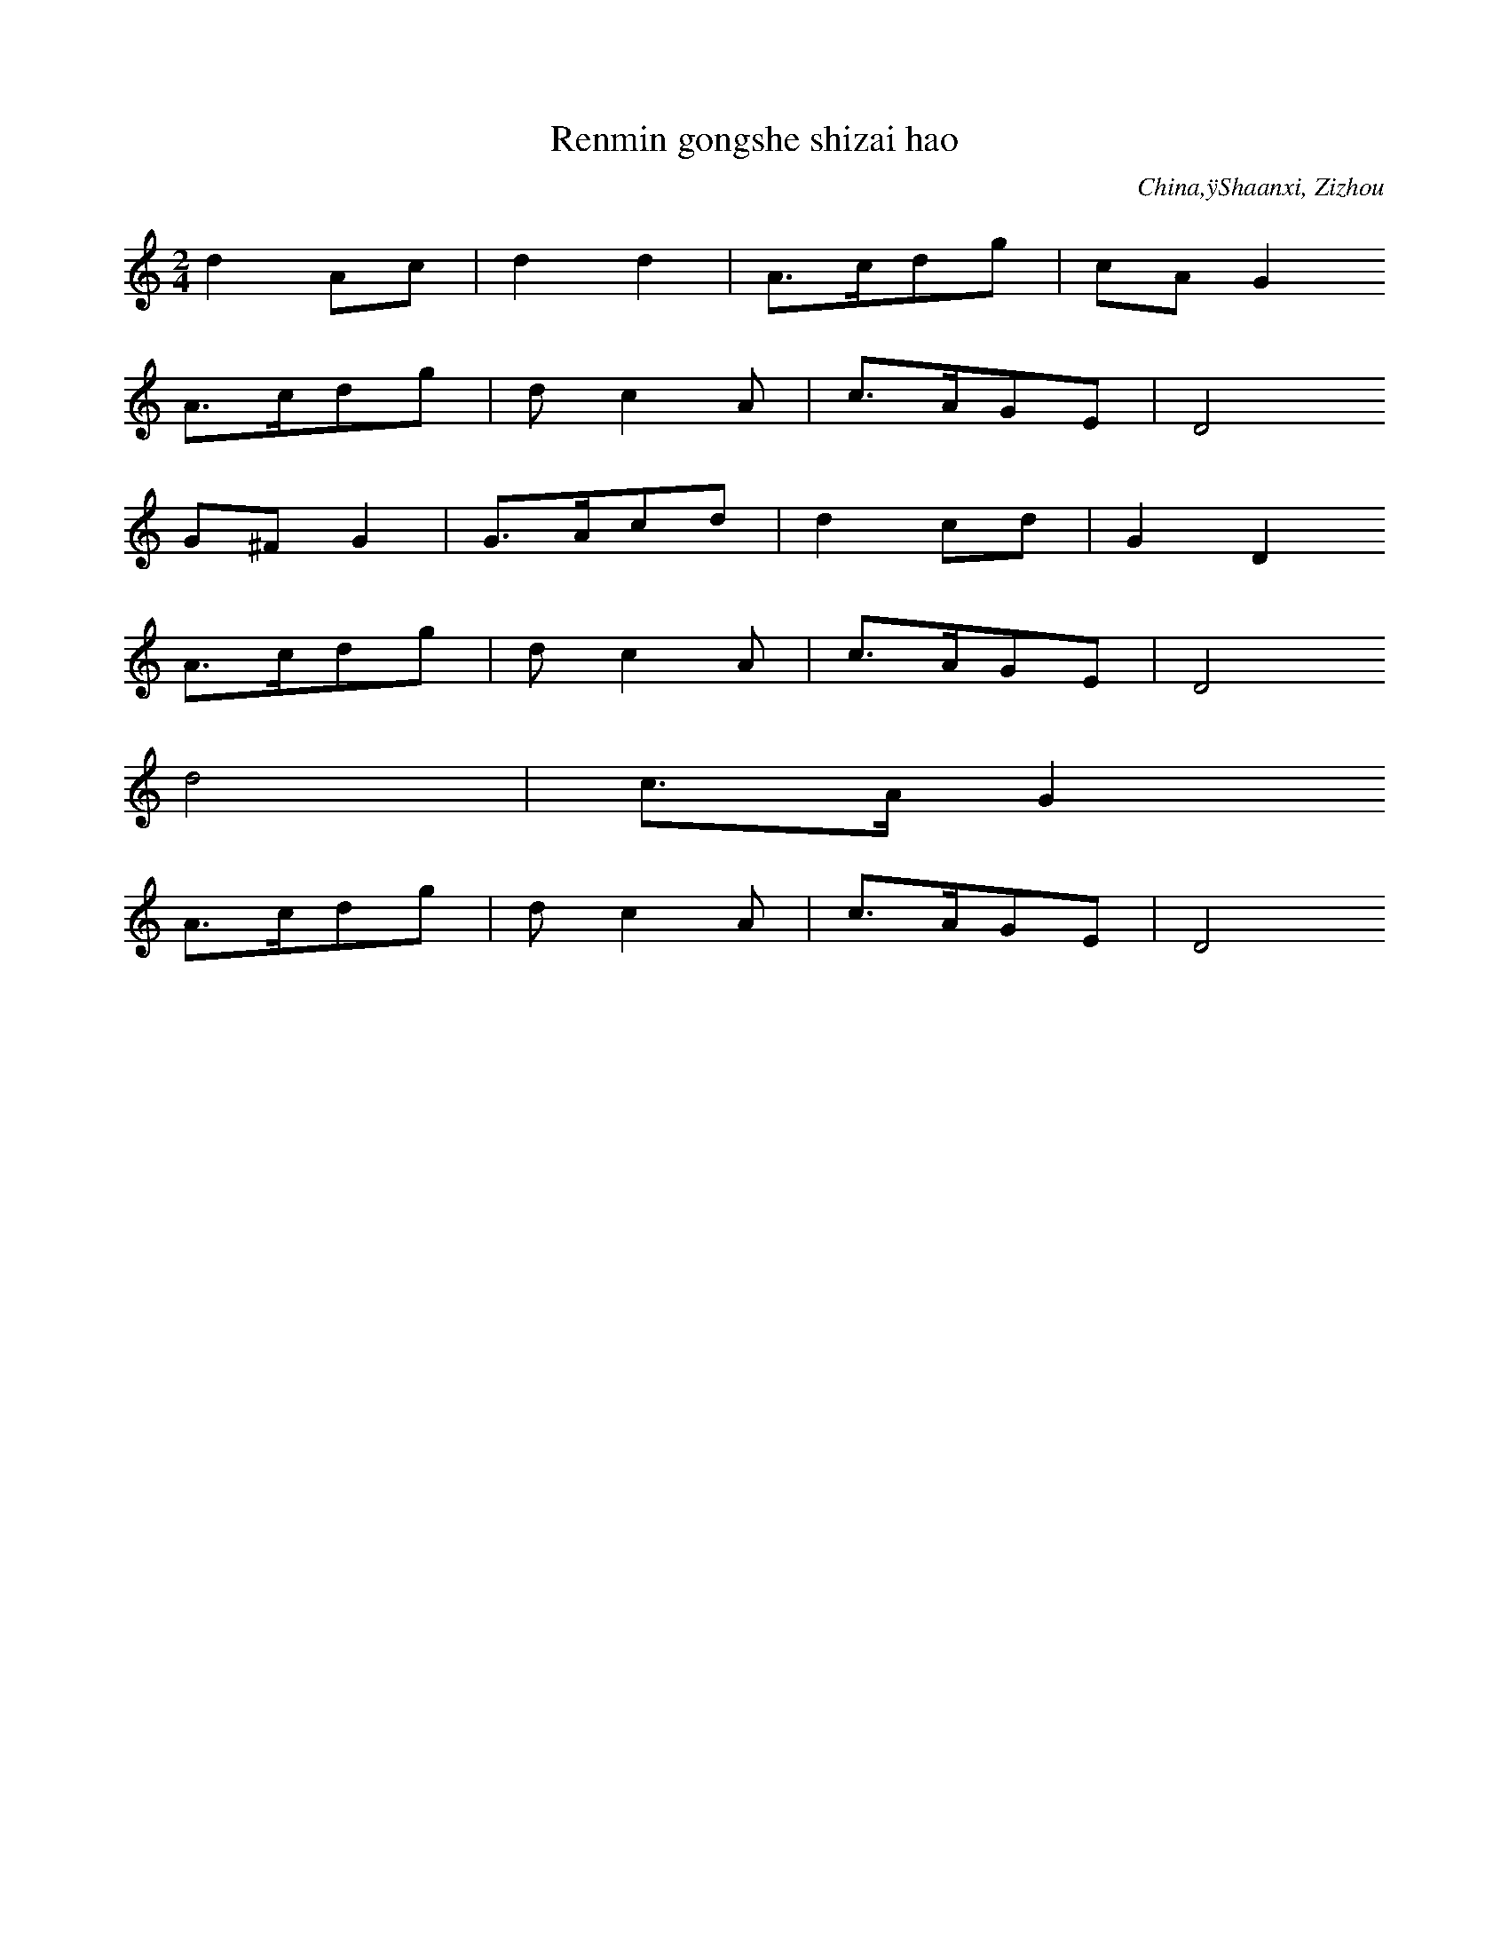
X:1
T: Renmin gongshe shizai hao
N: C0002
O: China,ÿShaanxi, Zizhou
S: I, 22, 2)]
N: neue Volkslied. Text eines volkstuemlichen Saengers, dessen Name
N: am Ende erscheint. Er arbeitete frueher als Arbeiter-Vorsaenger.
N: Es gibt ein mongolisches Lied mit gleichem Titel auf TB Nr. 20,
N: Cut 18-19.
R: Wuge, Shuichuan qu. Xin minge]
M: 2/4
L: 1/16
K: C
d4A2c2 | d4d4 | A3cd2g2 | c2A2G4
A3cd2g2 | d2c4A2 | c3AG2E2 | D8
G2^F2G4 | G3Ac2d2 | d4c2d2 | G4D4
A3cd2g2 | d2c4A2 | c3AG2E2 | D8
d8 | c3AG4
A3cd2g2 | d2c4A2 | c3AG2E2 | D8

X:2
T: Zanmen de ling xiu Mao Zedong
N: C0003
O: China,ÿShaanxi, Nordwesten
S: I, 50]
N: neues Volkslied. Hauefig waehrend der Kulturrevolution gesungen.
N: Cut 11b soll eine Variante davon sein. +++ Noch zuzuordnen!!! +++
R: Xiaodiao. Geming lishi minge]
M: 2/4
L: 1/16
K: F
c4c4 | f2c4B2 | G2c2_E2F2 | G8
c4c4 | f2c4B2 | G2c2_E2F2 | G8
f2d2f3d | c2f2d2f2 | c4B2G2 | c8
G2GGG2c2 | G2F2_E2D2 | C8
F2_E4F2 | G8 | c8
G4A2G2 | F6A2 | G2F2_E2D2 | C8

X:3
T: Tian xin shun
N: C0004
O: China,ÿShaanxi, Yanchang
S: I, 40, 1)]
N: Neues Volkslied; sehr bekannt
R: Xiaodiao. Geming lishi minge]
M: 2/4
L: 1/8
K: G
d2A2 | ddA2 | dAd2 | GED2
ddgg | dGAB | AEGE | D4

X:4
T: Liu zhi dan
N: C0005
O: China,ÿShaanxi, Shanbei
S: I, 40, 2)]
N: neues Volkslied; sehr bekannt. Total verkratzte Schallplatte.
N: Arrangiert f. Klv. und Oboe. Text mit Mao Zidong.
R: Xiaodiao, Da ningxia diao. Geming lishi minge]
M: 2/4
L: 1/16
K: Ab
e3cB2A2 | B2E2F4
e3cB2AA | B2E2F4
e3fe2f2 | e2c2B4
A2A4F2 | E2C2B,4
e2ecB2e2 | B4A2F2 | E2F2E2C2 | B,8

X:5
T: Zanmen de hongjun shi li zhong
N: C0006
O: China,ÿShaanxi, Shanbei
S: I, 42]
N: neues Volkslied
N: Eine Verzierung.
R: Shange, Xintianyou. Geming lishi minge]
M: 2/4
L: 1/16
K: G
e4E4 | A2GAB4 | e4d2e2 | B8
e4E4 | A2GAB4 | d2BAGBAG | E8

X:6
T: Yi gan hongqi kongzhong piao
N: C0007
O: China,ÿShaanxi, Shanbei
S: I, 43, 2)]
N: Eine Verzierung.
R: Shange, Xintianyou. Geming lishi minge]
M: 2/4
L: 1/16
K: C
c2d6 | g2d2edc2 | A2c2A2G2 | D8
c2c4d2 | e2dcA2G2 | c2A2A2G2 | D8

X:7
T: Da nangoucha, Weggabelung)
N: C0008
O: China,ÿShaanxi, Wubao
S: I, 43, 1)]
N: neues Volkslied
R: Xiaodiao, Xiu hebao. Geming lishi minge]
M: 2/4
L: 1/16
K: F
c2c2d2f2 | c8 | f2dcA2G2 | F8
c2D2F4 | F2f2d2c2 | c2FGc2AG | F8
F3GA2A2 | G2c2AGF2 | G2G2G2D2 | F3DC4

X:8
T: Heng shan li xialai xie youji dui
N: C0009
O: China,ÿShaanxi, Shanbei
S: I, 44]
N: neues Volkslied.  Verzierungen am Phrasenende.
R: Shange, Xintianyou. Geming lishi minge]
M: 2/4
L: 1/16
K: Bb
b2g2f4 | b2c6 | f4c2f2 | bgf6
f2c4b2 | c2f4g2 | b3cfcbg | fgf6

X:9
T: Wo de gege dangle hongjun
N: C0010
O: China,ÿShaanxi, Suide, Mizhi
S: I, 45, 2)]
N: Neues Volkslied
N: Eine Verzierung auf letzter Note.
R: Shange, Xintianyou. Geming lishi minge]
M: 2/4
L: 1/16
K: F
G2FED2DD | G2Aed4- | d8 | c3Ac2AG | F2D6
GAF4G2 | A4d2c2 | A2F2GAF2 | D8
d2d2g2dc | AcAGF2D2 | d2d2g2dc | A8
d2d2g2dc | AcAGF2D2 | G2G2c2AG | FD3-D4
G2FED2DD | G2Aed4- | d8 | c3Ac2AG | F2D6
GAF4G2 | A4d2c2 | A2F2GAF2 | D8

X:10
T: Huaishu kaihua
N: C0011
O: China,ÿShaanxi, Shanbei
S: I, 49]
N: neues Volkslied
R: Shange, Xintianyou. Geming lishi minge]
M: 2/4
L: 1/16
K: C
c2A2G4 | c4d4 | e2edc2e2 | d8
deA2G3A | c4d4 | d2A2c3A | G8

X:11
T: Da suan zao
N: C0012
O: China,ÿShanxi
S: MM, ZHONGGUO MINGE XUAN S.145]
N: DOUBLETTE VON CUT 6
N: +++ NOTATION UEBERNOMMEN. BITTE PRUEFEN. ++++noch zuordnen!!! +++
R: Xiaodiao.  Da suanzao qingjing]
M: 2/4
L: 1/16
K: F
c2c2G2GA | c2c2G2GA | B2Bcf2d2 | c8
B2Bcf2d2 | c8
G2c2A2G2 | F2F2D2C2 | F2F2D2C2
F3Gc2A2 | G6A2 | F2GAF2D2 | C8

X:12
T: Qiu shou(Herbsternte)
N: C0013
O: China,ÿShaanxi, Shanbei
S: I, 52, 1)]
N: neues Volkslied, wird heute mit neuem Text in fast doppelter
N: Geschwindigkeit gesungen und froehlich. Frueher traurig. Der
N: Textdichter hat auch die Oper "Das weisshaarige Maedchen"
N: geschrieben.- Typ: Hier macht man die Lampe an und am anderen
N: Berg kann man das Licht sehen. Die urspruengliche Version,
N: ein Liebeslied, das doppelt so langsam gesungen wird, ist in
N: Cut 2 enthalten. - Saengerin: Huang Bai. +++ Singt eine weitere
N: Verzierung in Takt 3. +++BEREITS KODIERT+++
N: Pinyin-Text der ersten Strophe vorhanden!
R: Xiaodiao. Geming lishi minge]
M: 2/4
L: 1/16
K: A
e2e2f2ac | BAB4af | e2ecBcBE | A8
B2e2d2cB | A2GFE2e2 | A2GFEFEB, | E8

X:13
T: Xiu jin bian, Goldinschriften sticken)
N: C0015
O: China,ÿShaanxi, Guanzhong
S: I, 57, 1)]
N: Es gibt viele Varianten zu dieser Weise. Neues Volkslied.
N: +++BEREITS KODIERT?+++ mit yin statt jin
N: Die Saengerin Lei Huilan ist Angehoerige der Zhuang Minderheit und
N: studiert an der Guangzhouer Musikhochschule.
N: Aufgenommen am 5.5.87   Zweimal gesungen!!!
N: AUCH ALS KASSETTE 4 = 49, CUT 2, A-Seite)
N: Pinyin-Text der ersten Strophe vorhanden!
R: Xiaodiao, Xiu hebao. Geming lishi minge]
M: 2/4
L: 1/16
K: Bb
c2bgc2fd | c2dcb2g2
c2dfcbg2 | gfecf4
gcfgc3b | gbgfe3f
g2gbgfed | c3fc4

X:14
T: Yonghu balu jun
N: C0016
O: China,ÿShaanxi, Shanbei
S: I, 57, 2)]
N: Urspruenglich gehoerte beim Tanz eine mit Muenzen gefuellte
N: Bambus- Rassel dazu.
N: Die Saengerin Lei Huilan ist Angehoerige der Zhuang Minderheit
N: und  studiert an der Guangzhouer Musikhochschule.
N:   Aufgenommen am 5.5.87
N:   Notation der Strophen 2-4 ist angegeben. Veraenderungen:
N:   -1. Strophe, Takte 1 u. 2: 5__-7__  5__-7__,  tief klingende 7)
N:   -5. Strophe: die letzten beiden Takte eine Oktave hoeher.
R: Xiaodiao, Da huangyang diao, Wuge, Yangge. Geming lishi minge]
M: 2/4
L: 1/16
K: F
A2c2d4 | f2f4d2 | c2A2c2f2 | c8
A2c2d3d | f2d2c2A2 | G2F2G2A2 | G8
c4_E4 | c4_E4 | c2A2c2d2 | F8
D2F2G3G | A2G2F2D2 | C2A,2C2D2 | C8
G3FG2A2 | G6A2 | c3Ac2d2 | F8
D2F2G3G | A2G2F2D2 | C2A,2C2D2 | C8

X:15
T: Jiaofu diao
N: C0017
O: China,ÿShaanxi, Shanbei
S: I, 65, 1)]
N: Die Haendler, die auf Pferden Waren transportieren, singen das Lied,
N: um sich an ihre Heimat zu erinnern.
N: Saengerin: Huang Bai. +++ Einige Gliss. und Verzierungen.
N: Fermaten auf den letzten Noten der Phrasen 1 und 3.
R: Shange, Xintianyou. Suku]
M: 2/4
L: 1/16
K: G
D2G2G2GG | A2d6
dgd4A2 | G6z2
D2G2G2G2 | A2d2AGA2
d2AGEDE2 | D8

X:16
T: Mai wawa , eigene Kinder verkaufen)
N: C0018
O: China,ÿShaanxi, Jingbian
S: I, 64]
N: Gehoert zur obigen Weise, obwohl hier anders geschrieben.
N: Zwei Glissandi und zwei Fermaten.
R: Xiaodiao. Xushi]
M: 2/4
L: 1/16
K: F
d2d4d2 | g2c4A2 | G8
c3cc2d2 | F3G_E2D2 | C8
B6c2 | d4d4 | G2g2c2d2 | B4A2G2
G2F4G2 | d6B2 | c2B4G2 | F2G2B2A2 | G8

X:17
T: Lan gong diao
N: C0019
O: China,ÿShaanxi, Shanbei
S: I, 65, 2)]
N: +++BEREITS KODIERT ?+++
N: Eventuell Pinyin-Text der ersten Strophe vorhanden!
R: Xiaodiao. Suku]
M: 2/4
L: 1/16
K: Bb
B2c2f2d2 | c8 | f4d2c2 | B2c2B2G2 | F8
B4c2c2 | f4d2c2 | B2c2B2G2 | F8
B2BBB2F2 | G2A2G2F2 | F2GGF2D2 | C8

X:18
T: Tai shitou
N: C0022
O: China,ÿShaanxi, Nanzheng(suedl. d. Qinling-Gebirges)
S: I, 71]
N: ]
R: Haozi, Tiaotai haozi. Taishi laodong zhong chang]
M: 2/4
L: 1/16
K: Bb
d2dfd4 | d2b2g4 | d4c4 | d2c2b4
g2bcb4 | g2bgf4 | gbg2b4 | g2fgb2g2 | f8

X:19
T: Lang zai duimen chang Shange
N: C0025
O: China,ÿShaanxi, Ziyang(sdl. d. Qinling-Gebirgs)
S: I, 75, 2)]
N: Einige Verzierungen und Glissandi.
R: Shange. Biaoda aiqing]
M: 2/4
L: 1/16
K: D
B2B2dfd2 | B8 | e2B2d2e2- | e8
f2f2B2Bd | d6-de | f2f2dfd2 | B2B4
dB | d2B2d2B2
B2B2d2B2
B2B2d2B2
B2B2f2d2 | e8 | f2d2B4
d3dB2B2 | BBd2B2
ddB2B2
d2ddB2B2
f3ed4 | B8 | d2e4f2
d2d2B2B2 | d6e2 | f2f2dfd2 | B2B6

X:20
T: Liang ba shanzi
N: C0026
O: China,ÿShaanxi, Ziyang(sdl. d. Qinling-Gebirges)
S: I, 76]
N: ]
R: Shange. Biaoda aiqing]
M: 2/4
L: 1/16
K: Bb
gbfgb4 | cbg2f4
b2b4d2 | c4cbg2
b2b4d2 | c4cbg2
b3cg2b2 | bcgbc4 | f3gf4
b2g4d2 | b2cbg2b2 | f8

X:21
T: Jie er ge
N: C0027
O: China,ÿShaanxi, Shangxian, Sd)
S: I, 77, 1)]
N: Vereinzelt Verzierungen.
R: Xiaodiao. Biaoda aiqing]
M: 2/4
L: 1/16
K: F
dd2df2dc | dcBAG4 | c3dG2A2 | AGFDD4
d3cd2c2 | d2cAG4 | c3dG2A2 | AGFDD4
d3df2dc | dcAGAGF2
A2AGF2FG | A2ddG3A | c3dG2A2 | AGFDD4
d3cd2c2 | d2cAG3F | c3dG2A2 | AGFDD4

X:22
T: Zou xikou, 1)
N: C0029
O: China,ÿShanxi, Shanbei
S: I, 79, 1)]
N: +++BEREITS KODIERT?+++ volkstuemlich
N: Letzte Note in Phrase 3 kann auch vom Text her als Auftakt zu Phrase
N:  4 verstanden werden. Eine Verzierung.
R: Xiaodiao. Nann liqing]
M: 2/4
L: 1/16
K: Bb
dc2dc2BG | B2F6
cc2dc2cd | f3dc4
c2cdgf2f | dfdGB2d2
dc2BGFGB | F8

X:23
T: Zou xikou, 2)
N: C0030
O: China,ÿShanxi, Fugu
S: I, 79, 2)]
N: leicht arrangiert von einem Vorsaenger. Diese Art Lieder gerieten
N: auch in ein volkstuemliches Theater mit Gesang und Tanz.- Die
N: Bauern dieser Region gingen oft in die mongolische Steppe oder
N: siedelten wegen ihres armen Bodens dorthin um.
N: Die letzten beiden Phrasen, 3 und 4) der 2. Strophe:
N: +1_+1_0_+2_  +5_+5_0_+3_  +2_0+3+1060  5_063020
N: +1+1+1+1+1_6_  5_3_+1_3_  2___ //
N: Vereinzelt Verzierungen.
R: Xiaodiao. Nann liqing]
M: 2/4
L: 1/16
K: Bb
d2b2c4- | c6d2 | b3cf2ed | c8
d2b2c3d | bb2ca2g2 | f8
b2b2z2c2 | f2f2z2d2 | c3db2ag | f2d4f2
b3bb2g2 | f2d2b2d2 | c8

X:24
T: Yang yanmai
N: C0032
O: China,ÿShaanxi, Yaoxian
S: I, 81, 1)]
N: Alle 7 klingen tiefer,  mit Pfeil nach unten in der Vorlage
N: notiert ).
R: Xiaodiao. Xushu laodong shenghuo]
M: 2/4
L: 1/16
K: F
F2_EFD2C2 | F2_EFD2C2
c2c2f2d2f2d2 | d2cdc2c2 | f2cfB2G2 | F2_E2z2c2 | G6z2
F2G2c2c2 | d2c2B2G2 | c2Bcf2B2 | GBGF_E4
Gcc4f2 | B2GBF2_E2 | C2C2F2D2 | C8

X:25
T: Pao han chuan
N: C0033
O: China,ÿShaanxi, Shanbei
S: I, 82]
N: Wenig Verzierungen.
R: Wuge, Hanchuan. Miaoxie Wudao yanyuan]
M: 2/4
L: 1/16
K: C
z2G2G2E2 | e3de4- | e8- | e8 | c3de2e2 | e3dd2c2- | c2
edc2BA | G2E2G3A | c2c2AcE2 | G8
A3BA2G2 | A2B2A2G2 | A3cE3D | EDE2E4
e3ed2e2 | dgA2c4
e3dc4 | e3dc4 | e3de3d | egegc4
A3cA2G2 | E3cEDED | C8

X:26
T: Dui hua
N: C0034
O: China,ÿShaanxi, Shanbei
S: I, 85, 2)]
N: typisch: Quartspruenge aufwaerts. Es gibt viele Lieder mit diesem
N: Titel aber anderen Melodien.
N: Diese Sammlung enthaelt mit Stand 1987 wenigstens 32 Aufnahmen
N: mit dem Titel "Dui hua"
N: C0046, C0495, C0136
N: Als Verzierungen nur Glissandi angegeben.
N: Doppelt in C0687.
R: Xiaodiao, Dui hua. Chang siji huahui]
M: 2/4
L: 1/16
K: Eb
c2f2c2B2 | c4f4 | G3BG2B2 | c8
G2c2G2F2 | G2c2G2F2 | E3FB2D2 | C8
c3cc2B2 | c4f4 | G3BG2B2 | c8
G2c2G2F2 | G2c2G2F2 | E3FB2D2 | C8
G3FE2F2 | c8
E3FB2D2 | C8
G3FE2F2 | c8
E3FB2D2 | C8
c6B2 | c4f4 | G3BG2B2 | c8
G2c2G2F2 | G2c2G2F2 | E3FB2D2 | C8

X:27
T: Gei Beijing shao feng xin
N: C0035
O: China,ÿGansu, Hezheng
S: I, 112]
N: hat verschiedene Varianten, z.B. "jian jian hua"
R: Xiaodiao, Fang fengzheng. Xin mingge]
M: 2/4
L: 1/16
K: G
A2d2d2A2 | d6g2 | e2d2c2BA | G6A2
d4d2g2 | e2d2c2A2 | c2A2G2D2 | G8
G3Ad2d2 | d3ge2d2 | G3Ac2B2 | A2c2A2G2
AGF4G2 | A2c2c2E2 | D6G2 | D8
d2A2d2g2 | d2cBA2G2
AGF4G2 | A2c2c2E2 | D6G2 | D8

X:28
T: Zhi shoujin
N: C0037
O: China,ÿbei Gansu, Zhangye, Nordwesten)
S: I, 120]
N: Handtuecher weben.
R: Xiaodiao, Shidiao, Mengjiangn diao. Xin minge]
M: 2/4
L: 1/16
K: F
c2c2c4 | d2f2d2c2 | c2A2G2F2 | G2A2G4
c4A2c2 | c2D2F4 | G2A2F2D2 | C2D2C4
D3FD2F2 | G3AG4
c4A2c2 | c2D2F4 | G2A2F2D2 | C8

X:29
T: Bian qu shi chang
N: C0038
O: China,ÿGansu, Longdong, Nhe v. Shaanxi)
S: I, 125]
N: Zwei Menschen drehten einen schweren Muehlstein. Meine Frage, ob
N: dies ein Arbeitslied sei, wurde verneint: Das sei schliesslich
N: Hausarbeit.Die 10. Strophe endet im letzten Takt eine Oktave hoeher.
N: Einige Akzente und ein Glissando.
R: Xiaodiao, Xiuhebao diao. Geming lishi minge]
M: 2/4
L: 1/16
K: C
d2d2d2cA | d4d4 | g2d2d2cA | G4G4
Ad2ddedc | AAAcDDDD | G^GF=GA4 | c2cAGAGE | D4D4

X:30
T: Xiao nu xu
N: C0039
O: China,ÿGansu, Pingliang
S: I, 130, 2)]
N: ]
R: Xiaodiao. Fun ku]
M: 2/4
L: 1/16
K: D
B4BdBA | F2AFE3F | B4BdBA | F4F4
F2FAB2BA | FFABF4 | A2AFE3D | E8
F2FAB2BA | FFABF4 | A2AFE3D | E8

X:31
T: Tuhuang luozi tuo jiuli
N: C0040
O: China,ÿGansu, Zhuanglang
S: I, 131, 1)]
R: Shange, Huar]
M: 2/4
L: 1/16
K: Bb
b2g2f4 | b2g2f2b2
cfcbg2f2 | f6bc
f2bgf2e2 | f4c2b2
cdcbg2f2- | f4f4

X:32
T: Lai lai wang wang hao jianmian
N: C0041
O: China,ÿGansu, Huachi
S: I, 131, 2)]
N: Vereinzelt Verzierungen und Glissandi.
R: Shange, Xintianyou. Biaoda aiqing]
M: 2/4
L: 1/16
K: G
A2E2D2D2 | D2d6
c3ddcA2 | G6z2
c2d4c2 | A2c2F2G2
G2A2GAB2 | D8

X:33
T: Siji hua
N: C0043
O: China,ÿNingxia, Haiyuan
S: I, 165]
N: neues Volkslied
R: Xiaodiao. Xin minge]
M: 2/4
L: 1/16
K: F
c4f2d2 | c4A2G2 | c4A2c2 | AGF2G4
c4c4 | c4c4 | c2A2c2d2 | AGF2G4
F2F4F2 | d4c4 | A4A2c2 | A4G2F2
A3GF2A2 | GFD2C4
c4E4 | c4E4 | c2A2c2d2 | A4G2F2
A3GF2A2 | GFDFC4
d2dcd2dc | d2A2A4
d2c2d2c2 | A2c2A4
c2AcA4 | dcA2c4
d2c2d2c2 | d2A2A4
A3cA2G2 | c2F4G2
A3cA2G2 | c2F4G2
c4c4 | AGF2G4 | c3Ac2d2 | A4G2F2
A3GF2A2 | GFDFC4

X:34
T: Nong mang shier yue
N: C0044
O: China,ÿNingxia, Yinchuan
S: I, 167]
N: neues Volkslied, alte Melodie
R: Xiaodiao, Sige langong diao. Xin minge]
M: 2/4
L: 1/8
K: F
F2DC | F2DC | cc2f | fdc2
ff2c | dcBG | FF2A | G4
GBc2 | cfc2 | BGB2 | GFEC
cccF | GcFD | CC2F | C4

X:35
T: Dong fang hong, Der Osten ist rot)
N: C0046
O: China,ÿShaanxi, Nordwesten)
S: I, 31]
N: traditionelles Liebeslied, das in den 1930er mit neuem Text
N: versehen wurde. Vgl. Band 3 CuT 3(?), hier fuerchterlich)
N: Die Rueckseite der hier kopierten Platte enthaelt dasselbe Stueck
N: fuer Blasorchester. Platten-Nr. 1-5059, ZCP)
R: Xiaodiao. Geming lishi minge]
M: 2/4
L: 1/8
K: F
c2cd | G4 | F2FD | G4
c2c2 | dfdc | F2FD | G4
c2G2 | F2ED | C2c2 | G2
AG | F2FD | GAGF | GFED | C4- | C2z2

X:36
T: Fuzi langong
N: C0047
O: China,ÿNingxia, Yanchi
S: I, 179]
N: "Axt in die Arme nehmen zum arbeiten"
R: Xiaodiao. Changgong suku]
M: 2/4
L: 1/8
K: A
AGAB | BAE2 | ABe2 | BAE2
BB2f | e2B2 | eBAF | E4

X:37
T: Dizhu zhangde shi hulang xin
N: C0049
O: China,ÿNingxia, Yanchi
S: I, 182, 1)]
R: Shange, Xintianyou. Ma dizhu]
M: 2/4
L: 1/16
K: Bb
g2d2c2c2 | c2c6 | b3ccbg2 | f8
c2b4c2 | b2g2=e2f2 | f2g4d2 | c8

X:38
T: Jiu shehui li xifu ku
N: C0050
O: China,ÿNingxia, Yinchuan
S: I, 182, 2)]
N: ]
R: Shange, Xintianyou. Fun ku]
M: 2/4
L: 1/16
K: D
e2eee2d2 | B8
A3Be4 | e4d2B2 | e2B2e2B2 | A8
B2B4e2 | B4A2F2 | A2AAA2F2 | E8

X:39
T: Dui hua
N: C0051
O: China,ÿNingxia, Yongning
S: I, 186]
N: +++Auf Band 17, 7-10) ??? +++
N: Diese Sammlung enthaelt mit Stand 1987 wenigstens 32 Aufnahmen
N: mit dem Titel "Dui hua"
N: C0046, C0495, C0136
R: Xiaodiao, Xiuhebao diao, Duihua. Changhua]
M: 2/4
L: 1/16
K: D
E2E2E2E2 | e8 | f2e2d2BB | A8
e8 | e2d2B2A2 | B4d4 | d2B2A2F2 | E8

X:40
T: Dawo ge
N: C0052
O: China,ÿHunan, Changde
S: I, 514]
N: neues Volkslied. Vermutlich leichte Variante. Noten schwer
N: zu verfolgen. Foto der Plattenhuelle: 4'14:20
N: Das Vorspiel zur ersten Strophe wird auf Fuellwoerter gesungen:
N: +3_.+3+3_+2_+1__.6_  +1__.6_5__.     Die Pause im letzten Takt des
N: Liedes ist in der Vorlage als +3_ notiert.
N: Die sechste Strophe endet statt des letzten Taktes ~
N: +2___+2___  x__x_x_x__x_x_ //
N: Wenig Verzierungen.
R: Haozi, Dawo haozi. Zhudi, zaofang shi chang. Tongyi dongzuo]
M: 2/4
L: 1/32
K: Bb
d3dd2c2b6G2 | b6g2f6
d2 | f2d2d2c2b2b2b2g2 | b6g2f4
b2g2 | b2b2g4d2d2c2g2 | b6g2f6
d2 | f2d2d2b2c2c2d4
b3bb2c2d2c2d4 | g2b2g4f2d2d4
c8c6db | d3dd2c2b2z2c4 | b6g2f6
d2 | b3bb2c2d2c2d2b2 | c8c6z2

X:41
T: Huanghe li piaoqi yi zhi chuan
N: C0053
O: China,ÿNingxia, Yinchuan
S: I, 188]
N: vgl. Kommentar zu Nr. 187
R: Wuge, Hanchuan diao]
M: 2/4
L: 1/16
K: F
c8 | z2f2B2cc | f2dcB2G2 | z2G2G2C2 | F2EDC4
z2c2F2G2 | c2GFEDC2 | F4GFED | C8
z2c2F2G2 | c2GFEDC2 | F4GFED | C8

X:42
T: Fang fengzhen
N: C0054
O: China,ÿNingxia, Longde
S: I, 189]
N: vgl. 187.  Vereinzelt Verzierungen.
R: Xiaodiao, Xiuhebao diao. Chunyou yule]
M: 2/4
L: 1/16
K: Bb
c4c2g2 | c6f2 | c4b2g2 | f8
c4f2d2 | c4b2g2 | b2g2f2c2 | f8
f3gc4 | c2d2c4 | f2g2c4 | c3bg2f2
g2e4f2 | b4b2d2 | c6f2 | c8
c2b2c2f2 | c2b2g2f2
g2e4f2 | b4b2d2 | c6f2 | c8

X:43
T: Huolang xiangqin
N: C0055
O: China,ÿNingxia, Yongning
S: I, 190]
N: sehr typisch fuer diese Provinz. Existiert nur dort und wird dort
N: auch im Schauspiel gesungen.
R: Wuge, Mai zahuo diao. Aiqing Shenghuo]
M: 2/4
L: 1/32
K: G
d4d2e2c4B2A2 | d3Ad2d2G6A2
d4d2d2A2B2A2G2 | A4A2E2D8
d4d2e2c4B2A2 | d3Ad2d2G6A2
d4d2g2A2B2A2G2 | A4A2E2D8

X:44
T: Mo chao mian
N: C0056
O: China,ÿNingxia, Yanchi
S: I, 195, 1)]
N: Variante zu I, 125
R: Xiaodiao. Laodong yu aiqing]
M: 2/4
L: 1/16
K: Bb
c3cb2g2 | f4c4 | f3dc2b2 | f6df
f3dc2cb | g4c3d | c2cbg2b2 | f8

X:45
T: Song qing lang
N: C0059
O: China,ÿNingxia, Guyuan
S: I, 201, 2)]
N: Es existieren dazu verschiedene Varianten.
N: Vereinzelt Verzierungen. Bb - Eb
R: Xiaodiao. Nann liqing]
M: 2/4
L: 1/16
K: Bb
c2cfc2cc | c2cfc2c2 | c2cbg3b | c8
b3cf2fd | c8
gzgzc2cb | g3bg2f2 | g2e4ef | g8
g4c4 | b4g2f2 | e3fg2e2 | c8

X:46
T: Lanqiao danshui
N: C0061
O: China,ÿNingxia, Longde
S: I, 206]
N: neues Volkslied
R: Xiaodiao. "Lanqiao hui" de gushi]
M: 2/4
L: 1/16
K: A
E2E2E4 | B2B4e2 | B2A2B4 | BcBAF4
B3AB2c2 | ABAFE2E2 | D3EABAF | E8
B3AB2c2 | ABAFE2E2 | D3EABAF | E8

X:47
T: Xin bian de Shange,yong che la
N: C0062
O: China,ÿQinghai, Tongren
S: I, 243]
N: neues Volkslied
N: Die einzelnen Strophen werden variiert. Hier ist die 3. Strophe ange-
N: geben.
R: Shange, Huar, San san er ling. Xin minge]
M: 2/4
L: 1/16
K: A
B2B2E2EF | B8
e4f2a2 | f2e2e2c2 | B8
B2BAF2FA | B8
e4f2ab | f4f2e2 | d2B2e2f2
z2BBB2B2B2A2 | F4A2B2
B3eF2A2 | F2E2E4- | E8
e4f2ab | f4f2e2 | d2B2e2f2
z2BBB2B2B2A2 | F4A2B2
B2z2f4- | f8 | c'4
z2e2 | f3ee4- | e8 | e4z4

X:48
T: Sharen de gangdao shi jiu lijiao
N: C0063
O: China,ÿQinghai, Osten
S: I, 245]
N: sehr typisch, und eine "ling", die nur hier vorkommt.
R: Shange, Huar, da yanjing ling. Nann siqing]
M: 3/4
L: 1/8
K: F
A2 | A2d2d2 | c2cA3- | AA | A2d2d2 | cAA2z2
A2d2d2 | d2c2AG | c2A4
GAGFD2 | DFC2A,C | D2D4- | D4
DF | G4A2
AAFGA2 | A2z2c2 | GAGFDC | D6
A2d2dd | d2c2AG | c6- | c2dfdc
AAFGA2 | A2z2c2 | GAGFDC | D6
G6
AAFGA2 | A2z2cz | GAGFDC | D6 | d4z2

X:49
T: Lan yu lian
N: C0064
O: China,ÿQinghai, Osten, Nhe v. Gansu)
S: I, 248, 1)]
N: ]
R: Xiaodiao. Fun ku]
M: 2/4
L: 1/16
K: C
D2DGG4 | Acd4e2 | d4d3e | d2dcA2GA
c2Acdedc | AcAGD2G2 | A4cdcA | G4G4

X:50
T: Zhi shoujin
N: C0067
O: China,ÿbei Qinghai, Osten
S: I, 260]
R: Xiaodiao, Mengjiangn diao. Fun Shenghuo]
M: 2/4
L: 1/16
K: F
c2cAc4 | cdf4df | c2dfdcAG | F2GAG2GA | c2dfdcAG | F2GAG4
c2GAc2c2 | c2CDF2G2 | A2AcFGFD | C4C4
F2FFD2F2 | G2A2G3A
c2GAc4 | c2CDF3G | A2AcFGFD | C4C4

X:51
T: Siji ge(Lied der Jahrezeiten)
N: C0068
O: China,ÿnan Hunan, Pingjiang
S: I, 518]
N: neues Volkslied.
N: Pinyin-Text des gleichen Titels aus Qinghai vorhanden.
R: Xiaodiao, Qiao shuzhuang, Shidiao, Mengjiangn diao. Geming lishi minge]
M: 4/4
L: 1/16
K: F
F2F2D2C2ccGAc4 | c2cfdcA2G8
A2GAd3cc2cAG2FD | FDAcGFD2C8
F2CDF4GFGcA4 | GAGFC2FGD8
ccGAd3cc2AcG2FD | FDF2z2cAG3AFGFD | C16

X:52
T: Ganxie gongchan dang
N: C0069
O: China,ÿShanxi, Zuoquan
S: I, 275, 1)]
N: Variante zu "Beutestickerei", Shanxi). +++BEREITS KODIERT?+++
N: aber hier andere Tonart. - Neues Volkslied.
R: Xiaodiao, Xiu hebao diao. Xin minge]
M: 2/4
L: 1/16
K: G
d2d2B2g2 | e2d2B4 | g2e2d2e2 | G2E2G4
B2d4g2 | e2d2G3A | d2B2A2G2 | D8

X:53
T: Yi xin xiangzhe Mao Zedong
N: C0070
O: China,ÿShanxi, Hequ
S: I, 275, 2)]
N: neues Volkslied was den Text betrifft. Saengerin: Huang Bai
R: Shange, Shanqu. Xin minge]
M: 2/4
L: 1/16
K: C
e2deG3A | c2cdcA2g | e2G2AGE2 | d8
e2deG3A | c2cdcA2g | e2G2AGE2 | G8

X:54
T: Nao yuanxiao
N: C0071
O: China,ÿShanxi, Qitai
S: I, 276]
N: neues Volkslied
N: In der 2. Strophe wird der Text der 3 letzten Takte auf folgende
N: Noten wiederholt: +1_.+2+1_+2_  +5_+6_+4_+3_  +2___
R: Wuge, Yangge, Jinzhong yangge. Xin minge]
M: 2/4
L: 1/16
K: Bb
z2c2c2c2 | g2f2dfc2- | c2g2b2c2 | bcg4
f2 | d2f2c2g2 | b4c2gc | f3dc4
f3dc4 | z2g4b2 | c4g2c2 | f3dc4
f2dfc4 | efefg4
g2g2c2c2 | g2b2b2gf | e2c2e2f2 | g4c4
e3fe3f | g2g2b2d2 | c8
g2g2c2c2 | g2b2b2gf | e2c2e2f2 | g4c4
b3cb2c2 | f2g2e2d2 | c8

X:55
T: Xiu hua deng]                   , Blumen auf d. Lampe sticken)
N: C0072
O: China,ÿShanxi, Qitai
S: I, 277]
N: neues Volkslied. Alle 4 klingen leicht erhoeht.
N: Hier ist die 3. Strophe notiert. In Strophe 1 und 2 fehlt die Wieder-
N: holung der letzten Phrase. Vorspiel weggelassen.
R: Wuge, Yangge, Jinzhong yangge. Xin minge]
M: 4/4
L: 1/16
K: F
z2f2e2d2A2f2e2g2 | d2A2c3dcdcGABA2
z2B2A2A2G3Ac3d | c3EG3Ac3GF4
c2D2F4z2A4c2 | d3fA3GA2D2F4
f3ed3fA2A2c2df | e2d2B2AGF3GABA2
z2f2e2g2d2A2c2df | e2d2B2A2c3GF4

X:56
T: Fun ziyou ge
N: C0073
O: China,ÿShanxi, Qitai
S: I, 281]
M: 4/4
L: 1/16
K: G
B3ed2B2A6B2 | d3ed2A2G4F2E2
B3ed2dFA2G2F2E2 | A3BA2E2D8
F2ABA4B3ed2B2 | d2ABA2D2F3BA2G2 | F2EED2EGD8
B3ed2B2d2A4B2 | d3ed2A2G4F2E2
B3ed2F2A2G2F2E2 | A3BA2E2D8
A3BA3AB3ed2B2 | d2ABA2D2F3BA2G2 | F2E2D2EGD8
d4c2B2 | e2B2A4 | d2A2B2d2 | G4F2E2
d2F2A2B2 | A2G2F2E2 | D2E2A2G2 | D8
B2d2A4 | B2d2A4 | d4A2G2 | F2E2D4
B3dA2B2 | d3ed2c2 | B2ABA2E2 | D8
G2E2D4 | A2A4B2 | d4A2G2 | F2E2D4
B3dA2B2 | d3ed2c2 | B2ABA2D2 | G3AF2E2 | D8
B3dA2B2 | d3ed2c2 | B2ABA2D2 | G3AF2E2 | D8
B2d2A4 | B2d2A4 | d3e^d2c2 | ^e3cB2A2
z2^d2c2B2 | e2F2A2B2 | A2F2E2D2 | A,8
e3^ec2B2 | A2E2A4
A2E2^A2G2 | A2B2A4
A2E2^A2G2 | A2B2A4
e3FA2F2 | A2B2A4
e3^ec2B2 | A2E2A2A2
A2^d2c2=d2 | A4d2F2 | E2D2A,4
e3^ec2B2 | A2E2A2A2
A2^d2c2=d2 | e2^d2c2B2 | d8

X:57
T: Jiejie meimei liang duo hua
N: C0074
O: China,ÿShanxi, Dingxiang
S: I, 293]
N: neuer Text
N: Vereinzelt Verzierungen.
R: Xiaodiao. Xin minge]
M: 2/4
L: 1/8
K: C
ee2e | d2dd | eged | c3d
ee2e | dedc | BdBA | G4
G3A | c2e2 | dedG | A3z
d^cdd | egBA | GEGA | c2BA | GAzE | D2z2

X:58
T: Tao nan
N: C0075
O: China,ÿShanxi, Zuoquan
S: I, 295]
N: neues Volkslied, aber typisch. Der Text wurde im Krieg gegen die
N: japanische Aggression unterlegt.
R: Xiaodiao. Geming lishi minge]
M: 2/4
L: 1/16
K: A
A2G2F2E2 | A3Bc4 | e2B2c2B2 | A2G2F2E2
E2c2B2c2 | E3FA2A2 | B2G2FEF2 | E8

X:59
T: Dahong gongji chuang tai wo
N: C0076A
O: China,ÿShanxi, Hequ
S: I, 297]
N: Doppelt aufgenommen. Neues Volkslied. Sehr typische Tonart  fuer
N: diese Gegend. ZWEIMAL GESUNGEN. HIER LEICHT VERZIERT.
R: Shange, Shanqu. Geming lishi minge]
M: 2/4
L: 1/16
K: F
d2A2d4- | d8 | A2g2c2AG | F2D2G2A2 | D8
d2A2d4- | d8 | A2g2c2AG | F2D2G2A2 | G8

X:60
T: Taihang minbing
N: C0077
O: China,ÿShanxi, Zuoquan
S: I, 298, 1)]
N: neues Volkslied
R: Xiaodiao, Datongfu. Geming lishi minge]
M: 2/4
L: 1/16
K: G
d2d2d2A2 | d6e2 | c2B2d2A2 | G4F2E2
A3Bd2Bd | A2A2d4 | E2F2A2E2 | D8

X:61
T: Wang yanan, An Yan'an die Blicke schweifen lassen)
N: C0078
O: China,ÿbei Shanxi, Qinyuan
S: I, 300]
N: neues Volkslied. Die meng jia n} wird hier als "typischste
N: Tonart besonders in Nordchina bezeichnet.
R: Xiaodiao, Shidiao, Mengjiangn diao, Shuzhuangtai. Geming lishi minge]
M: 2/4
L: 1/16
K: G
G2G2G2E2 | d4B2d2 | e2g2d2c2 | B2BFA4
B2ABd4 | g2B2A2G2 | E2DEF2E2 | D8
G2D2G2A2 | B2B2d2B2 | A2G2G2D2 | E8
e3gB2d2 | e2g2d2c2 | B2ABG2A2 | d3BABE2 | D8

X:62
T: Wei shenme qiongfu ren xiangge zhe qianli tiaotiao
N: C0080
O: China,ÿShanxi, Qinyuan
S: I, 312, (2)]
N: ]
R: Wuge, Yangge, Hunjanglong diao. Qiongfu duibi]
M: 2/4
L: 1/16
K: A
B4F2A2 | B8
e3fe2c2 | B3ec2B2
A4E2F2 | A8
B3cB2A2 | B2F4E2 | F8
B4C2E2 | F8
A3BA2F2 | E2A2F2E2
D4A,2B,2 | D8
E3FE2D2 | E2B,4A,2 | B,8
B4F2A2 | B8
f2a2e2c2 | B8
f2a2e2c2 | B2e2B2A2
F2A2E2F2 | A8
B2c2B2A2 | B2F4E2 | F8

X:63
T: Si bao zhu zhu
N: C0081
O: China,ÿShanxi, Qinyuan
S: I, 313]
N: Variante in I, 167
R: Xiaodiao. Qiongfu duibi]
M: 2/4
L: 1/8
K: G
Ad2d | dB2A | dB2A | G4
GA2B | AA2G | AF2E | D4
B,D2E | GG2E | B,D2E | G4
GA2d | AG2E | B,D2E | G3A | ED2B, | A,4

X:64
T: San lengzi biandan jiandizi tong
N: C0082
O: China,ÿShanxi, Hequ
S: I, 314]
N: ]
R: Shange, Shanqu. Changgong suku]
M: 2/4
L: 1/16
K: G
e2d4Bg | BAGED2DD
G3BA2GE | d8
e2d4eg | BAGED2DD
G3BA2GE | D8

X:65
T: Zou xikou
N: C0084
O: China,ÿShanxi, Hequ
S: I, 319]
N: Zwischen- und Nachspiele weggelassen.
R: Xiaodiao, Mengjiangn diao. Nann liqing]
M: 2/4
L: 1/16
K: A
B3cA2B2 | c2f2e2c2 | B8- | B8
c2f2e2c2 | B3cA2F2 | E8- | E8
F2G2B4- | B4e2c2 | B2e2A2F2 | E2C2E2F2
A2A2A2B2 | F2A2E2C2 | B,8

X:66
T: Yang guan ge
N: C0085
O: China,ÿShanxi, Hepu
S: I, 322, 1)]
N: ]
R: Shange, Shanqu. Muyang]
M: 2/4
L: 1/16
K: D
f2e4fe | dBdFE4 | e3dBdef | e8
f2e4fe | dBdFE4 | e3dBded | B2A6

X:67
T: Pao yang yu
N: C0087
O: China,ÿShanxi, Hequ
S: I, 324, 1)]
N: Von Junge und Maedchen gemeinsam. Die Fuellwoerter beschreiben
N: den Klang der o.a. Taetigkeiten.
N: Doppelt in C0086 und C1264 und C1210
R: Xiaodiao. Miaoxie Laodong Qingjing]
M: 2/4
L: 1/16
K: D
z2B2f2ed | e2B6 | d2cBA2FAB4
z2B2f2ed | e2F6 | AAABFED2E4
z2B2f2ed | e2B6 | d2cBA2FAB4
z4fedB | d2F6 | AAABFED2 | E8

X:68
T: Da suanzao
N: C0088
O: China,ÿShanxi, Xixian
S: I, 325, 1) + Kopie der Beilage]
N: +++DOUBLETTE!!!+++ Die ersten Cuts sind nur auf 1 Kanal!!
N: Pinyin-Text der ersten Strophe vorhanden!
R: Xiaodiao, Wuge, Yangge]
M: 2/4
L: 1/16
K: C
dedcA4 | dgdcA4 | d2dgA2c2 | d8
c2cdg2ge | d6c2
A2Adc2cA | GAF4Ac | GAF6
A2AAd2B2 | A6G2 | F2GAAGFE | D8

X:69
T: Guan deng
N: C0091
O: China,ÿShanxi, Yanbei
S: I, 327, 1)]
N: Alterationen! 4, fa) klingt ein wenig hoeher als in der temperierten
N: Stimmung. Dies ist typisch fuer diese Region.
N: In der 4. Strophe lautet der letzte Takt: 5_5__. //
R: Xiaodiao. Yuanxiao guandeng]
M: 2/4
L: 1/16
K: G
e2eee2B2 | d2d4g2 | egedB2E2 | G2G4E2
G3Ad2B2 | A2BdA2G2 | A2ABA2D2 | E2E2FAFE | D2D6
G3Ad2B2 | A2BdA2G2 | A2ABA2D2 | E2E2FAFE | D2D6

X:70
T: Sanshi li mingshan ershi li shui
N: C0092
O: China,ÿShanxi, Hequ
S: I, 329, 1)]
N: Hier fehlen die Verzierungen. Die Notation wird als "nicht sehr
N: genau" bezeichnet.
R: Shange, Shanqu. Biaoda aiqing]
M: 2/4
L: 1/16
K: Bb
c2c2g4- | g8
f2gfe2dc | b2g2c2fb | g8
c2c2g4- | g8
f2gfe2dc | b2g2b2g2 | c8

X:71
T: Kua nxu, prahlende Schwiegertochter
N: C0093
O: China,ÿShanxi
S: I, 329, 2)]
N: Im Musiktheater, Schauspiel) gesungen.
N: Unter den nur kodierten befindet sich noch eine FANG MIAN HUA!
N: +++Doppelt+++
R: Xiaodiao, Fang mianhua. Richang shenghuo]
M: 2/4
L: 1/16
K: G
z2d4B2 | d2A6 | z2d4B2 | d2G2A4
z2d2B2d2 | E2G6 | E2A2G2GE | G2D6

X:72
T: Xiang qingqing xiangzai xin yanyan shang
N: C0094
O: China,ÿShanxi, Hequ
S: I, 330]
N: Grosse Spruenge, Dezime), wird von der mongolischen Singweise
N: beeinflusst. Saengerin: Huang Bai = leicht verziert. Singt
N: vier Strophen.
R: Shange, shanqu. Biaoda aiqing]
M: 2/4
L: 1/32
K: Ab
f3ff2c2f4c2f2 | f3fe2c2B2A4B2
c4b4a2b2c2e2 | f6c2f8
f3ff2c2f4c2f2 | f3fe2c2B2A4B2
c4b4a4b2c2 | f16

X:73
T: Yintao hao chi shu nan zai
N: C0095
O: China,ÿShanxi, Zuoquan
S: I, 331, 1)]
N: etwas ueber gut schmeckende Kirschen und den schwierigen Baum.
N: Vereinzelt Verzierungen.
R: Xiaodiao. Biaoda aiqing]
M: 2/4
L: 1/8
K: A
Bcef | e2c2 | BceB | A4
ccec | B2c2 | FEC2 | EFGF | E4

X:74
T: Hui gege
N: C0096
O: China,ÿShanxi, Zuoquan
S: I, 331, 2)]
N: ]
R: Xiaodiao, Kaihua diao. Biaoda aiqing]
M: 3/8
L: 1/8
K: G
dde | dcB | dAd | FED
G2d | GFE | GDE | D3
G2d | GFE | GDE | D3

X:75
T: Tiqi gege zou xikou
N: C0097
O: China,ÿShanxi, Hequ
S: I, 332]
N: ]
R: Shange, Shanqu. Nann liqing]
M: 4/8
L: 1/16
K: C
e2e4ee | e2d4d2 | c2A2G2 | E6
A2A2A2 | c2c2A2 | A2G2E2 | G6

X:76
T: Song qing lang
N: C0098
O: China,ÿShanxi, Hequ
S: I, 333]
N: Vereinzelt Verzierungen. Zwischenspiel weggelassen.
R: Xiaodiao, Wuge, Errentai. Nann liqing]
M: 4/4
L: 1/16
K: Bb
c3bc2d2b2g4c2 | f3dc2dcb2g4c2
c3fd2b2g4bgfd | c12
f2d2 | b6c2f3ge2d2 | c12
d2a2 | g4g2b2c3fd2cb | g4c3fc2a2g2f2
g3be2c2e2c2ecef | g4z12
f3dc2dcf2d2fdfg | b6c2
d2a2g2f2 | d2dfg2b2g2f2e2d2 | f2c4z2z8

X:77
T: Renjia dou zai ni buzai
N: C0099
O: China,ÿShanxi, Hequ
S: I, 334]
N: ]
R: Shange, Shanqu. Nann siqing]
M: 2/4
L: 1/16
K: Bb
c2d4dg | c2c2b2bg | g2fdd2fb | d8
c2d4dg | c2c2b2bg | g2fdd2db | g8

X:78
T: Xiu hua
N: C0100
O: China,ÿHubei, Tianmen
S: I, 358]
N: neues Volkslied
N: Phrasen 2 und 7: Phrasenende jeweils schon auf der Sekunde im zweiten
N: Takt?,  im Text ein ",")
N: Das Lied besteht aus 3 Teilen: Die Phrasen 1-3 werden zweimal wieder-
N: holt,  Zahl der Strophen), Phrasen 4 und 5 fuenfmal, 6-8 viermal.
N: Vor-, Zwischen- und Nachspiele weggelassen. Eine Verzierung im Mittel-
N: teil.
R: Xiaodiao. Xin minge]
M: 2/4
L: 1/16
K: Bb
c2dfdcBG | c8 | GBcdcBGD | F8
G2GBc2d2 | fgfdc3B | B2BGB4
f3dcdB2 | GBF2B3G | F8
F2FGB2GF | D2F4G2 | B2c2f2fd | cdB6
G2F4G2 | B2GBc2d2 | cdcBG4 | F2GBGFDC | F8
c2dfdcBG | c8 | GBcdcBGD | F8
G2GBc2d2 | fgfdc4 | B2GBB4
f3dcdB2 | GBF2B3G | F8

X:79
T: Hongri zhaozai dong shan shang
N: C0101
O: China,ÿHubei, Wufeng
S: I, 360]
N: 1 Strophe besteht aus fuenf Saetzen. Neues Volkslied
N: Einige Verzierungen.
R: Shange, Wujuzi. Xin minge]
M: 2/4
L: 1/16
K: C
G2G2AcA2 | G6A2 | g2g2ege2 | d8
deggege2 | d3edeA2 | c2c2AcA2 | G8
G2G2AcA2 | d2dcd6de | c2d4cA | G8
d2dcAcA2 | G8 | g2g2c2ge | d6
ee | deg2ege2 | d3edeA2 | c2c2AcA2 | G8

X:80
T: Shiliu kai hua ye'r qing
N: C0102
O: China,ÿHubei, Huangmei
S: I, 361]
N: Neues V. - Die Saengerin klopft an den entsprechenden Stellen
N: auf den Tisch.  Saengerin: Huang Bai = leicht variiert
N: Vereinzelt Verzierungen und Glissandi.
R: Haozi, Dawo haozi. Xiudi zaofang shi chang. Xin minge]
M: 2/4
L: 1/16
K: A
E2Eee2cB | AFEFA4
A3cB2A2 | BAF2E4
BcBFEFAc | BAF2E4
AFE4FAB3c | BAF2F4
BcBFEFAc | BAF2E4

X:81
T: Shiliu hua kai hong yanyan
N: C0103
O: China,ÿHubei, Tongshan
S: I, 372]
N: Strophe endet S. 373 Mitte.???    Neues Volkslied.
N: Vorspiel weggelassen.
R: Wuge, Dengdiao, Lianxiang. Xin minge]
M: 2/4
L: 1/16
K: D
BdA2BdA2 | A2A2z2A2 | B2ABe4
e2edB2A2 | BAAFA4
A2BAF2A2 | A2BAF2A2
BdBAB4 | B2B2z2
BB | e2B2z2BB | e4ezBB | d4
dABA | F2A2B2AB | A8
z8 | BdBAF2A2 | BdBAB2d2
d2d2A2B2 | AdBAF2F2
d2BdA2A2 | d2d2A2B2
d2d2A2B2 | A2BAF2F2
d2ddF2F2 | d2d2A2B2
d2d2A2B2 | A2BAF2F2
d2d2F2F2 | d2d2A2B2
d2d2A2B2 | A2A4B2 | B2Bde4
e2edB2BA | BAAFA4
A2BAF2A2 | A2BAF2A2
BdBAB4 | B2B2z2
BB | e2B2z2BB | e2e2ezB2 | d4
dABA | FAB2B2AB | A6
BB | e2B2z2BB | e2e2ezB2 | d4
dABA | FAB2b2ab | a8- | a8

X:82
T: Xiu yifu baihua dou ren ai
N: C0104
O: China,ÿHubei, Yengcheng
S: I, 377]
N: neues Volkslied
N: Notiert ist die 3. Strophe. In den beiden ersten Strophen entspricht
N: Phrase 7 der 5. Phrase.  Vereinzelt Verzierungen.
R: Wuge, Dengdiao, Gaoqiao, Xiuhebao diao. Xin minge]
M: 2/4
L: 1/16
K: C
d4cdge | d3cAcA2
d4cdge | d3cAcA2
G2G4A2 | d2d2cdA2 | A3cG2G2 | A8
d2A2d4 | d2g2A4 | A2A2GAc2 | A3GG2E2
D2DDG2G2 | A2G2F2E2 | D2D4C2 | D6z2
A2A4c2 | A2G2G2E2
D2DDG2G2 | A2G2F2E2 | D2D4C2 | D8

X:83
T: Siji hua kai
N: C0105
O: China,ÿHubei, Qianyang
S: I, 384]
N: neues Volkslied. +++ Tonart, Takt, kl. Wert ERRATEN. +++
N: Vereinzelt Verzierungen. Vorspiel weggelassen.
R: Xiaodiao, Wanglang huakai diao. Xin minge]
M: 2/4
L: 1/16
K: D
e3ddedd | A2A4A2 | dfd4f2 | e3dB2A2
A2d4AF | ABAFA4 | d2d4fa | e3dd2A2
d2A2d2A2 | d6AF | A2F2ABAF | E3FA4
A2d4F2 | E3FA4 | d2A2d2A2 | A2d4F2 | A3FD4
FAFED2F2 | EFEDE4

X:84
T: Xi qing fengshou hao renao
N: C0106
O: China,ÿHubei, Jiangling
S: I, 389]
N: 4 Saetze pro Strophe, dann ein kurzer Einschub in Klammern.
N: Neues Volkslied. - Wer solche Lieder sang, musste es den ganzen
N: Tag lang tun. Die Gutsbesitzer holten hierfuer auch, Vor-)
N: Saenger und Trommler, um so die Feldarbeit "zu effektivieren".
N: In seiner Kategorie ist dieses Lied sehr typisch.
N: Der zweite Teil des Liedes folgt aus Platzgruenden im naechsten
N: Dokument !!! Vor- und Nachspiel weggelassen. Neues Volkslied. - Wer solche
N: Lieder sang, musste es den ganzen Tag lang tun.  In seiner Kategorie ist
N: dieses Lied sehr typisch. !!!Dieses Lied war aus Platzgruenden auf 2
N: Dokumente verteilt!!! Der erste Teil war im vorherigen Dokument. Vereinzelt
N: Verzierungen.
R: Shange, Tiange, Chuan haozi, laba diao. Xin minge]
M: 2/4
L: 1/16
K: C
G3GG2A2 | c2d4A2
c2d2cdA2 | G6A2
d2d2c2d2 | G4A4
d3cA2A2 | G2G6
G3GG2A2 | c2d4A2
c2d2cdA2 | G6A2
d2d2c2d2 | G4A4
d3cA2A2 | G2G6

X:85
T: Xing fu ge
N: C0107
O: China,ÿHubei, Tianmeng
S: I, 391]
N: neues Volkslied. Beim Singen wird ein Teller mit 2 Ess-Staebchen
N: geschlagen, FOTO!). Die eine Hand haelt sowohl den Teller als auch
N: ein Staebchen. Hier demonstriert die Saengerin dies vorab.
N: Saengerin: Huang Bai
N: Vor- und Zwischenspiel weggelassen. Vereinzelt Verzierungen.
N: DIE SAENGERIN TRAEGT NUR DIE ERSTEN 10 ZEILEN IN LEICHT VER-
N: AENDERTER FORM VOR, DIE NAECHSTEN 10 SIND WIEDERHOLUNG, ES
N: FOLGEN 2 ABSCHLIESSENDE PHRASEN. MI, SO, DO, SO sollen die
N: betonten Toene sein.
R: Xiaodiao. Xin minge]
M: 2/4
L: 1/16
K: C
d3cd4 | c2dcG4 | c2G4c2 | c4d4
c2G4c2 | c4d4
GAF2GAG2 | G2D4E2 | G4c4
G2D4E2 | G4c4
cdGGc2e2 | d6c2 | c2G4c2 | G3EC4
c3Gcdc2 | E4G4 | G3cG4
E2G2c2G2 | E2G2c2G2 | E2G2GAGE | C8
d3cc2d2 | c2G4c2 | c4d4 | G3cd2c2 | G8

X:86
T: Siji dushu ge
N: C0108
O: China,ÿHubei, Hongan
S: I, 407]
N: neues Volkslied. Die Melodie wurde aber schon in der Ming-Dynastie
N: gesungen.
N: Vereinzelt Verzierungen.
R: Xiaodiao, Yuelang diao. Geming lishi minge]
M: 2/4
L: 1/16
K: G
e4d2B2 | e4d2B2 | A2A2BdBA | G8
d4E2D2 | G3ABABd | A8
e4d2B2 | e4d2B2 | A2A2BdBA | G6
E2 | G2G2G2E2 | d2deB2A2 | G2GABABd | A8
B2G2A2A2 | GABdA4 | E2DEAGE2 | D8

X:87
T: Xiao nxu
N: C0110
O: China,ÿHubei, Tianmen
S: I, 430]
N: aufgeschrieben im Modus Zhi. Soll aber Gong sein. Endet S. 431
N: oben 1. Takt. ?? Handschriftlich in die Noten eingetragene Form:
N: a-a1-b-a2-a3.
R: Shange, Tiange, Haocaoge. Fun suku]
M: 2/4
L: 1/16
K: D
deAAdeA2 | ded2A4
A2d2deA2 | ded2A4
FAAAGAA2 | AdGAA2FA | ABAFD4
FAFAFAAB | AdAFD4
deAAd2ed | ded2A3
d | ded2deA2 | ded2A4
FAAAFAAF | FAFAAAFA | ABAFD3
d | FA2AF2F2 | ABAFD4
Bdedd2ed | ded2A4
A2=cddcAc | ded2A3
d | FA2AF2A2 | FD2AAGFA | ABAFD4
F2AdFAFA | ABAFD4
d2ded2A2 | edd2A4
e4d2e2d2B12 | B4
FAA2ABAG | FAFAAAFA | ABAFD3
d | A3AAdG2 | ABAFD4
Bdddd2ed | ded2A3
d | A2dd=cdde | d2=cdA4
F2AAAdAG | AdFAFFFA | ABAFD4
FAAAAdF2 | F2AFD4

X:88
T: Cheshui qingge
N: C0111
O: China,ÿHubei, Tianmeng, Qianyi
S: I, 438]
N: Interpretiert als Wechsel von 2 pentatonischen Tonarten
N: mit gleicher Tonika.
N: Die letzten beiden Takte werden in der 4. Strophe durch den folgenden
N: Schluss ersetzt, Strophenvariante):
N: +1__+1_+2_5_3_+1_5_  5__5__5_3_
N: +1_5_  5___5_3_+1_5_  5___5_3_
N: +1_5_  5__.5_5__3__  5___5_3_
N: +1_5_  5__.5_5__3__  5___5___
N: +3__+3_+2_+1__+3__  +2_+3_+1__+2___ //
N: Nur in dieser Variante sind Atemzeichen eingetragen, die die verschie-
N: denen Motivvarianten verdeutlichen.
N: Wenig Verzierungen.
R: Shange, Tiange, Cheshuige. Biaoda aiqing]
M: 2/4
L: 1/32
K: D
d4d2e2A8 | d4d2e2A8 | d6A2d4A4 | d6e2A8
d2d2d2d2=f8 | d2d2d2=c2A8
F6A2F2A2A2F2 | A2B2A2F2A8
A4A8F4 | A8A4F4 | A2B2A2F2A8
d4d2e2A8 | d8d8
A4A4F8 | A8d8
F6A2A4A4 | A4A8F4 | A8A8
A3BA2F2A2A2A2F2 | A3BA2F2A2A2A2F2 | A3BA2F2A3BA2F2
A4A8F4 | A8A8
F4F2E2D4F4 | E2F2D4E8

X:89
T: Changgong ku
N: C0112
O: China,ÿHubei, Laifeng
S: I, 443]
N: Vereinzelt Verzierungen.
R: Shange, Diqiang. Changgong suku]
M: 3/4
L: 1/32
K: C
c4c4d2e2d4 | d4d2e2g4g2e2 | d16
d4d4d2c2A4z4c'4
d4e4d4e4 | d4e4d4d4 | c16 | z8z4c'4
c6d2d4d2e2 | d4e4e2d4cd | d2c2A4z4c'4
e2d2d4c2c6 | d4d4e2d2d4 | c16

X:90
T: Daban xiaolang yi zhi hua
N: C0113
O: China,ÿHubei, Changyang
S: I, 449]
R: Wuge, Dengdiao, Huaguzi. Jiaowang liyi]
M: 2/4
L: 1/16
K: F
c2cAc2d2 | f8
g3fd2d2 | c8
c2cAc2d2 | f8
A2c2A2d2 | c8
AcA4f2 | d2c2A4 | AccAd2f2 | c2c2A2c2
F3GA2c2 | G2A2F4 | G2F2DFCD | F8
AcA4f2 | d2c2A2GA | c8
F3GA2c2 | G2A2F4 | G2E2DFCD | F8

X:91
T: Kan huagu
N: C0114
O: China,ÿHubei, Zigui
S: I, 453]
N: Inhaltsstichwort: Lampe am anderen Berg
N: Wenig Verzierungen.
R: Wuge, Dengdiao, Huaguzi]
M: 2/4
L: 1/16
K: Eb
c2c2B2B2 | c2c2G4 | G2c2B2GB | F2GFE2C2
F3GB4 | c2G2G4 | F2B2F2GF | C4C4
E2CEE2C2 | F3GB2B2 | B2G2F2E2 | E4C4
B4c3B | B2G2G4 | B2F2F4 | E2C6
c2c2B4 | c2cBG4 | c2c2B2G2 | F2GFE2C2
F3GB4 | c2cBG4 | B2F2F4 | C8
CECEE3C | F2G2B2B2 | B2G2F2E2 | E2C2C4
B4c2BB | B2G2G2FG | B2F2F4 | E2C6

X:92
T: Jiemei xiu xiangdai
N: C0115
O: China,ÿHubei, Changyang
S: I, 455]
N: verschiedene Varianten zu dieser Weise existieren im Sueden.
N: +++Band 20 absuchen +++
R: Xiaodiao, Mengjiangn diao, Laba diao. Fun shenghuo]
M: 2/4
L: 1/32
K: F
F4D2C2F4G4 | A3cA2G2A8 | G2A2c4A2c2A4 | G2GAG2F2G8
G3AG2F2D2F2G2A2 | F2FGF2D2F8
G2A2G2F2D4D2E2 | D2DED2C2D8
D2F2G2A2F2GAF2D2 | C6D2C8

X:93
T: Xiu xiangdai
N: C0116
O: China,ÿHubei, Hefeng
S: I, 456]
N: ]
R: Xiaodiao. Fun shenghuo]
M: 2/4
L: 1/16
K: F
dfd4Ac | d2fdc2A2 | d3fdcAG | c2GAc4
d3fdcGA | c2GAc4
A2A2 | c2GA | G2A2 | A2GA | G2A2 | c2G2 | A2GA | A2G2 | F2A2 | G6
EF | D2D4F2 | G3AG2F2 | F2FDG2GF | D8

X:94
T: Haozi benlai shi lingqi
N: C0117
O: China,ÿHubei, Junxian
S: I, 463]
N: 1-3-5-1, Do-Mi-So-Do-Weise)
N: In der Vorlage beginnt das Lied mit einem Auftakt,  6_+3_ ), der aber
N: bei der Wiederholung des Liedes nicht beruecksichtigt wird.
N: Wenig Verzierungen, einige Akzente.
R: Haozi, Dahang haozi. Zhudi zaofang shi chang. Tongyi dong zuo]
M: 2/4
L: 1/16
K: C
A2e2 | d2dcG4 | c2G2G4
AcAGE2ED | c4z2cc | G2G2c2cA | A2G2G4
AcAGE2ED | c4A2e2 | eedcG4 | GcAGG4
AcAGE2ED | c4AcAG | G4c2dc | A3GG4
AcAGE2ED | c4z4

X:95
T: Gan zi shu
N: C0119
O: China,ÿHubei, Hefeng
S: I, 470]
N: Das Maedchen muss vor der Hochzeit zwei bis drei Tage lang
N: solche Lieder singen. Weinend, !), um sich damit fuer die
N: Erziehung, ggf. Ausbildung) bei ihren Eltern zu bedanken.
R: Xiaodiao, Fengsuge, shijiemeige. Songjia]
M: 2/4
L: 1/16
K: G
d2B2d2B2 | e3fe4 | d2efe2dB | BdBAG2A2 | B8
d2BAd2B2 | d2B2A2G2 | E2E4G2 | A3dB2A2 | G2EEA2G2 | E8

X:96
T: Gaoshan dingshang xiu tiao he
N: C0120
O: China,ÿHunan, Shaoshan
S: I, 506]
N: neues Volkslied. voellig neuer Text.
N: Verzierungen: vereinzelt Praller, ?) und Glissandi.
R: Wuge, Dengdiao, Cailianchuan. Xin minge]
M: 4/4
L: 1/16
K: C
d3ge2d2c4A2G2 | d3ge2d2c4A2G2
d6e2g2e2a2g2 | e3de2g2d4c4
d6e2g2e2a2g2 | e3de2g2d4c4
c4A2c2d6e2 | c4A2e2d2A2G4 | e3ge2A2c4c4
A3cA2G2E4G4 | e6A2e4d2A2 | c6d2A2G2E4 | G16

X:97
T: Xin saosao
N: C0121
O: China,ÿHunan, Jiahe
S: I, 513, 1)]
N: neues Volkslied
R: Xiaodiao, Fengsuge, Banjiage. Xin minge]
M: 2/4
L: 1/8
K: F
AcAc | A2GF | GF2F
DFDF | D2GF | FD2F
GFGA | D2GF | FDz2

X:98
T: Lo yang qiao
N: C0122
O: China,ÿHunan, Chenxi
S: I, 536, 1)]
N: neues Volkslied
R: Xiaodiao. Qiongfu duibi]
M: 2/4
L: 1/16
K: F
d2f2dcAc | d2d4c2 | f2dcA2c2 | d2c2A4
d2Acd2c2 | A2c4A2 | A3cF2G2 | c2A6
GAGFD2F2 | A2G2z2dd | dfdcc2A2 | c2AGF2G2
z2A2F2G2 | c2A2c4 | G2AcG2F2 | D8

X:99
T: San kan lang
N: C0125
O: China,ÿHunan, Sangzhi
S: I, 536, 2)]
N: Der Ehemann war in einer anderen Gegend als Landarbeiter
N: beschaeftigt. Beim dritten Besuch in der Heimat starb er.
N: Vor - und Zwischenspiele weggelassen. Einige Verzierungen.
R: Xiaodiao. Biaoda aiqing]
M: 2/4
L: 1/16
K: A
c2A2B4 | B2AFF4
B2ABA2A2 | A2FEE4
AF2FB2B2 | AF2AcB3 | BA3F4
BA2BBA2F | cE2FEFA2
c2EFA3c | A2F2E4
c2A2B4 | B2AFF4
BA2BB2A2 | A2FEE4
B3BcB3 | AA2AcB3 | BAAFF4
E3FBAF2 | BcABcB3
c2EFA3c | A2F2E4
c2ecB4 | B2AFF4
B2ABB2A2 | A2FEE4
B3Ac2B2 | BBBAcB3 | BAAFF4
E3FBAF2 | BBAFEFA2
c2EFA3c | A2F2E4

X:100
T: Haolang haojie bu yong mei
N: C0128
O: China,ÿHunan, Sanzhi
S: I, 540]
R: Shange]
M: 4/4
L: 1/16
K: D
A2A2B2d2e6d2 | B2e2d4B4A4
d2BAd2d2Bde2d4 | d2BAGAB2A8
A2A2A2B2e6d2 | B2e2d4B4A4
BdBAd2d2Bde2d4 | A2BdB4A8

X:101
T: Ma mei ge
N: C0129
O: China,ÿHunan, Jiahe
S: I, 541, 1)]
N: Wie S. 539. Inhalt: Man schimpft ueber den Heiratsvermittler.
N:  Der Vermittler im alten China konnte von zwei Seiten das Geld
N: verdienen. In Volksliedern schimpft man immer auf sie.)
R: Xiaodiao, Fengsuge, Banjiage. Guniang chujia qian chang]
M: 1/4
L: 1/16
K: A
A2FF | A4 | B4
F2AB | c2Bc
F2BA | F3E | F4

X:102
T: Cai Cha diao
N: C0130
O: China,ÿHunan, Westen
S: I, 542]
N: Zu dieser Melodie gibt es viele Varianten.
N: Wenig Verzierungen.
R: Wuge, Dengdiao, Caicha. Chanong shenghuo]
M: 3/4
L: 1/32
K: Bb
c2b2b2g2c2b4c2d8 | c2f2d4c2b2g2f2b8
d2d4d2c8g8 | c2b2g2f2g4d2d2c8 | g8b4g2f2g8
b2b4g2b6c2d8 | c2f2d4c3bg2f2g2b8
d2d2d2d2c8g8 | c2b2g2f2g4d2d2c8 | g8c2b2g2f2g8

X:103
T: Lishui chuangong haozi  1.
N: C0131A
O: China,ÿHunan, Jinshi, Lixian
S: I, 549]
N: I: Yao Meizo hu he; II: di chang; III: gao chiang
N: Zu diesen Themen gibt es viele Melodien.
N: Vereinzelt Verzierungen.
R: Haozi, Chuangong haozi. Pingshui xingchuan shi chang]
M: 2/4
L: 1/16
K: F
Afd2d2c2 | A2dcA4
d6c2 | AcA2c4
d6c2 | AcA2c4
c4A2G2 | G4A4
c2Adc2cA | G2AGAF4
G6F2 | DFD2F4

X:104
T: Lishui chuan gong haozi    2.
N: C0131B
O: China,ÿHunan, Jinshi, Lixian
S: I, 550, 1)]
N: I: Yao Meizo hu he; II: di chiang; III: gao chiang
N: Zu diesen Themen gibt es viele Melodien.
N: +++ANGABEN UeBERPRueFEN, AUS VORHERIGEM LIED UNGEPRueFT ueBERNOMMEN!!!+++
R: Haozi, Chuangong haozi. Shenshui xingchuan shi chang]
M: 2/4
L: 1/16
K: Bb
dfdcB2c2 | d3Bc4
cdcBB2G2 | F3GB4

X:105
T: Lishui chuan gong haozi   3.
N: C0131C
O: China,ÿHunan, Jinshi, Lixian
S: I, 550, 2)]
N: I: Yao Meizo hu he; II: di chiang; III: gao chiang
N: Zu diesen Themen gibt es viele Melodien.
N: +++ANGABEN UeBERPRueFEN, AUS VORHERIGEM LIED UNGEPRUEFT UEBERNOMMEN!!!+++
N: Angegeben ist die erste Strophe. Auf die Takte 5-17 werden die Strophen
N: 2 und 3 gesungen. Die letzten beiden Takte: +1_6_x_x_  x_x_0__ //
N: +++Zweistimmig!!! Notiert ist die Oberstimme ausser in T.5-12, in denen
N: die Stimmen abwechseln: +1_6_ wird von der Unterstimme gesungen.
N: Viele Verzierungen.
R: Haozi, Chuangong haozi. Jishui xingchuan shi chang]
M: 2/4
L: 1/16
K: Bb
c4d4 | c4d4 | f4d4 | f4
dcb2 | b2g2c2z2 | b2g2
bgbg | b2g2c2z2 | b2g2
ggbg | b2g2c2z2 | b2g2
cgbg | b2g2c2z2 | b2g2
fffd | f4d4 | c4d4 | f4d4 | c4
dddd | c2d2dcb2 | b2G2z4

X:106
T: Lengshui pao cha manman nong
N: C0133
O: China,ÿHunan, Sangzhi
S: I, 555]
N: Dieses Lied wurde nachgetragen. Es steht im Gegensatz zu C0133
N: tatsaechlich in Band I)
R: Shange. Biaoda aiqing]
M: 4/4
L: 1/16
K: D
B2A4B2d2d2e4 | fedBd4A6B2 | e2e2d2B2A8
A2ABe2d4B2A2B2 | d2BdB2A2-A8

X:107
T: Chatian shange
N: C0133B
O: China,ÿHunan, Zhuzhou
S: I, 554]
N: Die Melodie wird wiederholt. Die Einleitung zu diesem Lied wird auf
N: Fuellwoerter gesungen, sie lautet:
N: +2_+2_  +3____+2_+3_+2_+3_+1_+2_+1_+2_  6____.
N: Sehr wenig Verzierungen. ++++ Der Titel ist falsch. Die Noten konnten noch
N: nicht gefunden werden. +++ Ein Analysefehler kann mit dem Takt-
N: wechsel und folgenden "Auftakt" der vorletzten zur letzten Zeile
N: zusammenhngen ++++++++++++
R: Shange, Gaoqiang shange. Datian laodong shi chang]
M: 3/4
L: 1/32
K: C
z4d2d2 | e16d2e2d2e2c2d2c2d2 | A24
c4A4 | d12c2d2A12d2d2 | e16
d2e2d2e2c2d2c2d2 | A32
d2e2c2A2-A12d2d2 | e16
c2d2c2d2 | A32
d2e2c2A2-A12d2d2 | e16
d2e2d2e2d2d2c2B2 | A24
A2B2A12z4d2d2 | e16
d2e2d2e2c2d2c2d2 | A32
d2e2d2e2d3dc2B2A4z4d3ed2e2 | e16
d2d2c2B2 | A24
d3eE2G2A8c2B2A12
d3ed2e2d2e2z4d3dc2B2A4z4
A4e2d2 | e16d2e2d2e2c2d2c2d2 | A24

X:108
T: Liu liu ge
N: C0135
O: China,ÿHunan, Xinning
S: I, 562, 2)]
N: sehr typisch. Voellig freier Rhythmus. Saengerin: Huang Bai
N: Einige Akzente, Fermaten und Verzierungen.
N: VARIANTE. Die Ecktoene stimmen mit der gesungenen Fassung ueberein.
N: Der Text auf "liu liu" besteht aus Fuellwoertern.
R: Shange. Datian laodong shi chang]
M: 2/4
L: 1/16
K: C
AAcAe4 | eAcAG4
AcAceAAc | eAcAG4
cAGGgeee | AecAcG2A
AeAceAAc | eAcAG4

X:109
T: Dang hongjun de gege huilaile
N: C0137
O: China,ÿShaanxi, Shanbei
S: I, 45, 1)]
N: Saengerin: Huang Bai
N: Wenige Verzierungen gesungen. VARIANTE. REVOLUTIONAERES VOLKSLIED
R: Shange, Xintianyou. Geming lishi minge]
M: 2/4
L: 1/32
K: C
d4e2d2A4A2A2 | d4e2d2d6g2
A3dA2G2E4D2E2 | D4z4
G4G4A3AA2g2 | d2g2d2c2A2G2F2G2
c2B2A2G2F2E2D2G2 | D16

X:110
T: Xifu shou zhemo
N: C0138
O: China,ÿNingxia, Yanchi
S: I, 183, 1)]
N: +++Ggf. schon vorhanden?? Doublette? Saengerin: Huang Bai
R: Shange, Xintianyou. Fun ku]
M: 2/4
L: 1/8
K: A
e2BA | G2E2 | A2Bd | B4
e2BA | G2E2 | A2BA | E4

X:111
T: Ga laohan
N: C0139
O: China,ÿQinghai, Osten
S: I, 259]
N: Variante zu Nr. 195, aber sehr schwer zu erkennen, da Tonart und
N: Rhythmus verschieden. Mehr Aehnlichkeit zu I, 125.
N: Wer dieses Spiel verloren hat, muss einen Schnaps trinken
N: oder ein Lied  singen. +++ Doublette +++
N: Wird normalerweise von einer kleinen volkstuemlichen Pipa begleitet.
N: Saengerin: Huang Bai = VARIANTE!!
R: Xiaodiao, Jiuling, Xiuhebao diao. Yinjiu shi chang]
M: 4/4
L: 1/8
K: F
dfdcA2Ac | d4d2
cd | ff2cd2cA | G4G4
cAAcd2fd | cdcAG2
FG | cccGAGFE | D4D4
cAAcd2fd | cdcAG2
FG | cccGAGFE | D4D4

X:112
T: Dahe zhangshui sha lang sha
N: C0144
O: China,ÿYunnan, Chenggong
S: II, 58, 1)]
N: "zart" ; Saengerin: Huang Bai
N: Einige Verzierungen, Glissandi und Fermaten.
N: In Takt 7 und 15 wir jew. statt der zweiten 2 eine 5 gesungen.
R: Shange. Nann siqing]
M: 2/4
L: 1/16
K: F
f2c2f2g2 | g3fd2dc | f2c2d2c2 | f8- | f4c2z2
c2d2d2c2 | c4G2G2 | F2C2F2G2G2F2 | F8- | F4C2z2
c2c2=B2c2 | f4c2c2 | c4F2F2 | G4G2z2
c2d2d2c2 | c4G2G2 | F2C2F2G2G2F2 | F8- | F4C2z2

X:113
T: Jian jian shan
N: C0148
O: China,ÿSichuan, Chuanbei
S: II, 236]
N: Saengerin: Huang Bai
N: Vereinzelt Verzierungen.
N: Die Phraseneinteilung und eine WDH am Ende wurden nachtraeglich
N: quasi transkribiert. Leichte Variante?
R: Shange. Geming lishi minge]
M: 2/4
L: 1/16
K: E
c6c2 | e2c6 | c6B2 | G8
c6B2 | G2c6 | c6B2 | G8
F2G4EF | G8 | E2G4E2 | C8
C2E4C2 | G8 | c6B2 | G8
c2c2c2e2c2 | ec3-c4
c6B2 | G8 | E2G4E2 | C8

X:114
T: Meihua kai de hao
N: C0153
O: China,ÿLiaoning, Xinjin
S: III, 206]
N: neuer Text, 1958); wird mit Ban, Hlzerklapper) begleitet oder per
N: Klatschen imitiert. Wurde im Schattenspiel verwendet. AUFTAKT!
N: Saengerin: Huang Bai, imitiert das Vorspiel.
N: Phrasen 3, 4 der 4., letzten) Strophe:
N: 0_+1_+1_+16  6_6_6_5_  5_53235_  1_1_
N: 1_-6_  2_321_-6_  -5__5__  3_.21_3_  ^_+1__6_  5___ //
N: Wenig Verzierungen. Vorspiel weggelassen.
N: VARIANTE. Die Atmung laesst auf andere Phraseneinteilung shliessen
R: Xiaodiao, Dangu qupai, Dao chashan diao. Xin minge]
M: 2/4
L: 1/16
K: F
z2f2f2dc | d2dcA4 | f2fgf2dc | d2dcA4
f2fdf2g2 | e2d2c2A2 | G2G2c2A2 | G8
z2f2f2fd | f2fdc3A | c2cAGAc2 | c2F2F2D2
G2AGF2D2 | C4c4 | A3GF2A2- | A2A4D2 | C8

X:115
T: Zhen Dui hua
N: C0155
O: China,ÿLiaoning, Shenyang
S: III, 296]
N: sehr heiter; viele Fuellwoerter. Die zweite Aufnahme kam zustande,
N: weil ich meinte, schneller koenne man das doch nicht mehr singen.
N: Typisches 12-Monats-Lied. Es ist ein Wettkampflied, bei dem es
N: darum geht, immer schneller zu singen, damit diejenigen ausscheiden,
N: die Fehler machen. Gesungen wird es von 2 Einzelnen oder von 2
N: Gruppen. -- Die Han leben in dieser Provinz erst seit der Ming-Dyn.
N: Saengerin: Huang Bai
N: Diese Sammlung enthaelt mit Stand 1987 wenigstens 32 Aufnahmen
N: mit dem Titel "Dui hua"
N: C0046, C0495, C0136
N: Vereinzelt Verzierungen.
R: Xiaodiao, Dui hua. Duichang]
M: 2/4
L: 1/16
K: F
d3fd2c2 | d3fd2c2 | A3GAGAc | d2c2d2f2
c3dc2A2 | G3Ac2c2 | c2c2c2E2 | D8
d2d2d2c2 | d2f2d2c2 | A3GAGAc | d2dfd4
c3dc2A2 | G3Ac4 | c2c2c2E2 | D8
A3GF2G2 | A2G2A4 | c6E2 | D8
A3GF2G2 | A2G2A4 | c6E2 | D8
g3ed4 | g3ed4 | d3fA2c2 | d2c2d4
c2d2c2A2 | G2A2c4 | c2c2c2E2 | D8

X:116
T: Fan Dui hua
N: C0156
O: China,ÿLiaoning, Shenyang
S: III, 298]
N: sehr typisch. Leicht bearbeitet. Frage-Antwort ueber Blumen.
N: Saengerin: Huang Bai.     4# KLINGT NICHT TEMPERIERT!
N: Diese Sammlung enthaelt mit Stand 1987 wenigstens 32 Aufnahmen
N: mit dem Titel "Dui hua"
N: C0046, C0495, C0136
R: Xiaodiao. Chang siji huahui]
M: 2/4
L: 1/16
K: E
B2^A2B2e2 | c2B2^A2F2
B2A2B2e2 | c2B2^A2F2
B2A2B2e2 | c2B2^A2F2
B2A2B2e2 | c2B2^A2F2
A2=AcB3B | ^A2=A2B4
G2B2GBGB | e3cB3B
G2B2GBGB | e2GcB4
e3cB3B | c2GcB4
e3ce2c2 | e3cB3B
c2GBcBGB | c2GcB4
G3BG2B2 | e2c2B4
G3BG2B2 | e2c2B4
F3GB2e2 | G3FE4
E2E2E2G2 | F2E2E2C2 | B,8

X:117
T: Cai Hua
N: C0157
O: China,ÿLiaoning, Changhai
S: III, 293]
N: Sehr heiter. Tanzcharakter. dass wie Nr. 156
N: Die letzten beiden Takte werden in der 10. Strophe ersetzt durch:
N: 3__5___3__  6____  ^____  ^__0__0__0__ // ++Vereinzelt Verzierungen.
N: +++ Grundton wechselt von D nach D!! +++
R: Xiaodiao, Shike caihua diao. Chang siji huahui]
M: 4/4
L: 1/16
K: G
G3GG2G2E2F2E4
G3GG2G2E2F2E4
z2e4e2d4d4 | B4d4F4E4
z2E4E2E4E4 | E3EG4B,2D2B,4
B,3DB,2D2B,4D4
B,3DB,2D2B,4D4
B4d8F4 | E8
z2e4e2 | d4d4d4F4 | B4d8B2F2 | E16

X:118
T: Shu yadan
N: C0164
O: China,ÿJiangsu, Gaoyou
S: III, 444]
N: "Enteneier zaehlen", aber korbweise. Auch unter dem Titel: "Enten
N: ins Freie lassen". - Soleier.
N: Saengerin: Huang Bai
N: Vorspiel weggelassen. Der dritten/letzten Strophe folgt:  x__x__ .
R: Haozi, Erge, Fangya haozi, Laodong zhong chang. Xin minge]
M: 2/4
L: 1/16
K: G
A3BB2G2 | A2B2BAG2 | ABABd2AB | AGE2D4
A3BG2A2 | B2BdBAG2 | ABABd2AB | AGE2D4
c'4c'4 | dedBA4 | dedBA4 | c'4c'4
A3BG2A2 | B2BdBAG2 | dedBA4 | dedBA4

X:119
T: Ku qiqi
N: C0166
O: China,ÿnan Jiangsu, Suzhou
S: III, 473]
N: Der Gesang weicht stark vom Notentext ab! Variante von meng jiang
N: n}, vielleicht aber nur der Text)
N: Urspruenglich gilt dieses Lied einer alten Sitte: Nach dem Tod
N: eines Ehepartners muss der Ueberlebende 7 Wochen lang trauern.
N: Daher "qi qi". Hier trauert eine Frau 49 Tage lang um ihren Mann.
N: Anfangs klagt sie, was sie ohne ihn machen soll, aber in der
N: letzten Strophe beklagt sie sich, dass sie drei Jahre lang nicht
N: mehr heiraten darf, aber frueher moechte. Saengerin: Huang Bai
N: Wenig Verzierungen. 2. Strophe: Veraenderungen im Notentext.
R: Xiaodiao, Shidiao, Chundiao, Mengjiangn diao. Ji wangfu, Biao aisi]
M: 2/4
L: 1/32
K: G
B4B2A2B2A2B2d2 | G4G2E2d2e2B4 | B4A12
G4G2E2E3GA2B2 | A3GE2D2C2B,2A,2B,2 | D16
E8G2A2E2D2 | E6G2A4B4 | d2B2A4A2G2E2D2 | E16
G6A2B2A2d2B2 | A6G2G2E2D4 | D2B,2D4A2F2E4 | B,4D12

X:120
T: Gusu fengguang, Da jiulianhuan)
N: C0169A
O: China,ÿJiangsu, Suzhou
S: III, 492]
N: Hier sind viele Weisen zusammengetragen. Wird von Streich-, Matouqin)
N: und Zupfinstrumenten begleitet. Die Saengerin imitiert die
N: Zwischenspiele. Charakter der Lokaloper. Saengerin: Huang Bai
N: +++Dieses Lied wurde GETEILT!! Der 2. u. 3. Teil folgt unter gleicher
N: Signatur. Mehrere Verzierungen. Vor- und Zwischenspiele weggelassen.
R: Xiaodiao, Shidiao, Jiandianhua diao, Matou diao, Manjianghong diao]
M: 2/4
L: 1/32
K: D
B6A2F2A2E2F2 | A12B4 | d6B2a2f2e2f2 | d16
f2B2d2e2f2e2a2f2 | e4f2e2d2B2A4 | B2d4B2B2A2A2F2 | A16
A2F2A2B2d8 | a2f2f2e2d8 | f2e2e2d2F2A2B2d2 | A8
A4A2F2 | a2f2f2e2d4e2d2 | B4d4A4B2A2 | F6E2D8
F3AF2A2B2A2d2B2 | A8
A4A2F2 | a2f2f2e2d4e2d2 | B4d4A4B2A2 | F6E2D8
B8B4c4 | B6A2F4A4 | B4B8c4 | B4B8d4
e4d4f4e4 | d6B2e4c4 | e4B8c4 | B2c2B2A2F2A2E2F2 | A12F4
B3de2f2e2d2B2d2 | A12d2B2 | A4A8B4 | e4d4f4e4 | d8z4
d4 | e6d2f4e4 | f2d4B2e4c4 | e4B8c4
B2c2B2A2F2A2E2F2 | A2F2A8B2A2 | F6E2D4B,2D2 | E12F4
A6F2d4e2d2 | B3dB2A2F8
A4B4B2A2A2F2 | E3FE2F2G2F2G2A2 | F6E2D8

X:121
T: Gusu fengguang(Da jiulianhuan)
N: C0169B
O: China,ÿJiangsu, Suzhou
S: III, 494]
N: Hier sind viele Weisen zusammengetragen. Wird von Streich-, Matouqin)
N: und Zupfinstrumenten begleitet. Die Saengerin imitiert die
N: Zwischenspiele. Charakter der Lokaloper. Saengerin: Huang Bai
N: +++Dieses Lied wurde GETEILT!! Der 2. u. 3. Teil folgt unter gleicher
N: Signatur. Mehrere Verzierungen. Vor- und Zwischenspiele weggelassen.
R: Xiaodiao, Shidiao, Liuhua liujie diao, Xianhua diao]
M: 2/4
L: 1/32
K: D
e4f2e2d8 | f2e4f2d2e2A2B2 | A2F2E4F4A4 | B2ABd2B2-B8
d4f2e2e2d2B2d2 | A12d2B2 | d4A8
B2A2 | F6E2D2E2B,2D2 | E12
F4 | A6F2d4e2d2 | B6A2F8 | A2F2B2d2B2A2F2A2 | D4B,4E8
F6d2F4A4 | d2d6B2A2A2F2 | A12B2A2 | F6E2D4B,2D2 | E8z8
A6F2d4e2d2 | B2d2B2A2A6F2 | E4F2A2E2F2D4 | D4B,12
e8d4e2d2 | B3dB2A2F2A2F4
B4d4B4d4 | f2e4f2e2d2B2d2 | A16
F4F2A2B4e4 | d2B2A4z4d2B2A2F2A4
A2B2d2e2B2A2A2F2 | F2E2D4E8
B4B2A2B4d4 | F2A2B2d2A8
A2B2d2e2B2A2A2F2 | F2E2D4E8
A2F2A4z4F2A2 | B2A2d2B2B2A2A2F2 | A4A2E2F2E2A4 | D6E2D8
f2e4f2d2e2d2B2 | A2B2d2f2e2d2B2d2 | A16

X:122
T: Gusu fengguang (Da jiulianhuan)
N: C0169C
O: China,ÿJiangsu, Suzhou
S: III, 495]
N: Hier sind viele Weisen zusammengetragen. Wird von Streich-, Matouqin)
N: und Zupfinstrumenten begleitet. Die Saengerin imitiert die
N: Zwischenspiele. Charakter der Lokaloper. Saengerin: Huang Bai
N: +++Dieses Lied wurde GETEILT!! Der 2.,3.,4. Teil folgt unter gleicher
N: Signatur. Mehrere Verzierungen. Vor- und Zwischenspiele weggelassen.
N: GRUNDTONWECHSEL!
R: Xiaodiao, Shidiao, Xiangjiangliang diao]
M: 2/4
L: 1/16
K: G
A4d2ed | ^c4d4 | A3Bd2ed | B3AGFEG | A4d2B2 | A8
A4d2ed | ^c4d4 | A3Bd2ed | B3AGFEG | A4B2F2 | E3GD2E2 | G6E2
e2ged2c2 | dB2AG4 | F3ED2E2 | G2EGAdBd | G8
B4B4 | z4A2G2 | E2G2D4 | E4E2G2 | A3BA2E2 | G8
d4e2d2 | ^c4d4 | e4g2f2 | e3ge2d2 | BdBdedeg | e2d2c2B2 | A4d2B2 | A8

X:123
T: Gusu fengguang(Da jiulianhuan)
N: C0169D
O: China,ÿJiangsu, Suzhou
S: III, 496]
N: Hier sind viele Weisen zusammengetragen. Wird von Streich-, Matouqin)
N: und Zupfinstrumenten begleitet. Die Saengerin imitiert die
N: Zwischenspiele. Charakter der Lokaloper. Saengerin: Huang Bai
N: +++Dieses Lied wurde GETEILT!! Der 2.,3.,4. Teil folgt unter gleicher
N: Signatur. Einige Verzierungen. Vor- und Zwischenspiele weggelassen.
R: Xiaodiao, Shidiao, Jiandianhua diao, Matou diao]
M: 2/4
L: 1/32
K: D
B6A2F4E2F2 | A12B4 | d4B4a2f2e2f2 | d16
f2B2d2e2f2e2a2f2 | e2f4e2d2B2A4 | f2e2d2B2B2A2A2F2 | A16
f2f4e2d2e2f2a2 | e2e2f2e2d2e2B2A2 | F3AF2A2B2A2B2d2 | A8
A4A2F2 | a2f2f2e2d4e2d2 | B4d4F2A2B2A2 | A2F4E2D8
F3AF2A2B2A2d2B2 | A8A4A2F2
a2f2f2e2d4e2d2 | B4d4F2A2B2A2 | a6f2e4B4 | d16- | d16

X:124
T: Hudie feilai you feiqu
N: C0170
O: China,ÿJiangsu, Suzhou
S: III, 497]
N: Zungeneffekte kommen hauptaechlich in den Xiaodiao,vor. Es soll
N: sie auch in Japan geben. Saengerin: Huang Bai Einige Verzierungen. Nachspiel
N: weggelassen. ++++ Vielleicht eine Zeile verloren! ++++
R: Xiaodiao, Shidiao, Xiao jiulianhuan. Biaoda aiqing]
M: 2/4
L: 1/32
K: F
F6D2c3dc2A2 | G16 | A6c2D4F4 | G6A2F2G2F2D2 | C6A,2C8
D4F4F2D2C4 | F4D8C4 | D16
D4D2C2D4F4 | G6A2F2G2F2D2 | C6A,2C8
D4D2F2F2D2C4 | c12z4
c4d4c4c2A2 | G6A2c2A2c4 | A4A2f2d2c2A2G2 | F4F8G4 | F4F8z4
d16- | d16 | c6d2c4A4 | c4d2f2c4A4 | G2F2G2A2c8
A4A2f2d2c2A2G2 | F4F8G4 | F4F8z4

X:125
T: Qing si niao
N: C0175
O: China,ÿZhejiang, Lanxi
S: III, 642, 1)]
N: Gehoert auch zur Ballade: Ein jung verheiratetes Maedchen geht
N: zurueck in ihr Elternhaus, um sich dort ueber ihre Schwieger-
N: Eltern zu beklagen. Dort spricht sie mit ihrer Schwaegerin, die
N: bei ihren Eltern lebt aber dieselben Klagen hat.
N: Saengerin: Huang Bai
N: Auf dem Band hoert man im Hintergrund das Telefon, das wegen zu
N: vieler Stoerungen neben die Gabel gelegt wurde.
R: Shange. Fun ku]
M: 2/4
L: 1/16
K: F
F2F2A2A2 | z2c2A3c | A4A2G2 | F4
G2F2 | G4A2G2 | F2G2F2D2 | D4z4
c2A2c2A2 | F2G2F2G2 | F4
F2D2 | F4A2G2 | F4F2D2 | D4z4
D2F2D2F2 | z2c2A2c2 | A4A2G2 | F4
G2F2 | G4A2G2 | F4F2D2 | D4z4

X:126
T: Shua shan diao
N: C0206
O: China,ÿYunnan
S: II, 58, 2)]
M: 3/4
L: 1/32
K: G
d4d4 | g8e4e2d2d2e2d2d2 | d4e4^c4d4 | g8
e4e2d2 | d4e4e2d2 | d4e4d8A2B2A4
A4D4G4A4 | d4e4A2B2A2A2 | G6E2D8
z4g8d4 | g4e4e2d2e2d2 | e4d4e4d4 | g4B4e4d4
g6g2^c4d4 | ^c6d2e4e2e2
g4g4e4d4 | ^c2c2c4e4 | e4c4e2g2c4d8
g6d2e4^c4 | e2e2^c4e4 | d4d4z8
d4e4e2d2 | d4g4d4e4 | g2d2d2e2d4d4d4e4 | d4e2e2g4d4e4d4
d4e2d2d8A2B2A4 | A4A2A2F4F4 | F2F2A4A4
G6A2G4A4G4d2F2 | d4F4G4
G4e4d12e2d2 | d4d4d4e4A2B2A4
A4d2e2E4D4 | A4B4A2B2A4 | E8D12z4
z16d4d2d2 | g8e4e4d2e2d2d2 | d4A2A2d4d4 | g8
e4e2d2 | d4e4e2d2
z8d4e2d2 | d8A2B2A4A2G2D4
d6=F2G4F4 | d6=F2G4F4
A2A2A2A2G4E2D2 | G4A4d4A2A2 | E8D16
d4e2d2^c4d4 | g4e4e2d2 | ^c6c2d4e4
e4e4c4d4 | ^c2c2e4e4 | g4^c4e4c4d4e2d2
c6e2c4c4d4e2e2 | ^c4c4d4 | e4e4^c4
g4e4d12gdgd | d4e2d2d8A2B2A4
A4A2A2B4A4 | A2A2B4A4 | G4D4d4e4A2B2A2A2 | G12E4 | D16

X:127
T: Dao ban jiang
N: C0207
O: China,ÿYunnan, Kunming
S: II, 65]
N: Vorspiel weggelassen., QING YUE) B ZHI
R: Wuge, Huadeng, Kunming huadeng. Chang huahui]
M: 2/4
L: 1/16
K: E
B3cC2E2 | F8 | B2Bec2G2 | B8
B2F2B2c2 | F3EC2B,2 | E4E4 | B3FB2c2 | F2F4E2 | F4z4
F4B2c2 | B2c2G2F2 | G2GBG2F2 | E8
B2F2B2c2 | F3GF2E2 | C6G2 | F3GE2C2 | B,6C2 | B,8
B2C4E2 | F8 | B2Bec2BG | B8
B2F2B2c2 | F3EC2B,2 | G4C2E2
B,4B,2C2 | B2e2c2G2 | B8
B2F2B2c2 | F3GC2B,2 | E8 | B3FG2B2 | F2F4E2 | F8
B2C2C2F2 | C2E2B,2C2 | E6F2 | E8
C2C4E2 | C2E2B,2C2 | E6F2 | E8
G4B2d2 | c4B2F2 | G2A2G2F2 | E4z4
E3CG2B2 | F3GF2E2 | C6G2 | F3GE2C2 | B,6C2 | B,8

X:128
T: Midu Shange
N: C0209
O: China,ÿYunnan, Midu
S: II, 67]
N: Wenig Verzierungen, einige Fermaten. Vorspiel weggelassen.
N: Zwei Takte, auf Fuellwoerter gesprochen, beenden das Lied.
R: Shange. Biaoda aiqing]
M: 2/4
L: 1/16
K: A
f8 | fec6
f2cec2cB | A2BccBAF
A2BcA2Bc | A2BAF4
c2faf2ce | A2c2cBAF
A2BcA2Bc | A2BAF4
f8 | cec6
A2BcA2Bc | A2BAF4- | F8- | F8

X:129
T: Xiu he bao
N: C0211
O: China,ÿHeilongjiang, Mudanjiang
S: III,  63]
N: Melodie des Beutelstickens.
N: Vereinzelt Verzierungen.
R: Xiaodiao, Shidiao, Xiuhebao diao. Nann siqing]
M: 2/4
L: 1/16
K: F
d2ddg2e2 | d4c2A2 | d2ddf2A2 | G2GFG4
A3cd2d2 | c2A2G2F2 | G2G2F2D2 | A2c2G2E2 | D3CD4

X:130
T: Fangma Shange
N: C0213
O: China,ÿYunnan
S: II, 78]
N: In Klammerm stehen Lockrufe fuer Pferde.
N: Vor- und Zwischenspiel weggelassen. 0___0___ mit Fuellwoertern
N: Lockrufe?) unterlegt!
R: Shange. Muma shenghuo]
M: 2/4
L: 1/32
K: D
f6f2f2e2d4 | f3ff2e2d2e2f2e2 | e6d2B8
f6e2f2e2d4 | e2f2e2d2B4z4 | e4e2d2B8
f6f2f2e2d2B2 | f3ff2e2d2e2f2e2 | e6d2B8
f6f2f2e2d4 | e4e2d2B6z2 | e4e2d2B4z4
f6f2f2e2d4 | f3ff2e2d2e2f2e2 | e6d2B8
f6e2f2e2d4 | e2f2e2d2B4z4 | e4e2d2B8

X:131
T: Taiyang chulai zhao beiyan
N: C0221
O: China,ÿSichuan, Chongqing
S: II, 198]
N: Tonart: Yu; Haupttoene = 3-6-1-2
N: Wenig Verzierungen und Glissandi.
R: Shange. Xin minge]
M: 4/4
L: 1/16
K: D
deBdB2F2d8 | ed2BB2d2B6
d2 | B2B2B2d2d2e2B4 | B2F2F2F2B4z4
deBdB2F2d8 | ee2de2d2B6
d2 | B2d2e2Bdd2e2B4 | B2d2d2B2d4z4
deBdB2F2d8 | ed2BB2d2B6
d2 | e2d2dB2dd2e2B4 | B2d2F2B2d4z4
deBdB2F2d8 | ed2BB2d2B6
d2 | B2B2B2d2d2e2B4 | d2F2B2d2d2B2z4

X:132
T: Zhe shan meiyou na shan gao
N: C0222
O: China,ÿSichuan, Naxi
S: II, 211]
N: Die Gattungsbezeichnung laesst das Tragen eines Korbs auf dem
N: Ruecken erkennen. Dies war nur fuer sehr arme Leute typisch.
N: Vereinzelt Verzierungen.
R: Shange. Xin minge]
M: 3/8
L: 1/16
K: C
d2g2e2 | d3edc | G4Ac | Acd2Ac | d6
d2g2e2 | dge4 | dec2d2 | dcAG3- | G4
AG | A2G2d2 | c2z2
cA | d2e4 | d2d2dc | A6
Acd2A2 | c4z2
Acd2d2 | cAG4- | G6

X:133
T: Shuanzhu taiyang hao ganhuo
N: C0223
O: China,ÿSichuan, Pingchang
S: II, 212, 1)]
N: sehr kleiner Tonumfang, aehnlich wie in Hunan.
R: Shange. Nongtian laodong shi chang]
M: 2/4
L: 1/16
K: D
B3BB2d2 | e2f6 | e2d2f4 | f2e4d2
BdB4d2 | e2f2f2e2 | d2B2e2d2 | B8

X:134
T: Da shuang mawozi songgei ni
N: C0224
O: China,ÿSichuan, Nanjiang
S: II, 212, 2)]
N: Der Schluss ist arrangiert. Nur die obere Zeilegilt. Der Saenger Lai Yuan
N: hen war frueher selbst Landarbeiter. Heute ist er Student an der Guangzhouer
N: usikhochschule. Aufgenommen am 5.5.87 +++ AUCH AUF KASSETTE 3 = 48, CUT 6
N: A-Seite) Vereinzelt Fermaten, einige Verzierungen und Glissandi. Die 5 in
N: . 7 bzw. 17, nicht 27), die erste 5 in T. 16 bzw. 26 klingt hoeher.
R: Shange. Biaoda aiqing]
M: 2/4
L: 1/32
K: D
F4d4F4d3B | B4B2B2d8 | B4e4B4d4
B4B2d2B6B2 | d6d2F4d2B2
A4B2B2A4B2B2 | F4d4F4A4 | A4d4B8
B4e4e4d8B2B2 | e2d2B4B4z4
F6d2F4d2B2 | B4B2B2d4d4
e4d2e2d4d2B2 | A6A2B6B2 | d6B2F4d2B2
A4B2B2A4B2B2 | F4d4F4A4 | d6B2d8
e4d2e2B2d2B2B2 | e4d2B2B4z4
d6B2F4d2B2 | B4B2B2d4d4 | e6e2d4d4
B4B2d2B6B2 | d6B2d6B2
A4B2B2A4B2B2 | F6d2F4A4
d4B2B2d4d2d2 | B4d4B4B4 | B4d12- | d12
B2B2 | e6d2B4z4

X:135
T: Wo sui hongjun nao geming
N: C0226
O: China,ÿSichuan, Daxian
S: II, 232]
N: jetzt: "revolutionaeres historisches Volkslied"
N: Vereinzelt Verzierungen.
R: Shange, Manganyang. Geming lishi minge]
M: 2/4
L: 1/16
K: A
B3cB2c2 | B2c4ce | B2cBB4
B2c4ce | B2cBB4
BcBcB2c2 | e2cec4
B3ec2B2 | BcF2A4
B2c2A2B2 | B2A2F4

X:136
T: Bei qi beizi nan shang po
N: C0227
O: China,ÿSichuan, Daxian
S: II, 237, 2)]
N: Besseres Beispiel als II, 211, das aber dem Berglied aehnelt.
N: Vereinzelt Verzierungen.
R: Shange, Beierge. Beiyuntuzhong chang]
M: 3/8
L: 1/16
K: C
g8- | g4z2e2 | g2d2e2 | d2E2c2
zA | c4c2cde2 | d2c4Ac | d8- | d2cA
zA | c2c2Acd2 | c4A2G2A2 | dcA2G2z4

X:137
T: Kuma caier ku yinyin
N: C0228
O: China,ÿSichuan, Shimian
S: II, 241]
N: Inhalt: Ein Maedchen heiratet ein noch viel juengeres Kind.
R: Xiaodiao. Jianu suku]
M: 3/4
L: 1/16
K: F
D2D2D2F2G4 | e4d8 | d2c2A2c2A4
G2A2c4c4d2c2 | A4G8G2F2 | D2F2D8
D2F2G8A4 | e4d6c2 | A2c2A8
G2A2c4c4d2c2 | A4G8G2F2 | D2F2D8

X:138
T: Gechang taihang Shan
N: C0229
O: China,ÿShanxi
S: MM, S. 25, s. Bandprotokoll)]
N: wahrscheinlich ohne Aufnahme.
R: Xiaodiao. Xin minge]
M: 2/4
L: 1/16
K: G
d3ed2G2 | A6B2 | G3FE2G2 | A8
e3ge2d2 | c4B2A2 | d2G4A2 | G6z2
G4G2A2 | d4d2A2 | G4A2G2 | =F4E2D2
A3BA2GG | A4C2B,2 | D6E2 | D4z4

X:139
T: Meir aide qinkuai ren
N: C0230
O: China,ÿSichuan, Anxian
S: II, 246]
N: Text- aber nicht Melodie- Variante.
N: Mehrere Fermaten, Glissandi, Verzierungen und Dynamikbezeichnungen.
R: Shange. Biaoda aiqing]
M: 2/4
L: 1/16
K: G
A4B4 | e3^de=ded | B6AG | E8
A4B4 | e3^de=ded | B8
A4E4 | B4A4- | A8 | c'4z4
A8 | d2B2B2e2 | d6BAG | E4
A2B2 | A2GE-E2AB | G2A2E4
z2EEA2A2 | D2EGD2D2
z2EEE2GE | E2A2E4 | d2B2e4 | d6BAG | E8
z2GEE2^G=G | D2EGD2B,2 | c'4z4

X:140
T: Shichai shaohuao yanzi duo
N: C0231
O: China,ÿSichuan, Zigong
S: II, 248]
N: Im Kreis Zigong gibt es viele Salzbrunnen, die stark salzhaltiges
N: Wasser enthalten. Mit einer Tretvorrichtung wurden die Toepfe
N: hochgeseilt. Eine nicht sehr schwere Arbeit, fuer die man schon
N: in der Qing-Dynastie 24 Stunden lang, !) ausgenutzt wurde. Das
N: Lied sang man, um nicht einzuschlafen. Folglich dauert ein Satz
N: auch relativ lange.  Vereinzelt Verzierungen. +++++ Die Original-
N: Taktvorzeichnung war: 2/4 3/4 4/4 5/4. Wurde in FREI gendert. ++++
R: Haozi, Yangong haozi, Wanzige. Dajing laodong zhong chang]
M: none
L: 1/16
K: A
b2e2c8 | b2ceb6fe^de6z2
c2cba2b2c2a2f4
b8 | c2a2fce2 | f2c2B4
b8 | e2b2cec2 | b8
b2e2c8 | b2ceb6fe^de8
c2cba2b2c2a2f4 | b2b4z2
b2b4z2 | b4e4b2ceb8 | f8

X:141
T: Cai hua
N: C0233
O: China,ÿSichuan, Nanping
S: II, 255, 1)]
N: Beruehmt. Da es aus der Naehe von Gansu kommt, kann man noch den
N: Stil des Nordwestens erkennen.
N: Vorspiel weggelassen.
R: Xiaodiao. Siji huahui]
M: 2/4
L: 1/16
K: E
F2E4EF | G3BG2C2 | F2E4EF | G2EFG2C2
GBc4e2 | c4B2G2 | c2G4FG | E4
EFGB | G4F2E2 | C2E4CE | C8

X:142
T: Gonglao zuigao gongchan dang
N: C0239
O: China,ÿGuangdong, Zhongshan
S: II, 345]
N: Die Tonart ist typisch. Das Lied moduliert in die Quinte, ist
N: aber streng pentatonisch, Jiang Min Dun).
N: Vereinzelt Fermaten, mehrere Verzierungen und Glissandi.
R: Shange, Fengsuge, Gaotangge. Xin minge]
M: 2/4
L: 1/16
K: A
G2c2c2c2 | e2c2c2B2- | B6c2
A2c2B2A2 | BAF2E4 | E8
BcA2B2Bc | B2E2BcA2- | A6Bc
B2B2B2Bc | BAF2E4 | E8
e2G2B2B2 | G2G2e2B2- | B6c2
A2ABE2E2 | BAF2E4 | E8
cBA2A2A2 | B2B2E2A4Bc
A2E2B2Bc | E4B4 | BAF2E8
e2e2e2G2 | e2e2c2B2- | B6c2
B2BAE2B2 | BAF2E4 | E8
B2B2E2E2 | ABc2B4 | BAF2E8
c2G2B2Bc | G2G2e2B2- | B6c2
E2E2A2B2 | E4B4BAF2 | E8
B2B2A2Bc | B2B2e2A4Bc
B2BcABBA | E2B6 | BAF2E8

X:143
T: Cai Cha ge
N: C0240
O: China,ÿHainan, Nanhai Jiujiang
S: II, 349, 1)]
N: +++Band 12 absuchen+++ ggf auch 130 vergleichen +++
N: die folgenden Signaturen enthalten synonyme Titel oder wichtige
N: synonyme Bestandteile(bestehende Sign mitgenannt:
N: 126, 130, 240, 409, 364, 363, 609, 625, 634, 698, 854,
N: 926, 927, 1118, 1222, 733.
R: Xiaodiao, Wuge, Caicha. Xin minge]
M: 2/4
L: 1/8
K: F
A2F2 | G2A2 | D2C2 | G2AG | F2Dz
G2A2A2 | G2E2 | DFC3D | CDF2 | D2C2 | D2z2
F2GA | A2c2 | A2AC | G2AG | F2D2
A,2F2 | FDCD | A2c2 | F3C | D4

X:144
T: Yi zhan mingdeng zhao Beijing
N: C0241
O: China,ÿGuangdong, Huidong
S: II, 350]
N: Wird aber nicht als Arbeitslied gewertet, sonder als Xiaodiao.
R: Xiaodiao, Yge, Ladaditu diao. Xin minge]
M: 5/8
L: 1/16
K: E
E2E2B2G2G2 | EFGCE2E2
cBG2G2c2 | G2BGB2Bc
EFG2E3F | G4G2F2F2FG | B8
E6C2 | B,3CE2BGGFGB | E8

X:145
T: Sanwu jiaojiao ritou an
N: C0243
O: China,ÿHainan, Wenchang
S: II, 386]
N: ]
R: Shange, Muniu ge. Kongsu rikou qinlue]
M: 2/4
L: 1/16
K: Bb
c8 | c2b2g2f2 | g2b2c4- | c4d2b2 | c8
g2b2c2e2 | b2g2f4 | g2b2c4- | c8
d2fdc2c2 | b2cdc4
g2b2c2e2 | b2g2f4
e2f2c2e2 | gfe2f4 | c2e2f4- | f8
f2d2f2df | cdb2c4
g2b2c2dd | b2g2f4 | c2b2c4- | c8

X:146
T: Chang chun niu
N: C0245
O: China,ÿGuangdong, Lianxian
S: II, 397]
N: Wird beim Fruehlingsfest gesungen.
R: Xiaodiao, Wuge, Chunniu wu. Chang chungeng]
M: 5/8
L: 1/16
K: F
G2c2A2G4 | GAcAc4
c2c2d2d2 | dcAGc3A
G2G3Ac2A2 | AGF2G4

X:147
T: Yangtao shenglai nian dui nian
N: C0247
O: China,ÿGuangdong, Leizhou, Halbinsel gegengber von Hainan)
S: II, 398, 2)]
N: Mehrere Fermaten, vereinzelt Verzierungen und Glissandi.
R: Shange, Leizhouge, Wenda duichang. Cai shuiguoming]
M: 2/4
L: 1/32
K: A
a16 | f4f4c2e2c2e2 | f2e2c4z4
f2a2 | e2f2f2e2f2e2c2f2 | e2e2e2f2c4B4 | c4e2c2B4A4 | B16
e2f2e2c2B4z4
f4f2a2c2e2c4 | e4A4f4e4
c2e2B3cB2A2 | B16 | c4e2c2A4B4 | c2B2A4B8
a16 | f2e2e4f4e4 | f2e2d4z4
d2e2 | f2e2f3af2e2- | e16
f4e4f4c4e4 | B2c2A4c4B4 | c4e4c2e2A4 | B16
e2f2e2c2B4z4
e2f2e4f4e4 | f2e2d4f4e4
B2c2A4c4e2A2 | B16 | c4e4c8 | A8B8

X:148
T: Mei ai laodong hao gege
N: C0248
O: China,ÿHainan, Danxian
S: II, 404]
N: Die zweite Strophe endet -5_0_0__  statt -5___
R: Xiaodiao, Diaosheng. Biaoda aiqing]
M: 2/4
L: 1/16
K: A
cecBA3F | F2FAB4
cecBA3F | F2FAB2c2 | BAFAB2z2
B2B2e2ce | B2B2e2ce | B2cBA2BA | F2z2
FABA | F2EFABAF | E8

X:149
T: Song qing lang
N: C0249
O: China,ÿGuangdong, Lufeng
S: II, 406, 2)]
N: Vgl. Nr. 59, 98
N: Der Saenger Lai Yuan Shen war frueher selbst Landarbeiter. Heute ist
N: er Student an der Guangzhouer Musikhochschule. Aufgenommen am 5.5.87
N: Einige Verzierungen.
R: Shange. Nann liqing]
M: 2/4
L: 1/16
K: E
G2G2c2e2- | e6gcB | e2cec2B2- | B8
G2G2e2c2- | c6ecG | B2e2c2B2- | B8
G2G2c2e2- | e6gcB | e2B2cec2
G2G2e2c2- | c6ecG | e2cec2B2- | B8

X:150
T: Songren libie shui dongxi
N: C0250
O: China,ÿGuangdong, Meixian
S: II, 408]
N: besonders typisch fuer keren. Inhalt: Eine Frau konnte ihren Mann
N: nicht von Geschaeftsreisen abhalten. Sie folgte ihm am Fluss,
N: sang dieses Lied, und er kam zurueck.
N: Der Saenger Lai Yuan Shen ist Student an der Guangzhouer Musik-
N: hochschule und war frueher selbst Landarbeiter. Aufgenommen am
N: 5.5.87
N: Einige Fermaten, Glissandi, zahlreiche Verzierungen. In -6___0___ ist
N: immer ein Glissando von -6 auf -3 notiert.
R: Shange, Songkou zhengban shange. Nann liqing]
M: 2/4
L: 1/32
K: F
A4A12 | G2A2G8A4 | G2A2G2F2D8 | D2F2G8A2A2
G2F2dFA2-A8 | G2A2G2F2D8 | G12G2F2 | D4F12 | D8z8
D4D12 | F4G8A2A2 | A4A4G8 | D4F12
G4D12 | D4D4G4A2A2 | G12G2F2 | D4D12 | D8z8
A4A12 | G2A2G8A2A2 | G2A2G2F2D8 | D2F2G8A2A2
A4A8G2F2 | D4D4D8 | G12G2F2 | D4F12 | D8z8
D4D12 | F4G8A2A2 | D4D4D8 | D4F12
G4D12 | F4D4G4A2A2 | G12G2F2 | D4D12- | D8z8
D2F2D12 | F4G8A2A2 | F4G2F2D8 | D2F2G8A2A2
F4A12 | G2A2G2F2D8 | G12G2F2 | D4F12 | D8z8
D4D12 | D4D4G4A2A2 | A4A4G8 | D4F12
G4D12 | F4D4G4A2A2 | G12G2F2 | D4D12- | D8z8
D2F2D12 | D2F2G8A2A2 | G4G2F2D8 | D2F2G8A2A2
G2F2D12 | D4D4D8 | G12G2F2 | D4F12 | D8z8
D4D12 | F4G8A2A2 | G12D4 | D4F12
G4D12 | F4D4G4A2A2 | G12G2F2 | D4D12- | D8z8
D2F2D12 | D2F2G8A2A2 | G4G2F2D8 | D2F2G8A2A2
G4D12 | F4D4D8 | G12F2G2 | D4F12 | D8z8
D4D12 | F4D4G4A2A2 | G12D4 | D4F12
G2F2D12 | F4D4G4A2A2 | G12G2F2 | D4D12- | D8z8

X:151
T: Dui Hua
N: C0252
O: China,ÿGuangdong, Zhongshan
S: II, 414]
N: +++ auch Nr. 51 absuchen +++
N: Diese Sammlung enthaelt mit Stand 1987 wenigstens 32 Aufnahmen
N: mit dem Titel "Dui hua"
N: C0046, C0495, C0136
N: Vereinzelt Glissandi und Verzierungen.
R: Xiaodiao, Xianshuige. Chang huahui]
M: 2/4
L: 1/16
K: Bb
f4c2dfdcd2 | c2b2c4 | c2dfdcag
f2c2f2dfdcd2 | b2c2f2f2 | b6gfd2z2
f4c2dfdcd2 | c4c2dfdcag
f4bcd2 | b4c2b2a2g2 | f2fdf4 | d2z6
f4c2dfdcd2 | f2b2c4 | c2dfdcag
f2c2f2dfdcd2 | b2c2f2f2 | b6gfd2z2 | z8
f4c2dfdcd2 | c4c2dfdcag
f4bcd2 | b4c2b2a2g2 | f2fdf4 | d2z6

X:152
T: Luo yu da
N: C0254
O: China,ÿGuangdong, Guangzhou
S: II, 423]
N: Vereinzelt Verzierungen.
R: Xiaodiao, Erge. Shenghuo xiaochang]
M: 2/4
L: 1/16
K: A
G4B4 | G8 | B4B4 | e6c2 | B8
A4c4 | B4E4 | A4B2A2 | F4A4
A4B4 | c4B4 | A4B4 | E8
e4F4 | c2G2z4 | e4cecB | B8
c4B2A2 | E4B4 | A8 | c2B4A2 | E8
G4F4 | c2B2z4 | G4G4 | e4z4
c4B3A | E4F4 | A8 | B8 | E8

X:153
T: Changge yao shu liu sanjie
N: C0257
O: China,ÿGuangxi, Yishan
S: II, 491]
N: Der Sage nach sind alle Berglieder von einer heiligen Saengerin,
N: so auch dieses.
N: Vereinzelt Verzierungen.
R: Shange. Chang shangeshou]
M: 2/4
L: 1/16
K: C
G2E2E2G2 | G4G2Ac | c2d6- | d2g2A2c2
c2c2d2cd | A2G2G4
d2d2A2G2 | G2c2d2c2 | cdA6 | G6Ac
c2dcAcAG | G8- | G8
E2G2G2G2 | A2G2G2Ac | c2d6- | d2g2A2c2
c2c2d2d2 | A2G2G4
d2d2A2g2 | G2c2c2c2 | dcA6 | G6Ac
c2dcAcAG | G8- | G8

X:154
T: Changge yaoyong ge wen hua
N: C0258
O: China,ÿGuangxi, Liuzhou
S: II, 492, 1)]
N: Die gleiche Verzierung in den Takten 4/6/8 jeweils auf der letzten +1.
R: Shange, Bang dong bang]
M: 2/4
L: 1/16
K: C
e2e2dec2 | e2dce2ee | d4c4 | AcGAc2z2
A2A2cdA2 | AcAGc4 | d2A2G4 | c4
d2A2 | c4AAG2 | G8

X:155
T: Shatian youzi man chuantou
N: C0259
O: China,ÿGuangxi, Rongxian
S: II, 521]
N: prosaisches Volkslied, schon fast ein Schauspiel. Mit den Noten
N: in Klammern wird singend der Klang von Instrumenten imitiert.
R: Wuge, Huachuan diao. Chuanyun shenghuo]
M: 2/4
L: 1/32
K: A
B2c2B2A2F4A4 | c2B2A2B2c6B2 | c6B2c8
B2c2B2A2F4A4 | A2FAB2A2F6E2 | F6E2F8
F2A2F2A2B8 | c4F2B2A8
F2F2F2B2A8 | F2F2F2B2A8
B4c4B2c2A4 | B4F4B4A4
F4E4E2F2A4 | A4F4c4A4 | c2B2A2c2B8
A2B2c4B2c2B2A2 | F8A2F2B2A2 | F2F4E2F6
E2 | F6E2F6E2 | F4c4A4B2A2 | F2F4E2F8

X:156
T: Tuo chai ge
N: C0262
O: China,ÿFujian, Nanping
S: II, 569, 1)]
N: Di Machete wird benutzt, um den Weg freizuhalten. - Aehnlich wie
N: xiao diao, aber auf dem Berg gesungen.
N: Vereinzelt Verzierungen.
R: Shange. Xin minge]
M: 2/4
L: 1/16
K: D
B2BBB2ed | e3dB4 | e2dBB4B2z2 | e2eBB4B2z2
ede2ede2 | B2edB4B2z2
e2ede3de2z2 | e2eddeB2B4
B2ede2e2 | B2edB4B2z2 | B2dBd4 | B2dBB4B2z2

X:157
T: Zhongren kangshan shan hui dong
N: C0263
O: China,ÿFujian, Quanzhou
S: II, 569, 2)]
N: ]
R: Xiaodiao, Fengsuge, Cailiange. Xin minge]
M: 2/4
L: 1/16
K: G
B4A4 | d2B4A2 | B3dB2A2 | G4A4 | B3dB2A2 | G4A4
E4A2B2 | G4E4 | E2G2A2E2 | G4E4
A4d4 | B2B4A2 | B4E2A2 | G4E4 | B4E2A2 | G4E4
E2G2G2E2 | A3BA2G2 | E2A2G2A2 | E8

X:158
T: Cai cha deng
N: C0264
O: China,ÿFujian, Longyan
S: II, 570]
N: 2 Abschnitte mit verschiedenen Grundtoenen!
N: Man singt und tanzt. Haelt dabei in der einen Hand einen
N: schoenen Korb, in der anderen einen Faecher.
N: Dieses Lied besteht aus 2 Teilen: Teil 1, Strophe 1-4) Phrasen 1-6,
N: Teil 2, Strophen 5-8) Phrasen 7-10. Vor-, Zwischen- und Nachspiele
N: weggelassen. +++ Grundton wechselt von D nach G!! +++ Zhuandiao:
N: e SHANG - e YU
R: Wuge, Caicha. Xin minge]
M: 2/4
L: 1/16
K: D
B4A4 | F2A2B2A2 | B3AB4
B3dA4 | F2B2A2E2 | F3EF4
B3dA4 | F2A2B2A2 | B3AB4
B3dA4 | F2B2A2E2 | F3EF4
B3AB4 | F2E2F4
F2A2F2A2- | A2F4E2 | D2B,4D2 | E8
B2B2d2BA | G2B2A4 | d2BAG2EG | A8
G2B2A4 | G2E2G2AG | E8
G2E2G2A2 | B8 | d2BAG2EG | A8
G2B2A4 | G2E2G2AG | E8

X:159
T: Jiucai kaihua yi ganzi
N: C0265
O: China,ÿFujian, Qingliu
S: II, 586, 1)]
N: Einige Glissandi.
R: Shange, Kejia shange. Geming lishi minge]
M: 2/4
L: 1/16
K: Bb
g2d2c2c2 | d2gbc4c2z2
d2g2g2c2b4 | cbg2f4f2z2
g2dgb2b2 | d2f2b4
d2gbb2gf | d2g2f4f2z2

X:160
T: Xinda suobiao liangmian guang
N: C0266
O: China,ÿFujian, Ninghua
S: II, 588]
N: Verzierung nur am Ende der Phrasen 1/2/4 , +5). Zweitonskala
R: Shange, Kejia shange. Geming lishi minge]
M: 3/4
L: 1/8
K: Bb
cgc4
gggccg | cc-c4
gggccg | gg-g4
gggccg | cc-c4
gggccg | gg-g4

X:161
T: Hongjun da dao shicheng xian
N: C0267
O: China,ÿFujian, Ninghua
S: II, 590, 1)]
N: Der letzte Ton, Mi) gleitet nach unten.
R: Shange, Kejia shange. Geming lishi minge]
M: 3/4
L: 1/16
K: C
A2G2A2c2d4 | d2G2A2dcA4
c2c2E2G2A4 | c2A2G4E2z2
A2G2A2c2d4 | d2G2A2dcA4
c2c2E2G2A4 | c2A2G4E2z2

X:162
T: Zhigan yixin dui yiren
N: C0269
O: China,ÿFujian, Liancheng
S: II, 609]
N: Wenig Verzierungen.
R: Shange, Fudi shange. Biaoda aiqing]
M: 2/4
L: 1/16
K: F
c2c2c4 | G2c2G4 | G2F2F4 | C2z2
C4G2c2 | G2F2G4 | F4GFGF | F8- | F4F4 | C4z4
c2c2c4 | G2G2F4 | C4C4 | E2z2
C4C4 | F4G4- | G4F4 | G4G2F2 | F8- | F4F4 | C4z4

X:163
T: Bayue shiwu kan yueguang
N: C0270
O: China,ÿFujian, Jongding
S: II, 611]
N: am typischsten fuer keren. Aehnlich wie II, 588
N: Haupttoene: 6-1-2-(5)
N: Wenig Verzierungen.
R: Shange. Biaoda aiqing]
M: 2/4
L: 1/16
K: C
A2Acd2d2 | c2Acd2c2- | c8
d2d2c2Ac | d2cAGAA2- | A8
A2A2d2d2 | c2Add2A2- | A8
A2A2d2d2 | c2AGA2G2- | G8

X:164
T: Zanmen de jiu xing gong chan dang
N: C0273
O: China,ÿHeilongjiang
S: III, 9]
N: Titel und Text neu, Melodie alt und populaer.
N: Glissandi.Der letzte Takt der 2. Strophe ist eine Oktave hoeher notiert
R: Xiaodiao, Dongbeifeng diao, Wuge, Yangge, Dongbei dayangge. Xin minge]
M: 2/4
L: 1/16
K: G
z2A2A2E2 | A2A6
d3BA4
d3BA4
A2ddB2A2 | G2A2E4
A2ddB2A2 | G2A2E4
z2d2d2d2 | d4B3f | e8
B2eed2B2 | A2BAG2E2 | d6B2 | e8
A2AAA2d2 | A4G2E2 | A2A2A2A2 | d4E2E2 | D6
E2 | G4B4 | E2E2D4 | B2B2A2B2 | D8

X:165
T: Yongyuan huainian zhou zong li
N: C0274
O: China,ÿShaanxi, Jingbian
S: I, 20]
N: neues Volkslied
R: Shange, Xintianyou. Xin minge]
M: 2/4
L: 1/16
K: C
d2ded2dc | d2dcA4- | A8 | c2AGFDFG | A8
A2Acd2A2 | G2FED4 | E2EDC4 | D8

X:166
T: Tugai bachu xi
N: C0275
O: China,ÿHeilongjiang, Hailun
S: III, 24]
N: 1. Takt: rhythmische Form ist im Sueden selten zu finden, aber oft
N: im Norden. Wird auftaktig aufgefasst. Nach einer Textfrage wird die
N: Melodie erweitert- Im Nordosten ist diese Melodie sehr bekannt und
N: wird auch zum Tanz gesungen. Das Lied wird als "prosaisch" bezeichnet,
N: weil es wie die deutschen Volkslieder sich durch Syllabik und
N: kleinen Tonvorrat auszeichnet. Das Modell wird in der Kunst von
N: Gesang und Sprache mit Kuaiban begleitet.
R: Xiaodiao, Bazhuxi diao. Geming lishi minge]
M: 4/4
L: 1/16
K: G
z2BdB2B2dBAFEDB,2 | BdegedB2ABG2F2E2
z2E2B2B2A4F2E2 | z2d2d2B2ABG2AFE2
z2B2B2B2G2B2A4 | z2B2B2d2B,DB,DE4
B2B2d2BAG2B2A4
B3AB2A2BAB2A4
G2G4A2G2D2E4
d3BABd2BdBAF2E2 | D2D4EGD8

X:167
T: He bo
N: C0277
O: China,ÿHeilongjiang, Ningan
S: III, 53]
N: Sehr alte Weise, seit Mitte der Ming-Dynastie). Kommt sehr
N: haeufig im Qu yi, Lokaloper) vor.
R: Xiaodiao, Shidiao, Dieduanqiao. "Baishe zhuan" de gushi]
M: 4/4
L: 1/16
K: Bb
g2g2g2g2f2g2c2a2 | g2g4f2g8
c3bc2f2d2c2b2g2 | d3dd2d2c4a2g2 | f2f4g2f8
c2c2d2c2b4b2g2 | c2c2d2c2b4b2a2
g2g4g2b4d4 | f2f4d2
d6f2 | g8f6g2 | b4b4
g3bg2f2 | b8g2f2d4 | c2B2c4
z2g2fgd2 | c2c2Bcd2c8

X:168
T: Fan Dui hua
N: C0279
O: China,ÿHeilongjiang, Qiqihar
S: III, 67]
N: Es wird von Dezember bis Januar gezaehlt. +++Aufnahme suchen.
N: Diese Sammlung enthaelt mit Stand 1987 wenigstens 32 Aufnahmen
N: mit dem Titel "Dui hua"
N: C0046, C0495, C0136
R: Xiaodiao. Siji huahui]
M: 2/4
L: 1/16
K: D
d2B2A4 | F2B2A4 | F2A2B2A2 | B2d2A4
A2B2d4 | deB2A4 | A2F2A2A2 | B2BdA4
d2FBA4 | F2B2A4 | F2A2FFAA | B2d2A4
F2A2FFAF | d3BA4
F2A2FAFA | B2d2A4
F2A2FAFA | B2d2A4
F2B2A4
F2B2A4
F2B2A4
F2B2A4
D2B,2D4 | z2D4B,2 | D6B,D | A,8

X:169
T: Ha yao gua  ---- Shuang hao
N: C0281
O: China,ÿHeilongjiang, Yichun
S: III, 77]
N: Wird beim Holztragen gesungen. Eine Periode hat 2 Saetze, der
N: Rhythmus "3+2" ist mit dem Schritt verbunden: Beim Akzent wird
N: der Fuss gewechselt. Dazwischen 1 Schlag Pause. Der Vorsaenger
N: kann Text oder Melodie frei veraendern.
N: Zweistimmig, aber keine echte Zweistimmigkeit.! Da aber die Oberstimme jeden
N: 2. Takt pausiert, ist  an diesen Stellen die Unterstimme kodiert. Daher sind
N: beide Stimmen notiert: jeder 2. T. wird von der zweiten Stimme gesungen,
N: also meist 5__ , waehrend die andere pausiert. In den T.15/25/51 ist die
N: uebergebundene 5, Wert 16) weggelassen, weil ansonsten nur die Oberstimme
N: kodiert ist. Zahlreiche Verzierungen. Grundton nicht angegeben., 04=68-78)
N: Fehlen Oktavierungspunkte, z.B. Phr.11)? Viele Verzierungen, Glissandi.
N: Doppelt in C1265.
R: Haozi, Taimu Haozi. Tongyi bufa, Tiaojie jingli]
M: 2/4
L: 1/32
K: D
d3dd2d2B4A4 | A4d4 | B8d8 | A4A4
B4F2A2B2A2B4 | A8
B4A2B2d4A2B2 | A4A4
B4e4B8 | A8
d8A8 | A8
B4^G2A2d4B2z2 | A8
e4c4B8 | A8
B8A4F2F2 | A8
E4A2A2B2A2B4 | A8
B3BA2B2d4A2B2 | A8
e4c4B8 | A8
B8A4B2z2 | A8
E4A2A2B4A2B2 | A8
z4c4B8 | A8
d8A4F2F2 | A8
B4A2A2F2A2B4 | A8
B4A2B2d4A2B2 | A8
e8B8 | A8
B2A2B4A8 | A8
d4F2A2d4A2B2 | e8 | B8d8 | A8
z4c4B8 | A8
B8A4F2F2 | A8
A4F2A2B2A2B4 | A8
B4e4B8 | A8
B2z2B2z2A8 | A8
F4c2c2B4A2A2 | A8
d4d4B4A2F2 | A8

X:170
T: Xiu hongdeng
N: C0289
O: China,ÿLiaoning, Geixian
S: III, 198]
N: Text neu. Melodie traditionell.
N: Die beiden letzten Takte der 5. Strophe sind eine Oktave hoeher notiert
R: Xiaodiao, Shidiao, Xiuyunjian diao, Jiandianhua diao Xin minge]
M: 2/4
L: 1/16
K: D
d2d2A2B2 | A2A4BA | F2F2EDEF | A8
d3ef4 | e4d4 | B2A2F2EF | A2A2^GAB2 | A8
B2B2B2AB | d2d2B2A2 | F2F2F2B2 | A3BA2F2
E3^DE2E2 | z2A4E2 | F3AF2E2 | D2D4E2 | D8
B3AB2e2 | d2B2A2F2
E3^DE2E2 | z2A4E2 | F3AF2E2 | D2D4E2 | D8

X:171
T: Fanshen wugeng
N: C0291
O: China,ÿLiaoning
S: III, 236]
N: Melodie existiert im gesamten Nordosten. Der Text ist aus den
N: 40er Jahren. Mit anderem Text singt dies auch eine taiwanes.Saengerin.
N: Die Saengerin Lei Huilan ist Angehoerige der Zhuang Minderheit und
N: studiert an der Guangzhouer Musikhochschule.
N: Aufgenommen am 5.5.87
N: Vereinzelt Verzierungen. Die letzten beiden Takte der 5. Strophe:
N: -5_0_456_  5___ //
R: Xiaodiao, Yueyawugeng diao. Geming lishi minge]
M: 4/4
L: 1/16
K: G
B2B2d2e2B2B4dB | A3Bd2e2B2A2G2E2 | A2A4G2A8
B2B2d2e2B2B4dB | A3Bd2e2B2A2G2E2 | A2A4G2A2D2E4
B3dB2A2A2G4A2 | G8
B2E2B4 | A2G2E4
B2B2d2BB | A2G2E2e2
G2G2EGEG | A2A4B2 | d2d4e2 | BdBAG2E2
B2B2AGE2 | D2D2CDE2 | D8

X:172
T: Zhuang xie haozi
N: C0292
O: China,ÿLiaoning, Dalian
S: III, 241]
N: sehr bekannt, d.h. im ganzen Land verbreitet. Nur nach jedem
N: dritten Satz kann die Arbeit unterbrochen werden. Eine Periode
N:  Strophe?) hat drei Saetze, = haeufig bei Arbeitsliedern).
N: Bis Phr. 16 teilen sich zwei Saenger taktweise das Singen. Ab Phr.16
N: ist nur noch die Oberstimme kodiert, die 2. Stimme ist unbedeutend.
N: Einige Verzierungen und Glissandi.
R: Haozi, Zhuangyie haozi. Matou zhangxie shi chang]
M: 4/4
L: 1/32
K: G
e16d8d6e2 | g8e4B4d8d8
e8e6B2d8e4d2e2 | d8B8A8A8
e3ee2e2d4c2B2B8d8 | e8e4g4G8G4E4
A4A2^G2A4B4d8d4e4 | g8e4B4d8d8
e4e2e2^c4d4e8e8 | d8B8A8A8
e6e2^d4e4B8=d8 | e8e4g4G8G4E4
d4B4A4B4d8d4e4 | g8e4B4d8d8
e8a4f4e8e8 | d8B8A8A8
e3ee2e2d4d2c2B8d8 | e8e4g4G8G4E4
F2G2F4A4B4d8d4e4 | g8e4B4d8d8
^c8c4d4e8e8 | d8B8A8A8
e4e4d4d4B8d8 | e4g4e4g4G8G4E4
^c4d2B2A4B4d8d4e4 | g8e6B2d8d8
^c8c4d4e8e8 | d8B8A8A8
e2d2d4-d24 | f4a12e8e8- | e16e16
d8^c8d4c4z8 | e2e2e2a2-a24 | e32
d8^c8d4c4z8 | e4a4-a24
d8^c8d4c4z8 | e4e4a24 | e32
d8^c8d4c4z8 | G32 | e8g8c'8z8

X:173
T: Mama niang ni hao hutu
N: C0293
O: China,ÿLiaoning, Haicheng
S: III, 247]
N: Sehr bekannt. Urspruenglich beklagt sich darin die Tochter, warum
N: die Mutter ihr noch keinen Mann ausgewaehlt hat. Hier werden nun
N: Gleichberechtigung und Ehefreiheit gefordert. Text also sehr
N: beliebt.
R: Xiaodiao, Shidiao, Mama hutu diao. Geming lishi minge]]
M: 4/4
L: 1/16
K: F
d3fd2c2A6c2 | d3fd2c2A8
A4f4d4c4 | c2F4G2A8
A3GA2c2d2f2d2c2 | A2A2c2A2G4F4
F3GA2c2G2A2E4 | D6C2D8
F2D2F2G2A2c2A2G2 | F3GA2c2G4E4 | D6C2D8

X:174
T: Song qing lang
N: C0295
O: China,ÿbei Liaoning, Haicheng
S: III, 272, 2)]
N: Diese Variante ist im Norden haeufiger. Die Mengjiangnu ist
N: insbesondere durch die 6te Stufe beim dritten Phrasenende
N: charakterisiert: 2, 1) - 5 - 6 - 5, oder Re-So-La-So).
N: Andere Weisen enthalten gewoehnlich nur 2-5-5
R: Xiaodiao, Shidiao, Mengjiangn diao. Nann liqing]
M: 2/4
L: 1/16
K: F
F2F2FDCD | F8 | c2dfdcA2 | G8
c2GAc2cA | G3CA4 | GAGFDCFD | C8
DFCDF2FG | A2GAc3A | G2A4C2 | D2GED4
AcdAc2cA | AcdAc2cA | GAGFDCFD | C8

X:175
T: Qiao qing lang
N: C0297A
O: China,ÿLiaoning
S: III, 278]
N: S. 279, 2. Zeile, vorl. Takt: neue Weise; letzte Zeile, vorl.
N: T.: neue Weise; S. 280 2. Z., letzter T.: neue Weise; unten,
N: letzte Z.: Variante; S. 281, vor Doppelstr.: Variante; letzte
N: beiden Zeilen entsprechen einer Coda. - Enthaelt Elemente der
N: prosaischen Musik.
N: +++Das Lied wurde GETEILT!!+++Fortsetzung folgt unter gleicher
N: Signatur im folgenden Dokument.
N: Wenig Verzierungen, Glissandi. Vor- und Zwischenspiele weggelassen.
R: Xiaodiao, Shuai xigua, Zhaimianhua diao]
M: 2/4
L: 1/16
K: G
G2G2E2G2 | A4A3B | G2G2E2G2 | A8
A4g2e2 | d4d2A2 | d3eB2A2 | G2G2E2DE | G4G2E2
z2AAA2A2 | g2e2e2d2 | e2EGd2A2 | G4G2E2
d2E2D2D2 | z2G2E2G2 | A4G2E2 | D2D2CDE2 | D8
A2AGA2d2 | A4A4 | G2ABE2DE | G4G4
E3GA2A2 | g2e2d2B2 | e3dB2A2 | G4G2E2
d2E2D2D2 | z2d4B2 | A4G2E2 | D2D2CDE2 | D8
A8 | E3GA2A2 | G2G2E2DE | G4G2E2
d2E2D2D2 | z2d4B2 | A4G2E2 | D2D2CDE2 | D8
G3Ad2B2 | A2A2A2A2 | G2A2d2B2 | A6z2
A3Bd2d2 | g2e2d4 | d2EdB2A2 | G4G2E2
d2EED2D2 | z2G2E2B2 | A4G2E2 | D2D2CDE2 | D8
G2G2E2G2 | A4A4 | G2G2E2G2 | A4z4
A2G2A2G2 | g2e2d4 | g2B2B2A2 | G4G4
d2EED2D2 | z2G2E2B2 | A4G2E2 | D2D2CDE2 | d8
z2A2E2G2 | A2G2A4
dEEED2D2 | z2GGE2B2 | A4G2E2 | D2D2CDE2 | D8
d2d2g2B2 | A4A4 | G2G2E2G2 | A8
A4e4 | d6A2 | d3eB2A2 | G2G2E2D2 | G4G2E2
z2ddE2AA | e3ed2d2 | z2d4B2 | A4G2E2
d2E2D2D2 | z2G2E2B2 | A4G2E2 | D2D2CDE2 | D8

X:176
T: Qiao qing lang
N: C0297B
O: China,ÿLiaoning
S: III, 278]
N: S. 279, 2. Zeile, vorl. Takt: neue Weise; letzte Zeile, vorl.
N: T.: neue Weise; S. 280 2. Z., letzter T.: neue Weise; unten,
N: letzte Z.: Variante; S. 281, vor Doppelstr.: Variante; letzte
N: beiden Zeilen entsprechen einer Coda. - Enthaelt Elemente der
N: prosaischen Musik.
N: +++Das Lied wurde  GETEILT!!+++In diesem Dokument ist der Schluss des
N: Liedes, ab S. 281, 4. Z.) notiert, der erste T. im vorherigen unter
N: gleicher Signatur, A). Vereinzelt Glissandi.
R: Xiaodiao, Shuai xigua]
M: 2/4
L: 1/16
K: G
d3dg2B2 | A6z2 | G3Ad2B2 | A6z2
A3GA2A2 | g2e2d4 | e3BB2A2 | G4G2E2
d2EED2D2 | z2G2E2B2 | A4G2E2 | D2D2CDE2 | D8
z2A2E2G2 | A2G2A4 | z2d2e2B2 | A2G2A4
d2EED2D2 | z2d2B2g2 | e4d2B2 | A2ABAGE2 | d8

X:177
T: Qiao qing jia
N: C0298
O: China,ÿLiaoning, Gaixian
S: III, 291]
N: Antike Melodie. Ende der Ming und Qin-Dynastie. Leicht prosaisch:
N: Zwei Schwiegermuetter streiten miteinander am Ende des Liedes, ob
N: nun der Sohn oder die Tochter nichts tauge. Diese Melodie wurde
N: haeufig den Europaeern vorgetragen.
N: Vereinzelt Verzierungen.
R: Xiaodiao, Yinniusi diao]
M: 2/4
L: 1/16
K: C
e2ege2d2 | c2cdc4 | A2AGE2B2 | A8
c3Ac2d2 | e2g2e2d2 | c3de2d2 | c8
c2AGE2B2 | A6z2
AcAGE2B2 | A6z2
c3Ac2d2 | e2g2e2d2 | c3de2d2 | c6d2 | B6d2 | A8
G3Ac4 | A3cA2G2 | G2E2D2E2 | G3AE2D2 | C8

X:178
T: Taiyang chulai man tian hong
N: C0300B
O: China,ÿShandong, Chengwu, Sdwesten, daher hnl. wie Henanan)
S: III, 323]
N: Wenig Verzierungen. Vorspiel weggelassen.
N: Fuellwoerter haben besonderen Charakter. "Baoren" kommt aus den
N: Fuellwoertern. Die Weise ist aehnlich wie in der Henan- Lokaloper.
N: Auftakt!! Zhuandiao: D GONG-A ZHI
R: Xiaodiao, Baolengdiao]
M: 2/4
L: 1/16
K: D
A2A2d2ed | A2e2d4
c2ccB2A2 | Aagfe2ed | B2BA^G2BB | A4A2z2
A2A2d4 | A2e2d4
A2A4d2 | c2ccB2A2 | A2F2E4
d2A2A2d2 | dFFED4
A4A2ff | f2e2e2d2 | d2A2edBB | A6GF | E8
A2A2d2ed | A2e2ded2 | d4B2A2
AFFED2D2 | EDEFA2FA | A2d2efed | A2BBAzFF | EzEEDz
dd | efedA2BB | Aagfe2ed | B2BAA2BB | A6
GF | EzEEDzEE | D2z2D2z2
e2a2^g2a2 | e4d2e2 | d6B2 | A8 | A2z6

X:179
T: Gechang da shengchan
N: C0301
O: China,ÿShandong, Cangshan
S: III, 325]
N: Ab dem letzten Takt in der ersten Zeile muss man im Falsett
N: singen.
N: Wenig Verzierungen, Glissandi und Atemzeichen.
R: Wuge, Huagu, Xiaodiao. Xin minge]
M: 2/4
L: 1/16
K: A
z2f2f2fe | f2f2c2g2 | fgfef2c2- | c2
e2cece | f2c2e4 | e2f2g2ff | e8
e2e2f2fa | e2c2c2bc | e2e2c2B2- | B2
g2fgfe | f2fef2fa | e2c2c2bc | e8
c2g2f2c2- | c2f2f2e2 | f2c2e2ef | c2a2b4
e2a2b2ab | e2a2b4
c2cea2ab | c2eeg2ff | e4f2aa | e2c2c2bc | e8

X:180
T: Chang yang ge
N: C0302
O: China,ÿShandong, Wucheng
S: III, 328]
N: Tanzform. Anfangs sehr freier Rhythmus, dann relativ schnell.
N: Dreiteiliges Lied. Strophen 1,2 werden auf Phrasen 1-4, Str. 3-7 auf
N: Phr. 5-8 und Schlusswort - nicht als Strophe ausgezeichnet - auf ver-
N: bleibende Phrasen. Die letzten 2 Takte der ersten beiden Teile werden
N: jeweils bei den Uebergaengen zum naechsten Teil veraendert, in der Kodie-
N: rung angegeben!). Die 1. Strophe endet:6__+1_+1_+3_+2_+1_7  6___6__3__
N: Strophe 3,5, !): 6__.+1_+3_+2_+1_7_  6___6__3__
N: Einige Verzierungen, Glissandi, Fermaten, Atemzeichen.
N: Vor- und Zwischenspiele weggelassen.
R: Wuge, Yangge. Xin minge]
M: 2/4
L: 1/32
K: Bb
c4c4d8d4d4
d4c2a2g4d4 | g4b4d2c2b4 | g8g4d4
c4c4d4d2c2 | c4c2a2g4d4
g2g2g2b2d4d2c2 | c4d2f2g8
g4d2f2g3cg2g2 | d4d2f2d2c2b2c2
d4d4d2c2b2c2 | d3fa2g2g4d4
c4c4d4d2c2 | c4c2a2g4
g2d2 | g4b4d4d2c2 | c4d2f2g8
c4c4d8d4d4
d4c2a2g4d4 | g4b4d2c2b4 | g8g4d4
c4c4d4d2c2 | c4c2a2g4
g2d2 | g4b4d4d2c2 | c4d2f2g8
c4c4d4d2c2 | c4c2a2g4
g2d2 | g4b4d4d2c2 | c4d2f2g8

X:181
T: Nuan xiao zhu
N: C0303
O: China,ÿShandong, Xiajin
S: III, 332]
N: Aehnlich dem Moli Hua? Die Kinder haben hier ihr eigenes Schauspiel.
R: Xiaodiao, Erge. Xin minge]
M: 2/4
L: 1/8
K: C
G2GE | G2GE | G2cE | D2
DC | D2DC | D2DC | DzDz | Dz3
G2GE | G2GE | D2G2 | C2
CA, | C2CA, | C2CA, | CzCz | Cz3
A2AG | A2AG | AGAc | cEG2
GFG2 | GFG2 | GFG2 | GzGz
A2Ac | A2Ac | e2ed | c2
cB | c2cB | c2cB | czcz | cz3

X:182
T: Siji hua kai
N: C0304
O: China,ÿShandong, Xiajin
S: III, 335]
N: Vor- und Zwischenspiele; Verzierungen: Glissando;
N: Sonderzeichen: v.d. Sprache abgeleitetes Verlassen der Tonhoehe
N: 2 WEITERE TITEL AUS ANDERER PROVINZ VORHANDEN. !
N: Pinyin-Text der ersten Strophe vorhanden! Zuordnung richtig? +++
R: Xiaodiao, Siji huakai diao. Xin minge]
M: 2/4
L: 1/16
K: D
A2F2A2d2 | F2EFD4 | d2c2BcBF | A8
A2ABd2e2 | B2A2A2F2 | E2DDE2A2 | BAFED4
A2A2A2FA | decBA4 | ABAFEDEF | A8
F3AF2A2 | d2d2d2F2 | EFEDE2A2 | BAFED4
F3AF2A2 | decBA4 | FzFzEDEF | A8
E2DDE2A2 | AEFED4

X:183
T: Man hao
N: C0305
O: China,ÿShandong, Wenshang
S: III, 340]
N: grosse, schwere Steine festschlagen wegen der Ueberschwemmungen.
N: Ein Satz, ein Stein. Vgl. hierzu S. 308
N: Phrasierung nach notierten Atemzeichen vorgenommen. Wenig Verzierungen
R: Haozi, Huanghe wohao, Erban hao. Xin minge]
M: 2/4
L: 1/16
K: E
G2B2G2GF | FD2DC2C2 | B,3CE3D | C2G,B,C2
CC | E4F4 | FDDCB,4 | B,3CE3D | C2G,B,C2
CC | C2E2C2F2 | DCB,F,B,4 | B,3CE3D | C2G,B,C2
CC | EEEEEG2F | E4EFGBG | F3GB2G2 | E4E4

X:184
T: Kang huo diao
N: C0306
O: China,ÿShandong, Linqing
S: III, 359]
N: Das Lied muss sehr akzentuiert intoniert werden.
R: Xiaodiao. Changgong shenghuo]
M: 2/4
L: 1/16
K: D
A4d4- | d2A2B2F2 | A4F2E2 | D8
d4B2A2 | E2D2E2F2 | A4A2B2 | F4z4
d4B2A2 | B2ABd4 | e4B2d2 | B2F2A2d2 | B2A2A2F2 | E2F2E2D2 | D8
F4A2F2 | E2D2E2F2 | A8
B,4B,2D2 | A4F2E2 | D4D2E2 | D8
F4D2E2 | F2F2A2F2 | E4E2F2 | C2B,2A,4 | F4B,2D2 | E4C2B,2 | A,8

X:185
T: Can gong diao
N: C0307
O: China,ÿShandong, Qixia
S: III, 361]
N: Sehr typisch. Nur 6 Toene.
N: Eine Verzierung.
R: Xiaodiao. Yang can]
M: 2/4
L: 1/16
K: C
A2E2G2GA | cAGAc4 | A2e4de | B2A2G4
e2d2e2de | B2A2AGE2 | c2AcE2D2 | C8
e2dee2dB | AGAcG2GE | c2c4E2 | G2E2D4
A2E2G2GG | AGAGG2EG | A2c4CD | EGEDC4

X:186
T: Liao hao
N: C0308
O: China,ÿShandong, Jinan
S: III, 364]
N: Es geht darum, kleine Steine festzuklopfen. Bei groesseren
N: waere das Tempo langsamer. +++ein einzelner 1/4-Takt = Quatsch?++++
N: Vereinzelt Verzierungen.
R: Haozi, Huanghe wohao. Tongyi dongzuo, Tiaojie jingli.
M: 4/4
L: 1/32
K: C
e6d2c4c4d2B2G2B2A4A4
c4c2d2G4G2A2c2A2c2A2c4c4
E4E2G2B4d4A3GA2A2G4G4
c4c2d2G4G2A2c2A2c2A2c4c4
e6d2c4c2c2d2B2G2B2A4A4
c4c2d2G4G2A2c2A2c2A2c4c4
e2e2e2d2g2z2c2z2c8d4z4
d4g2e2d4c4d2c2d2e2c6A2 | c8

X:187
T: Da qiu qian
N: C0310
O: China,ÿShandong, Yidu
S: III, 371]
N: typisch. Eine Aufnahme existiert in Shanghai.
R: Xiaodiao. Youchun yule]
M: 2/4
L: 1/16
K: C
G2E2G2c2 | A2G2G2E2 | G6A2 | G8
G2E2G2c2 | A2G2G2E2 | G6A2 | G8
G2E2e2d2 | c6A2 | G2E2e2d2 | c2d2B2A2
G4A2c2 | A2G2G2E2 | G6A2 | G4z4
A3cA2G2 | A2G2A2z2 | c6A2 | G2A2c2z2
A3cA2G2 | E4G2E2 | D4D2z2 | E3GE2D2 | C6D2 | C4z4

X:188
T: Xiu hebao
N: C0311
O: China,ÿShandong, Huangxian
S: III, 375]
N: Vereinzelt Verzierungen, Glissandi.
N: Variante zu I, 57, 1)! Die Xiao ist aber hier typischer, weil
N: nicht veraendert wurde.
R: Xiaodiao, Xiuhebao diao. Nann siqing]
M: 2/4
L: 1/16
K: F
d4d2c2 | d4d2f2 | A4f2d2 | c8
c2d2f2ge | d2c2A4 | G8- | G8
A6c2 | d4f4 | c4d4 | G8 | c2d2c2A2 | G4c4 | A6G2 | A8
G6A2 | c4f4 | G6A2 | F4E4 | D6C2 | D8
g4e4 | d4c2d2 | f6d2 | c8
A2G2A2f2 | d2c2A4 | G8
A6c2 | d4f4 | c4d4 | G8 | c3dc2A2 | G2A2B4 | A6G2 | F8
G6A2 | c4f4 | G6A2 | F4E4 | D6C2 | D8

X:189
T: Dui hua
N: C0313
O: China,ÿShandong, Liaochen
S: III, 378]
N: Voellig anders als andere Dui Hua.
N: Diese Sammlung enthaelt mit Stand 1987 wenigstens 32 Aufnahmen
N: mit dem Titel "Dui hua"
N: C0046, C0495, C0136
N: Einige Verzierungen. Phrasierung in Phrase 11/12 ueberpruefen!
R: Xiaodiao. Siji huahui]
M: 2/4
L: 1/16
K: G
e2e2B2d2 | e4d2B2 | e2edB2d2 | e2d2d2B2
e2e2B2d2 | e4d2B2 | e2e2e2B2 | A2A4G2 | E2E4D2 | E8
e6d2 | e4e4 | e2edB2d2 | e4d2B2
B2E2G2A2 | B2B2B2B2 | d2B2A2G2 | E2E4D2 | E8
G6A2 | B2A2B4 | B2B2A2G2 | E2E4D2 | E8
G3AB2B2 | A2G2F4 | E2E4D2 | E8
e2e2B2d2 | e4d2B2 | e2edB2d2 | e2d2d2B2
B2B2B2B2 | B2B2A2G2 | E2E4D2 | E8
e2edB2d2 | e4d2B2 | e2edB2d2 | e2d2d2B2
B2B2B4 | B2B2B2B2 | d2B2E2E4D2 | E8
B3de4 | B3de2z2 | e3dB2d2 | e2d2d2B2
B3BA2G2 | E4E2G2 | B3BA2G2 | E4
E2G2 | B4A2G2 | E4E4
G6A2 | B4B4 | A4d2F2 | E2E4D2 | E8

X:190
T: Guai mo zi, Weizen mahlen)
N: C0314
O: China,ÿShandong, Zibuo
S: III, 390]
N: Zum Lied existiert auch ein ironischen Schauspiel.
N: Zwischen- und Nachspiel weggelassen.
R: Wuge, Huagu. Mo doufu qingjinq]
M: 2/4
L: 1/16
K: Eb
c2c2G4 | c2c2G4 | c4c2g2 | g4g2f2
e3fg2f2 | e2c2c2G2
c2c2c2G2
z2c2c2c2 | c4c2f2 | d2c2c2G2
c2c2G4 | c2c2G4 | c4c2g2 | g4g2f2
e3fg2f2 | e2c2c2G2
z4z4 | G2GFG4
z4z4 | G2GFG4
c2c2c2G2
z2c2c2c2 | c4c2f2 | d2c2c2G2
c2c2c2G2
z2c2c2c2 | c4c2f2 | d2c2c2G2

X:191
T: Yu e lang
N: C0315
O: China,ÿShandong, Zibuo
S: III, 402]
N: Die Melodie ist aus verschiedenen kleinen Stuecken zusammengesetzt.
N: Pu Songli war ein beruehmter Schriftsteller, der ueber gute Geister
N: Geschichten fuer Doerfer geschrieben hat. Ausserdem verfasste er
N: auch Romane und Liedtexte, meist Xiaodiao.
N: Einige Verzierungen, Glissandi.   PHRASIERUNG pruefen, ggfs. teilen!
N: +++Das Lied ist zu lang. Die letzten beiden Phrasen werden noch einmal
N: wiederholt.  Teilen!? ....    ,  aber: 1. Ton statt 3  5!)
N: In der 2.-4. Strophe ist die erste Phrase kuerzer: 3__5__-6___(1 Takt!)
R: Xiaodiao, Liqu. Youzi sixiang]
M: 4/4
L: 1/16
K: G
B16 | d16 | E16
B2e2d2B2G6AB | G8
F2E2D2E2 | G6ABG8
d3ed2e2g2a2g2e2 | d2g2e2d2B3dB4 | A8
B2d2B2A2 | G6ABG8
A2z2B2z2F2E2D2E2 | G6ABG8
A2z2B2z2F2E2D2E2 | G6ABG8
B2A2d2A2B6z2 | d4e2g2d4F4
E4E4e2B2A2E2 | D6EGD8
E4G2D2E4G4 | d4e4d4F4
E4E4E2B2A2E2 | G2D4E2D8
d3ed2e2g3ag2e2 | d3ge2d2BdBdB4
A8B2d2B2A2 | G6ABG8
F2E2D2E2G6AB | G8
A4B2d2 | F2E2D2E2G6AB | G8
A2z2B4 | F2E2D2E2G6AB | G8
B4d2A2 | B4B4d3ed2e2 | g2a2g2e2d2g2e2d2
B8A8 | B3dB2A2G6AB | G8
F2z2F2z2 | F2E2D2E2G6AB | G8
A2z2B4 | F2E2D2E2G6AB | G8
B4d2A2 | B4B4d4e4 | d4F2z2
E4E2z2 | E2B2A2E2D6EG | D8
d4d2A2 | B4B4d4e4 | d4F2z2
E4E2z2 | E2B2A2E2D6EG | D16

X:192
T: Yuanyang jia laodiao
N: C0316A
O: China,ÿShandong, Huimin
S: III, 407, unten)]
N: Geschichte dazu: Ein Maedchen ist mit einem alten Mann verheiratet,
N: der viele Frauen und Nebenfrauen hat. Am Ende "verschwestern" sich
N: alle gegen den Alten. - Das Lied enthaelt Elemente der Xiqu - Oper.
N: Als Lokaloper aufgefuehrt. Dauer der Oper: 2 Stunden
N: +++Das Lied wurde GETEILT!!! Fortsetzung im folgenden Dokument unter
N: gleicher Signatur B. Phrasierung pruefen!!
N: Wenig Verzierungen. Vor- und Zwischenspiele weggelassen.
R: Wuge, Yangge, Guzi yangge. Minjian gushi]
M: 2/4
L: 1/16
K: G
g4d3g | B2BAB4 | d2d2B2d2 | d2b2a4 | a4a4 | a4a4- | a4
b2bd | b3ag4 | a3bd3e | g4g4 | g4g4- | g4
g2fg | b2e2e2d2 | d2eed2B2 | g2g2d2g2 | B2d2d4
z2g4d2 | g4g2e2 | g2g2d2g2 | B4
A3B | d2d6- | d2e2d2e2 | g2e2g4 | B3gB2B2 | z2d4A2 | B3AG2A2 | G2z6
z2B4A2 | G3AB2z2 | z2d4B2 | e3Bdz3
g2d2g4 | d2e2d4 | g2g2d2g2 | e3Bdz3
z2g4g2 | d4g4 | B2z2b4 | a8- | a8- | a2
a2g2e2 | d2B2g4 | z2d2z2B2 | B4z2d2 | z2A2BdBA | G2z6
b2bdb2a2 | b4a4 | a2z2a2z2 | a8
bb2dbag2 | a3bd3e | g4g4 | g4g4- | g4
g2fg | a2e2d3B | d2d2e4 | d2ggg2g2 | e3Bd4
a3ag2a2 | g2a2g2e2 | a3ag2e2 | d2e2d4
B3AB2B2 | B3AB2B2 | z2e2B2d2 | b2g2a4- | a8- | a2
d2b2a2 | b3ag2a2 | g3ag2a2
a4a4 | a2d2f4 | f4f4 | f4f4- | f8
z2a4e2 | f4z2e2 | d4B2z2 | d2deg2e2 | d2deg4
z2g2e2d2 | B3dB2A2 | z2d4A2 | B3AG2A2 | G4G2z2

X:193
T: Yuanyang jia laodiao
N: C0316B
O: China,ÿShandong, Huimin
S: III, 407, unten)]
R: Wuge, Yangge, Guzi yangge. Minjian gushi]
M: 2/4
L: 1/16
K: G
B3AB2B2 | z6AB | d3AB4
B2BAB2a2 | g6e2 | d2e2g4 | B4z2A2 | G8
B2BAB2A2 | d2A2B4 | d2B2d2z2
d2a2b4 | b4b4 | b8- | b8- | b4
b2bd | b3ag4 | a3bd2e2 | g4g4 | g4g4- | g8- | g2
g2f2g2 | b2e2g4 | d2B2d4 | g2ggd2g2 | d2B2d2
e2 | d4g4 | B2B2z4 | d4z2A2 | Bz3-z4
g3eg2g2 | d2e2d4 | g3ge2g2 | e3Bd4
z2g4g2 | d4g4 | a3ga4
z2a4a2 | g4a4 | f2f6- | f8- | f2
f2f2f2 | e4e4- | e6e2 | A4d4 | d2g2B4
-B2d4A2 | B3AG2A2 | G8
B2BdB2A2 | B8 | d4B3A | B8
d2dBd2e2 | f2d2e2z2
z2BdB2A2 | b2^g2a4 | a4a4 | a2d4e2 | g8

X:194
T: Fanshen duokui gongchan dang
N: C0317
O: China,ÿJiangsu, Xinghua
S: III, 425]
N: Enthaelt einige Elemente der Xiaodiao.
N: Man singt bei der Feldarbeit mit Vorsaenger.
R: Shange, Yangtian ge, geligesanduo. Nongtian laodong shi chang.
M: 2/4
L: 1/16
K: D
A4B4 | d2B6- | B8
A4B2d2 | A2B2A2F2 | F2E2D4
A2A2B2B2 | d4A4 | F2F2E4 | D8
d3dd2F2 | A4A2B2
d3dd2F2 | A8
A3Bd4 | e2fed2A2 | B2d2BAF2 | A8
A2F2A2B2 | d8
A2B2F2E2 | D8
E3FA2A2 | d2B2A2E2 | F2A2F2E2 | D8

X:195
T: Renmin gongshe zhenzheng hao
N: C0319
O: China,ÿJiangsu, Rugao
S: III, 440]
N: Leicht arrangiert, d.h. das Lied ist nicht mehr so schlicht wie
N: das urspruengliche und verschiedene Lieder wurden hier
N: aneinander gereiht.
N: Vereinzelt Verzierungen. Vor- und Zwischenspiele weggelassen.
R: Haozi, Tiaodan Haozi. Xin minge]
M: 2/4
L: 1/16
K: G
B2BAG2A2 | B2d2B2B2 | B3AA3G | G6
GA | B2BAG2A2 | G2A2G2A2 | AGE2D2D2 | G6
GA | G2A2G2A2 | B3AA3G | G8
d2d2e2e2 | d2e2d2e2 | e3dB3A | d6
de | d2e2d2e2 | d2e2d2e2 | e3dB2A2 | d6
ge | d2egB2BA | G2A2G2A2 | AGE2D2D2 | G8
B2BAG2A2 | B2BdB2B2 | B3AA2G2 | G6
GA | B2BAG2A2 | G2A2G2A2 | AGE2D2D2 | G6
GA | G2A2G2AA | G2A2G2A2 | AGE2D2D2 | G6
GA | G2A2G2AA | G2A2G2A2 | AGE2D2D2 | G6
GA | G2A2G2A2 | G2A2G2A2 | AGE2D2D2 | G8- | G8

X:196
T: Dang hu chuan, Boot auf dem Trockenen)
N: C0320
O: China,ÿJiangsu, Jingjiang
S: III, 442]
N: Vor- und Nachspiel weggelassen.
R: Wuge, Paohanchuan. Xin minge]
M: 2/4
L: 1/16
K: D
A2AFA2B2 | A2B2d4 | e3fd2B2 | B2A2A4
F2d2B2A2 | A2B2D4 | E2D2E4
A2F2A2A2 | A3Bd2B2 | B2A2A2F2
d3BB2B2 | A6F2
A4E4 | A2F4E2 | D4D2E2 | D4z4
A2BdA2F2 | E4E4 | F2FED2D2 | E4E4
A2F2A4 | A2B2d4 | e3fd2B2 | B2A2A4
A4E4 | A2F4E2 | D4D2E2 | D8

X:197
T: Chutou ge
N: C0321
O: China,ÿJiangsu, Nanjing
S: III, 449]
N: enthaelt auch Stilelemente aus Anhui.
N: Leicht, insbes. ohne Verzierungen arrangiert von einem
N: beruehmten Paedagogen, der seinen Schuelern bei der Feldarbeit
N: zuhoerte. Er hat jedoch den Text neu geschrieben. Wichtig als
N: "zeitgenoessisches" Dokument, weil viele Berufsmusiker erst durch
N: Kenntnis dieses Liedes die Volksmusik beachteten.
R: Shange. Xin minge]
M: 2/4
L: 1/16
K: Bb
d2ffg2g2 | b2d2f4g4
b2b2b2d2 | c2bgb3gg4
g2gbc4 | bcd2c4
b2b2c2f2g4 | b2g2c2cb | g2bgf4 | d2cdf8

X:198
T: Fengshou changtou qian zhi ge
N: C0322
O: China,ÿJiangsu, Jingjiang
S: III, 450]
N: um die Arbeit zu koordinieren. Beschreibung der Stadt Wuxi.
N: Intonation des Sprachrhythmus nicht aufgezeichnet:
N: x_x_x_x_  x_x_x_x_  x_x_x_x_  x_x_x_x_
N: x_xxx_x_  x_x_x_x_  x_x_x_x_  x_x_x_x_
R: Haozi, Lianjia Haozi. Xin minge]
M: 2/4
L: 1/16
K: C
d3dd2d2 | c2d2dcA2 | d4d2A2 | c2d2dcA2
d3dd2d2 | deA2G2G2 | G2A2d4 | cdcAG4G2z2
d2ddd2d2 | c2d2dcA2 | d4d2A2 | c2d2dcA2
d3dd2d2 | deA2G2G2 | G2A2d4 | cdcAG4G2z2

X:199
T: Daqi haozi ba huasheng shai
N: C0323
O: China,ÿJiangsu, Taixing, Nord)
S: III, 454]
N: Enthaelt viele Elemente der Xiaodiao. Die Erdnueesse werden
N: in die Sonne gelegt zum trocknen und saeubern.
N: Vereinzelt Verzierungen, Fermaten.
R: Haozi, Shai huasheng haozi. Shai huasheng shi chang]
M: 2/4
L: 1/32
K: G
A16 | B4d4A2G2E2G2 | A12
G2E2 | A4d2B2A2B2A2G2 | E16
A4d2B2A8- | A12GAGE | D16
E4E2G2A4B4 | A4G2E2A4G2E2
A2A2A2B2G4A2A2 | d4A4d4A4
d8B2A2G4 | A16
B4B2d2A4G2E2 | d2E2G8E4
B4B2d2A4G2E2 | d2E2G8E4
B4B2d2A4G2E2 | B2E2G8E4
B2B2B2d2A4G2E2 | d2E2G12
G4G4A4A2B2 | d4e2d2B6A2
G4G2A2B2A2d2B2 | A6B2A2G2E4 | D16
A4d2B2A4G2E2 | G16

X:200
T: Song fu can jun
N: C0324
O: China,ÿJiangsu, Gaoyou(Nord)
S: III, 461, 2)]
N: typische Tonart fuer den Norden dieser Provinz. Die Melodie
N: existiert auch in der Jiangsu-Oper "Huai Ju"
N: Notiert ist die Melodie fuer die ersten beiden Strophen. Die letzte
N: Phrase wird in der dritten ersetzt durch:
N: -6_.-6-6_-6_1__2__  -6_.-6-6_-6_1__2_2_
N: 2__5_3_5_2__3_  2__5_3_5_2__3_  2_1_-6__5___  ^____ //
N: Vereinzelt Verzierungen. Vorspiel weggelassen.
R: Xiaodiao, Shidiao, Jianjianhua diao. Geming lishi minge]
M: 2/4
L: 1/32
K: F
c3c=B2c2f2d2d2c2 | =B2c2f2d2c8
c3cB2c2f2d2d2c2 | =B2c2f2d2d2c2c2A2 | c2A2G2F2D8
D3DD2D2F4G4 | G4c2A2c2G2G2F2 | G3FD2C2C8
D3CD2F2G6A2 | c3fd2c2G8
D3DD2D2F4G4 | G4c2A2c2G4F2 | G3FD2C2C8

X:201
T: Shuzhuang tai
N: C0326
O: China,ÿnan Jiangsu, Nantong(Nord)
S: III, 474]
N: 1 Phrase = 2 kurze Saetze, re so la so). Das Lied auf Seite 471
N: hat zwar dieselben Phrasentoene, wird aber nicht in zwei kurze
N: Saetze eingeteilt. Dass. gilt fuer S. 473
R: Xiaodiao, Shidiao, Chun diao, Mengjiangn diao. Fun shuzhuang]
M: 2/4
L: 1/16
K: G
G2GEG2A2 | BAB6 | dBBAGEEG | A8
A2A2B3d | E2GEDB,D2 | G2B2AG2A | D8
EGDEG4 | ABGAB4 | dBBAGAB2 | AGE6
A2A2B2d2 | E2GEDB,D2
G2GEGABG | A3BAGE2 | D8

X:202
T: Yili xia tu yike yang
N: C0327
O: China,ÿJiangsu, Gaochun(Nord)
S: III, 477]
N: Tonart Zhao ist sehr selten bei den Han.
N: Eine Verzierung, Glissando.
R: Shange. Chang nongshi]
M: 2/4
L: 1/16
K: D
F2F2F2A2 | f2f4e2 | d2d2B2B2 | BAF6
B2d2d2B2 | B4d4 | A2B2A2F2 | F8
F2F2F2A2 | f2f2f2e2 | d2d2B2A2 | ABF6
d4F4 | d4e2d2 | A2B2A2F2 | F8

X:203
T: Xiu he bao
N: C0329
O: China,ÿJiangsu, Wuxi, Sd)
S: III, 483]
N: Nicht verwandt mit dem des Nordens!  Einige Verzierungen. Vorspiel
N: weggelassen.
R: Xiaodiao, Shidiao, Jiandianhua diao, Chang Huahui, Siji, Lishi Deng]
M: 2/4
L: 1/16
K: C
A3cd2ed | cAG4Ac | E3GAdcA | cAG6
d2c2d2c2 | cdAGEGE2 | G2AGE2G2 | c2A6
GEGAc3A | GcAGEGE2 | EGAcAGE2 | GED4GE | DEG2AGED | CA,D2C4

X:204
T: Zhujiazhuangshang fang yingtai
N: C0331
O: China,ÿJiangsu, Xinghua
S: III, 488]
N: im strengen Sinne kein HAOZI. Enthaelt melodische Elemente de
N: Xiaodiao. Vorsaenger und Chor.
N: Vereinzelt Verzierungen, Glissandi. Vor- und Nachspiel weggelassen.
R: Haozi, Cheshui haozi, Xiao meimei. Nongtian cheshui shi chang]
M: 2/4
L: 1/16
K: G
d4e4 | d2B2e2B2 | d4B2A2 | A8
d4d4 | g2e2e2B2 | e2d2d2B2 | A8
A2A2B2d2 | A2G2d4 | d2B2G2A2
A2B2A2G2 | A4G4 | A2A2B2d2 | A4d2B2
B2B2G2A2 | B4A2E2 | G4G2G2 | A8
d6e2 | B2d2B2G2 | A8
d6e2 | E6G2 | A4A4
B2A2B2A2 | B2B2B2A2 | B4d2B2 | A4
A2A2 | E2B2E2G2 | A4A4 | E2d2E2G2 | A4A4
d3de2B2 | d8 | d8
B4B2A2 | G2A2B4 | d2B2A2G2 | A8 | G8

X:205
T: Banbian hanrui banbian kai
N: C0333
O: China,ÿJiangsu, Wuxi, Sued)
S: III, 504]
N: Charakteristisch ist die Triole.
R: Shange. Saige]
M: 2/4
L: 1/16
K: G
e2f2f2ed | e2f2e4 | d6ged | B8
A2BdB2AG | A8 | A3dBdBA | A4z2
A2 | E2G2G2A2Bd | B2AGA4
d2eddBAG | A8 | A3dBdBA | A8

X:206
T: Yueliang wanwan zhao jiuzhou
N: C0334
O: China,ÿJiangsu, Suzhou
S: III, 511]
N: Von Leuten, die nach dem Sueden gefluechtet waren. Frueher
N: vielleicht einmal ein Berglied. Der Text existiert seit der Sung-
N: Dynastie, die Weise existiert im Ping Tang in Suzhou, Kunst von
N: Sprache und Musik).
N: Vor- und Zwischenspiele weggelassen.
R: Xiaodiao, Shidiao, Yeyeyou]
M: 2/4
L: 1/16
K: C
A2A2A2G2 | A8 | A2c2A2G2 | G2E4D2 | E8
E3GA2c2 | G2A2E2G2 | G2C4D2 | E2EGD2C2 | C2A,4z2
E2E2EDC2 | D8 | E2G2D2C2 | A,2C2G,2A,2 | C2C4D2 | C8
E2G2A2c2 | G2A2E2G2 | G2C4D2 | E2G2D2C2 | C2A,4G,2 | A,6
G2 | A2A2z2G2 | c2c2z2G2 | A8

X:207
T: Fengshou buwang gongchan dang
N: C0335
O: China,ÿbei Anhui, Fengtai, Nord)
S: III, 520]
N: urspruenglich aus einem kleinen Lokaltheater, das nur mit einer
N: Melodie auskam. 1 Periode = 4 Saetze. Variante von meng jia n}.
N: Vor-, Zwischen- und Nachspiele weggelassen.
R: Xiaodiao, Siju tuizi. Mengjiangn diao. Xin minge]
M: 2/4
L: 1/16
K: F
c3AG3A | c3dD2F2 | G3AF3G | c3fdcA2 | G6z2
AcD2F3D | F3GA2c2 | d3cA2F2 | G3AFGFD | C6z2
C3DF3D | F3GAcA2 | G3AD2F2 | A3GFGE2
D2c2A2G2 | FGFDC4 | F2D2c2A2 | G3AG2F2 | DFCDF3G | AcAGFGFD | C8

X:208
T: Shili changchong hao fengguang
N: C0336
O: China,ÿAnhui, Lujiang(Sued)
S: III, 524]
N: alte Melodie, neuer Text
N: Vereinzelt Verzierungen. Vor- und Nachspiel weggelassen.
R: Xiaodiao. Xin minge]
M: 2/4
L: 1/16
K: G
A2B2d2e2 | B6d2 | A2B2d2e2 | B8
A3dd2B2 | A2G2E2D2 | G2GEG2B2 | A8
G4A4 | E3GD2E2 | G2E2G2B2 | A8
D4D2E2 | G4G2E2 | A2d2B2A2 | G8
d4d2B2 | B2A2G4 | A2BAG2E2 | E2G2E3D | E8
B2B2B2d2 | e4d2B2 | A2B2d2e2 | B2A2G2E2 | A4
A4 | B2ABd2B2 | A6B2 | A2G2A4

X:209
T: Yipian shulin gen lian gen
N: C0337
O: China,ÿAnhui, Fanchang
S: III, 527]
N: viele Oktav- und Septspruenge sind typisch. 1 Periode, Strophe ?)
N: hat 5 Saetze. - Das Dabie-Gebirge trennt Anhui und Hubei.
N: Vereinzelt Verzierungen.
R: Shange, Manganniu. Xin minge]
M: 2/4
L: 1/16
K: F
F2G2D4 | F2f2d4 | c2c2A2G2 | c2F2D4
F2D2D2c2 | A2GFD2G2 | F2D6
D4D2F2 | d6cA | G2FDD2G2 | F2D6
D2F2D4 | F2f2d4 | c2c2A2G2 | A2F2D4
D2D2D2F2 | A6GF | F2D2F2G2 | D8

X:210
T: Shoutou de zhuangjia yi pian huang
N: C0338
O: China,ÿAnhui, Wuhu(Sued)
S: III, 530]
N: Vom Xiaodiao,beeinflusst. Vorsaenger + Chor. Aehnlich wie in Nord-Jiangsu.
N: Weni Verzierungen, Glissandi. Vorspiel weggelassen.
R: Xiaodiao. Xin minge]
M: 2/4
L: 1/16
K: A
a2a2f4 | a2b2f4 | a3bc2e2 | a2b2b4
c2cba2b2 | b2f2f4
c2cba2b2 | b2f2f4
a2f2e2f2 | f4f4
a2b2f2f2 | a3bc2b2 | a3ba2f2 | e2c2c2e2 | f8
a2a4f2 | f4f2f2 | e6f2 | f8
a2a4b2 | f4e4 | a2a4b2 | f4e4
f2fff2e2 | c2e2z4
f2fff2e2 | c2e2z4
c2cba2b2 | b2f2f4
a2f2e2f2 | f4f4

X:211
T: Shuang dai honghua shang Beijing
N: C0339
O: China,ÿnan Anhui, Lujiang, Sden)
S: III, 537]
N: neuer Text, aber vom Laien- Volkssaenger geschrieben.
N: Vereinzelt Glissandi.
R: Shange, Mengjiangn diao. Xin minge]
M: 2/4
L: 1/16
K: D
B,2D2A,2F,2 | A,6B,2 | D2E2F2A2 | A6d2 | B2d2B2A2 | FAF2E4- | E8
E2FAFEEB, | B,DB,2A,4- | A,8
B,DEFA2AF | BAFEDB,3
F,A,B,D-D4 | F2EDA,B,B,A,- | A,8

X:212
T: Xiaoxiao shuiche chang you chang
N: C0340
O: China,ÿAnhui, Anqing
S: III, 540, 1)]
N:  Vereinzelt Verzierungen.
R: Haozi, Cheshui haozi. Nongtian cheshui shi chang]
M: 2/4
L: 1/16
K: Bb
c2c2c2c2 | g2gbc2cc | c4g4 | c4g4
f2c2c2cc | g4
f3dc4 | g2gbc2cc | ggg2f4
f3dc4 | g2gbc2cc | ggg2f4

X:213
T: Fang niu ge
N: C0341
O: China,ÿAnhui, Dangtu
S: III, 544]
N: 7 Schlaege, 3+4) Begleitet mit 2 Tempelblocks.
N: Eine Verzierung.
R: Shange, Muniu shange. Xin minge]
M: 7/8
L: 1/8
K: D
dBABzBd | dBABzBd
dBAF2FA | BAFFzzz

X:214
T: Wang sanjie ganji
N: C0342
O: China,ÿAnhui, Fengyang
S: III, 550]
N: 6toenig oder 2x5toenig; der 6. Ton wird als Verzierung aufgefasst.
N: Feng Yang ist ein sehr armer Kreis. 9 von 10 Ernten wurden oft
N: vernichtet. +++ Ueberbleibsel: 6-5-61  -5___ // +++
N: +++ OBIGE UND FOLGENDE ZEILEN FEHLEN IN EINEM DOKUMENT!!!! +++
N: Die Stuecke sind meist uebersteuert, alle pi ... +++, Text verloren)
N: vernichtet, daher wanderten viele Menschen aus und verdienen oft
N: mit solchen Stuecken/ Liedern Geld. Einer singt und schlaegt
N: gleichzeitig die Trommel, ein weiterer spielt Erhu. Wenn 2 Saetze
N: gesungen sind, spielt der Erhu-Spieler nicht mehr, sondern stellt
N: Fragen in Bezug auf den Liedtext.
N: Nachspiel weggelassen.
N: +++ Grundton wechselt von A nach E!!! +++
R: Wuge, Huagu, Fengyang huagu, Shuangtiao gu. Jishang maixie, Hunjia zizhu]
M: 2/4
L: 1/16
K: E
z2F^EF4 | GBGFB2C2 | BGFGE3C
B,G,B,CE2F2 | GGFGBGDD
CDCB,FFB,B, | DCDCB,4

X:215
T: Bayue guihua biandi kai
N: C0343
O: China,ÿAnhui, Jinzhai
S: III, 552]
N: +++BEREITS CODIERT Version aber aus SICHUAN, bitte vergleichen! +++
N: Pinyin-Text der ersten Strophe vorhanden!
R: Xiaodiao, Shidiao, Baduanjing. Geming lishi minge]
M: 2/4
L: 1/16
K: D
d3BA4 | B3AB4 | F3EF2A2 | B2A2B4
A3Bd4 | B3AF4 | F2EFA2FE | D8
F2FAB2Bd | A3FA4
F2FAB2Bd | A3FA4
A3Bd4 | B3AF4 | F2EFA2FE | D8
A2ABA2F2 | EFEDE4
A2BdB2AF | EFEDE4
A2ABd4 | B2BAF4 | F2EFA2FE | D8

X:216
T: Chong mi haozi
N: C0345
O: China,ÿAnhui, Fanchang
S: III, 562]
N: Die Begleitung besteht aus den Rufen "Hei!" und einem "Sch",
N: mit dem das Einatmen markiert wird.
N: Wenig Verzierungen.
R: Haozi, Zongmi haozi. Yietiao dongzuo, Tiaojie jingli]
M: 2/4
L: 1/32
K: D
e4d8e2d2 | B6A2F4z4 | A4A4B4d4 | B6A2F4z4
F4F8F2A2 | d4B2A2F4z4 | F6A2d4B2A2 | F16
F4A4F4E4 | A6D2D8
D6E2D4B,4 | D8z8 | z8z8
d12e4 | A8z8
B6A2F4A4 | E8E4F4 | A8B3AB2d2 | A8z8

X:217
T: Niu ge
N: C0347
O: China,ÿAnhui, Tongling
S: III, 564, 2)]
N: Anfangs hat es den Charakter des Bergliedes, aber ab S. 565
N:  vorletzte Zeile) beginnt eine neue Melodie mit Elementen des
N: Xiaodiao,und Dui hui. Form: A-B-A
N: +++ GRUNDTONWECHSEL in Phr.9-20: 1=F, -6=2) - B - F!! +++
N: Vereinzelt Verzierungen. Zhuandiao: g YU - a JIAO - g YU
R: Shange, Muniu shange]
M: 2/4
L: 1/16
K: Bb
B2G2d2cB | G8 | B2G2d2cB | G8
B2BGB2c2 | d4c2G2 | B2B2c2Bc | G8
c2d2c2BG | F2F4G2 | B2G2c2cB | G8
B2G2d2cB | G8 | B2G2d2cB | G8
B2BGB2c2 | d4c2G2 | B2B2c2Bc | G8
c2d2c2BG | F2F4G2 | B2G2c2cB | G8
B2G2B2c2 | d4c2G2 | B2B2c2Bc | G8
c2d2c2BG | F2F4G2 | B2G2c2cB | G8
A3AA2c2d3cA4 | d2c2d2f4dfc4
f2f2c2f2d3cA4 | c3dA2GAc8
A3AA2c2d3cA4 | d2c2d2f4dfc4
f2f2c2f2d3cA4 | c3dA2GAc8
A3AA2c2d3cA4 | d2c2d2f4dfc4
f3fc2f2d3cA4 | c3dc2A2G4
G2GA | c4d2dcA4G2GA | c4d2dcA2c2G2F2 | A16
B2G2d2cB | G8 | B2G2d2cB | G8
B2BGB2c2 | d4c2G2 | B2B2c2Bc | G8
c2d2c2BG | F2F4G2 | B2B2c2Bc | G8

X:218
T: Dui hua
N: C0348
O: China,ÿAnhui, Woyang
S: III, 567]
R: Xiaodiao]
M: 3/4
L: 1/16
K: A
e2cBA2B4B2 | c2cBABF4z2
c2cBA2B4B2 | c2cBABF2
cecBA2B2 | c2cBABF2
z2c4B2A2B2 | c2cBAcB2
A2B2A2F2 | B3BB2B2
FAFAB2A2- | A2A4FE | FAE6
z2c4B2A2B2 | c2cBAcB2 | c2cBABF2
FAFAB2A2 | FAFAB2A2 | B2B2B2B2 | B2B2B4
BzBzAzBz | BABBF2A2- | A2B4A2 | F2A2E2F2 | E8
e2cBA2B2 | c2cBA2B2
e2cBA2B2 | c2cBA2B2
AA2FEFA2 | AA2FEFE2
c2cBAcB2 | c2cBAcB2
z2B4BABAB2 | FAFABAB2 | A8 | B8
FzAzBzAz | FzAzezAz | ezezAzAz
c2F2A2F2 | A2B2A2F2 | BzBzBzBz | BzBzB2z2
B2B2AzBz | BABBF2A2
z2A2C2E2 | F4E4 | A8- | A2FEA2E2- | E8- | E6z2

X:219
T: Han yang ge
N: C0349
O: China,ÿAnhui, Chaoxian
S: III, 572]
N: Das Lied ist sehr lang. Es gibt zwei Vorsaenger. Der zweite
N: beginnt auf S. 573 oben. Kann auch freier gesungen werden.
N: Ab letzter Takt 1. Zeile S. 573 wird unisono gesungen.
N: Vereinzelt Verzierungen.
R: Shange, Tiange. Nongtian laodong shi chang]
M: 4/4
L: 1/32
K: C
c6A2 | G24
E4G4 | c6A2c4d4 | g2e6-e16
g2e6d8 | c32
c6d2e4g2e2d16 | c2A6-A8
c8d6e2g2e2dcA2A6c2 | d24
e2d6 | e8d4c4c2A6-A8
G6A2c12g2e2d2d2c2A2 | A8A16
g2e6-e24 | e2d6-d16
g4e8d4c8d8 | g4e8d4e16
d8e4g4d4c4A8 | c4A2c2d2cde2d2 | c12A4c8d8
g2e6-e4d4e8z8 | g2e6-e4d4c8g2e6
d12e4A2c6-c4A4 | d2c6A4G4c2A6-A8
c12d2e2 | e4d8A4 | c16
d2d6-d8 | e2d6c2A6-A16 | c2A6G4A4G8

X:220
T: Liu jiejie
N: C0350
O: China,ÿAnhui, Chaoxian
S: III, 574, 2)]
N: Wenn man beim Reispflanzen dieses Lied singt, fressen die Voegel die
N: Saat nicht mehr auf. Daher der geraeuschhafte Schluss.
N: Einige Verzierungen, Glissandi.
R: Shange, Tiange. Chang feiniao]
M: 4/4
L: 1/16
K: F
G2A2G2D2F4G2A2 | c2A2G2D2DF2DD4
F4G4G8
G8 | c2A2A2G2F2D6
G4D4F2D6 | c2A2A2G2F2D6
G4D4F2D6 | D4A2G2G2D2D4
A2D2F2F2G8 | A2D2F2F2G8
A6G2G2F2D4 | F2D2F2G2F4GFD2 | D12z4

X:221
T: Man gan niu, 1)
N: C0351
O: China,ÿAnhui, Anqing
S: III, 578]
N: Wenig Verzierungen, Fermaten, Glissandi.
R: Shange, Manganniu. Biaoda aiqing]
M: 2/4
L: 1/16
K: D
A2A4Bd | d2e6 | e2B2d4 | BA3-A2AB
e2B2B2B2 | d8 | B2BAA4- | A8
A2A4Bd | d2e6 | e2B2d4 | BA3-A2AB
e2B2B2B2 | d8 | B2BAA4- | A8
A2A4Bd | d2e6 | e2B2d4 | BA3-A2AB
e2B2B2B2 | d8 | B2BAA4- | A8 | B8

X:222
T: Xiao mao diao
N: C0353
O: China,ÿAnhui, Tuxian
S: III, 590]
N: witzige Fuellwoerter, miauen von Katzen wird z.B. imitiert)
R: Xiaodiao. Biaoda aiqing]
M: 2/4
L: 1/16
K: Bb
c4c4 | b4c4 | f4c4 | f4d4
c2b2f2g2 | b8 | c2b2f2g2 | b8
d2b2c2d2 | c8 | b3cb2g2 | f8
b3cb2g2 | f4b4 | b4
b2g2b2c2 | f4f2g2 | b2g2b2c2 | f8
b2g2f2d2 | c4c2d2 | b4f4 | b4c2d2 | c2b2a2g2 | f8

X:223
T: Huzi diao
N: C0354
O: China,ÿAnhui, Bengbu
S: III, 591]
N: Phrase 3 ist textunterlegt.,  Streichen? ) Wenig Verzierungen, Glissan
N: di.
R: Xiaodiao. Yule wanshua]
M: 2/4
L: 1/16
K: G
d2d2e2dB | A4GE3 | A4GE3
d2A2e2dB | A4Ge3 | A4GE3
E2EGE2EG | A4A2E2 | G2EGA2AG | G3ED4

X:224
T: Ba Huangshan bianchen fu cunzhuang
N: C0357
O: China,ÿZhejiang, Ningbo
S: III, 609]
N: Ein Mann steht in einem Papierpferd. In Shanghai, Zhejiang und
N: Vor- und Zwischenspiel weggelassen.
R: Xiaodiao, Madeng diao, Wuge, Zhuma. Xin minge]
M: 2/4
L: 1/16
K: D
B4f2e2 | e2d2B2A2 | B2d2e2B2 | d8
A2B2d4 | B2d2F2A2 | B4A2F2 | A8
A2B2d4 | e4d2B2 | A2B2d2c2 | B8
d3BA2d2 | B2A2A2B2 | F8
f3ed2e2 | B8
d3BA2d2 | B2A2A2B2 | F8

X:225
T: Li you song
N: C0359
O: China,ÿZhejiang, Wenzhou
S: III, 614]
N: Anfangs prosaische Elemente. Kritisiert das Verbot der freien
N: Ehe der Tochter.
N: Wenig Verzierungen.
R: Shange. Xin minge]
M: 3/8
L: 1/16
K: A
a2f2a2 | a2f2a2 | a2f2a2 | a2f2a2 | a2f2e2 | c8
c2e2f2a2 | a2e2f4 | c8
e2f2e2f2 | e2e2f2f2 | e2f2e2f2 | e2e2f2f2 | e2f2e2f2
a2fab4- | b4f4 | e8 | e2z2z4

X:226
T: Cheshui haozi
N: C0360
O: China,ÿZhejiang, Haining
S: III, 628, 2)]
N: Man zaehlt singend, wieviel man schon getragen hat. 3 Personen
N: singen abwechselnd mit Ueberschneidungen.
N: Keine echte Zweistimmigkeit. Zwei Personen singen abwechsend, aber
N: die letzten Toene der jeweils 2 Phrasen umfassenden Teile werden von
N: beiden gesungen, sie fehlen also am Phrasenanfang. Phr.19-21 unisono.
N: Vereinzelt Verzierungen.
R: Haozi, Cheshui haozi. Nongtian cheshui shi chang.
M: 2/4
L: 1/16
K: A
e2e6 | ecB2A4- | A8
e2c2c2A2 | e2c2c2B2 | B2A2A8
e2e6 | ecB2A4
c2A2B4 | e2c2B4 | B4A8
e2e6 | ecB2A4
c2e2c2e2 | F4B2c2 | c2A6z4
A6B2 | e2e2c2a2 | f2e2c2B2A2F2
A6B2c2e2 | A4B2c2 | A8z4
A6B2c2e2 | c2a2a2f2 | e2c2B2A2A2F2
A6B2 | c3ec2e2 | e2c2c2A2 | B2c2A8
A6B2 | c2c2e2e2 | c4a4 | f4e2c2 | c2B2A2F2
A6B2 | c4e4 | A4B2c2 | A8
A6B2 | c2e2c2e2e2c2 | f2a2a2f2- | f2e4c2- | c2B2A2F2
A6B2 | c2e2c2e2 | e3cc2A2 | B2c2A2A6
A6B2 | c2e2c2e2c2e2 | c2eea2f2 | e2c2B2A2F4
A4z2A2 | c2e2c2e2 | A4B2c2 | A8
A6B2 | c2e2e2e2 | ceeeeeca | a2f2e2c2 | B2A2F4
A6B2 | c2e2c2e2 | A4B2c2 | A8
c2B2c2e2A2F2 | A2B2c2e2A2F2 | c2B2c4B2A2 | A8
c2B2c2e2A2F2 | A2B2c2e2A2F2 | c2B2c4B2A2 | A8

X:227
T: Zuo lou ge
N: C0361
O: China,ÿZhejiang, Daishan
S: III, 634]
N: Die Fuellwoerter symbolisieren Lastentragen.
N: Vereinzelt Verzierungen, Glissando.
R: Haozi, Tiaodan haozi. Tiaoyan shenghuo]
M: 2/4
L: 1/16
K: A
cccef2ec | e2ecB2zc | B2F2B2F2
AcBAB2AF | A2E2F3B | A2F2A2F2
C2CEF3B | AcBAF2F2
c2B2B2AF | A4E2CE | F4
z2GG | F2c2F2c2 | A2F2A2F2 | c4BcBA | F8

X:228
T: Zhaobao shan wai yuge
N: C0362
O: China,ÿZhejiang, Zhenhai
S: III, 635]
N: prosaisch. ++++ Grundton wechselt von B nach F!! ++++
N: 3/4 in der Vorlage nicht angegeben. Vereinzelt Verzierungen.
R: Xiaodiao, Yge. Buyu laodong shi chang]
M: 2/4
L: 1/16
K: Bb
d2dgf2z2 | b2bdf2z2 | d2c2b2cc | b2bdf2z2
d2dgf2z2 | bcbdf2z2 | d2dcb2d2 | cccfb2z2
d2dgf2z2 | b2bdf2z2 | d2dcb2c2 | bcbdf2z2
d2dgf2z2 | b2bdf2z2 | d2dcb2d2 | cc2df2g2 | b8
aaaaa2aa | a2a2d2a2 | g2c2f4
g2f2b2c2 | d3fb3g | c8- | c6f2
c2c2c3c | ccccc2c2 | a2d2c2z2
f3dc3c | ccccc2c2 | a2d2c2z2
c2cdc2b2 | a3dg3c | f8
f2f2f2z2 | f2fff2f2 | d2g2f2z2
f2f2f2z2 | f2fff2f2 | d2dgf4
f6d2 | c2c2z4
c2c2c3c | c2ccc2c2 | a2ddc2z2
f2d2c3c | c2ccc2c2 | a2ddc2z2
c3dc2b2 | a3dg3c | f8
f2f2f2z2 | d2fff2f2 | d3gf2z2
f2f2f2z2 | f2ffd2f2 | d3gf2z2
f8- | f6d2 | c2c2c2c2 | c2c2c2z2
c2c2c2c2 | =b2d2c2ccc2c2 | c4b4 | a8
g6g2 | f4f4 | b6c2 | d8
c4c4 | d4a4 | g4c4 | f8

X:229
T: Shenme hua kai shuang dui shuang
N: C0366
O: China,ÿZhejiang, Chunan
S: III, 643, 1)]
N: Vereinzelt Verzierungen.
R: Shange. Chang huahui]
M: 2/4
L: 1/16
K: G
A2ABd2d2 | e2dBA4 | ABd2e2dB | dAB2A4 | AGE6
E2G2A2B2 | ABA2G4 | A2B2AGEG | A4z4
A3BA2G2 | EFEDE4 | dd2BA2EG | A4z4
ABd2e2dB | dAB4A2 | AGE6

X:230
T: Qi bai ma
N: C0367
O: China,ÿShaanxi, Nord
S: MM, vorhanden, handschriftlich), 1. Variante von "Rote Schuhe" und
N: Saengerin: Huang Bai.
N: Dong Fang hong - Vorlaeufer. Erster Text der 8. Armee. - Singt eine
N: zusaetzliche, nicht notierte! Punktierung.
R: Xiaodiao. Xin minge]
M: 2/4
L: 1/8
K: F
c2cd | G3c | AGFD | G4
c2GA | F2ED | C2c2 | G2
AG | F2ED | GAGF | GFED | C4

X:231
T: Yu min haozi
N: C0368
O: China,ÿHebei, Fengnan
S: IV, 22]
N: Hier werden insgesamt 5 Lieder zusammengesetzt: 1. Xun zao yu chun;
N: 2. Yao lu; 3. Chi fan; 4. lao wang; 5. zhuang can, Transport in die
N: Kantine.
N: Glissando.
R: Haozi, Yumin haozi. Xunzhao yuqun shi chang]
M: 2/4
L: 1/16
K: G
d4B2A2 | G4G4 | A2B2d2e2 | G4G4
d4D2D2 | G2G2G4 | d2B2A2F2 | G4G4
A2B2d4 | g2e2d4 | d2A2B3A | G4G4
d2B2A2G2 | g4A2G2 | A2GAB2A2 | G2G2G4
A2GAB2A2 | G2G2G4 | A2GAB2A2 | G2G2G4

X:232
T: Xian hua
N: C0369
O: China,ÿHebei, Jizhong
S: IV, 29]
N: sehr original; +++ Grundton wechselt von F nach C!! ++++ Alle 7 klingen
N: tiefer,  mit Pfeil nach unten in der Vorlage notiert ).
R: Xiaodiao, Dui hua. Xin minge. Xushu laodong shenghuo]
M: 2/4
L: 1/16
K: F
d6c2 | d6f2 | A3cA3c | d2c2d2z2
c2c4A2 | G4E2G2 | c6E2 | D6z2
d6c2 | d6f2 | A3cA3c | d2c2d2z2
c2c4A2 | G4E2G2 | c6E2 | D6z2
A3GF2G2 | A2G2A4
c6E2 | D6z2
A3GF2G2 | A2G2A4
c6E2 | D6z2
d2e2A4 | d2e2A4 | d3cA2c2 | d2c2d4
c2c4A2 | G4E2G2 | c6E2 | D8

X:233
T: Hao ba lu        , Die 8. Armee)
N: C0370
O: China,ÿHebei
S: IV, 35]
N: enthaelt mongolische Einfluesse. Ein ganzer Teil der Oper:
N: "Das weisshaarige Maedchen" ist danach arrangiert.
R: Xiaodiao. Geming lishi minge]
M: 4/4
L: 1/8
K: F
c2dfdcBA | cGAcG4
F2GAGFED | ECDEC4
F2GAGFED | C2C2B4
BccGGFED | ECDEC4

X:234
T: Kehen guizi toule wode da yandai
N: C0371
O: China,ÿHebei, Xingtai
S: IV, 41]
N: nicht sehr typisch, aber das Lied wurde in vielen Zeitschriften -
N: Artkeln beschrieben. Es hat einen sehr ironischen Text. Eher
N: Kunstlied.
N: Vereinzelt Verzierungen.
R: Xiaodiao. Geming lishi minge]
M: 2/4
L: 1/16
K: C
e2edc2d2 | A2cAG2G2 | e2edc2Ac | d8
e2edc2d2 | A2cAG2G2 | AcAGE2G2 | D8
d6e2 | c2BAG4 | F2E2G4 | e2d2z4

X:235
T: Jianjue baoming qu dangbing
N: C0372
O: China,ÿHebei, Shenxian
S: IV, 44, 1)]
N: Variante, weil der Rhythmus praktisch alla breve genommen wird.
N: Vereinzelt Verzierungen.
R: Xiaodiao, Shidiao, Jiandianhua diao. Geming lishi minge]
M: 2/4
L: 1/16
K: C
c2cEG4 | c2edc4 | c2e2d2c2 | c3EG4
d2c2d2c2 | AGAcG2G2 | G2c2c2E2 | E3DC4
G2E2D2EE | G2E2G4 | G2c2c2E2 | E3DC4

X:236
T: Mama niang hao hutu
N: C0373
O: China,ÿHebei, Xinglong, Nordwesten)
S: IV, 45]
N: sehr verbreitet im Norden und Nordosten. Text und Mel. = original.
N: +++schon einmal vorhanden? +++
R: Xiaodiao, Shidiao, Yinniusi diao. Geming lishi minge]
M: 2/4
L: 1/32
K: F
d2f2d2c2A6c2 | d2f2d2c2A8
A4f4d4c4 | A2F4G2A8
A2G2A2c2d2f2d2c2 | A4c2A2G2A2F4
F2G2A2c2G2A2E4 | D6C2D8
F3GF2G2A4A4 | F4A4G2A2E4 | D6C2D8

X:237
T: Feng jun zhuang
N: C0374
O: China,ÿHebei, Jinxian
S: IV, 48]
N: vor allem durch Verzierungen stark arrangiert.
N:  In der Vorlage vereinzelt Verzierungen. )   Phrasierung?
R: Xiaodiao, Yueyawugeng diao. Geming lishi minge]
M: 4/4
L: 1/16
K: A
c4e2B2c8 | B3ce2fafecBA2F2 | e3cB2B6
c4e2B2c8 | B2c2e2fafecBA2F2 | e3cB2B4Bc
ACE4AFA4B2ec | B2A2ABcBA2A6
B2B4ecBAF4A2 | e2FAecB4
c2 | f2ecBce4fa | fecBA2F2 | A2AcBAF2 | E8

X:238
T: Shui gua zhangjiakou
N: C0375
O: China,ÿHebei, Zhangjiakou
S: IV, 55]
N: Geschichte einer Ueberhschwemmung 1924 einer Stadt am Yangtse.
N: Wenig Verzierungen.
R: Xiaodiao. Xushu lishi shijian]
M: 2/4
L: 1/32
K: F
A4c4d2f2f2d2 | c16
d3dd2c2A2A2G4 | F16
f4f2A2c4c2d2 | A4A2d2c4c2A2
G4G2A2c4c2D2 | F6A2G2D2F2D2 | C16
f4f2A2c4c2d2 | A4A2d2c4c2A2
G4G2A2c4c2D2 | F6A2G2D2F2D2 | C16

X:239
T: San hua
N: C0376
O: China,ÿHebei, Zhangjiakou, Nhe v. Shanxi)
S: IV, 63]
N: typisch fuer Nordchina
N: Vereinzelt Verzierungen, Glissandi.
R: Xiaodiao. Siji huahui]
M: 2/4
L: 1/16
K: F
c3df4 | e2d2c4 | f2edcdcA | G2AcG4
c3df4 | egedc4 | f2edcdcA | G2AcG4
cc2Ac4 | FGAcG4
cc2Ac4 | FGAcGGGG | F8
c3fd2c2 | A2A2A2A2
G3Ac4 | AcAGF4 | c2cAGAGD | C8
F2F2D2C2 | F2F2D2C2
G3Ac4 | AcAGF4 | c2cAGAGD | C8
D3FD3F | G2D2C4
D3FD3F | G2D2c4
G2c2AcAG | F4F2D2 | c2cAGAGD | C8

X:240
T: Shi li dun
N: C0377
O: China,ÿHebei, Zhangbei, Nordwesten i.d. Nhe v. Shanxi und Menggu)
S: IV, 64]
N: Dise Weise ist typischer in der Provinz Shanxi
R: Xiaodiao]
M: 2/4
L: 1/32
K: F
F4F4 | F4F4G2G2G2G2 | c4D4C8 | c4D4C8
c3cc2c2B3cf2d2 | c8c8
B6c2f4d4 | c8c8
G2A2G2F2D4F4 | G16
G6A2c8 | A2c2d2f2c4A4 | G8c6A2 | F6D2C8
G6A2G4F4
G4G2A2G4F4
G4G2A2G4F4
G4G2A2G4F4
G2G2G2^F2G2G2G2F2 | G4A4G2G2G2G2 | c4D4F4F4 | G3FG2c2C8- | C8

X:241
T: Banjin youmian tui wowo
N: C0379
O: China,ÿHebei, Pingshan
S: IV, 67]
N: kein, !) Berglied, obwohl es dort so angegeben ist.
N: Variante von Shanxi und Gansu. Saengerin: Huang Bai, am
N: 28.4.87, wieder erkaeltet).
N: Wenig Verzierungen, Glissandi.
R: Shange. Biaoda aiqing]
M: 2/4
L: 1/16
K: A
b2b2b2ff | b4a4 | a2a2baf2 | e8
e2efb2ba | f4a3f | c2e2fec2 | B8

X:242
T: Xiu he bao
N: C0380
O: China,ÿHebei, Jin cha ji)
S: IV, 69]
N: wenig arrangiert
R: Xiaodiao, Xiuhebao diao. Chang lishi chuanshuo]
M: 2/4
L: 1/16
K: C
d2d2c2e2 | d4c2A2 | g2edd2cA | G8
A2d4e2 | d2cAG3A | cAcdA2GE | D8

X:243
T: Molihua
N: C0381
O: China,ÿHebei, Nanpi
S: IV, 71]
N: typisch fuer diese Provinz. Die Texte verschiedener Moli hua sind
N: gleich. Enthaelt Elemente der Lokaloper.
N: Saengerin Huang Bai am 28.4.87, wieder erkaeltet)
N: Vereinzelt Verzierungen, Glissandi. Nicht das beruehmte Stueck!
R: Xiaodiao, Shidiao, Molihua diao
M: 2/4
L: 1/16
K: D
B2^A2B2d2 | F2A2B2AB | d2A4Bd | A8
d2c2d2e2 | F2A2B2AB | d2A4Bd | A8
A2F2A4- | A2AAF2A2 | B3dB2A2 | B4F2F2
E2^D2E2E2 | F2A2F2E2 | D6EF | D8
F2FED2AF | E4E2D2 | E2^D2E2EF | A2F2A4 | d2FFA2A2
E3FE2ED | E2A,2B,4- | B,2z2
B2d2 | e6fe | d3ec2B2 | A2B2d2c2 | B2A2FABd | A6Bd | A6z2

X:244
T: Mai bian shi
N: C0382
O: China,ÿHebei
S: IV, 72]
N: typisch fuer Shi diao oder mai ben shi diao.
R: Xiaodiao. Jiaomai]
M: 2/4
L: 1/8
K: D
BdA2 | BdA2 | Bd2F | ABA2
FABd | ABAF | EFEB, | D3
E | AFAF | EFAF | EFEB, | D4
BdA2 | BdA2 | Bd2F | ABA2
deff | Fde2 | ddeB | AFA2
BdA2 | BdA2 | Bd2F | ABA2
deff | Fde2 | ddeB | AFA2

X:245
T: Mengjiangnu ku changcheng
N: C0384
O: China,ÿbei Hebei, Jinxian
S: IV, 77]
N: Hier wird 13 Monate erzaehlt, weil die Geschichte fuer 12 zu
N: lang ist. Variante ?
N: Vereinzelt Verzierungen.
R: Xiaodiao, Shi diao, Mengjiangn diao. Mengjiangn de chuanshuo]
M: 2/4
L: 1/32
K: F
F2D2F8F2G2 | A2c2A2G2A2G2A4 | c4d2f2d2c2A2G2 | A2c2G12
c4d2f2d2c2A2G2 | F2D2F2G2A4c2d2 | c3AG2F2G2C2D2F2 | D2F2C12
D2F2C2D2F6G2 | A2c2A2G2A4c2d2 | c2A2G2A2E2D2C2C2 | D2E2D2C2D8
E4A2c2A2G2E2D2 | C2A,2C2D2F6G2 | c2A2G2F2G2C2D2F2 | D2F2C12

X:246
T: La mei hua
N: C0386
O: China,ÿHebei, Shijiazhuang
S: IV, 82, 2)]
N: Typisch. Die eigentliche Tonweise heisst "die dan xiao". Die Text-
N: form entsprich dem Moli Hua, d.h. man kann auf die vorliegende
N: Melodie auch den Text von M.H. singen. Herr Jiang glaubt daher,
N: dass es uspruenglich eine M.H. war.
N: Glissando.
R: Wuge, Lahua, Molihua diao,
M: 4/4
L: 1/16
K: F
G4G2A2G2F2D2F2 | G6AcG6F2 | c3fd2c2B2c2A2A2
G4G2A2G2F2DFCD | F6D2 | G2G2A2G2 | F6GAF8
c2cfd2dcB3cA2A2 | c2cfd2dcB3cA2A2
G4G2A2G2F2D2CD | F6
G2 | D2F2D2F2G4G2A2 | c4c2A2c2dfc2A2 | G4
A4 | G2A2G2F2 | F2C2D8F4 | G6A2F2GAF2D2 | C6DFC8

X:247
T: Fan Dui hua
N: C0387
O: China,ÿHebei, Jinxian
S: IV, 85]
N: Stil: typischer Nordwest als West.
N: Diese Sammlung enthaelt mit Stand 1987 wenigstens 32 Aufnahmen
N: mit dem Titel "Dui hua"
N: C0046, C0495, C0136
N: Wenig Verzierungen. Vorspiel weggelassen.
R: Xiaodiao, Shidiao, Dui hua. Siji huahui]
M: 2/4
L: 1/16
K: E
c2f2d2f2 | c2B2c4 | G2F2G2B2 | c2B2c4
c4c2BG | F2E2F2G2 | G2B4D2 | C8
c2f2d2f2 | c2B2c2f2 | G2F2G2B2 | c2B2c4
B2c2B2G2 | F2E2F2G2 | G2B4D2 | C8
E2E2E2F2 | G2F2G4 | B6D2 | C8
G2F2E2F2 | G2F2G4 | B6D2 | C8
f2d2c4 | f2d2c4 | c2e2G2B2 | c2B2c4
B2c2B2G2 | F4G4 | G2B4D2 | C8

X:248
T: Shier ge yue
N: C0391
O: China,ÿHenan, Yongcheng
S: IV, 144, 1)]
N: Text: hier nicht alle 12 Monate; +++ Grundton wechselt von G nach D!! +++
R: Xiaodiao. Nann siqing]
M: 3/4
L: 1/16
K: G
A2EEA4A2z2 | B2d2E2G2G2z2
A2FEA2F2E2z2 | A2FEB,3ED2z2
A2EEA4A2z2 | B2BdE2G2G2z2
A2FEA2F2E2z2 | A2FED4D2z2

X:249
T: Shier yue huaming
N: C0392
O: China,ÿHenan, Yongcheng, aber auch Shandong und Anhui)
S: IV, 145]
N: aber nicht 12 Monate: die Enden von zwei Saetzen haben jeweils
N: als Reim das gleiche Wort.
R: Xiaodiao. Siji huahui]
M: 2/4
L: 1/16
K: F
c2c2A2c2 | dfA2c4 | c2A2G4 | dfA2c4 | c2A2G4
c2G2c4 | dfd2c4 | F2A2G4 | F2A2G2F2 | F2D2C4

X:250
T: Yiduo molihua
N: C0393
O: China,ÿHenan, Shangcheng
S: IV, 148]
N: Variante aus Henan
N: Wenig Verzierungen.
R: Xiaodiao, Shidiao, Molihua diao. Guniang chujia]
M: 2/4
L: 1/16
K: G
B2Bde2ge | d8 | B2BABdBA | G8
E2G4A2 | B2e2d2B2 | A2A2BdBA | G8
BAG2A4 | A3Bd2Bd | e2dBA
BAG | d2E4G2 | A3BAGE2 | D8

X:251
T: Kan shehuo
N: C0396
O: China,ÿHenan, Lushi
S: IV, 170]
R: Xiaodiao, Jianjianhua diao]
M: 2/4
L: 1/16
K: G
d2g2d2B2 | ABAGA2AA | d2g2d2B2 | ABAGA2Ad
G2G2z2A2 | g2Bdd2dB | ABAGG2A2 | G8
G2A2d2d2 | g2d2d2B2 | d2d2d2G2 | A2A2
B2G2 | A2A2
B2G2 | A2A2
B2G2 | A2A2
B2G2 | A4
D3DG2G2 | A2d4G2 | E2D2EDC2 | D8
d3Ad2B2 | A2dBA2G2
D2D2G2G2 | A2d4G2 | E2D2EDC2 | D8

X:252
T: Huanghe chuangong haozi
N: C0398
O: China,ÿHenan, Fengqiu
S: IV, 175]
M: 2/4
L: 1/16
K: E
f2g2f2g2 | f4f4- | f8- | f8
gfg2gfg2 | gfg2gfg2 | f8
e2f4ef | f2g4fe | c8
f2g4fe | cef2f4- | f8
e2f2f4 | g4f2g2
e2f2f4 | g2fgf4
f2f4Bc | e2cBB4
F2F4Bc | e2cBB4
g2f4Bc | e2cBB4
e2f4c2 | B4B4
e2f2g2ge | f8
e4f4 | g2gef4
e4f4 | g2gfe4
e2f4f2 | g3fe4
g2e2f2f2 | g2gef4
e4f4 | g2gef4
e2f2f2f2 | g2gfe4
e2f4f2 | g3fe4
e2eee2f2 | g2gef4
f4f4 | B3ce4
f2f4Bc | e2cBB4
f2f4Bc | e2cBB4

X:253
T: Xi kan fengshou jing
N: C0399
O: China,ÿJiangxi, Yongxin
S: IV, 195]
N: Wenig Glissandi, Verzierungen. Nachspiel weggelassen.
R: Wuge, Dengge. Xin minge]
M: 2/4
L: 1/16
K: G
d2A2d2e2 | ABAGA4
d2A2d2e2 | ABAGA4
D2d2d2d2 | G2d2A4
G2B2A2G2 | G2D2E4

X:254
T: Tongzi kaihua duo dui duo
N: C0400
O: China,ÿJiangxi, Yongxiu
S: IV, 203]
N: neuer Text, alte Melodie. Besteht nur aus drei Toenen
N: Einige Verzierungen, Glissandi.
R: Shange, Tuo shange. Xin minge]
M: 2/4
L: 1/16
K: C
c2A2A4 | G4A4
A2c2A4 | G4A4
A2c2A2c2 | c2A2A4 | G4A4
A2c2A2c2 | c2A2A4 | G4A4
A2c2A2c2 | c2A2A4 | G4A4
A2c2A2c2 | A3cA2c2 | A2c2A4 | G8 | A8

X:255
T: Xinda jiaoche si bu tou
N: C0401
O: China,ÿJiangxi, Jiujiang
S: IV, 206]
N: Das Wasser wird hochgetreten. Der Stil hat Aehnlichkeit mit dem
N: des Nordens. Jiangxi und Hunan haben gleiche Besonderheiten, aber
N: viele Menschen aus dem Norden sind auch frueher in den Sueden
N: ausgewandert. Besonders nach Jiangxi.
N: Wenig Verzierungen, Glissandi. Vor- und Zwischenspiele weggelassen.
R: Shange, Ge shan diu. Xin minge]
M: 2/4
L: 1/16
K: G
G2G2AdAG | A2AGG4 | D2G2G4 | A4d6AG
G4A3d | A2AGG4 | AdGAA3G | G4G8
D2G2G4 | A4d6AG
G4AdAG | A3GG4 | A2A2AdAG | G4A8
AdAGG4 | A4d6AG
G4A3d | A3GG4 | AdGAA3G | G4G8

X:256
T: Zhai chazi
N: C0402
O: China,ÿJiangxi, Yongxin
S: IV, 209]
N: zum Holzsammeln, Kinder auf dem Ruecken); Modus Jiao = selten
N: Saengerin: Huang Bai am 28.4.87, wieder erkaeltet)
N: Vereinzelt Verzierungen, Glissandi. vgl. auch Komment. der +++ Doublette.
R: Shange. Xin minge]
M: 2/4
L: 1/16
K: Bb
b2g2b2g2 | ddzdc2z2
b2g2f2d2 | b2g2f2d2
g2d2b2bg | d2d2b4 | g3db4
ggggf2dz | ggggf2z2

X:257
T: Zhai youcha
N: C0403
O: China,ÿJiangxi, Jingdezhen
S: IV, 210, 2)]
N: Aehnlich wie in Jiangsu und Zhejiang; enthaelt aber groessere
N: Spruenge.
N: Vereinzelt Verzierungen.
R: Shange. Zhai youcha qingjing]
M: 2/4
L: 1/16
K: A
B2c2BcA2 | B8 | c2BcBAF2 | B2A6
B2c2BcAB | F8 | A2B2BAF2 | EFE6
B2B2e2e2 | fec6 | B2e6 | F2AF-F4
c2BcBAF2 | E2F6 | E4F4 | EFE6

X:258
T: Song lang dang hongjun
N: C0404
O: China,ÿJiangxi, Suqu
S: IV, 220]
N: Jiang vermutet, die Melodie kommt aus Fujian, da die Suedost -
N: Region relativ nahe ist.
N: Pinyin-Text der ersten Strophe vorhanden!
R: Xiaodiao. Geming lishi minge]
M: 2/4
L: 1/8
K: Bb
cc2d | cdgb | c3d
ff2g | b2cd | b2z2
bcd2 | c4 | bcbg | f2z2
gg2b | gfd2 | f2z2
gcbg | f2gd | f4

X:259
T: Suqu ganbu hao zuofeng
N: C0405
O: China,ÿJiangxi, Xingguo
S: IV, 224]
N: Trotz des genres sind dies aber kejia-Lieder, also von Leuten, die
N: vom Norden in den Sueden ausgewandert sind. Sehr typisch, Text
N: aber neu.
N: Wenig Verzierungen, Glissandi.
R: Shange, Xingguo shange. Geming lishi minge]
M: 3/8
L: 1/32
K: E
g4g2e2f8 | g12c8
f4f2g2f2e2g4f2g2 | f2e2g4f2g2f2e2
f4f4e2f2c2c2 | c2e2fec2c2e2c2c2 | c16
g4g4e2g2 | f2e2f2g2f2f2e2c2c2c2 | e2f2c4e2c2c8
c2e2e2f2f8- | f4z4
e2f2 | g4f2e2f2c2c2f2e2f2 | c4e8c2e2c2c2 | c16

X:260
T: Ritou chulai shai shangang
N: C0407
O: China,ÿJiangxi, Yongxin
S: IV, 230, 1)]
N: Hier wird sogar noch Hunan- Dialekt gesprochen, weil der Ort recht
N: nah an Hunan liegt.
N: Vereinzelt Verzierungen.
R: Shange. Laodong yu aiqing]
M: 3/4
L: 1/8
K: D
B2A2B2 | e6 | f2efe2 | B6
d2e2e2 | B6 | d2B2AB | A6
B2BAB2 | A6 | B2d2A2 | B6
d2efe2 | B6 | d2B2AB | A6

X:261
T: Fangniu fang dao xiaohe bian
N: C0408
O: China,ÿJiangxi, Pingxiang
S: IV, 236]
N: Stil von Hunnan
N: Vereinzelt Verzierungen, Glissando.
R: Shange, Fangmu shange. Muniu shenghuo]
M: 4/4
L: 1/16
K: A
A3cA2cce4c4 | A3cA2FFE4A4
c3ec2c2A2c2A4 | F3BA2F2F4E4
c8a4z4

X:262
T: Da xie di
N: C0409
O: China,ÿJiangxi, Xinfeng
S: IV, 237]
N: beide Namen synonym fuer diese Region. Typisch
N: Vor-,Zwischen- und Nachspiele weggelassen. Die +3 in den ersten beiden
N: Takten der Phrase 8 werden hoeher gesungen.
R: Xiaodiao, Dieduanqiao, Wuge, dengge. Tuowujiqing]
M: 2/4
L: 1/16
K: Bb
g2gfg2b2 | g3fd2cd | f8
c2bcd2c2 | b8
g2gfg2b2 | g2gfdfcd | f8
g2c2cbG2 | f4g2gd | f8
c2bcd2c2 | b6g2 | c2bcd2c2 | b6g2
g2f2g2b2 | g2f2d2cd | f8
g2cdcbg2 | f4g2gd | f8
g2g2d2d2 | g2g2d2d2 | d2dfb2g2 | f8
b2b2b2d2 | c3df3g | b8
d3fb2g2 | f4g2gd | f8

X:263
T: Amei song ni xue shouyi
N: C0410
O: China,ÿJiangxi, Shangrao
S: IV, 238]
N: Sehr typisch; in dieser Region wurden viele neue Texte auf
N: diese Mel. geschrieben. Sehr verbreitet.
R: Wuge, Dengge, Mudan diao. Nann liqing]
M: 2/4
L: 1/32
K: C
g2g2g4-g2ede2g2 | d4c4A4z4
g4g4e2d2g2e2 | d16
A2c2c8A2G2 | G2E2G2A2c8
d2d2d2g2d2c2A4 | G8z8
g4g4e2d2e2g2 | d4c4A4z4
A2AcB2B2A2c2G4 | c4A4z8
G4A2c2A4c2A2 | G4A4E8
e2g2e2d2c2d2e2g2 | d12G4
c2A2c8A2G2 | E4E2G2c8
d2d2d2g2d2c2A4 | G16

X:264
T: Song wo biaomei yizhi hua
N: C0412
O: China,ÿJiangxi, Yudu
S: IV, 243]
N: Mehrere Verzierungen.
R: Wuge, Dengge, changge. Biaoda aiqing]
M: 2/4
L: 1/32
K: C
g4e4e4d4 | g4g8z4
c2c2c2d2g4e4 | d12G2G2
A2c2c8A2A2 | G4E8z4
A2c2G2A2c2c2G2A2 | G16
A4A4g4e2g2 | d4c4A8
G4G2A2c4A2G2 | G4E8z4
c4c4-c2d2B2A2 | G4E8z4
c2c2c2d2g4e4 | d16
A4A2c2G2E2G2A2 | c16
c4c2d2g4e2g2 | d4d8B4
A2c2G2A2c2dcG2A2 | G16

X:265
T: Song liwu
N: C0413
O: China,ÿJiangxi, Fuzhou
S: IV, 250]
N: Die 3. Strophe lautet ab Phrase 8:
N: 3-613  2_21    -5_
N: 1_  -7_-6_  -5__ //
N: Einige Verzierungen, Glissandi. Vorspiel weggelassen.
R: Wuge, Dengge, Bubeida diao. Biaoda aiqing]
M: 2/4
L: 1/8
K: Bb
f2f2 | d2f2 | B2B2 | G2GB | ffdf | d2dB | c2
dd | d2d2 | cdcB | BBBd | c2cG | BBcG | F4
B2fd | dccB | cBGF | F4
fdfd | d3z
dGBd | c2cB | cBGF | F2z2
fdfd | fd2
d | fGBd | c2cB | F2B2 | A2G2 | F4

X:266
T: Fang fengzheng
N: C0414
O: China,ÿJiangxi, Pingxiang
S: IV, 253]
N: Variante von Jian jian hua diao. Aehnelt der des Nordens.
N: Atemzeichen, Glissandi.  Kodiert ist der Notentext der 5. Strophe.
N: Die 1.-4. Strophe ist jeweils dem Text entsprechend um folgendes Motiv
N: oder um dessen Varianten erweitert: +1_65+1__356+15__, nach Phrase 3 )
N: Vorspiel weggelassen.
R: Xiaodiao, Shidiao, Jiandianhua diao, Wuge, Dengge,
M: 4/4
L: 1/16
K: D
d2BAF2EFA6d2 | B2A2A2F2A8
A3Bd4e2d2d2eB | B2A2F2EFA8
d2d2e4d4B2A2 | FAB2A4
d2BAd2BA | FABdA4
d3dB2BA | F3AB2d2A2A2d2F2 | E6
FFE6FF | E3FA2A2B2d4E2 | A2A2F2E2D8
F2E4FAB2ABdd3 | F3AB2d2A2F2A2
ff | e2d2e2f2A6f2 | e2d2e2f2A6f2
e2d2e2f2A6f2 | e2d2e2f2A6f2
e2d2e2f2e2d2e2f2 | e2d2e2f2e2d2e2f2 | A12z2
FF | E4z2FFE4z2FF | E3FA2A2B2d4E2 | F2A2F2E2D8

X:267
T: Guo yichong shan lai you yichong tian:
N: C0415
O: China,ÿJiangxi, Yongxin
S: IV, 267]
R: Haozi, Chuanfu haozi]
M: 2/4
L: 1/32
K: E
f16
e2e2c2f2e6c2 | B12c4
B4c4e4f4 | e2f2e2f2c4z4
e2e2c2f2e6c2 | f16
e2f2fc2fe6c2 | B12c4 | B2c2e2f2e4z4

X:268
T: Ma ju ju
N: C0422
O: China,ÿNeimeng, Hetao, innere)
S: IV, 369, 2)]
N: Han- Melodie, die mongolisch beeinflusst wurde.
R: Shange, Pashan diao. Nann siqing]
M: 2/4
L: 1/16
K: F
c4d4 | g4d2c2 | A8- | A4GA3
A2F4D2 | D4A2F2 | D8
c4d4 | g4d2c2 | A8- | A4GA3
A2F4D2 | D4c2F2 | G8

X:269
T: Shange,manzai gurou qing
N: C0443
O: China,ÿTaiwan, Xinzhu
S: IV, 620]
N: Die Kejia stammen aus Fujian und Guangdong. Dieses Lied ist von
N: Taiwan bis Guangdong verbreitet. Die 1 ist manchmal leicht,
N: manchmal tatsaechlich um 1/2 Ton erhoeht, manachmal auch gar nicht.
N: Wenig Verzierungen, Glissandi.
R: Shange, Kejia shange, Shange,zai)]
M: 2/4
L: 1/16
K: G
B2e6 | B2e2B4 | B2E6
e2B2e2B2 | E2G4BGE | E8
B2e4B2 | E2GBE4
B,6E2 | B2GBG2E2
^D2E6 | E3DB,4 | E2z6
e2B2e4 | B2e2B4 | B2E6
e2BeB4 | B2G4^D2 | E8
B2e4B2 | E2BGE4
E2B,6 | e2B2g2e2
^d2e4=ded | e3^dB2=d2 | e8

X:270
T: Mai douru
N: C0445
O: China,ÿTaiwan
S: IV, 626]
N: Gibt es auch in Sued- Fujian.
R: Xiaodiao. Jiaomai]
M: 2/4
L: 1/16
K: G
ABAGE4 | GEGBA4
A2BdA2Bd | B2EGA4
G2E2BdBA | GBAFE4
B2edB4 | BAGAB2E2
B2BdB2A2 | B8
A2B2AGE2 | GAB2dBA2
GABdAGED | E8
GGEDB,4 | GABdA4
G2E2BdBA | G2AGE4
B2edB4 | BAGAB2E2
B2BdB2A2 | B8

X:271
T: Gao shan diao
N: C0446
O: China,ÿTaiwan, Xinzhu
S: IV, 627]
N: von Ke ren in Taiwan.
N: Wenig Verzierungen, Glissandi. Druckfehler: T.2 analog zu T.6 ergaenzt.
R: Shange, Kejia shange, Dashan ge]
M: 2/4
L: 1/16
K: A
z4c2c2f2f2c2c2 | f2aba8
c2^e2 | f2abf2c2c6^e2 | f2a2c2c2a2^e2f8 | c8
z4c2f2f2a2c2c2c2 | c2a2a8c4
f2abf2c2-c6^e2 | f2a2c2c2a2^e2f8 | c8

X:272
T: Diu diu tong
N: C0447
O: China,ÿTaiwan
S: IV, 628]
N: Glissandi.   Phrasierung ueberpruefen!!
R: Xiaodiao, Erge, Yilan diao]
M: 2/4
L: 1/16
K: Bb
c4d4 | c2d2c2b2 | c2ddc2b2 | c2z2
b2g2 | f2f2g2b2 | f8
g4c4 | g2b2b2g2 | c3bc3b | g2b2
b2g2 | f2fff2f2 | g2b2g2f2 | c6g2 | f8

X:273
T: Yizhi niaozai
N: C0448
O: China,ÿTaiwan
S: IV, 629]
N: Mehrere Glissandi.
R: Xiaodiao, Erge]
M: 4/4
L: 1/16
K: A
B4c4B2BcB2A2 | B2z2F2F2B2z2z4
F4B4F2A2F2E2 | B,4E2F2E2z2z4
A4B4A2ABA2F2 | A4E2E2A2z2z4
B4B4F2A2F2E2 | B,4E2F2E4E2z2

X:274
T: Sanyue li lai hao fengguang
N: C0451
O: China,ÿTaiwan
S: IV, 641]
N: Anmerkung von Nr. 443 gilt auch hier!
R: Shange, Kejia shange, Shangezai]
M: 2/4
L: 1/16
K: E
G2c6 | G2c4G2 | ^EGG=EC4
G2c2c2G2 | C2E4GE | C6z2
G3cc2G2 | C2E4G2 | c2cec2z2
c2G2ceg2 | ^B2c4B2 | G6z2
c2G2c3G | c2c4G2 | G2^EGC4
G2c2c2G2 | C2E4GE | C8
G3cc2G2 | C2E4G2 | c2cec2z2
c2G2ceg2 | ^B2c4B2 | G6z2

X:275
T: Yigen sixian qianguo he
N: C0452
O: China,ÿJiangsu, Jiangdu
S: III, 486]
N: Lyrisch laut Kommentar. Untertitel 2 enthaelt Fuellwoerter. Am
N: Titel erkennt man nicht das Lied, sondern an den Fuellwoertern.
N: Vielleicht bedeutet "yangzi" ein Werkzeug, das das Maedchen
N: niederlegt, wenn der Geliebte kommt. Genaues weiss man nicht.
N: Beilage kopiert. - Gesang = leichte Variante, z.T. in Version
N: einer staff-notation nachgetragen). Einige Verzierungen und Vorspiel
N: im ESAC weggelassen. Aufnahme enthaelt auch Zwischenspiele.
R: Shange, Tiange, Sa tangzi lao zai wai,
M: 2/4
L: 1/16
K: F
c4d2f2 | dcA2c4- | c8
c4d2f2 | d2c2c2fd | cAAFG2G2
c2d2c2cA | GAGFD4- | D8
dcA2c6f2 | dcAGF2F2 | AcG2FD3
D2GAFGFD | C8
c4d2f2 | g2fddcA2 | c12
c4d2f2 | d2c2c2fd | cAAFG2G2
c2fdc2cA | GAGFD4- | D8
dcA2c6f2 | dcAGF2F2 | AcG2FD3
D2GAFGFD | C8- | C6z2

X:276
T: Che lu ge
N: C0455
O: China,ÿHunan, Yunling
S: MM, handschriftlich vorhanden]
N: Ggfs. schon vorhanden?? Saengerin: Huang Bai
N: Original sollte mm Falsett gesungen werden.
N: Transkription der Saengerin vorhanden. Verzierungen nicht kodiert.
N: Transkription enthaelt etliche Sonderzeichen zur Ausfuehrung.
R: Shange, Tiange. Nongtian laodong shi chang]
M: none
L: 1/32
K: F
C8D8C24A,8C4G4F32-F4D4z8
F6Fc32B12A4A6G2F16G2F2D4z16
F8d3cB4d4c32A2G2-G12A4F2D2z8
c2A6A4A4G2F2D4z8
c2A6A2G2A4G2F2D4z8
c2A6A4A4G2F2D4z8
G8F24-F4C32F32z12

X:277
T: Hebao diao
N: C0458
O: China,ÿShaanxi, Weinan
S: I, 80]
N: Notation aus Nord Shanxi. Um die Tonart, ein Sonderfall der
N: Heptatonik, streitet man in China. Hier ist Zhi angenommen.
N: Das Tonmodell, 10 Toene) ist auf getrenntem Zettel notiert.
N: In Takt 4 und 13 ist fuer die beiden Achtel -7_1_ in Klammern
N: auch -7-5 notiert.
R: Wuge, Yangge. Biaoda aiqing]
M: 2/4
L: 1/16
K: G
d2ded2cA | d3edcd2
A2d2c2d2 | d2AG=F2G2 | AcBAAG=FE | D4D4
d2A2AG=FD | G2G4A2
A2g2d2dd | d2AG=F2Ad | AG=FGD4G2
GA | d4d2cA | c2AG=F2G2 | AcBAAG=FE | D4D4

X:278
T: Sheng jizi jiao ming
N: C0495
O: China,ÿGansu, Huixian
S: I, 145, 1)]
N: Es wird das Gackern eines Huhns imitiert. Entsprechend besteht der
N: Text nur aus Fuellwoertern.
R: Haozi, Jigong haozi, Jaodung xiuxi, Xiqing, Hunyan shang chang]
M: 2/4
L: 1/16
K: Bb
z2f2 | f2f4c2 | e6c2 | f2f4c2 | b6g2 | f6
f2 | f2f4c2 | e6c2 | f2f4c2 | b6g2 | f6
f2 | c3fc2b2 | c3fc2b2 | g2ffb2f2 | a6f2
c3fc2b2 | c3fc2b2 | g2ffb2f2 | a6f2
f2f4c2 | e6c2 | f2f4c2 | b6g2 | f6z2

X:279
T: Hong xiu xie , cf. Dong fang Hong!)
N: C0505
O: China,ÿShaanxi, Nord
S: MM, vorhanden, handschriftlich), Original von Dong Fang Hong]
N: Saengerin: Huang Bai. Vorlaeufer von Dong fang hong.
N: Die 4 wird hoeher gesungen.  Glissandi. singt leichte Variante. Der 3.
N: Ton = +1. Einmal nach Gesang korrigiert.+++ Kommentar zu Dong fan hong: +++
N: Das Lied wurde vom Bauernsaenger Li You Yuan, 1903-1955) komponiert und
N: hatte 12 Strophen. Es hiess "Yi Mong Ge", Den Schimmel reiten) und war
N: ein Lied fuer Auswanderer. Der Komponist stammte aus Jia Xian in der
N: Provinz Shanxi. 1943 wurde das Lied dann umgeschrieben. Sein Neffe, Li
N: Zengzheng sang dieses neue Lied als erster. 1944 wurde es noch einmal
N: bearbeitet und in der Befreiungszeitund Jiefng Ribao gedruckt. Von
N: dort machte es dann den Siegeszug durch die VR., Bericht: Frau Loehr)
N: Hong shuang xie scheint also nur eine Variante, gefolgt von Qi bai ma.
R: Xiaodiao]
M: 2/4
L: 1/16
K: F
c2c4d2 | G6c2 | F2F2E2D2 | G8
c2B4c2 | d3fd2c2 | A2G2F2D2 | G8
c4G2A2 | F4E2D2 | C4c4 | G4
A2G2 | F4F2D2 | G2A2G2F2 | G2F2E2D2 | C8

X:280
T: Xi cai xin     Kern eines blattgemses waschen
N: C0506
O: China,ÿHunan
S: MM, handschriftlich vorhanden]
N: +++Ggf. schon vorhanden?? Saengerin: Huang Bai = VARIANTE
N: Wenig Verzierungen, Glissandi. +++ NOTEN UEBERPRUEFEN!
N: Chao Lun Bato ?
R: Xiaodiao, Wuge, Huagu, Hunan huagu. Chang richang shenghuo]
M: 4/4
L: 1/16
K: A
A2F2ceceF2AFE2C2 | C4F4z4
C2F2 | A4FAF6c2e2 | F2F4C2E6z2
F3FF2A2c3ec2A2 | AF2Acc2FA6z2
c3cA2A2c2A2cece | F2F4C2E6z2
F2e6FEC4E2 | F4c6e2FEFEC2z2
c3cA2A2c2A2cece | F2F4C2E8

X:281
T: Chun gong yao
N: C0508
O: China,ÿNingxia, Longde
S: I, 173]
N: neues Volkslied. Stimmt man besonders vor Europaern an.
N: Typisch fuer diese Provinz.
R: Xiaodiao, Shidiao, Molihua diao. Biaoda aiqing]
M: 2/4
L: 1/16
K: F
c2Acd2f2 | c4A2GA | c2Acd2f2 | c8
c2B4c2 | f3dc2G2 | B2G2B2AG | F2D2F4
GAGFG4 | c4d2c2 | G2A2G2F2
F2C4F2 | G3AF2D2 | C8
GAGFG4 | c4d2c2 | G2A2G2F2
F2C4F2 | G3AF2D2 | C8

X:282
T: NN           s. Lian Bo Protokoll
N: C0519
O: China,ÿAnhui
S: MM, s. Lian Bo, S. 12]
N: Kanalausfaelle und uebersteuert.
N: Hinter Phr.1 und 2 jeweils 1 Takt, hinter Phr.5 2 Takte Pause wegge-
N: lassen.
R: Xiaodiao, Huangmeixi xuanduan]
M: 2/4
L: 1/16
K: G
d2BBBAG2 | A2BAG2E2 | E3BA2G2 | G2E6
d2B2BAG2 | A3BAGE2 | D8
d3BBAG2 | A3BA2GE | D2E6
G2G4B2 | A2BAE2D2 | D3EG4
A3GEDE2 | D8
D3EG4 | B3BA2GE | D2E6
G2G4B2 | A2BAE2D2 | D3EG4
A3GEDE2 | D8

X:283
T: Hama diao
N: C0622
O: China,ÿYunnan, Songming
S: II, 56, 1)]
N: Foto '87 4 1, moegl. nur cut 9) DASSELBE AUF KA 66;
N: Vor- und Zwischenspiele weggelassen.
R: Wuge, Huadeng, Songming huadeng. Xinsuan youxi]
M: 2/4
L: 1/32
K: A
B4B2c2e8 | f4f2a2e2f2e2c2B8
B4B2c2e8 | f4c4e4e2c2B8
f2a2f2e2f4c4 | f3ff2f2e2f2e2B2c2B2A2F2
F2A2F2A2B8 | e4f2a2f4e2c2 | B2c2B2A2B8
f6f2c4e4 | B4c2e2B4A2F2 | A4B2c2B2A2F4E8
F2A2F2A2B6c2 | A2B2A2F2e6f2 | e16

X:284
T: Cai mian hua, vgl. Kopie)
N: C0642
O: China,ÿShanxi, Zuoqian
S: MM, !]
N: DOUBLETTE VON CUT 3
N: Kein Grundton angegeben. Vorspiel weggelassen.Doppelt in C0640
R: Xiaodiao, Cai mianhua. Biao siqing]
M: 2/4
L: 1/16
K: C
A4E2G2 | D4D2E2 | G4-G3c | A2F2E2D2 | C6D2
E4G2c2 | A2F2E2D2 | C8
E2A,2C2CD | E3FE2D2 | C2B,2A,2c2 | A2F2E2D2
C3B,A,2G,2 | E4G2D2 | C3B,A,2C2 | G,8
E3EG2c2 | A2F2E2D2
C3B,A,2G,2 | E4G2D2 | C3B,A,2C2 | G,8

X:285
T: Mai cai  vgl. Kopie)
N: C0643
O: China,ÿShanxi
S: MM, !]
N: DOUBLETTE VON CUT 4
N: Kein Grundton angegeben. Doppelt in C0641
R: Xiaodiao. Jiaomai]
M: 2/4
L: 1/16
K: A
b2c2bcb2 | b2c2bb3 | c2baf2a2 | b8
b3eb2b2 | baf2e4 | e3fa2b2 | baf2a4- | a8
cc2BA4 | b2g2f2e2 | A3Be2fe | c3BA4

X:286
T: Kaihua diao   , vgl. Kopie)
N: C0644
O: China,ÿShanxi, Zuoqian
S: MM, !]
N: DOUBLETTE VON CUT 5
N: Kein Grundton angegeben. Wenig Verzierungen. Vorspiel weggelassen.
R: Xiaodiao, Kaihua diao. Biaoda aiqing]
M: 2/4
L: 1/16
K: A
b2bba2b2 | e4a3c | b2bba2g2 | f2e6
a3bc2c2 | b2cba3a | ce2fgbg2 | f2e6

X:287
T: Laodong huan de xinfu lai
N: C0669
O: China,ÿAnhui
S: MM,]
N: Notenbeilage kopiert. Derzeitige chines. Kinderlieder
N: Vereinzelt Verzierungen. Vorspiel weggelassen. Die letzte Strophe
N: endet eine Oktave hoeher.
R: Xiaodiao, Yangliuqing diao]
M: 2/4
L: 1/16
K: F
A4A2c2 | d4d2c2 | A4A2c2 | A2G2F2G2 | A8
A4A2c2 | d4d2c2 | A4c2A2 | G2A2c4 | c4D4 | F4D4
F3Gc2A2 | G8
F2F2F2F2 | G4C4 | D2CDF2D2 | C8

X:288
T: Dui hua
N: C0670
O: China,ÿLiaoning
S: MM, Komposition]
N: Notenbeilage kopiert. Derzeitige chines. Kinderlieder Diese
N: Sammlung enthaelt mit Stand 1987 wenigstens 32 Aufnahmen mit dem Titel
N: "Dui hua". Wenig Verzierungen.
R: Xiaodiao. Xin minge]
M: 2/4
L: 1/16
K: D
B2B2B2F2 | B4A2F2 | B2BBB2F2 | E4E4
E4F2E2 | D4B,4 | B2B2B2F2 | A4A4
B2B2B2F2 | B4A2F2 | B2BBB2F2 | E4E4
E2E2F2E2 | D4B,4 | B2B2B2F2 | A4A4
B2B2B2F2 | B4A2F2 | B2BBB2F2 | E4E4
E4F2E2 | D4B,4 | B2B2B2F2 | A4A4
A3FE4 | B2D2E4
A3FA2F2 | A2D2E4
A2A2F2A2 | A2D2E4
A3FA2A2 | A2D2E4
A2A2F2A2 | A2D2E4
E4F2E2 | D4B,4 | B2B2B2F2 | A8

X:289
T: Dui hua
N: C0673
O: China,ÿShaanxi, Shanbei
S: NN]
N: Notenbeilage kopiert. DOUBLETTE?
N: Diese Sammlung enthaelt mit Stand 1987 wenigstens 32 Aufnahmen
N: mit dem Titel "Dui hua"
N: Ein- bis zweistimmig!!! Kodiert ist die Oberstimme.
N: Vereinzelt Verzierungen, Fermaten.
R: Xiaodiao. Xin minge]
M: 2/4
L: 1/16
K: F
f2d2c4 | d2fdc4 | d2f2c4 | f2d2c4
A2c4d2 | c3dA2G2 | A8 | c3cG2F2 | C4z4
f2d2c4 | d2fdc4 | d2f2c4 | f2d2c4
A2c2A3G | A2G2A3G | A2G2A2G2 | A2G2A4- | A8 | c2c2G2F2 | C4z4
c2f2f2d2 | c4z4
c2f2f2d2 | c4z4
c2f2f2d2 | f2d2c4
c2f2f2d2 | f2d2c4
f2d2c4 | A2d2c4
A2d2c4 | e2d2c4
c2f2f2d2 | c4c4 | c4c4
d2c2A2G2 | F6G2 | A3AA2c2 | G3AG2F2 | D8 | C8

X:290
T: Dui hua
N: C0676
O: China,ÿHenan
S: MM,]
N: Notenbeilage kopiert.
N: Diese Sammlung enthaelt mit Stand 1987 wenigstens 32 Aufnahmen
N: mit dem Titel "Dui hua"
N: Zweistimmig!!! Angegeben ist der Notentext der 3. Strophe in der Ober-
N: stimme. Die letzte Phrase wird in Strophe 1,2 eine Oktave tiefer,
N: die T.3,4 / Phr.7 und T.1,3 / Phr.10 von der Unterstimme gesungen,
N: Oberstimme pausiert). +++Korr. nach Shen Qia+++ Phrasen kontrollieren!+++
N: Einige Verzierungen. Vor- und Zwischenspiele weggelassen.
R: Xiaodiao. Chang huahui]
M: 2/4
L: 1/16
K: E
c2f2d2c2 | c2G2B2e2 | e2G2G2F2 | E4E2C2
f2d2c2B2 | c2G2B4 | e3GG2F2 | E4E2C2
B3GF2G2 | B4B2B2 | c3BF2G2 | B4B4
G4e2G2 | G4e2G2 | F2B2B2B2 | c2G2c2G2
e3ee2e2 | c2B2c4- | c4e4 | e2G2G2F2 | G2B2F4- | F4
B4- | B4e4 | G3FG2B2 | E4E4
e3ee2c2 | B4B4 | F2G2F2G2 | B4B4
e3ee2c2 | B4B4 | e2G2G2F2 | E4E4
c2B2c4- | c4e4 | e2G2G2F2 | E3FE2F2 | E3FE2F2 | B8- | B8
B2B4e2 | g2f2e2f2 | e8

X:291
T: Huang shan yangge
N: C0683
O: China,ÿAnhui
S: MM,]
N: Kopie der Noten.
N: Wenig Verzierungen.
R: Shange, Tiange. Nongtian laodong shi chang. Huangshan fengguang]
M: 2/4
L: 1/16
K: A
c2B2c2B2 | c2B2B2F2 | E8- | E8
f2A2E2F2 | A4F2z2
A2B2e2c2- | c8
f2e2c2B2 | cA3F2z2
B2c2eB3-B4 | c2B2A2F2 | F2A2FE3- | E6z2
F2F2A2B2 | c2B2B2A2 | B8
c2B2B2F2 | A6B2 | E6F2
A2B2A2F2 | F8
c2B2-B4- | B4BAF2- | F8
A2B2c2ec | B2cBA3F
B2A2 | F2E4A2- | A2F2A2B2
c2e2c2B2c2ec | B3cFABc | BAFEF4
F2ABE2F2 | A4F2z2
B4ABF2 | ABF2E4- | E4z4

X:292
T: Dui hua mi
N: C0684
O: China,ÿAnhui
S: MM,]
N: Kopie der Noten.
N: Diese Sammlung enthaelt mit Stand 1987 wenigstens 32 Aufnahmen
N: mit dem Titel "Dui hua"
N: Wenig Verzierungen. Angegeben ist der Notentext der ersten beiden
N: Strophen., Probleme, Form, auch Notation) zu erkennen! Druckfehler in
N: T.1,2,4,5 und entsprechenden(??): z.B. T.1: 5__.35_3_5_3_^__.  etc.
R: Xiaodiao. Duichang. Chang huahui]
M: 2/4
L: 1/32
K: G
d3Bd2B2d2B6 | G3EG2E2G4E4
G4E2G2E4z4 | G3ee2G2E4z4
A4E2G2E3GG2E2 | E2G2E2G2E4z4
d6B2d4B2B2 | G4A2G2E8
B6d2B4d4 | B4d4d4B2B2
G8E8 | G8E8
E4E2E2G4G4 | B4B2d2B4B4
G2E2G2E2G8E4z4 | G2E2G2E2G8E4z2
E2 | G4B4A4A2E2 | G8E8
G4E2G2E4z4 | G3EE2G2E4z4
A4E2G2E3GG2E2 | E2G2E2G2E4z4
d6B2d4B4 | B4d4d4B2B2
d6B2d4B2B2 | G4A2G2E8
B6d2B4d4 | B4d4d4B2B2
G8E8 | G8E8
E4E2E2G4G4 | B4B2d2B4B4
G2E2G2E2G8E4z4 | G2E2G2E2G8E4z2
E2 | G4B4A4A2E2 | G8E8
d2B2B2B2d2B2B4 | d2B2B2B2d2B2B4 | B2E2E2E2G4E4
G4E2E2E4E2E2 | G4B4A6G2 | G8E8

X:293
T: Dui hua I
N: C0685A
O: China,ÿAnhui, Komposition
S: MM,]
N: Kopie der Noten.
N: Diese Sammlung enthaelt mit Stand 1987 wenigstens 32 Aufnahmen
N: mit dem Titel "Dui hua"
N: +++Dieses Lied wurde GETEILT!!! Der zweite Teil ist im folgenden
N: Dokument unter gleicher Signatur B kodiert. +++ Ein- bis zweistimmig.
N: Ergaenzungen: Oktavierungspunkte: T.3,2, +2__);T.6,1, +2_);Punktierungen:
N: T.10,1, +5__.); T.24,1, +5_.+6).
R: Xiaodiao. Huangmeixi xuanduan]
M: 2/4
L: 1/32
K: Bb
f4f4c4f4 | d4d2c2b8
d2d4d2b4c4 | d4b4c4z4
c4d2f2g2f2d2c2 | b4c2d2c2b2g4 | f16
f6d2f4d4 | c6d2b8
d4d2c2b4c4 | g4f12
f2g2f2d2c4d2f2 | d4d2c2b8
g4g2b2c4b2c2 | g4f12
d4d2c2b4b2g2 | f4g12
b6b2d4f4 | g16
b4b2c2b2c2b2g2 | f16
f3gf2d2c4d2f2 | d4d2c2b8
d6c2b4f4 | g4g4z4
f4 | g4g4z4
f4 | g4g4z4
f4 | c6d2c2b2g4 | f8
g4f4 | f4d4f4z4 | g2f2g4z4b4 | c4z2d2c2b2g4 | f16

X:294
T: Dui hua I
N: C0685B
O: China,ÿAnhui
S: MM, Komposition]
N: Kopie der Noten.
N: +++Dieses Lied wurde GETEILT!!! Der erste Teil ist im vorherigen
N: Dokument unter gleicher Signatur B kodiert.
N: Ergaenzungen: Oktavierungspunkte: T.34,1, +3); Punktierungen: T.17,2
N:  +3_.); Tonlaenge: T.46,2, +1_); schlecht lesbar T.72,1.
R: Xiaodiao, Huangmeixi]
M: 2/4
L: 1/16
K: Bb
c2c2f2fd | c2dcb4 | d2dcb2bc | g2f6
b3bd2f2 | g2gfg4 | c2g2b2c2 | g2f6
fgfdc2df | d2dcb4 | d2dcb2c2 | g2f6
b3bd2f2 | g2gfg4 | c2g2b2c2 | g2f6
f4d3f | g2gdf4 | f3gd2c2 | cdb6
d2cdf3d | c2cgb4 | d2dcb2f2 | g2f6
b3bd2f2 | g2gfg4 | d2dcb2bg | f2g6
d2dcb2bg | f2g4b2 | d2dcb2f2 | g2f6
f4d3f | g3df2d2 | f3gd2c2 | cdb6
d2cdf3d | c3gb4 | d3cb2f2 | g2f6
b4d3f | g2gfg3b | dfdcb2bg | f2g6
d3cb2g2 | f2g4b2 | d3cb2f2 | g2f6
f3gd3f | gfgdf3f | f3gd2c2 | dfdcb3
g | b2gbf4 | fgfgb2g2 | b3cd2f2 | bcbgf4
d2f4dc | dfdcb2g2 | b3cd2f2 | gfdcb3
c | b2gbf4 | fgfgb3g | d3cb2f2 | g2g2z2
f2 | g2g2z2f2 | g2g2z2b2 | c3dcbg2 | f2z
gf2g2 | bcdfb2f2 | gbf6
f2f2d2f2 | g2gdf4
fgfdcdfd | cdb4f2 | g2fgb2z2
b2f4g2 | b2cdcbg2 | f8

X:295
T: Xiu he bao
N: C0699
O: China,ÿHubei, Yengcheng
S: MM,]
N: Notenbeilage kopiert. DOUBLETTE !!
N: Wenig Verzierungen.
R: Xiaodiao. Xin minge]
M: 2/4
L: 1/16
K: C
d4cdge | d3cc3A | d4cdge | d3cc2A2
G2G4A2 | d2d2cdA2 | A3cG2G2 | A8
d2A2d4 | d2g2A4 | A2A2GAc2 | A3GG2E2
D2DDG2G2 | A2G2F2E2 | D2D4C2 | D8
A2A4c2 | A3GG2E2
D2DDG2G2 | A2G2F2E2 | D2D4C2 | D6z2

X:296
T: Fang feng zheng
N: C0701
O: China,ÿJiangsu
S: MM,]
R: Wuge]
M: 2/4
L: 1/16
K: E
cecBG2FG | B6e2 | cecBG2FG | B8
B3ce4 | f3ec2B2 | cecBG2FG | B8
B3ce4 | f2e2c2B2 | G2B2cBce | B8
e2e2c2cB | GBcGB4
e2eec2cB | GBcGB4
F2F4GB | F2F4GB | F3GB2e2 | c2B2z2F2 | G3BFEC2 | E8
e2e2cecB | GBcGB4
e2e2cecB | GBcGB4
GBcGB4
GBcGB4
F2G2F2E2 | F2G2F2E2 | FGFEFGFE | FGFEFGFE | F8
F2F4GB | F2F4GB | F3GB2e2 | c2B2z2F2 | G3BFEC2 | E8

X:297
T: Chuan gu niang
N: C0745
O: China,ÿNingxia, Guyuan
S: I, 187]
N: neue Weise. Titel: Man macht ein Boot aus Seide, in das sich
N: ein Maedchen stellt.
R: Wuge, Hanchuan. Zanmei guniang]
M: 2/4
L: 1/16
K: Bb
f2f4cB | BcBGF2F2 | f2f4b2 | cfbgf4
f2fec4 | bcbgf2e2 | f4A3B | c2f2c4
B2Bcf2ff | c4b4 | g3bg2f2 | e2c2B4
g2b4g2 | f2e2ceBc | f4cB_AG | F8
g3fb2gf | e2dcB4
g2b4g2 | f2e2ceBc | f4cB_AG | F8

X:298
T: Jia li you ge qian wan luo
N: C0790
O: China,ÿFujian, Zhangzhou
S: MM, Seite 17, 1]
N: Die Stuecke sind meist uebersteuert, also verzerrt.
N: Vereinzelt Verzierungen.
R: Shange]
M: 2/4
L: 1/16
K: C
d3ed2c2 | d3ed4- | d6e2 | c3de4 | d2c2A4
d2d4A2 | G3AG2E2 | D8
d6^c2 | A2^c2A4 | G8

X:299
T: Cai hua diao
N: C0805
O: China,ÿQinghai, Osten
S: I, 262]
N: Typisch fuer diese Provinz. +++BEREITS CODIERT+++ als cai Xiao?
N: Eintaktiges Zwischenspiel in Zeile 263: 5_+1_7_6_5_6_4__ In der 3.
N: Strophe lautet die Zeile 266 folgendermassen: 3371__.2_5__.5_
N: +1___3__.2_  3__3___5__  3__.2_3__-6__  5____  ^____ //
R: Xiaodiao. Siji huahui]
M: 2/4
L: 1/32
K: F
c4c4B6c2 | f4e2d2c8 | c4c4B6c2 | f8c3fB2A2
G4B8c4 | G2F2E2D2C8 | B6G2c4c4 | F16
G2c2F2G2c4B4 | G4c8B2A2 | G2c2G2F2E2D2C4 | F16
F6G2c6c2 | f6f2A6G2 | A4A8c4 | A6G2A2c2D4 | C16
F6G2c6c2 | f6f2A6G2 | A4A8c4 | A2c2A2G2A4D4 | C16

X:300
T: Da yingtao
N: C0806
O: China,ÿShanxi, Hequ
S: I, 325, 2)]
N: sehr typisch. Titel: Vase, Amphore) schlagen.
N: Vereinzelt Verzierungen.
R: Xiaodiao, Wuge, Errentai. Biaoda aiqing]
M: 2/4
L: 1/16
K: F
c3cA2c2 | g2f4d2 | c3AGAc2 | F8
A2d2c2f2 | d3cA2G2 | F3AG2D2 | C8
f2c4A2 | G3AG2F2 | D2C2AcAG | C8

X:301
T: Mao zhuxi qinshou zaipei ta
N: C0810
O: China,ÿHunan, Dongan
S: I, 489, 2)]
R: Shange. Xin minge]
M: 2/4
L: 1/16
K: Bb
f2f2fcfcf | g8 | b2gbgff2 | f2f2cdcB | G8
cc3d2df | gfdc-c4 | f2dc-c4 | c6z2
f2dgfc2cd | fdfg-g4 | b2gbgff2 | df3cdcB | G8
c2ccd2df | gfdc-c4 | f2dc-c4 | c6z2

X:302
T: Zhapu tiange
N: C0811
O: China,ÿZhejiang, Pinghu
S: III, 642, 2)]
R: Shange, Tiange. Nongtian laodong shi chang]
M: 2/4
L: 1/16
K: C
ddd2g2ge | d2e2e2c2- | c8
ddd2g2ge | d4d2B2 | A2G6
A2A2d2^c2 | d2d^cd4
d2d2d2E2 | G3AB2A2 | A2G6

X:303
T: Qiannian bulan ji xinjian
N: C0812
O: China,ÿGuangxi, Fusui
S: II, 542]
N: Text schon in der Ching-Dynastie bekannt.
N: Vereinzelt Verzierungen und Glissandi.
R: Shange, Xiashuisheng. Nann siqing]
M: 2/4
L: 1/16
K: Bb
d2c2d2c2b2c2 | d2c4df | b2cbb4z4
g2a2f6gb | c2cbg2a2 | g2f2-f8
b2d2cdb2b2b2 | cdc4df | b2cbb4z4
g2a2f6gb | c2cbg2a2 | g2f2-f8

X:304
T: Wo yiren kanle yi tai xi
N: C0817A
O: China,ÿShanxi
S: MM,]
N: Textbeilage kopiert.  Fortsetzung der Platte auf Band 20
N: +++Dieses Lied ist GETEILT! Der zweite Teil ist im folgenden Dokument
N: unter gleicher Signatur B kodiert.
R: Xiaodiao, Erge]
M: 2/4
L: 1/16
K: F
F4G3c | F2GFC2C2 | F4G3d | c2dcG2E2
c2GcG2F2 | GFC4C2 | D4G,4 | F2DCC2C2
F2CFGcF2 | G8 | c4d4 | cGc6- | c8
c2GcGAGF | GFC2F4 | F2EFGcFG | C8
F2DCDCG,2 | C2C6
F4G3c | F2GFC2C2 | F4G3d | c2dcG2E2
c2GcG2F2 | GFC4C2 | D4G,4 | F2DCC2C2
F2CFGcF2 | G8 | c4d4 | cGc6- | c8
c2GcGAGF | GFC2F4 | F2EFGcFG | C8
z4z4 | d2dcdcG2 | c2c6
c3cB2c2 | d4dcG2 | c8- | c8

X:305
T: Wo yiren kanle yi tai xi
N: C0817B
O: China,ÿShanxi
S: MM,]
N: Textbeilage kopiert.  Fortsetzung der Platte auf Band 20
N: +++Dieses Lied ist GETEILT! Der zweite Teil ist im vorigen Dokument
N: unter gleicher Signatur kodiert. +++ Fuer Phr. 1-4 gilt Grundton Eb, 1=-7).
N: Vereinzelt Verzierungen, Glissandi.
R: Xiaodiao, Erge]
M: 2/4
L: 1/16
K: F
c4G3c | c2c2e4 | c2cecBEF | G8
c4G2c2 | e2c2c4 | F2EFG2F2 | C8
F2DC=B,CDC | C2C6 | F4G4 | cEcGB4
G2G2c3e | E3FG4 | B2GBG2F2 | C8
F2DC=B,CDC | C2C6 | F4G4 | c2dcG4
G4c3d | c2F2G4 | G3cF2DC | C8
F2F2D2C2 | =B,2B,2C4 | F2DFC2C2 | =B,2B,2C4
z2G2F2G2 | c3dc4- | c8- | c2
dcc2c2 | z2dcc2c2 | z2dc=B2c2
B2c2f3d | c8- | c8 | z4z4
F4G3c | F2GFC2C2 | F4G3d | c2dcG2E2
c2GcG2F2 | GFC4C2 | D4G,4 | F2DCC2C2
F2CFGcF2 | G8 | c4d4 | cGc6- | c8
c2GcGAGF | GFC2F4 | F2EFGcFG | C8
F2DCDCG,2 | C2C6
F4G3c | F2GFC2C2 | F4G3d | c2dcG2E2
c2GcG2F2 | GFC4C2 | D4G,4 | F2DCC2C2
F2CFGcF2 | G8 | c4d4 | cGc6- | c8
c2GcGAGF | GFC2F4 | F2EFGcFG | C8
z4z4 | d2dcdcG2 | c2c6
c3cB2c2 | d4dcG2 | c8- | c8

X:306
T: Fanshen daoqing
N: C0821
O: China,ÿShaanxi, Shanbei
S: I, 52 und Kopie]
N: Textbeilage kopiert. Reihenfolge der Lieder nicht mehr eindeutig
N: zuzuordnen: ABHOEREN! VGL. MIT BAND 5 UND 17
N: Neues Volkslied. 2 Melodie-Modelle: a) lyrisch, b), S. 53 unten)
N: eher prosaisch. Angeblich A-B-A. - Daoqing sind volkstuemliche
N: Balladen, die von Bambustrommeln und -klappern begleitet werden.
N: Vor- und Zwischenspiele weggelassen. Phrasierung pruefen!! +++
N:   z.B.Phrase 1/2) ! Da eine Angabe fehlt, Lied I, 52, 2) eingegeben.
N: Kopie Variante der im Buch angegebenen Notation.
R: Xiaodiao, Daoqing. Geming lishi minge]
M: 2/4
L: 1/16
K: Ab
e4B4- | B4B4 | e4c3B | A4
B3B | B2e2e2c2 | B2c2B2c2 | B2c2B2c2 | B2c2B2c2 | B2z2B2z2 | B8- | B8
c2B2e4- | e8 | A2F2e2c2 | B3AA2F2 | E8
c2e4c2 | e2f2c2B2 | A2F2E4
c4f4 | e4c2e2 | B2F2A3F | E8
e2e2B4- | B8- | B4B2B2 | e4f2e2 | c2B2A4
A2A4A2 | B2c2B4 | A4E4 | A4c4 | B4F2E2 | A4A2F2 | E8
B4B4e8 | f2e2c2e2B8 | e4e2f2e4A2B2 | e4c2B2A8
A4F2c2B8 | e4e4e2c2B2A2 | A2E4F2A4e2c2 | B2F2A2F2E8
B4B4e8 | f2e2c2e2B8 | e4e2f2e4A2B2 | e4c2B2A8
A4F2A2B8 | e4e4e2c2B2A2 | A2E4F2A4e2c2 | B2F2A3FE8
e4e4- | e8- | e4e2e2 | e2a2f2e2 | c3BA4
B2c2B4- | B8 | A2F2c4 | B3FA2F2 | E8
c2e4c2 | e4c2B2 | A4E4
c4f4 | e4A4 | B3cA2F2 | E8
e4B4- | B6B2 | e4f2e2 | c3BA4
z4-z3A | B2c2B4- | B8 | A2F2e2c2 | B3FA2F2 | E8
c2e4c2 | e8 | F4z4
f4e4 | e2c2B2A2 | A3EF4- | F4z4
B2B4e2 | A2F2E4
E2F2A2c2 | B2F2A2F2 | e8- | e8

X:307
T: Zhizi huaer shun qiang zai
N: C0829
O: China,ÿSichuan, Chongqing
S: MM,]
N: Notenbeilage kopiert
N: Mehrere Verzierungen, Glissandi.
R: Shange. Caihua]
M: 2/2
L: 1/16
K: A
b2a2b2f2-f8
ceb2bec2c8- | c4a4
c2a2b2g2 | f12z2
f2 | a2c2bcb2bca2b2g2 | f2f6-f8z4z4
cec2b2c2b2cec4- | c16 | bca2f8a4
bcb2a2b2a2c2c3b | a2f6-f8z4z4
c2f2fac2c2f2a8f4 | a2fef8a4
a2c2c2b2bca2b8a4 | cba2f12z4z4
cec2b2b2e2e2c4- | c8c2a2b2g2 | f2f6-f4a4
c2b2c2b2b4c4 | a2a2f12z4z4
c2f2fac2c2f2a2f2 | c2a2a2f2f2aca2f2
faf2c2c2a2a2f2f2 | a2f2a2f2f2a2f4
bcb2a2a2c2c2b2b2 | c2b2c2b2b2c2a2f2z4z4
cec2b2b2e2e2c4- | c8
c2a2b2g2 | f2f6-f4a4
c2b2c2b2b4c4 | a2a2f12

X:308
T: Guzhang Shange
N: C0894
O: China,ÿHunan
S: MM,]
N: Beilage kopiert. Hier mit Noten
N: Viele Verzierungen. In der Vorlage sind mehrere Tonlaengenzeichen
N: durch Punkte ersetzt, daher sind Kodierungen ab __. relativ ss
N: in Phr. 3). Kein Grundton angegeben. +++ Kaum notierbar +++ Schoenes
N: Beispiel fuer weitere Problemfaelle. +++
R: Shange. Biaoda aiqing]
M: none
L: 1/16
K: A
f8e4f8e4f8e4f4e4f4e8c4
c2^b2c2c2c2b2c2c2c16a2f4e4
a2f2f2e2c2f2f2a2f6f2fz
e2e2e8c4
a2=b6b2a4f4fec2
a2f2f2f2a4f2b6f2f6e4f6e4f4e4c4

X:309
T: Wang cheng Shange
N: C0895
O: China,ÿHunan
S: MM,]
N: Beilage kopiert. Hier mit Noten. +++ Muss transkribiert werden! +++ Wie
N: voriger Cut vielleicht an Phrasenendtoenen besser erkennbar.
N: Viele Verzierungen. In der Vorlage sind mehrere Tonlaengenzeichen
N: durch Punkte ersetzt, daher sind Kodierungen ab ___ relativ.
N: Kein Grundton angegeben.
R: Shange. Biaoda aiqing]
M: none
L: 1/16
K: A
f4a2f2c4c12f4a4a12
a4a4c4f8c2z2
c4a12c4a4f4c4f2f12
c2f2a2c6z2
c2c2a2c2a4c2c2f4a2f12c2z2
c2f2a2c6z2
c2c2c2a2f2a4c4a4a8
a2a2f3cfaf4c2
c2a6c4a4f6c2f6gf12

X:310
T: Wang ersao guonian, 1)
N: C0896A
O: China,ÿDongbei, Nordosten
S: MM,]
N: Beilage kopiert. Hier mit Noten
N: +++Dieses Lied wurde GETEILT!!! Der zweite Teil ist im folgenden Do-
N: kument unter gleicher Signatur kodiert.
N: Einige Verzierungen. Vor- und Zwischenspiele weggelassen.
N: Ergaenzungen: Phr.2, zweiter T. Punktierung und Triole und
N: fehlende Klammer fuer Zwischenspiel zwischen Phr.2 u. 3, Textunterle-
N: gung fehlt.) +++ Vieles nicht notierbar. Die Tonhoehen sind besser am
N: zweiten Teil abzulesen. +++
R: Xiaodiao. Shenghuo xiaochang]
M: 2/4
L: 1/16
K: G
z2d2B2d2 | G3BA2A2 | z2B2d2G2 | d4BdA2- | A8
z2B2B2E2 | B6EGE | B2BdE3d | B3AGAE2- | E2z6
z2B2B2G2 | B2d2B2A2 | d2Bde2B2 | G3AB2A2- | A2z6
z2E2G2G2 | d2BdE2B2 | z2d4Ed | B3AGAE2- | E2z6
z2dde2dB | d2B2A2A2 | d2BBd2d2 | G3AB2A2- | A2z6
z6E2 | B2EGz4 | z2B4gB | BdBAGAE2- | E2z6

X:311
T: Wang ersao guonian, 2)
N: C0896B
O: China,ÿDongbei, Nordosten
S: MM,]
N: Beilage kopiert. Hier mit Noten
N: +++Dieses Lied wurde GETEILT!!! Der erste Teil ist im vorherigen Do-
N: kument unter gleicher Signatur kodiert.
N: Einige Verzierungen. Vor- und Zwischenspiele weggelassen.
N: Druckfehler: Phr.6, T.1, letzte Note: statt 5 > 5_
N: Ergaenzungen: Klammern zwischen Phr.4 u. 5 fuer ein Zwischenspiel
N:  Textunterlegung fehlt). +++ s. Kommentar zur ersten Haelfte! +++
R: Xiaodiao. Shenghuo xiaochang]
M: 2/4
L: 1/16
K: G
z2d2d2B2 | B2g2edB2 | A2A4G2 | A8
d4d4 | gB3B2A2 | G2G4A2 | G6E2
z2EGB2B2 | A2d2F2E2 | D4D4
G2GGE2G2 | A4A4 | G2D2EDEG | D8
z2d2d2dB | B2g2edB2 | A2A4G2 | A2z2z4
dBdddBd2 | g4B2A2 | G2G4A2 | G6e2
z2d2d2B2 | A2d2F2E2 | D4D4
G2EGB2EG | A4A4 | G2D2EDEG | D8
e4BdA2- | A2z6 | z2d4B2 | B3AGAE2- | E2z6
z2B4E2 | B4EGE2 | d3BB4 | d4BdA2- | A2z6
z2c'c'c'2c'2 | c'3c'c'4 | c'2c'2c'4 | c'2c'2c'4
c'2c'c'c'2c'2 | c'4GAE2- | E2z6
z2d4B2 | g2B2A2A2 | z2e4d2 | G4B2A2- | A2z6
z2c'4c'2 | c'4c'4 | c'2c'c'c'2c'c' | B,2D2D4
z2e4B2 | d4d2B2 | A2G2E4
A3GA2B2 | A2G2E4 | D8- | D8
B4e4 | e2d2B4 | A6B2 | A4G4 | E4D4 | E2D2E2G2 | A8- | A4
g4 | e4e4 | e2d2B4 | A8- | A8

X:312
T: Qing feng shou
N: C0913
O: China,ÿSichuan, Xuanhan
S: MM,]
M: 2/4
L: 1/32
K: C
d16g8 | e4d4d6e2 | c2d2c12
c2ded12 | c16 | A16
e6d2e4e2e2 | c6e2A8
c4A2c2e8 | d16 | A16
e6c2d4c4 | e6c2A8
d4c4c12A4 | G12A4 | c16 | A16
c6d2c4A4 | G4A4F8
A2c2G2A2e4A4 | c16 | A16
e6c2d12c4 | e6c2A16
c12d4d8 | c16 | A16
e6d2e4e2e2 | c4e4A8
c4A2c2e4e4 | c16 | A16
G4A4c12A4 | A3ec4A16
d4c8A4G4A4 | c16 | A16
g4c4c4d4 | e4d2e2c4e4 | d6c2A8
A2c2G2A2e4A4 | c16 | A16
c8c8 | c8e8- | e16
e4d2e2g8 | c4d2c2A8
e4d2e2g8 | c4d2c2A8
g8A8 | g8A8 | g4A4g4A4 | g4A4g4A4
e4g12- | g16
e6G2d2e2c2A2 | c3dA2c2e4A4 | c16 | A16

X:313
T: Qing feng shou
N: C0913
O: China,ÿSichuan, Xuanhan
S: MM,]
M: 2/4
L: 1/32
K: C
d16g8 | e4d4d6e2 | c2d2c12
c2ded12 | c16 | A16
e6d2e4e2e2 | c6e2A8
c4A2c2e8 | d16 | A16
e6c2d4c4 | e6c2A8
d4c4c12A4 | G12A4 | c16 | A16
c6d2c4A4 | G4A4F8
A2c2G2A2e4A4 | c16 | A16
e6c2d12c4 | e6c2A16
c12d4d8 | c16 | A16
e6d2e4e2e2 | c4e4A8
c4A2c2e4e4 | c16 | A16
G4A4c12A4 | A3ec4A16
d4c8A4G4A4 | c16 | A16
g4c4c4d4 | e4d2e2c4e4 | d6c2A8
A2c2G2A2e4A4 | c16 | A16
c8c8 | c8e8- | e16
e4d2e2g8 | c4d2c2A8
e4d2e2g8 | c4d2c2A8
g8A8 | g8A8 | g4A4g4A4 | g4A4g4A4
e4g12- | g16
e6G2d2e2c2A2 | c3dA2c2e4A4 | c16 | A16

X:314
T: Na ni hai xiao shuo
N: C0916
O: China,ÿSichuan, Nanjiang
S: MM,]
M: 2/4
L: 1/16
K: A
e2c2b2c2 | e2c4c2 | b2bce8
z4z3c | a3bc2ab | a3ba4
a3fa2a2 | f2aaa2a2 | b2aaa2a2
f2aaa2a2 | b2aaa2a2
e3fa4 | b2a4f2 | e3fa4
c3ba2b2 | c2f2a4
f3ba2f2 | e4e2c2
c3ba2b2 | a4a4 | e8- | e8
e3ec2b2 | c2b4c2
e4c2b2 | a2aab4
c2a2b2a2 | e2a4b2
c4b2a2 | f2ffa4
c2b2c4 | a2aaa2z2
c2b2e4c2b2 | a2aab4
c3bc2c2 | e3fa4
b2a4c2 | e3fa4
f3bf2a2 | e4e2c2 | c3BA2B2 | A4A4
c2cbc2b2 | e2c4a2 | b2bce8
c3bc2ab | a3ba2
f2 | a3aa2a2 | a3aa2a2 | e3fa4
b2a4f2 | e3fa4
c3ba2b2 | c2f2a4
f3ba2f2 | e4e2c2
c3ba2b2 | a4a2z2

X:315
T: Na ni hai xiao shuo
N: C0916
O: China,ÿSichuan, Nanjiang
S: MM,]
M: 2/4
L: 1/16
K: A
e2c2b2c2 | e2c4c2 | b2bce8
z4z3c | a3bc2ab | a3ba4
a3fa2a2 | f2aaa2a2 | b2aaa2a2
f2aaa2a2 | b2aaa2a2
e3fa4 | b2a4f2 | e3fa4
c3ba2b2 | c2f2a4
f3ba2f2 | e4e2c2
c3ba2b2 | a4a4 | e8- | e8
e3ec2b2 | c2b4c2
e4c2b2 | a2aab4
c2a2b2a2 | e2a4b2
c4b2a2 | f2ffa4
c2b2c4 | a2aaa2z2
c2b2e4c2b2 | a2aab4
c3bc2c2 | e3fa4
b2a4c2 | e3fa4
f3bf2a2 | e4e2c2 | c3BA2B2 | A4A4
c2cbc2b2 | e2c4a2 | b2bce8
c3bc2ab | a3ba2
f2 | a3aa2a2 | a3aa2a2 | e3fa4
b2a4f2 | e3fa4
c3ba2b2 | c2f2a4
f3ba2f2 | e4e2c2
c3ba2b2 | a4a2z2

X:316
T: Xin xiu hebao liangmian hong
N: C0930
O: China,ÿGuangdong, Xingning
S: II, 407]
N: Der Saenger Lai Yuan Shen war frueher selbst Landarbeiter. Heute ist
N: er Student an der Guangzhouer Musikhochschule. Aufgenommen am 5.5.87
N: Einige Verzierungen und Glissandi.
R: Shange, Shima shange. Biaoda aiqing]
M: 4/4
L: 1/32
K: F
D4D4D4G4F2D2G4G2F2G4- | G24
D4F2G2F2D2z4D2F2D4G2F2D4 | F16-F4D2F2D2z8
D4F2D2F2G2F2D2c8D4z4
D4F2G2F12F2G2 | F4G2F2D2FGF2D2D16
G4D4D4F2G2F2D2G4G2F2G4- | G24
D4F2G2F4D4D2F2D4G2F2D4 | F16D8z8
D4F2G2F2D2D2D2c8D4z4
D4F2G2F12F2G2 | G4F2G2D2FGF2D2D8

X:317
T: Xi kan gongshe nianjing hao
N: C0933
O: China,ÿGuangdong, Jiaoling
S: II, 369]
N: Der Saenger Lai Yuan Shen war frueher selbst Landarbeiter. Heute ist
N: er Student an der Guangzhouer Musikhochschule. Aufgenommen am 5.5.87
N: Einige Verzierungen und Atemzeichen. Phrasierung ueberpruefen!
N: +++ Voellig anders gestaltet. Aber der Rahmen stimmt noch. +++
N: +++Hier wird ein weiteres Lied "Shange,Haozi" im naechsten Cut gesungen.
N: +++Numerierung erneut falsch.
R: Shange, Changtan Shange. Xin minge]
M: 3/4
L: 1/32
K: C
E4A4A16 | c4A4e16
c2d2A4AGAGA8E4 | c4c8c4e8
A4e4e16 | d4A4AGAGA8E4
E4e4e16 | c4c4AGAGA8E4
A2c2E4E16 | e4e4e16
A4A4AGAGA8E4 | c4c4AGAGA8E4
e4e4A4A8A2c2e8 | A4A4e16
e4A4c12c4e8 | e4A4AGAGA8E4
c4c4AGAGA8E4

X:318
T: You Hao Shange,Liu Deng Lai
N: C0934
O: China,ÿGuangdong, Meixian
S: MM,; handschriftl. MM, des Saengers]
N: Der Saenger Lai Yuan Shen war frueher Landarbeiter. Heute ist
N: er Student an der Guangzhouer Musikhochschule. Aufgenommen am 5.5.87
R: Shange, Tiange, Kejia shange. Nongtian laodong shi chang]
M: none
L: 1/16
K: C
E2D8EDEE2EEE2A,2D16EDE
DED8CDCA,A,2C2A,16z4
CDECD16EDEDEDCA,16A,8CDC8A,16

X:319
T: Xiu he bao
N: C0942
O: China,ÿShanxi, Jinzhong
S: MM, Quelle S. Bandprotokoll),und II 326]
N: Band 26, 21
N: Die Saengerin Wang Hong ist Angehoerige der Yao Minderheit und
N: studiert an der Guangzhouer Musikhochschule.
N: Aufgenommen am 5.5.87 +++ Nachtraeglich oktaviert! +++
N: +++ Doublette +++
R: Xiaodiao, Xiuhebao diao. Biaoda aiqing]
M: 2/4
L: 1/16
K: F
G2G2c2cd | G8 | cG2AGFD2 | C8
D2G4c2 | GAFDC4 | F2FDCDA,2 | G,8

X:320
T: Yu bu sa hua hua bu hong
N: C0947
O: China,ÿYunnan
S: MM, S. 10 , Quelle S. Bandprotokoll)]
N: kleinere Alternativen in der Notation angegeben; Verzierung
N: Die Saengerin Lei Huilan ist Angehoerige der Zhuang Minderheit und
N: studiert an der Guangzhouer Musikhochschule.
N: Aufgenommen am 5.5.87    cf. Nr. 20
N: +++ Grundtonwechsel von C nach F!! +++
R: Xiaodiao. Biaoda aiqing]
M: 2/4
L: 1/16
K: C
A3cA2Ac | d3cd4- | d6z2
g3ed2cA | GA^FGA4- | A6z2
A3cd2ed | dcA2GED2 | G3cA2GA | G3FD4- | D6z2
d2d2d2G2 | cdAcG3F | G3cA2GA | G3FD4- | D4z4

X:321
T: Qing jiang he
N: C0952
O: China,ÿHubei
S: MM, S. 132 , Quelle S. Bandprotokoll)]
N: Die Saengerin Lei Huilan ist Angehoerige der Zhuang Minderheit und
N: studiert an der Guangzhouer Musikhochschule.
N: Aufgenommen am 5.5.87
R: Xiaodiao. Yumin shenghuo]
M: 2/4
L: 1/16
K: Eb
c2c4B2 | c2c4B2 | c2e2cecB | A8
A2A4B2 | c2c4B2 | G2F2GBFE | C8
C2C4E2 | F2F4E2 | E2F2GFGB | c8
c2c4BG | F3GF2E2 | F2E2C2c4Bc | B2G2F2E2 | C8

X:322
T: Si ji ge
N: C0954
O: China,ÿnan Jiangsu
S: MM,    S. 157, Quelle S. Bandprotokoll)]
N: Die Saengerin Lei Huilan ist Angehoerige der Zhuang Minderheit und
N: studiert an der Guangzhouer Musikhochschule.
N: Aufgenommen am 5.5.87    cf. Nr. 121
R: Xiaodiao, Shidiao, Kuqiqi, Mengjiangn diao. Siji sixiang]
M: 2/4
L: 1/16
K: A
c2B2c2e2 | A2F2e2c2 | B6cB
A2AFA2B2 | A2F2E2C2 | E8
F4A2E2 | F3AB2c2 | B2A2F2E2 | F8
F3AB2c2 | B2A2F2E2 | C3EA2F2 | E8

X:323
T: Yaolan qu
N: C0961
O: China,ÿbei Dongbei, Nordosten
S: MM, S. 368 , Quelle S. Bandprotokoll)]
N: Die Saengerin Lei Huilan ist Angehoerige der Zhuang Minderheit und
N: studiert an der Guangzhouer Musikhochschule.
N: Aufgenommen am 5.5.87
N: Kodiert von Wang Sen. - In der Kopie ist die Wiederholung der Phrasen
N: 1-4 notiert! ??
R: Xiaodiao, Mengjiangn diao. Muqin hong haizi shueijiao]
M: 2/4
L: 1/16
K: F
F2F2F3D | C2F2F4 | c2dfdcA2 | cAG2G4
G2c2c4 | G2AGF4 | FDAAGFFD | C2C6
DFCDF3G | AGFGc3A | G2A2A2CD | G2E2D4
dcAcd3c | dcAdc4 | AcAGFDFD | c2AGGFD2 | C8

X:324
T: Ni muo xian wo geng tian lang
N: C0967
O: China,ÿGuangdong, Meixian
S: MM, handschriftlich, Quelle S. Bandprotokoll)]
N: Die Saengerin Lei Huilan ist Angehoerige der Zhuang Minderheit und
N: studiert an der Guangzhouer Musikhochschule.
N: Aufgenommen am 5.5.87
N: Schwer zu lesen! Grundtonangabe nicht eindeutig lesbar, auch P, ??),
N: Taktangabe fehlt, stattdessen Tempoangabe, 04=104).
N: Vereinzelt Verzierungen. Vor-, Zwischen- und Nachspiel weggelassen.
R: Shange, Kejia shange. Xin minge]
M: 2/4
L: 1/16
K: D
B,2B,2E4 | F2F2E3F | E2EDB,4 | D2E4F2
EFE4D2 | B,2D2B,4 | E6D2 | B,2D4z2
B,2B,DE4 | F2FDE3F | E2D2B,4 | B,2D4EF
E2D2B,4 | D2B,DE3F | E6D2 | B,2B,6

X:325
T: Bu guo
N: C0968
O: China,ÿHunan
S: MM, selbst aufgeschrieben vom Saenger, Quelle S. Bandprotokoll)
N: Die Saengerin Liang Zhaoping studiert an der Guangzhouer
N: Musikhochschule. Aufgenommen am 5.5.87
N: Wenig Verzierungen. Vorspiel weggelassen. Das Lied wird wiederholt.
R: Wuge, Huagu, Hunan huagu]
M: 2/4
L: 1/16
K: G
d2deG2FG | A8 | G2EDG2A2 | d8
d2G4A2 | g2e2d4 | A2d2d2BA | d2G2z4
d2deG2GA | d8 | c3dg2e2 | d8
G2GEG2A2 | g2e2d4 | G2GAdeBA | G8
c3dg2c2 | g2e2d4 | g4c2A2 | ged2z4
A2d4BA | G2F2G4 | ABAGfGAB | G8
A2d4BA | G2F2G4 | ABAGfGAB | G8

X:326
T: Bi gu diao
N: C0969
O: China,ÿHunan
S: MM, handschriftl., Quelle S. Bandprotokoll)]
N: Die Saengerin Liang Zhaoping studiert an der Guangzhouer
N: Musikhochschule. Aufgenommen am 5.5.87 NETZBRUMMEN!
N: Vereinzelt Verzierungen. Vorspiel weggelassen.
R: Xiaodiao. Wuge, Huagu, Hunan huagu. Biaoda aiqing]
M: 2/4
L: 1/16
K: Bb
b4d2g2 | f6g2 | b3cd2g2 | g8
d4d4 | g3db4 | d2gbg2d2 | f8
b2f2d4 | z4z4 | d2g2B4 | z4z4
d4d2d2 | d2f2g2g2 | g3bd2c2 | b8
b4b2d2 | f8 | d4g2b2 | b2g6
g3dB4 | g2b4c2 | g3bg2d2 | f8
f4d2c2 | d4g2b2 | f3gd2c2 | b8
d6f2 | g2b2d2g2 | b3cd2c2 | b6g2
d2b2b2g2 | d3fd2g2 | b3cd2c2 | b8
b2f2d4 | d3gd2g2 | b3cd2c2 | b8
d2b2b2g2 | f2d2d2gb | f3gd2c2 | b8
b2f2d4 | b2d2g2g2 | g3bd2c2 | b8
f4d2c2 | b8
g3bd2c2 | b6
c2 | b4z2c2 | b4z2c2 | b6c2 | d4f4
c3dc2b2 | g3bc2d2 | b8

X:327
T: Kejia Shange,te chu ming
N: C0971
O: China,ÿGuangdong, Meixian
S: MM, Handschrift, Quelle S. Bandprotokoll)]
N: Der Saenger Chen Qian studiert an der Guangzhouer
N: Musikhochschule. Aufgenommen am 5.5.87
N: Wenig Verzierungen. Schreibfehler: T.3,3 analog zu T.7 geaendert.
N: Grundton unklar.
R: Shange, Kejia shange, Songkou ahange]
M: 4/4
L: 1/16
K: G
b2b6aba4b2 | abage4ega4b2
a2ge-e4ega4b2 | e2age4e2g4e2
e2e6ega4b2 | abage4e2g4ab
a2ge-e4ega4b2 | g2age4e2e6

X:328
T: Luo shui tian
N: C0975
O: China,ÿGuangdong, Qujiang
S: II, 394]
N: Der Saenger Chen Qian studiert an der Guangzhouer
N: Musikhochschule. Aufgenommen am 5.5.87
N: Diese Shange,werden immer mit Falsettstimme gesungen, weil man
N: sie am anderen Berg sonst nicht versteht.
R: Xiaodiao, Yutian gantan]
M: 3/4
L: 1/8
K: C
ecde3 | eced3
ecdA3 | AAdd3
Acde3 | edAc3
cced3 | cAcA3

X:329
T: Pan hong jun
N: C1016
O: China,ÿHubei, Lichuan
S: I, 420]
N: Plattenhuelle kopiert.
N: Vereinzelt Verzierungen.
R: Shange, Lianbaju. Geming lishi minge]
M: 2/4
L: 1/16
K: C
d8
dddec2d2 | d2e2c2d2
dddededc | A6c2
dddededc | A6c2
c2dcA2c2 | cAGAc4
c2dcA2cA | d8
c3AAcA2 | G3cA4
dddec2d2 | d2cAG4
dddec2d2 | e3cdcA2
AAAAG2A2 | c2d4A2 | G8
d8
c2AAc2A2 | c2A4z2
c2Acd2c2 | A2G4z2
dddec2d2 | e3cdcA2
dddededc | A6c2
dddededc | A6c2
c2dcA2c2 | cAGAc4
c2Acd2cA | d8

X:330
T: Xiuchu Siji chun
N: C1020
O: China,ÿHubei, Jianshi
S: I, 381]
N: Plattenhuelle kopiert.
N: Vereinzelt Verzierungen.
R: Wuge, Xihuagu. Xin minge]
M: 2/4
L: 1/16
K: D
B4d4 | d2B4B2 | d4d4 | B8
d4B2d2 | e4e2d2 | A4B2d2 | d2B4z2
B2d2b2d2 | e4e2d2 | A4B2d2 | B4z4
B2d2B2d2 | A3Bd4 | B2Bdd2B2 | A8
d2d2B2d2 | e2B2d3B | B2B2d2B2 | A8

X:331
T: Shier yue hua
N: C1025
O: China,ÿHubei, Yngshan
S: I, 450]
N: Plattenhuelle kopiert.
N: Zwischen Phrase 4 und 5 rhythmisch gesprochenen Text weggelassen.
R: Xiaodiao, Caicha. Siji huahui]
M: 2/4
L: 1/32
K: F
F2F2D2F2D4c4 | c2A2A2G2F2G2F4
F4F8D2C2 | c4A2c2G8
c12A2c2 | d12A2G2 | F4C2D2F8
F4F2D2c8 | A3cA2G2F2G2F2D2 | C16
F2C4D2F4F4
c12A2c2 | d12A2G2 | F4C2D2F8
F4F2D2C8 | A3cA2G2F2G2F2D2 | C16

X:332
T: Yigen zhugan rongyi wan
N: C1135
O: China,ÿHunan
S: MM, Seite 23, 2]
N: Die Stuecke sind meist uebersteuert, also verzerrt.
N: Wenig Verzierungen, Glissandi. Grundtonangabe: 3=C .
R: Xiaodiao. Shenghuo zheli]
M: 4/4
L: 1/16
K: C
A2G2A2c2E3GE4 | A2G2A2e2C3Ac4
c2A2e4d2e2A4 | c3AG2A2E8
e2e2g4e2egA4 | e2e2g3edec2d4
e2cde4d2e2A4 | c4A2E2G8
A3cA2G2GE2AG4 | A2G2A2e2c2A2c4
e3ee2e2g2ege2A2 | c3cc2c2e2c2A4
A2G2A2c2e2e4A2 | A3cA2G2E8

X:333
T: Laba Xiaodiao
N: C1179
O: China,ÿHubei
S: Zhongguo Minge Xuan, S. 98, 2)]
N: Ausgabe mit Begleitung. Hier nur die Version der ersten Strophe
N: aufgeschrieben und Abschluá mit Klammer 3 direkt gespielt.
N: Vor-, Zwischen- und Nachspiel.+++ Muá ggf. nachgebessert werden.
R: Xiaodiao]
M: 2/4
L: 1/16
K: D
A2A2A2B2 | d2e4B2 | d2e2deB2 | A6B2
e3ed2e2 | A4B4 | e2d2B2B2 | A2A6
A2A2A2B2 | d2e4B2 | d2e2deB2 | A6B2
e3ed2e2 | A4B4 | e2d2B2B2 | A8
BdFAA4 | d2BdB2A2 | B2d2A2A2 | d4B4
A3AA2AB | d4B4
A2A2A2B2 | Bde4B2 | d2d2e2d2 | B2BdB2A2 | B3BB2Bd | A4z4
d4e4 | A4B4 | e2d2B2B2 | A2A6
A2A2A2B2 | d2e4B2 | d2e2dedB | A6B2
e2e2d2e2 | A4B4 | e2d2B2B2 | A8

X:334
T: Jian mian hua
N: C1182
O: China,ÿHebei, Changli
S: IV, 79, 2)                 , leichte Variante)]
N: Plattenhuelle kopiert.
N: Mehrere Verzierungen, Glissandi.
R: Xiaodiao. Caimian qingjing]
M: 2/4
L: 1/32
K: Eb
f4d4c4G4 | f4d4c4G4 | f6d2c4c2e2 | G4B8c4 | G16
G4G8G2G2 | f4d4c4c4 | E6F2G4G4 | F8F8
c8c8 | c8c8
G3GG2F2E4B4 | G6F2E4C4- | C4G4F3GF2E2 | F4C8B,4 | C8C8
G4G4G4d4 | c8c8
G3GG2F2E4B4 | G6F2E4C4- | C4G2G2F3GF2E2 | F4C8B,4 | C16
G4G4G4d4 | c16

X:335
T: Shange,yao chang chang dasheng
N: C1203
O: China,ÿTaiwan, Xinzhu Miaoli
S: IV, 621]
N: z. T. schlechte Tonqualitaet. Die Melodien gehen z.T. ineinander
N: ueber. STUECKE NACH HOEREN NEU EINTEILEN!
N: INHALT KOPIERT ZUM UEBERSETZEN!! NOTENANGABE BEACHTEN!
N: Einige Verzierungen, Glissandi. Zwischenspiele weggelassen.
R: Shange, Kejia shange, Pingban diao]
M: 2/4
L: 1/16
K: G
d2dee2d2 | e2ABd4 | d2ABA2E2
e2eBd2e2 | B2d2B2A2 | G8
B2B2d2B2 | B2ABEGE2 | E2D4z2
B2B2B3E | D2DEF3E | D8
B2Bde2d2 | A2ABd3e | G6E2
d4B4 | d2ABA3B | G4E2z2
e2BdB2d2 | G2ABEGE2 | D6z2
g2e2g2B2 | d2deg2eB | d8- | d6z2

X:336
T: Genzhe taiyang yilu lai
N: C1215
O: China,ÿSichuan
S: MM,]
N: Notenbeilage kopiert
N: Wenig Verzierungen, Glissandi. Grundtonangabe fehlt.
R: Shange]
M: 4/4
L: 1/16
K: A
z2af | e2fab8b2c2 | a2b2f8
z2ba | a2b2b2a2f6-fe | e8
a2f2a2ff | e2a2f4
faf2a2f2 | f2a2c2z2
faefe2f2 | f2eaf4
a2f2eaf2 | f2a2c2z2
z2ff | e2fab8b2c2 | a2b2f8
z2ba | a2b2b2a2f6-fe | e8

X:337
T: Lang da shaozi ying guo gou
N: C1216
O: China,ÿSichuan, Daxian
S: MM,]
N: Notenbeilage kopiert
N: Wenig Verzierungen. Grundton- und Taktangabe fehlen.
N: T.25 geaendert! In der Vorlage notiert: 0__0__+2_. ?
R: Shange, Shaozi]
M: 2/4
L: 1/16
K: A
c2f2a2f2 | f8 | c8 | e8
c2cec3b | e2af-f4
b2e2c2c2 | b6c2 | bca2a2f2 | b2f6
c2f2a2c2 | f8 | c8 | e6
e2 | b2cec3b | c2af-f2
c2 | a2c2a2b2 | b6f2 | a2a2b4 | b2f6
c3ff2c2 | f2z4ff | fac4fa | f2f6 | z4
zb3 | a2a2a2a2 | b8 | c2b2b4 | b2f6
a2c2f2a2 | f2f4a2 | a2c2c3a | b4z2
b2 | bca2c2af- | f8

X:338
T: Huaqi longchuan zou xinjiang
N: C1220
O: China,ÿJiangxi, Guixi
S: IV, 266]
R: Haozi, Longchuan haozi, Fengsuge. Duanwujie hualongchuan chang]
M: 2/4
L: 1/16
K: D
A8
B2A2B2f2 | e2e2d2B2
f2f2e2d2 | B4B2A2
B6d2 | e6f2 | e8
d4B4 | e8
d2d2BAB2 | A8
e2e2e2d2 | B2A2B4
d2d2BAB2 | A4
A2F2 | A4F2A2 | B4B2A2 | F4B2A2 | F8

X:339
T: Jiangxi shige hao difang
N: C1223
O: China,ÿJiangxi, Jinxian
S: IV, 214]
N: Plattenhuelle, schlecht) kopiert.
R: Xiaodiao, Mengjiangn diao, Guaziren diao. Xin minge]
M: 2/4
L: 1/16
K: F
A2G4GA | c2d2c4 | A2Adc2A2 | G2F2G4
G2c2c2AG | F4GFDF | C8
A3GF2A2 | G2F2G4
A3GF2A2 | G2F2G4
G2c2c2AG | F4GFDF | C4
DFCD | F2F2z2GA | F2F2z2DF | G8
G2c2c2AG | F4GFDF | C8

X:340
T: Bu laodong de gu niang
N: C1225
O: China,ÿZhejiang, Wenzhou
S: MM,]
N: Noten kopiert.
N: Vereinzelt Glissandi. Grundtonangabe fehlt.
R: Xiaodiao]
M: 2/4
L: 1/16
K: A
f2b2a2b2 | a2b2a2f2b4 | a3ff4
f2b2a2b2 | a3ff4 | e2eef4
b2faf2f2 | f2fff2f2 | f2f2b4 | a3ff4
f2aba2b2 | a2f2e2e2 | f4e2c2

X:341
T: Ding ding dang
N: C1226
O: China,ÿZhejiang, Wenzhou
S: MM,]
N: Noten kopiert.
N: Grundtonangabe: 6=B. T.9,2/10,1 ist 6_6_  jeweils eingeklammert in der
N: Art der Vor- bzw. Zwischenspiele, aber trotzdem textunterlegt.
N: Variante zu C1225!!!
R: Xiaodiao, Erge]
M: 2/4
L: 1/16
K: D
B2e2e4 | d2B2B4
B2e2e4 | d2B2B4
B2e2d2e2 | d2B2B2A2 | A2AAB4
d2BdB4 | B2B2B2B2 | B2B2e4 | d2B2B4
B2e2d2e2 | d2B2A2A2 | B4A2F2

X:342
T: Haojiu meidao zhetiao po
N: C1231
O: China,ÿHunan, Xiangxi
S: MM,]
N: Noten kopiert. Von der Platte nur B-Seite, da A lediglich
N: revolutionaere Lieder enthaelt.
N: Vereinzelt Verzierungen.
N: T.8 bzw.17, letzte Note unleserlich. Vgl. T.21!
R: Shange. Xin minge]
M: 2/4
L: 1/16
K: C
d3cd2c2 | cA3d4 | decde2d2 | ccccd3e | cdcAA4
d2Acd2cA | G3Ac3d | g2dedcA2 | G2A2G4
d3cd2c2 | cA3d4 | decde2d2 | ccccd3e | cdcAA4
d2Acd2cA | G3Ac3d | g2dedcA2 | G2A2G4
e2decdcA | G3Ac4 | g4a4 | g8- | g8

X:343
T: Cai Cha
N: C1235
O: China,ÿYunnan
S: II, 31]
N: Besonders in Jiangsu verbreitet. Wird in der Lokaloper benutzt.
N: Unter dem Titel "Cai Cai" findet man ca. 900 Aufnahmen.
N: Cf. auch Nr. 130.
N: Wenig Verzierungen.
R: Wuge, Huadeng. Xin minge]
M: 2/4
L: 1/32
K: C
c4c4c4A2G2 | c4c2A2c4d4 | e16
e8g4e4 | d2e2d2c2A4G4 | c12A4
c4G4e4g4 | d4e4d4c4 | A12G4
c4A4d4c4 | A4A2B2A4G4 | A16
c4A4A4G4 | c4c2A2c4d4 | e16
e4d4e4g2e2 | d2e2d2c2A4G4 | c12A4
c4G4e4g4 | d4e4d4c4 | A12G4
G4A2G2A6G2 | d2e2d2c2A4G4 | A16
c4c4c4A2G2 | c4c2A2c4d4 | e16
E8e4g2e2 | d2e2d2c2A4G4 | c8c4A4
c4A4e4g4 | d4e4d4c4 | A12G4
c4A4d4c4 | d2e2d2c2A4G4 | A16
c4A4A4G4 | c4c2A2c4d4 | e16
e8e4g2e2 | d3ed2c2A4G4 | c8c4A4
c4A4g4A4 | A4e4d4c4 | A12G4
c4A4d4c4 | d4d2c2A4G4 | A16
c4A4A4G4 | c4c2A2c4d4 | e16
e8e4g2e2 | d3ed2c2A4G4 | c8c4A4
c4A4g4A4 | A4e4d4c4 | A12G4
G8A4G4 | d2e2d2c2A4G4 | A16

X:344
T: Jian maigeng
N: C1262
O: China,ÿShanxi
S: MM, Seite 4, 2]
N: Die Stuecke sind meist uebersteuert, also verzerrt.
R: Xiaodiao. Shenghuo xiaochang]
M: 2/4
L: 1/16
K: F
G2G2c2df | B2A2G4 | G2G2c2df | B2A2G4
G2G2c2d2 | G2d2c2B2 | A3Gc2G2 | F2E2D2C2
c6f2 | c2B2A2G2 | F2C6

X:345
T: Ha you gua
N: C1265
O: China,ÿHeilongjiang
S: MM, Seite 6, 2,  und III, 80]
N: Die Stuecke sind meist uebersteuert, also verzerrt.
N: Zweistimmig notiert, aber keine echte Zweistimmigkeit. Daher sind beide
N: Stimmen notiert: jeder 2. T. wird von der zweiten Stimme gesungen,
N: also meist 5__ , waehrend die andere pausiert. In den T.15/25/51 ist
N: die uebergebundene 5, Wert 16) weggelassen, weil ansonsten nur die
N: Oberstimme kodiert ist.
N: Zahlreiche Verzierungen. Grundton nicht angegeben., 04=68-78)
N: Fehlen Oktavierungspunkte, z.B. Phr.11)?
R: Haozi, Taimu haozi. Tongyi bufa, Tiaojie jingli]
M: 2/4
L: 1/16
K: D
d2d2B4 | A4 | e4B4 | A4
BAB2A4 | A4 | E2A2BAB2 | A4
B2BAg2B2 | A4 | B2^GFE2E2 | e4
B4d4 | A2A2 | A2FABAB2 | A4 | B2ABd2Bz | A4
B2GFe2e2 | e3c | e3cB4 | A4 | B4A4 | A2A2
A2FABAB2 | A4 | B2ABd2GA | A4 | B2BA^G2B2 | A4
e4B4 | A4 | d4A4 | A4
E2AABAB2 | A4 | B2ABD2AB | A4
e3cB4 | A4 | BzBzA4 | A4
c2FABAB2 | A4 | B2ABd2Bz | A4
c2e2c2e2 | e3c | B4d4 | A2A2
c2FABBAB | A4 | e4B4 | A4 | BAB2A4 | A4
d2AdB2AA | A4 | d2d2B2AF | A4

X:346
T: Tiqi gege zou xikou
N: C1271
O: China,ÿShanxi, Nord(zwischen Shaanxi und Hebei)
S: MM, Seite 13, 2]
N: Die Stuecke sind meist uebersteuert, also verzerrt.
N: Vereinzelt Verzierungen.
R: Shange, Shanqu]
M: 4/8
L: 1/16
K: C
e2e4ee | d2d2c2 | B2A2GA | E6
A2A2A2 | g2B2A2 | A2G2E2 | G6

X:347
T: Sanyuanli kang ying
N: C1278
O: China,ÿGuangdong
S: MM, Seite 22, 1, und II, 371]
N: Die Stuecke sind meist uebersteuert, also verzerrt.
N: Gesungen in kantonesisch.
N: Mehrere Verzierungen.
R: Xiaodiao, Erge. Chang lishi]
M: 2/4
L: 1/8
K: G
B2B2 | E2F2 | G4
E2G2 | F2D2 | D4
B2B,2 | F2B2 | G4
G2B2 | G2D2 | ABG2 | E4
G2B2 | B,2F2 | B4
E2G2 | E2B2 | B,4
B2B,2 | E2F2 | B4
F2B2 | B2E2 | B4
B2B2 | B,2B2 | G4
E2B2 | B4 | A4

X:348
T: Ge zhong lian ou zai tang bian
N: C1286
O: China,ÿGuangdong, kejia
S: MM]
N: Enthaelt einige Verzierungsnoten.
R: Shange]
M: 3/4
L: 1/16
K: C
e2E4D4E2 | A4C4D4 | D4CDCA,A,2A,2A,4
C2D2CDCACDCA,2 | C8A8 | A,4A,4C2A,CD4
E2E2D4A,4 | A,2C2D2C2A,4 | A,2A,2D4D4 | CDCA,C4A,4A4

X:349
T: Sha luo dai chou
N: C1288
O: China,ÿFujian
S: MM]
R: Shange]
M: 2/4
L: 1/16
K: C
E2E2B,2E2 | D4E2B,2 | B,2E2D2B,2 | C2D2D4 | A,4C2D2
C2D2C2A,2 | G,2A,2C2EC | D2C2A,2A,2 | G,4G,2z2

X:350
T: Guizhou Shange
N: C1289
O: China,ÿGuizhou
S: MM, ZHONGGUO MINGE XUAN S.225]
N: Verzierungen
R: Shange]
M: 2/4
L: 1/16
K: C
G2G2A2c2 | A2G2Acd2 | d8- | d8
A2c2d2dc | A2G2A2c2 | G8- | G8
A2c2d2d2 | d4c4 | A4G4
A2c2d2dc | A2G2A2c2 | G8- | G8

X:351
T: Cha zi diao
N: C1290
O: China,ÿFujian, Shengyong, Nordwesten von Fujian)
S: MM]
N: Verzierungsnoten und Glissandi.
R: Shange, Zhuanqu]
M: 2/4
L: 1/16
K: C
A2AcA2Ac | A2Acd4 | d4d2A2c4 | A2A2c2cdA2d2
A2d2A2A2A4 | c'4c'2z2 | A2A2c2AG | A8

X:352
T: Lian cheng bai nian
N: C1291
O: China,ÿShaanxi
S: MM, ZHONGGUA MINGE XUAN S.193]
N: Vorspiel, Nachspiel; Verzierungen
N: Fuer Strophe 3. - 5. Melodievariante fuer einen Takt notiert
N: Sonderzeichen: v.d. Sprache abgeleitetes Verlassen der Tonhoehe
N: Pinyin-Text der ersten Strophe vorhanden!
R: Xiaodiao. Bainian]
M: 2/4
L: 1/32
K: Bb
f6d2f2d2f4 | d2e2d2c2b6g2 | c4d2a2g2a2g2f2 | d16
f4f2d2f4f2f2 | d3fd2c2b4b2g2 | d4d2a2g2a2g2f2 | d16
f2f2f2g2b8 | d4d2f2d8 | c4c2d2f2g2e2d2 | c12
c2d2 | d2f2f2d2f4f2f2 | d2f2d2c2b8
c2d2d2f2c2d2a2g2 | f6g2b2g2b2c2 | f16

X:353
T: Liu liu Shange
N: C1292
O: China,ÿAnhui
S: MM, ZHONGGUO MINGE XUAN S.93]
N: Gesprochener Rhythmus in der dritten Zeile; Verzierung
N: Pinyin-Text der ersten Strophe vorhanden!
R: Shange. Xin minge]
M: 2/4
L: 1/16
K: F
c2cAd2AG | F4F4 | F4F4
c2c2d2cA | c4c4 | c4c4
f2fdc2d2 | c2c2A2G2 | c2G2c2AG | F3GF4 | F3GF4

X:354
T: Nong fu yuan
N: C1295
O: China,ÿYunnan
S: MM, ZHONGGUO MINGE XUAN S.162]
N: Pinyin-Text der ersten Strophe vorhanden!
R: Xiaodiao. Suku]
M: 2/4
L: 1/16
K: F
c2cAd4 | d3AG4 | A2d2d2cA | G2G2F2DF | G8
c2AGF2FG | A6c2 | A3cG2z2 | G3FD2z2
A2d2d2cA | G8 | c6F2 | G3FD2z2
D3CD2z2 | D3CF2z2 | D3CD4

X:355
T: Qing nian can jun
N: C1297
O: China,ÿDongbei, Diqu
S: MM, ZHONGGUO MINGE XUAN S.42]
N: Pinyin-Text der ersten Strophe vorhanden!
R: Xiaodiao, Xiu Luoqun Diao, Jiandianhua diao. Geming lishi minge]
M: 2/4
L: 1/16
K: E
e2e2B2c2 | B6c2 | e2e2B2c2 | B8
G2B2c2Bc | e2e2c2B2 | B2G2F2G2 | B2G2B4
c2B2c2Bc | e2e2c2B2 | G2G4c2 | B2c2B2G2
F2E2F2F2 | z2B4G2 | F2B2G2F2 | E2E4F2 | E8
c2B2c2f2 | e2c2B2G2
F2E2F2F2 | z2B4G2 | F2B2G2F2 | E2E4F2 | E8

X:356
T: Xintianyou
N: C1300
O: China,ÿShaanxi
S: MM, ZHONGGUO MINGE XUAN S.226]
N: Sonderzeichen: v. d. Sprache abgeleitetes Verlassen der Tonhoehe
N: Pinyin-Text der ersten Strophe vorhanden!
R: Shange, Xintianyou. Biaoda aiqing]
M: 2/4
L: 1/8
K: Bb
dc2f | gb3 | gbcd | c4
dc2b | gf2g | b2cb | gf3

X:357
T: Yue er wan wan zhao jiu zhou
N: C1304
O: China,ÿnan Jiangsu
S: MM, ZHONGGUO MINGE XUAN S.154]
N: Pinyin-Text der ersten Strophe vorhanden!
R: Xiaodiao, Shidiao, Mengjiangn diao. Lichou]
M: 2/4
L: 1/16
K: Bb
BGB4c2 | d3cd4 | f2dcB2GB | c8
c2c2d4 | cdcBG4 | B2d2cBG2 | F8
f2dcB4 | cdBcd4 | f2dcB3d | cBG6
c2c2d4 | cdcBG4 | G2B2BcdB | c4-cdBG | F8

X:358
T: Bu pa huangshui chong shanglai
N: C1307
O: China,ÿHenan, Kaifeng
S: IV, 116]
N: In Shandong gibt es viele dieser Arbeitslieder, in Henan weniger.
N: Sehr typisch fuer dieses Thema: Ueberschwemmung des Huanghe
N: Vereinzelt Verzierungen.
R: Haozi, Dawo haozi.
M: 2/4
L: 1/8
K: G
BGAA | AEG2 | G2dd | G2G2
GABd | G2G2 | G2dd | G2G2
GBAG | AAE2 | G2dd | G2G2
GAdE | G2G2 | G2dd | G2G2

X:359
T: Cai Cha yao
N: C1308
O: China,ÿJiangxi
S: MM]
N: Pinyin-Text der ersten Strophe vorhanden!
R: Xiaodiao, Chage, Wuge, Caicha. Chanong Shenghuo]
M: 2/4
L: 1/8
K: C
CA,CD | E3D | E4
DGED | C3A, | C4
C2E2 | DEDC | A,2G,A,
C2DC | A,3G, | A,4

X:360
T: Da lian cheng
N: C1310
O: China,ÿNeimeng
S: MM, ZHONGGUO MINGE XUAN S.195]
N: Pinyin-Text der ersten Strophe vorhanden!
R: Xiaodiao. Bainian]
M: 2/4
L: 1/16
K: C
E3EE3g | e2d2c4 | e4d2c2 | E8
E3EE3g | e3ge2d2 | e4d2c2 | E8
c2A2c4 | E2G2E4
c2c2c2c2 | E2G2E4
c3dg2e2 | d8
E4g4 | e2d2c4 | d2ddc2A2 | G2A2c2E2 | G8

X:361
T: Fang mian hua
N: C1312
O: China,ÿHubei
S: MM, ZHONGGUO MINGE XUAN S.149]
N: Pinyin-Text der ersten Strophe vorhanden!
R: Xiaodiao. Fangmianhua qingjing]
M: 2/4
L: 1/16
K: Bb
d2c2d2c2 | B2Bdc4
cc2dd2cd | f4dcBG | G2d2cBG2 | F3DF4
d2c2d2c2 | d2G2B4 | G2d2cBG2 | F2F6
c3df4 | d3cB4 | G2d2cBG2 | F2F6

X:362
T: Xiu he bao
N: C1334
O: China,ÿShaanxi, Zhenba
S: MM, Seite 20, 3]
N: Die Stuecke sind meist uebersteuert, also verzerrt.
N: Vereinzelt Verzierungen.
R: Xiaodiao. Xin minge]
M: 2/4
L: 1/32
K: A
f4a2b2a4b4 | a4f12 | c4a4b2a2b4 | c16
e4c4c4b4 | e4c4c2a2bcb2 | a4b4a4f4 | f16
f4a4c4b4 | a4b4a8
a4a4b4b4 | e4c4c2a2bcb2 | a4b4a4f4 | f16

X:363
T: Tong qian ge
N: C1335
O: China,ÿHunan, Jiangshui
S: MM, Seite 24, 1]
N: Die Stuecke sind meist uebersteuert, also verzerrt.
R: Xiaodiao. Yule]
M: 2/4
L: 1/16
K: Bb
B2c2d2cd | B2GBc4 | cdBGF4
G3cBcBG | GBD2F3G | BcG2F4
G3cB2BG | BcGBc4 | BcGBc4
c3dB2G2 | F3GBcBG | GBD2F4 | GFD2F4

X:364
T: Gan shengling
N: C1393
O: China,ÿShaanxi, Shanbei
S: I, 75, 1)]
N: +++Ggf. schon vorhanden?? Doublette? Saengerin: Huang Bai
N: Wenig Verzierungen. Inhalt: Eine Frau sehnt sich nach ihrem Mann,
N: der sich irgendwo als Gastarbeiter verdingt.
N: Doppelt in C0024 und C0941.
R: Shange, Xintianyou. Nann siqing]
M: 2/4
L: 1/16
K: C
G4G2c2 | A3GE2D2 | D4c4 | d8- | d8
A4G4 | d3dc2A2 | G8- | G4
d2d2 | d4d2g2 | d4c2d2 | c4A2G2 | D4c4
d3gG4 | c4B2A2 | G8

X:365
T: Siji hua'r kai, Dui chang)
N: C1394
O: China,ÿHunan, Sangzhi
S: I, 574]
N: Doublette zu  C0136. Saengerin: Huang Bai
N: Wenig Verzierungen. Die Rhythm-notation enthaelt Zungenschnalzen.
N: VARIANTE. Kleinere glissandi.
R: Xiaodiao, Mengjiangn diao. Chang hua niao]
M: 4/4
L: 1/16
K: F
F2G2F2D2c8 | f2dcAGcAG8
G2GAd2ddc2AGGFDC | AAFAGFD2CC2DC2
c'c' | c2cDc'2c'c'c2cDc'2c'c'
F2GAGFD2AcGAc4 | ffdcAGcAGAFAG4
c2cDz4c2cDz2
GF | cdAGcdAGFGAcG3A | F3AGFD2C8

X:366
T: Fang yang diao
N: C1401
O: China,ÿShaanxi Xixiang
S: I,]
R: Xiaodiao. Changgong fangyang shenghuo]
M: 2/4
L: 1/16
K: C
d6cc | dec2A4 | A2d2A2d2 | c2A2G4
c2A2c2d2 | c2d2cdA2 | G6FG | F3GAcA2 | G8

X:367
T: Changgong diao
N: C1402
O: China,ÿShaanxi Ankang
S: I, 67]
R: Xiaodiao. Changgong shenghuo]
M: 2/4
L: 1/16
K: C
G2GGA2A2 | d2^c2d4
d2d=cA2G2G4 | A2A4^F2G4
G2GGA2A2 | c2d2d2A2 | c2A2G4
E2G4A2 | A2d2c2d2 | c3AG4
A4G2A2 | d2dcA2A2 | G8

X:368
T: Kunzi
N: C1403
O: China,ÿShaanxi Mianxian
S: I, 69]
R: Xiaodiao. Fun ku]
M: 2/4
L: 1/16
K: C
e2e2d4 | c3cA4
ec2cc2e2 | c2c2A4
cA2Ac2c2 | e2e2d4 | c3cA4
ec2cc2e2 | c2e2c2c2 | A2A2c4 | c2A2G4

X:369
T: Zai yang ge
N: C1404
O: China,ÿShaanxi Ziyang
S: I, 70]
R: Shange. Nongtian laodong chang]
M: 2/4
L: 1/16
K: Ab
ceceb2c2 | b2c4c2 | b3cc2a2 | b4c4
a3bc4 | a2baf4
c2ccc2c2 | a2aacec2 | b2c4b2 | c3ba4
f2ffabf2 | e8

X:370
T: Tiao shui diao
N: C1405
O: China,ÿShaanxi, Ziyang
S: I, 72]
R: Xiaodiao]
M: 2/4
L: 1/16
K: G
d2B2d2B2 | d2B2A4 | B4d2Bd | d2B4d2 | B8
d2B2d2Bd | e6B2 | e2d2BdA2 | B8
d2B2e4 | B3AGAG2 | E2E4G2 | A4B3A | A8

X:371
T: Zhi shoujin
N: C1406
O: China,ÿShaanxi, Hancheng
S: I, 72]
R: Wuge, Yangge diao]
M: 2/4
L: 1/16
K: C
dedcdAd2- | d2edcAd2 | GG2Ad2d2 | cAcAF4
G3Ad2cd | f2AGF2FG | cAcAAGFG | D4D2z2
fAAGFDD2- | D2G2A2d2 | edcAAGFG | A2G2D4
G3Ad2cd | f2AGF3G | cAcAAGFG | D4D2z2

X:372
T: Cha yang ge
N: C1407
O: China,ÿShaanxi, Zhenba
S: I, 73]
R: Xiaodiao]
M: 2/4
L: 1/32
K: G
A2A2A2A2E4E4 | d6B2d6B2 | A4B2A2G8
G4B4A4B2A2 | G4A2B2G8
A2A2A2A2E4E4 | A2A2AAAAE2E2EEEE | A2A2AAAAG4E2G2 | A16
A6B2B4B2A2 | G4A2B2G8

X:373
T: Xi yishang
N: C1408
O: China,ÿShanxi, Ziyang
S: I, 78]
R: Xiaodiao. Shenghuo xiaochang]
M: 3/8
L: 1/16
K: D
dBe2d2 | dedBe2d2
AdBdBAA2
dBdde4 | dBeBA4 | d2B2eBd2
A2d2edBA- | A6
A2d2edcB | A8

X:374
T: Nanshan zhuzi
N: C1409
O: China,ÿShaanxi, Ziyang
S: I, 81]
R: Shange. Biaoda aiqing]
M: 2/4
L: 1/16
K: D
ABd4e2 | A2B2A4 | ABd4B2 | d2B2A4
B2BeB2d2 | e6dB | e2edBdA2 | B6z2
BdA2c4 | B2A2E2z2 | A2E4G2 | B2c2B3A | A8

X:375
T: Gaoliang diao
N: C1410
O: China,ÿShaanxi, Ziyang
S: I, 84]
R: Haozi]
M: 2/4
L: 1/16
K: Bb
G2GBG2F2 | d4dcBG | B2Bdc2B2 | G4G2FD
B2GFB2GF | d4dcBG | d2dcB2d2 | G4G2FD
f2dcB2Bc | d4d2c2 | d2dcB2c2 | G4F2G2
G2GBG2F2 | d4d2c2 | g2fgB2d2 | c4
d2c2 | B2d2c4 | B2GBc4 | ddcdF2A2 | G4
ddcB | G4F3G | B4c2cB | F2G2F4- | F8

X:376
T: Pan ge
N: C1411
O: China,ÿShaanxi, Shiquan
S: I, 85]
R: Xiaodiao. Chang huahui]
M: 2/4
L: 1/16
K: G
E2EGB4 | ABAGE4 | B2AGA4B4
B2G2A2B2 | G2E2G4 | G2GBA2G2 | E8
d2A2B4 | ABAGE4 | B2AGA4B4
G2B2A2G2 | G2E2G4 | G2GBA2G2 | E8

X:377
T: Mojiao Shange,leng le tai
N: C1412
O: China,ÿShaanxi, Nanzheng
S: I, 87]
N: Zhuandiao: a YU - F GONG - a YU - F GONG
R: Shange. Duige]
M: 3/4
L: 1/16
K: C
e3dc2d6 | e2ded2c2 | A2A6
d8 | e2ded2c2 | A2A6
A4d4 | A2G2d4 | _B2ABA2G2 | F2F6
A2c2A2A2 | d4A4 | _B2ABA2G2 | F2F6
e3dd2c2 | c2d6 | e2c2d2c2 | c2A6
d8 | e2c2d2c2 | A2A6
A2d4d2 | A4d4 | A2c2A2G2 | F2F6
A2c2A2A2 | d4A4 | A2c2A2G2 | F2F6

X:378
T: Wo wang shang hu huo zhao li
N: C1413
O: China,ÿGansu, Lixian
S: I,]
R: Shange. Changgong ma caizhu]
M: 2/4
L: 1/16
K: F
c4d4 | d4d4 | dcA2c3A | GFD2z4
c4c4 | c4AGF2 | A4GFD2 | D8 | D4z4
c4d4 | d4d4 | d3cc3A | GFD2z4
c4c2c2 | AGF2AGF2 | A4GFD2 | D8 | D4z4
c4d4 | d4d4 | d4c2A2 | GFD2z4
c4c4 | c4AGF2 | A4GFD2 | D8 | D4z4
A4c3A | GFD6
c4c4 | c4AGF2 | A4GFD2 | D8 | D4z4

X:379
T: Yiqu meijian lan de xin
N: C1414
O: China,ÿGansu Weixian
S: I, 130 1)]
R: Shange. Nann siqing]
M: 2/4
L: 1/16
K: Ab
F4F2F2 | B4e4 | f8- | f2c2e4 | f8- | f4c2B2 | B4z4
B2c2e4 | e4f2c2 | c2B2e4 | c4BAF2- | F4F4
c4e4 | cBA4B2
F4F2F2 | B4e4 | f8- | f2c2e4 | f8- | f4c2B2 | B4z4
B2c2e4 | e4f2c2 | c2B2e4 | c4BAF2- | F4F4

X:380
T: Baogumiao xiangbadao
N: C1415
O: China,ÿGansu, Liangdang
S: I, 132]
R: Shange, Langkuaihuo]
M: 4/4
L: 1/16
K: Ab
FF2FB2B2=A2B2F4
c4f4ecfec2cc | f2c2B2F2c4f4 | B2ABc4=B2A2F4
FF2F_B2B=BA2_B2F4 | B2B2c4=B3AF4
_BF2FB2B=BA2_B2F4
c4f4e2f2c2c2 | f2c2B2F2c4f4 | B2ABc4=B3AF4
FF2F_B2B=BA2_B2F4 | B2B2c4=B3AF4

X:381
T: Zhai mianhua
N: C1416
O: China,ÿGansu, Zhenyuan
S: I, 133]
R: Xiaodiao]
M: 2/4
L: 1/16
K: G
d3ed2B2 | d2ded4 | c2A2ABAG | ABFED4
d2G2A2B2 | d2E2D4 | G2GEG2A2 | D8

X:382
T: Shiergeyue
N: C1417
O: China,ÿGansu, Lingxia
S: I, 133]
R: Xiaodiao]
M: 2/4
L: 1/16
K: F
d2d2f2c2 | d8
c2cdf2gf | d2dfdcAz | c2cdAGF2 | G4G2z2
c2cdAGF2 | G4G2z2
G2GAc2c2 | d2d2c2d2 | F2F2GAF2 | D4D2z2
c2cdAGF2 | G4G2z2
G2GAc2c2 | d2d2c2d2 | F2F2GAF2 | D4D2z2

X:383
T: Luoyang qiaoer meihua zhuang
N: C1418
O: China,ÿGansu, Wudu
S: I, 134]
R: Wuge, Yangge, Hanchuan]
M: 2/4
L: 1/32
K: F
d2c2d8c2d2 | g4e2d2c2d2A4 | c3de2g2e2d2c4 | d2c2A12
A2c2F2G2A4D4 | A4e4d4c2A2 | c2A2G8F2G2 | A12z4
A2c2A2G2A2c2F4 | G2F2D8
F2G2 | A4e4d4c2A2 | c2A2G8
F2G2 | A2c2A2G2c4F4 | G2F2D12
A4c4A2c2A2G2 | A4c4A2c2A2G2 | A2c2A2G2A2c2F4 | G2F2D12

X:384
T: Zhijian qingsong bujian hua
N: C1419
O: China,ÿGansu, Jiuquan
S: I, 135]
R: Wuge, Yangge]
M: 2/4
L: 1/16
K: G
d4b3a | b2b4z2 | a4b3d | b3ag3e
g6a2 | b2b2g3b | a2g2e4 | d6z2
d2B2d4 | e2g2z4 | g2g2e3d | B6z2
a2a4d2 | b4g4 | e2e2g4 | g6z2

X:385
T: Shibeijiu
N: C1420
O: China,ÿGansu, Lingxia
S: I, 138]
R: Xiaodiao, Fengsuge, Jiuqu]
M: 2/4
L: 1/16
K: A
ff3fafe | ec3c2e2 | f2z2abab2 | f3af2e2 | f2fef4- | f4
e2f2 | f2f2a2f2 | e2fafecz | efecB2BA | B6z2
e2c4e2 | f2f2fafe | f2f2czf2 | c2cB
A2B2 | c2z2efec | B2B2B2A2 | F2A2F2E2 | F8- | F4
A2B2 | c4efec | B2B2B2A2 | F2A2F2E2 | F8

X:386
T: Hao cao ge
N: C1421
O: China,ÿGansu, Kangxian
S: I, 139]
R: Shange, Tiange. Nongtian laodong chang]
M: 2/4
L: 1/16
K: F
c2cdf4 | gagfdc3 | f4c2c2 | BG3z4
c3dg8 | fgfdc4 | d4f3d | c2cBG4
cdg2f3d | c2d2c2cd | f3gd2d2 | c4c4

X:387
T: Haocaoge, Dayamizi
N: C1422
O: China,ÿGansu, kangxian
S: I, 139]
R: Shange, Tiange]
M: 2/4
L: 1/16
K: F
c3dg4 | fgf2fd3 | cc2dg2gf | dd2fg2f2 | f3dc4
c3dg4 | fgf2fd3 | cc2dg2gf | dd2fd2f2 | dfd2c4

X:388
T: Haocaoge, Da fenghuangji
N: C1423
O: China,ÿGansu, Kangxian
S: I, 140]
R: Shange, Tiange. Nongtian laodong chang]
M: 2/4
L: 1/16
K: F
g3gd2df | gg3-g2f2 | dd2fg2f2 | d4z4
cc2dg2gf | dd2fg2f2 | fd3c4

X:389
T: Tichu haozi
N: C1424
O: China,ÿGansu, Minqin
S: I, 143]
R: Haozi]
M: 2/4
L: 1/16
K: Eb
B2B2c2BG | c2BGF4
c2GBGFB,C | FGE2F4
F2FGE2C2 | F2FGF4
E2DCB,2B,C | FGE2F2C2
B2GBGFEC | F2FGB4
G2GFC2CE | FGE2F4
F4GFEC | B3GF4
FGFEC2B,C | F3EF4
f2f2fdcf | cBAGF4
F2E2C2B,C | FGE2F4
B2GBcBAB | cBAGF4
FGFEC2B,C | FGE2F4
f2fcBcfc | B2AGF2B2
F2E2F2B,C | FGE2F4
F4GFEC | B3GF4
c3GB2EC | F3EF4

X:390
T: Huangying zhanchi
N: C1425
O: China,ÿGansu, Liangdang
S: I, 144]
R: Xiaodiao, Fengsuge]
M: 4/4
L: 1/16
K: Bb
gbf4g2b2c2b2bg | bgf4
gbf6g2 | b2c2b2bgbgf6
f3dc2d2f2cdf8
f3gb2b2cbgbf4
f2f2d2ddcdb2c2b2
f2f2d2ddcdb2c2b2
g3bg2b2gbd2c2bg
d4c2bgfgc2b6z2

X:391
T: Xiao nuxu
N: C1426
O: China,ÿNingxia, Guyuan
S: I, 183]
R: Xiaodiao. Fun ku]
M: 2/4
L: 1/16
K: F
d4dfdc | A2cAG3A | d4dfdc | A4A4
A2Acd2dc | AAcdA4 | c2cAG3F | D8
A2Acd2dc | AAcdA4 | c2cAG3F | D8

X:392
T: Gaoliang kaihua hongyouhong
N: C1427
O: China,ÿNingxia, Yanchi
S: I, 185]
R: Xiaodiao, Xintianyou. Biaoda aiqing]
M: 2/4
L: 1/16
K: A
e2F2E2EE | B3ce4 | B2BAA2B2 | e8
e2F2E2EE | B3ce4 | c2cBA2Bc | A8

X:393
T: Dongbing
N: C1428
O: China,ÿNingxia, Haiyuan
S: I, 191]
R: Xiaodiao. Siji jingse]
M: 4/4
L: 1/16
K: A
A3Bc2c2B2cBA3B | c2c4A2B8
c2c4A2B8
A3Bc2c2B2cBA4 | B2A4F2E6F2
B2B2B2E2F6B2 | F2E2D2C2B,8
B3BB2B2C2E2C2B,2
B3BB2B2C2E2C2B,2
B3BB2B2A2B2e2G2 | F3EC2E2B,8

X:394
T: Wuge fangyang
N: C1429
O: China,ÿNingxia, Yinchuan
S: I, 192]
R: Xiaodiao, Biaoda aiqing]
M: 3/8
L: 1/16
K: F
F2D2D2 | d6 | d6 | d2d2f2 | d6
d4dc | A6 | c4A2 | G4F2 | D6
G4GA | d4dc | A4c2 | A4G2
G4FG | A6 | c4A2 | G4F2 | D6

X:395
T: Wugenggu
N: C1430
O: China,ÿNingxia, Guyuan
S: I, 194]
R: Xiaodiao, Biaoda aiqing]
M: 2/4
L: 1/16
K: F
d2dcA2c2 | d3fd2c2 | d2dcA2c2 | d8
d2d2d2c2 | d2f2d2c2 | d2dcA2Ac | d8
d2dcd2c2 | A3cF2G2 | F2FGA2F2 | D8

X:396
T: Shiliting
N: C1431
O: China,ÿNingxia, Yinchuan
S: I, 198]
R: Xiaodiao. Nann liqing]
M: 2/4
L: 1/16
K: G
d2A2d4 | d2^c4d2 | A2G2F2E2 | D8
A2G2A4 | ^C4D4 | G2E2D2B,2 | A,8
D2D2G4 | A2A4d2 | A2G2F2E2 | D8
d2A2d4 | d3g^c2A2 | G6A2 | E2D2C2B,2 | A,8

X:397
T: Tanqinglang
N: C1432
O: China,ÿNingxia, Yanchi
S: I, 200]
R: Xiaodiao. Biaoda aiqing]
M: 2/4
L: 1/16
K: F
F2FEF2G2 | C8 | G2GGc2c2 | F8
G2G4f2 | c4B2G2 | c2G2F2D2 | C8

X:398
T: Xia sichuan
N: C1433
O: China,ÿNingxia, Xiji
S: I, 202]
R: Xiaodiao]
M: 2/4
L: 1/16
K: F
c2f2dfdc | BdcBG4 | c2f2dfdc | BdcBG4
f2fdf2d2 | cfdcB2AG | F2C4c2 | B3AGFED | C8

X:399
T: Mengjiangnu
N: C1434
O: China,ÿbei Ningxia, Yinchuan
S: I, 205]
R: Xiaodiao, Mengjiangn, Song hanyi]
M: 2/4
L: 1/16
K: D
d2def2f2 | fed2e8
d2def2f2 | fed2e8
d2def2f2 | e3fd2e2 | f2e6
efedB2A2 | B4e2d2 | B2A6

X:400
T: Suwugeng
N: C1435
O: China,ÿQinghai, Dongbu)
S: I, 247]
R: Xiaodiao. Nannuqing]
M: 2/4
L: 1/16
K: G
A2A2A2d2 | c6B2 | A2A2A2d2 | c8
d2c4d2 | e2a2g2e2 | d2c2d2e2 | d2c2A4
A2E2A4 | A2d4B2 | A4G4 | A2GFE4
A2E2A3B | G2FED4 | E2DEG2FE | D8

X:401
T: Yuankan huanghe shi yitiao xian
N: C1436
O: China,ÿQinghai, Dongbu)
S: I, 252]
R: Shange, Huar, Sanhuasao jing]
M: 3/8
L: 1/16
K: Bb
c2c4 | G2G4 | c2d2f2 | g6- | g6
c2d2f2 | g2f2fg | fdd2z2 | G6- | G6
c2d2f2 | f2g2gf | d2dfdc | c2B2GB | c2c2B2 | G2G4 | G6- | G6

X:402
T: Dayanjing sai dengzhan li
N: C1437
O: China,ÿQinghai, Minhe
S: I, 257]
R: Shange, Huar, Ermeihua ling]
M: 2/4
L: 1/16
K: C
A2cAc2d2 | d2cdc2A2 | cdc4A2 | G6A2
d4d3g | d4c2A2 | cdc4A2 | G4z4
Acc4d2 | d3cA2G2 | c4dcAc | A8
c3dc2A2 | c2A4G2 | G4z4

X:403
T: Fang fengzheng
N: C1438
O: China,ÿQinghai, Dongbu)
S: I, 261]
R: Xiaodiao, Xiuhebao diao]
M: 2/4
L: 1/16
K: C
d4d2A2 | d6g2 | d4c2A2 | G6A2
d4d2g2 | d4c2A2 | c2A2G2D2 | G8
G2A2d2d2 | d2g2d4 | G2A2c4 | A2c2A2G2
G2F4G2 | A2c2c2E2 | D6G2 | D8
d3cd2g2 | d2c2A2G2 | G2F4G2 | A2c2c2E2 | D6G2 | D8

X:404
T: Jiemei tiaocai
N: C1439
O: China,ÿShanxi, Qitai
S: I, 320]
R: Wuge, Yangge, Jinzhong yangge]
M: 2/4
L: 1/16
K: C
B2deB2AG | B2c2G4
d3dc2cd | c3BB2A2 | G2
c2c2c2 | c2E2G3A | G2GED2C2 | G,8
d2d2^c2cA | G3AG2D2
G2GDG2GD | G2GAG2D2
F2FDF2FD | G3AG4
d3dc2BA | GAGDG4
B2d2^F2AG | c2GAG2F2 | E2DCG,4
d3dc2BA | GAGDG4
B2d2c2BA | c2GAG2F2 | E2DCG,4

X:405
T: Tuichuan haozi
N: C1440
O: China,ÿShanxi, Hequ
S: I, 322]
R: Haozi, Xingchuan haozi]
M: 2/4
L: 1/16
K: Bb
g2gfg2dc | b8 | g2gfg2dc | b8
f3bg2e2 | d2cbf4 | d2f2gfdc | B8
d8 | d2dcb4 | d2ddc2b2 | c2d2agfg | b4b4
agfgc4 | c2dcb2cb | g2f2d2cd | f4f4
d2dcb4 | d2dcb4 | d2b4ag | f8
d2b2a2g2 | a2agf4 | f2c2d2dc | B8
d2b2a2g2 | a2agf4 | f2c2d2dc | B8
g2gfg2dc | b8 | g2gfg2dc | b8
f3bg2e2 | d2cbf4 | d2f2gfdc | B8

X:406
T: Shjiapai
N: C1441
O: China,ÿShanxi, Qitai
S: I, 335(1)]
R: Wuge, Yangge, Jinzhong yangge]
M: 2/4
L: 1/32
K: Bb
z4d2f2b4a2g2 | g4d4f4g2b2 | d4
d2f2b4a2g2 | d2f2b4a2g2
d2f2 | b4a2g2f2g2d4 | d4d2f2g4d2f2 | a3cg2f2d8
b6g2b4b2c2 | d3cd2f2g2ded4
d2c4d2=b4c2d2 | g3ag2f2g2d2f4
-f4g4f4=e2e2 | d3fd2g2b3bb2c2
d3cd2f2g2ded2c2 | a3cg2f2d8

X:407
T: Maigaodi
N: C1442
O: China,ÿShanxi, Qitai
S: I, 335(2)]
R: Wuge, Yangge, Jinzhong yangge]
M: 2/4
L: 1/32
K: Eb
c4c2d2G4G2B2 | c4c2d2G4z4 | c4c4G2B2G2B2 | c4z12
z8c4c4 | B6c2d4f4 | c2d2c2B2G4z4
G4G2c2E6F2 | G4G2c2E6F2 | G4G4z4c2c2 | G4G4
z4g4 | e4d4c2d2c2G2 | =BB3BB3BB3BB3
z12d4 | c8G2B2G2F2 | G2G4C2C8

X:408
T: Wo shuo laoban shi tiao niu
N: C1443
O: China,ÿHubei, Jiangling
S: I, 429]
R: Shange, Tiange, Haocaoge]
M: 2/4
L: 1/16
K: E
GBceB2ce | ccc2z4
BecBcecB | GeBBGec2 | GecBGec2
Gecec2B2 | B3cf4 | cfe2e2ec | B2c2B4
c2BcG2Be | ccc2z4 | Gecec2c2z4
GeBBGec2 | GecBGec2
cecBc2B2 | B3cf4 | f2efceec | B2c2B4
cecBcece | ccc2z4 | cecBB2B2z4
GeBBGec2 | GecBGec2
ceceB2B2 | B3cf4 | cfceecec | B2c2B4

X:409
T: Gangong
N: C1444
O: China,ÿHubei, Zhongxiang
S: I, 432]
R: Shange, Tiange, Checaoge]
M: 2/4
L: 1/8
K: C
c2cA | c2cA | z4 | z4
EGAc | EGG2 | c2AG | G4
d2e2 | d2A2 | c2dd | c2c2 | EGA2 | G4

X:410
T: Haocaockemen yao guoxi
N: C1445
O: China,ÿHubei, Changyang
S: I, 433]
R: Shange, Tiange, Haocao luogu, Jiaoge]
M: none
L: 1/16
K: Eb
e4eeef2g2e2f2b6f4 | g4ggg4gfgfe4
B4e3ffgfggfe2g2fe | e4
c4e4e4f2g2f3ec2e2f2g2 | f6g2f2e2c2e2f8e8e4
e4e2efggg2efb6f4 | f3gggg2gfefe4
B2e3fggfge2ffg2fef2e6
c4e4c2e2f2g2f3ec2e2f2g2f6g2f2e2c2e2f8e8

X:411
T: Yao shi laotian bu yia yu
N: C1446
O: China,ÿHubei, Dawu
S: I, 435]
R: Shange, Tiange, Cheshuige]
M: 2/4
L: 1/16
K: C
e2c2d4 | d2edc2A2 | e2ded2cA | c3AG4
A2Acd4 | c2d2c2A2 | c2d2c2A2 | A3GG4
A2cdd2d2 | c2d2c2A2 | A2A4A2 | d2d2c4
A2cdd2d2 | e2d2c2A2 | d2cdc2A2 | A4G4

X:412
T: Dongshan chang ge xishan he
N: C1447
O: China,ÿHubei, Zhuxi
S: I, 436]
R: Shange, Tiange, Haocao haozi, Pingqiang]
M: 2/4
L: 1/16
K: Eb
f2f4ec | B3ce2e2 | f2fecec2 | B4B4 | c4
f2f2f4 | c2efe4 | f4e2c2 | c2B2B4 | c4
f2e4c2 | B3ce2e2 | f2fee2c2 | B4B4 | c4
f2e2e2c2 | e2e4e2 | f4B4 | c2d2c4 | c4
f2e4c2 | B3ce2e2 | f2fee2c2 | B4B4 | c4
f2cee4 | cec2z4 | e4B4 | c2B2B4 | c4
f2e4c2 | B3ce2e2 | f2fee2c2 | B4B4

X:413
T: Yi xia tian lai ba kou kai
N: C1448
O: China,ÿHubei, Baokang
S: I, 437]
R: Shange, Tiange, Haocao luogu]
M: 2/4
L: 1/16
K: G
A8
G2E2E4 | A2BAG2E2 | AGE2G4 | d3BA4- | A6GE | z8
B8 | A2G2G4 | E2G2A4 | A3GGAE2 | D8

X:414
T: Yi xi yishang er wang lang
N: C1449
O: China,ÿHubei, Jinmen
S: I, 440]
R: Shange, Tiange, Checaoge]
M: 2/4
L: 1/16
K: A
B4e2c2 | B4A2F2 | A4A2B2 | F2E2E4
A2F2A2B2 | F2E2E4 | E2C2F2A2 | E2E6
F2FAB2c2 | B2c2B2A2 | F2FAE2F2 | EFA6
B2c2B2c2 | F2A2A2z2 | A2FECEF2 | E2E6
A4A2B2 | F2E2E4 | E4E2F2 | A4F4
B2c2B2c2 | E2F2A4 | A2F2A2AB | F2E2E4

X:415
T: Xiaoxiao chawuo aidundun
N: C1450
O: China,ÿHubei, Yingshan
S: I, 441]
R: Shange, Tiange, Caichage]
M: 3/4
L: 1/16
K: G
E2E2E4G2A2 | B16
d2B2A2G2A4 | d2B6-B4
d2d2B2A2G4A2G2 | G4E12
d2E2GAB6-B4 | B2d2A2G2G4E4- | E8z4

X:416
T: Beili dachu shi qionghan
N: C1451
O: China,ÿHubei, Enshi
S: I, 442]
R: Shange, Dachuge]
M: 2/4
L: 1/16
K: D
d2f2Bded | B8 | d2B2A2B2 | d8
d2f2deBd | e6f2 | d2B2A2B2 | B8
deB2d4 | B2BAF4 | A2A2BAB2 | A8

X:417
T: Chouchou zhenjiao lang moxian
N: C1452
O: China,ÿHubei, Xinchun
S: I, 445]
R: Shange, Wujuzi]
M: 6/8
L: 1/16
K: E
B2c2e2cBB4 | B2c2cef6
f2fec2B6 | e4c4B4
B2B2cef6 | f2e2c2B6
f2f2ecB6 | B2B2cef6
f2fec2B6 | f2e2c2B6

X:418
T: Han wo qingge chi huoshao
N: C1453
O: China,ÿHubei, Jiangling
S: I, 445]
R: Shange, Ganwuju]
M: none
L: 1/32
K: Eb
G4G2B2B6c2f4f4c8z8
e4c4f4e2c2B8c4f16f4 | e4e2f2c8z8
B8f8e4c4B4B12 | e4c4B4c4f8e8c16
G2B2c2e2 | G2B2G2B2
c2B2G2B2 | c2B2c2e2
c2e2G2B2 | G2B2c2e2
G2B2B2z2 | c2B2c2e2
G2B2G2B2 | c2B2c2e2
c2B2B2z2 | c2B2c2e2
c2BBG2c2 | B4B4
B12G4f8c4f4-f12f4 | e2f2e2c2c8z8
B8f8f2e2c2B2-B4B12z8 | e4c4B4c4f8e8c16

X:419
T: Zuotian wei ni ai dun da
N: C1454
O: China,ÿHubei, Fangxian
S: I, 446]
R: Shange, Wujuzi]
M: none
L: 1/16
K: C
c2c2A2c2d8e4A2c2c2A6
A2d2A2c2c8d4c4A2A6
c2c2A2c2d8e2c2d2c2c2A6
c2d2cA3c2A4c2e2d6
A2d2A2c2c8d4c4A2G6

X:420
T: Da ge yami shuai guo qu
N: C1455
O: China,ÿHubei, Yunxi
S: I, 448]
R: Shange, Fangniu shange, Zhange]
M: 2/4
L: 1/16
K: A
FAFAB4 | B2BAF4
B2AAB2A2 | FAE2F2A2 | A2FFE4
c2cBA2B4 | A2AFc2B2A2
B2A2F2E4 | EFA2F2E2E2
E2EFA2A4 | A2AFc2B2A2
B2A2F2E4 | EFA2E2F2EF | A4E2z4

X:421
T: Hualezhetou huanatou
N: C1456
O: China,ÿHubei, Xianfeng
S: I, 452]
R: Wuge, Huadeng, Dengdiao]
M: 2/4
L: 1/16
K: F
c2A2c2A2 | c2f2d2c2 | c2A6 | c2f2d2c2 | c2A6
c2AcF2G2 | F2A2G2F2 | D2D4F2 | G6c2 | A6G2 | F2A2G2F2 | D2D6

X:422
T: Dianhu wugeng han
N: C1457
O: China,ÿHubei, Macheng
S: I, 454]
R: Xiaodiao. Suku]
M: 2/4
L: 1/16
K: G
Bdd2B2B2 | d8 | d2dedzdB | A8
d2ABd2d2 | A2BdG3F | E2ABG3E | D8

X:423
T: Hua he bao
N: C1458
O: China,ÿHubei, Lichuan
S: I, 457]
R: Xiaodiao, Xiuhebao diao]
M: 2/4
L: 1/16
K: C
d2A2c2A2 | c2d4c2 | d2c2cdcA | c2A2A4
A2d2c2d2 | c2A2c2d2 | c3AA4 | G8
A4c4 | A4c4 | d2c2A2c2 | d8
c2A2A2c2 | A4c3A | d2A2c2c2 | A8
A2A2G2c2 | A4A4 | A2A2E2c2 | A4A4
A4c2c2 | A4c4 | A2c2d2c2 | c2d6
eecA-A4 | c8 | d2c2A2A2 | A4c4 | c4A4 | G8

X:424
T: Masangshu
N: C1459
O: China,ÿHubei, Badong
S: I, 458]
R: Xiaodiao, Qingge]
M: 2/4
L: 1/16
K: G
G2G2G2E2 | d2e2d2B2 | B2BAG2A2 | BdA6
d2d2A2B2 | d4B4 | A2A2B2AB | d6B2
E2d2B2A2E2G2 | A2A2BdBA | G8

X:425
T: Ban genzi cao
N: C1460
O: China,ÿHubei,Qianjiang
S: I, 459]
R: Xiaodiao, Qingge]
M: 2/4
L: 1/16
K: A
b2bafaaf | beefe4
ababe4 | abace2a2
babbc4 | bagae4
A8 | e2c2c2e2B2A2F4
bcbafaae | befee4
ababe4 | bafaa2a2 | abbae4

X:426
T: Shixuxie
N: C1461
O: China,ÿHubei
S: I, 459(2)]
R: Xiaodiao. Biaoda aiqing]
M: 2/4
L: 1/16
K: D
ege2d2e2 | d2edB4 | e4B2A4E2
E2E2BdBA | BdA2E4 | A8
A3ABcB2 | B3dA4 | BcB4cB | A8
e3fd2e2 | efB2z2ef | B2B4e2 | d8
e2e4feB2BA | B3ABdBdB2F2
B3AB2BA | Bde4A2 | BdBAE2A2 | BdB4AFE4
A3BE2A2 | BdE2z2BA | E2E4AB | G8
ege4geB2BA | B3ABdBAA2F2
AAAABdBAABAF | B2e4BA | A2BAE2A2 | BdB2z2AFE4
A3BE2A2 | BAE2z2BA | E2E4A2 | G8
ege4geB2BA | B3eBcBAA2A2
AAAABdBAABAF | B2e4BA | A2BAE2A2 | BdB2z2AFE4
A3BE2A2 | E2E2z2A2 | E2E4A2 | G8
ege4geB2BA | B2e4BABcA2
B3AA2BA | B2e4BA | B2BAE2A2 | BdB2z2AFE4
A3BE2A2 | ABE2z2A2 | E2E4A2 | G8
ege4geB2BA | B2e4BABcA2
B3ABeBA | B2e4BA | B2BAE2A2 | BdB2z2AFE4
A3BE2A2 | A2E2z2A2 | E2E4A2 | G8
e2e4geB2BA | B2e4A2B2BA
B3eB2BAB2BA | B2e4Be | B2BAE2A2 | BdB2z2AFE4
A3BE2A2 | A2E2z2A2 | E2E4A2 | G8
ege4geB2BA | B2e4A2B2BA
AAAABdBABcA2 | B2e4A2 | A2BAE2A2 | BdB2z2AFE4
A3BE2A2 | E2E2z2BA | E2E4A2 | G8
B2e4geB2BA | B2e4A2B2BA
AAAABdBABcA2 | B2e4A2 | B2BAE2A2 | BdB2z2AFE4
B3AE2A2 | ABE2z2AB | E2E4A2 | G8
e2e4geB2BA | B2e4A2B2BA
B3ABcA2 | ABABBcBA | B2e4A2 | B2BAE2A2 | BdB2z2AF | E4
E2A2 | BdB2z2AF | E8

X:427
T: Woge
N: C1462
O: China,ÿHubei, Mianyang
S: I, 464]
R: Haozi, Sipingqiang, Dahang]
M: 2/4
L: 1/16
K: Bb
d2dgf4 | B2BcB4 | f4f2c2 | d3cB4
d2dfB2Bc | BcdcB4 | B3GF2G2 | B2G2B4
B2GBd3f | Gd2BB2G2 | B4c2B2 | G2G2F4
G2FGF2G2 | B2G2F4 | G3GF2G2 | B2G2B4

X:428
T: Yiujiang
N: C1463
O: China,ÿHubei, Zigui
S: I, 467]
R: Xiaodiao, Fengsuge, Longchuanqu]
M: 4/4
L: 1/16
K: C
eee6d2edc2A2 | e8d2c2A4
e2d2e4d2edc2d2 | c8d2c2A4
A4c4d2d2A4 | c8d2c2A4
e2e2e4d2edc2A2 | e8d2c2A4
A4c4d2d2A4 | c8d2c2A4
d2d2e4d2edc2d2 | c8d2c2A4
A4c4d2d2A4 | c8d2c2A4
d2d2e4d2edc2A2 | e8d2c2A4
e4d4d2edc2d2 | c8d2c2A4
A4c4d2d2A4 | c8d2c2A4
d2d2e4d2edc2A2 | e8d2c2A4
e4d4d2edc2d2 | c8d2c2A4
A4c4d2d6 | c8d2c2A4
A4c4d2d6 | c8d2c2A4

X:429
T: Shier yue changgong ge
N: C1464
O: China,ÿHunan, Lingxian
S: I, 532]
R: Xiaodiao. Changgong suku]
M: 2/4
L: 1/16
K: F
c3AA2c2 | c2A2A2A2 | d2f6 | d2f2f2d2 | c8
c3AA2c2 | A2c2A2A2 | d2f6 | d2f2f2d2 | c8
d2d2f4- | f6dc | c2c6 | d2f2f2d2 | c8

X:430
T: Caizhu poniang yan fanfan
N: C1465
O: China,ÿHunan, Yuanling
S: I, 533]
R: Wuge, Huagu, Dengdiao. Ma caizhupo]
M: 2/4
L: 1/32
K: C
e2d2e2d2c2e2d2c2 | c2d4c2e8
e3cA2c2d2d4e2A8
e3de2d2c2e2d2c2 | c2A4G2A8
e3cA2c2d2d4e2A8
e3de2d2c2e2d2c2 | c2A4G2A8

X:431
T: Shang guangxi
N: C1466
O: China,ÿHunan, Shaodong
S: I, 539]
R: Shange. Jiaofu xinglu chang]
M: 2/4
L: 1/16
K: C
e3cegc2 | A2AAA4 | g2ege3g | c3ec4
c2AAA2eg | c3AA4 | e2A2cec2 | cAA6 | E2EEE4

X:432
T: Xiang li meizi jin cheng lai
N: C1467
O: China,ÿHunan, Shaodong
S: I, 541]
R: Xiaodiao, Yangqueti, Wuge, Huagu]
M: 4/4
L: 1/16
K: F
e3cegc2 | A2AAA4 | g2ege3g | c3ec4
c2AAA2eg | c3AA4 | e2A2cec2 | cAA6 | E2EEE4

X:433
T: Siji quanlang
N: C1468
O: China,ÿHunan, YueYang
S: I, 544]
R: Xiaodiao. Qizi quanfu ai laodong]
M: 2/4
L: 1/32
K: D
z4e2d2A4A4 | A4F4z4
e2d2 | d4e8d4 | d16- | d4e2d2e4d2B2
z2F2F2A2A2d2F4- | F4A2B2A2d2A4- | A2B2F4D8- | D16
z2d2f2e2d3ed2e2 | e8d2e2e4 | d12e4 | e2f2d4A4A2F2
z8A2d2A2F2 | A2F6A2A2A2e2 | d16- | d4e4
z4F2A2 | A2B2A4A4A4 | F4D8F4
A4F8F4 | A8A4A2F2 | F4E2F2D8- | D16
z8e2d2d2e2 | e8
e2d2d2e2 | e8e2d2d4- | d16- | d4e2d2e4d2B2
z2F2F2A2A2d2F4- | F4A2B2A2d2A4- | A2B2F4D8- | D16
z4d2e2d2e2e4 | e8d8- | d2B2e4e4e2f2 | A4A2F2z8
z8A2F2A2F2 | A2F6A2A2A2e2 | d16- | d4e4
A2A2D2F2 | D2E2D8F4 | A2F2D2F8A4 | d8A6F2 | F4E4D8- | D16

X:434
T: Zaiyang han ge
N: C1469
O: China,ÿHunan, Huarong
S: I, 545]
R: Shange, Tiange. Nongtian laodong chang]
M: none
L: 1/16
K: C
G4c4d2c2c4d2c2 | g8
g2ged2e4d2 | c2d2e8 | g2edced6 | c4c2A2G8
G4c4c4d2c2g8
g2ged2e4d2 | egcde8 | g2edced2-d8 | c4c2A2G8
A8d8 | c4c2A2g8
g2ged4e8 | cde6deg2g2e4d2 | c4c2A2G8

X:435
T: Cha tian ge
N: C1470
O: China,ÿHunan, Shaoshan
S: I, 546]
R: Shange, Tiange. Nongtian laodong chang]
M: 2/4
L: 1/32
K: E
g4e4 | f8e4g4 | f8f2f6 | g2f2e2c2B16
e2g2c4e2e2f4- | f4g2f2e16
e16e2g2f12 | g2f2e2c2B12c4e2cef4- | f6e2e16
g4e2e2 | f8g4e2e2 | f8
f2f6 | g2f2e2c2B8- | B4c4e4c4e4f4
B12c4e16 | z8b6g2 | f12e4f4z12
B12c4e2cef8e4 | c6B2B16
e4e4 | f8g4e4 | f8
f2f6 | g2f2e2c2B12e2c2 | e2e2c4e2e2f4- | f4g2f2e16
e16e2g2f12 | g2f2e2c2B12c4e2cef4- | f6e2e16
e4e4 | f8g4e4 | f8f2f6 | G2f2e2c2B12
e2c2 | e2e2c4e2e2f4- | f4g2f2e16
e16g2f2f12 | g2f2e2c2B12c4e2cef4- | f6e2e16
e4e4 | f8e4g4 | f8
f2f6g2f2e2c2B8- | B4c4e4c4e4f4
B12c4e16 | z8b6g2 | f12e4f4z12
B12c4e2cef4-f6e2 | c6B2B16

X:436
T: Chazi zhai lai yuan dingdang
N: C1471
O: China,ÿHunan, Lingxian
S: I, 548]
R: Shange, Kejia shange]
M: 2/4
L: 1/16
K: E
B2B2e2ec | e2e2g4
e2c2B3G | e2c2B3G
g2g2e2ee | G2G2e2e2
c2g2e2e2 | ccccB4 | G4z4

X:437
T: Zhonghua
N: C1472
O: China,ÿHunan, Changde
S: I, 552]
R: Wuge, Huagu, Dengdiao]
M: 2/4
L: 1/32
K: D
d4F4F2A2d4 | F4A4A8 | d4B2A2F4A4 | E2E2FED2E8
E4A4A4F2E2 | D6E2F8
e2f2e2d2 | B4B8d2e2 | d4d4f4B4 | A16
F4D4E8 | D4F4E8 | E4A4A4F2E2 | D4E4F8
e2f2e2d2 | B4B8d2e2 | d4d4f4B4 | A16

X:438
T: Luniao ludupi
N: C1473
O: China,ÿHunan, Yiyang
S: I, 558]
N: +++ 3.letzte Zeile eine 5Tole verndert +++
R: Shange, Kuaiban shange]
M: 3/4
L: 1/16
K: D
e2B2B2B6 | e2A2B2d6
e2e2ded2BB3 | d2e2ded6
e2e2Bd2dBB3 | d2B2e2B2d2d4
d2e2d2B6 | e2B2e2B6
d2deABded4 | d2e2d2B6
AA2Bd2B6 | d2d2Bedede3
deded6^A2 | B12

X:439
T: Guazi hung
N: C1474
O: China,ÿHunan, Chaling
S: I, 559]
R: Xiaodiao]
M: 2/4
L: 1/16
K: A
a2eaf2e2 | b2eabab2
e2efe2ae | b2eabab2
a2eabeba | b2e4eb | a4f2e2
e2efe2ae | b2eabab2
e2efe2ae | b2eabab2
a2eabeba | b2e4eb | a4f2e2
aeaeb2eabab2
aeaeb2eabab2
abe4a2
a2eabeba | b2e4eb | a3fe2af | e8

X:440
T: Lang zai gaoshan han yi sheng
N: C1475
O: China,ÿHunan, Changning
S: I, 560]
R: Shange. Nann qing]
M: 4/4
L: 1/16
K: A
b2e2e2b2e4e4 | ecb2a2b2a8- | a12b2z2
b2e2e2b2a4b4 | f3e^d2e2-e8- | e16
b2e2b4a4e4 | a12z4
a4b4e4e2e2 | b2e2b4ecb2a4- | a12b2z2
a4b4e4e2b2 | f3e^d2e2-e8- | e16
b2e2b4a4e4 | a16

X:441
T: Liuliu ge
N: C1476
O: China,ÿHunan, Dongan
S: I, 562(1)]
R: Shange. Nann qing]
M: 2/4
L: 1/16
K: D
d2FAB2BA | F2d2B4 | A2ABe2ec | B8
FAFAB2BA | d2F2E4 | D2DEA2AF | E8

X:442
T: Niang han n hui
N: C1477
O: China,ÿHunan, Jiahe
S: I, 565]
R: Wuge, Fengsuge, Banjia ge]
M: 2/4
L: 1/16
K: A
c4e4 | e2e2c2cBc2c2 | c2cBA2FE | A4B4
B2A2F2A2c4 | c2c2B2A2 | B2B2A2B2A2F2 | F3AF4

X:443
T: Yisui chu sheng ersui n
N: C1478
O: China,ÿHunan, Jiahe
S: I, 566]
R: Wuge, Fengsuge, Banjia ge]
M: 3/4
L: 1/16
K: D
e2fed6B2 | B2d2e8 | B4d8 | e2d2f8
e4f8 | f2edd8 | B2d2e2f2e2d2 | d12
f4f6e2 | f4e2d4B2 | B8d4 | e2f2e2d2z6
f4e6d2 | B8d4 | e2d2B2A2B2z2
e6f2e2d2 | B8d4
f4e6d2 | B2d2e2d2B2A2 | B12

X:444
T: Cai hua diao
N: C1479
O: China,ÿHunan, Yuanling
S: I, 576]
R: Xiaodiao, Yinniusi diao. Changhua]
M: 2/4
L: 1/32
K: F
d4f2c2A4A2c2 | d4f2c2A4
c2A2 | c4f4d4c4 | d2c2A2G2A8
c4f4d4c4 | d2c2A2G2A4
A2c2 | d4f4d4c4 | A2c2A2G2FG3Ac3 | G2A2G12
A4G4d4d2c2 | c4A2G2c4c4 | G4A2c2G2A2G2F2 | D16
A4c4A4c4 | f2d6
f8 | c4A2G2FG3Ac3 | G2A2G12
A4G4d4d2c2 | c4A2G2c4c4 | G4c4G2A2G2F2 | D16

X:445
T: Dongtinghushang da getai
N: C1480
O: China,ÿHunan, Yueyang
S: I, 577]
R: Wuge, Huagu, Fangyang diao]
M: 2/4
L: 1/16
K: C
e2e2d2cc | g6e2 | d2e2d2cc | d6e2
Acddc2cA | AcdcA4 | Ace2cdcA | G3AG4

X:446
T: Baigu gaidi yicengceng
N: C1481
O: China,ÿYunnan dongchuan
S: II, 47]
R: Shange. Suku]
M: none
L: 1/16
K: G
A2B2A2A2 | d12 | e6dedA2 | A4dedA2A2E4
A2GAA2GA | G2G2E2D6D4z2
D2D2z2G2A2A2 | E2EGG2E2
G2AAG2GA | G2G2D4 | D4z4

X:447
T: Wang lang po
N: C1482
O: China,ÿYunnan, Dongchuan
S: II, 48]
R: Shange. Pan qinren]
M: 2/4
L: 1/16
K: C
c2A2A4 | d6cA | c2d2d4
d2d2A2^F2 | G6cB | A2cBG2ED | D8
D2D2D^FG2 | G2A2Acd2
d2d2A2^F2 | G6cB | A2cBG2ED | D8

X:448
T: Zhua bing diao
N: C1483
O: China,ÿYunnan, Yaoan
S: II, 49]
R: Wuge, Lianhualao]
M: 2/4
L: 1/8
K: C
A2dg | eddA | A2d2 | edAc | AGFA | GFD2z2
ddAc | dcAG | GAGF | DD2CD2
ddAc | AGFA | GFD2 | G2cd | dcAG | GAGF | DD2CD2

X:449
T: Jiaosheng laoban ni xi ting
N: C1484
O: China,ÿYunnan, Gejiu
S: II, 51]
R: Shange]
M: 2/4
L: 1/16
K: Bb
c2c2f2dc | c8- | c6d2 | b2d2c2z2
b2c2c2ag | f6d2 | g4f2g2 | c8
fdcdfdfg | c2gca3g | f6d2 | g4f2g2 | c8

X:450
T: Nong jia ku
N: C1485
O: China,ÿYunnan, Jianshui
S: II, 52]
R: Xiaodiao]
M: 2/4
L: 1/16
K: F
G2GAc4dedc | B2cdc2A2
c2GAF4G2A2 | D2F2E2D2 | C6
F2 | D2F2E2D2 | C8

X:451
T: Dahe changshui xiaohe qing
N: C1486
O: China,ÿYunnan
S: II, 56]
R: Xiaodiao]
M: 3/4
L: 1/16
K: G
B2BEB2d6 | eBd2A2BG | E2D2G4
G2EGA2BE | D8 | G2B2A2GEG | E2D2D4

X:452
T: Lunan shange
N: C1487
O: China,ÿYunnan
S: II, 57]
R: Shange. Nann qing]
M: 2/4
L: 1/16
K: C
c2c2A2c2 | d6e2 | e3cd3e
c2d2A4 | G6c2 | A4G2A2 | D8
D2D2D2G2 | B2G2A4
c3dA4 | G6c2 | A4G2A2 | D8

X:453
T: Fuyuan diao
N: C1488
O: China,ÿYunnan
S: II, 57]
R: Shange]
M: 3/4
L: 1/32
K: Bb
f4f2f2f4b4b2c2f4 | b4c2d2c3b_a2b2
c2b2g2f2f4f2b2 | f2b2g2f2f8c4z4
f4f2f2f4f2b2b2c2f4 | b4c2d2c3b_a2b2
c2b2g2f2f4f2b2 | f2b2g2f2f8c4z4

X:454
T: Caihua
N: C1489
O: China,ÿYunnan, Jianshui
S: II, 63]
R: Wuge, Huadeng]
M: 2/4
L: 1/16
K: G
e2B2B2d2 | e2d2e4- | e6d2- | d2B2z2
e2 | A4d2e2 | c4B2G2 | BAB2A4- | A4z2
B2 | E2G2A4z2d2 | e2d2c2B2 | A4z2
B2 | G2A2d2B2 | ABG4F2 | EDE6
e2d2B2d2 | e2f2e4- | e8- | e6fe
d2edc2B2 | ABG4E2 | ABA4
B2 | G4A4z2d2 | c4B2d2 | A4z2
B2 | G2A2d2B2 | ABG4F2 | EDE6

X:455
T: Fan qiang
N: C1490
O: China,ÿYunnan, Yaoan
S: II, 71]
R: Wuge, Huadeng]
M: 2/4
L: 1/32
K: C
G2E2D2E2G4G4 | A2c2A2G2E8
D4G2A2E6D2 | C4C4A,2C2A,2E2 | D2C2D8E4
G,2G,4A,2C2A,2C4 | D3CG,2A,2C8
C2A,4E2D2C2A,4 | G,4G,4E,2G,2A,2C2 | G,16
D4D2E2G8 | A2c2A2G2E8 | D6E2C8 | B,6A,2
G,4A,4 | C4A,4E6D2 | E4E4D2E2G,2A,2 | C12z4
B,6A,2G,4A,4 | C4C4A,3CA,2E2 | D2C2D8E4
G,2G,4A,2A,2C2A,2C2 | C2A,2G,2A,2C8
G2E2E2G2D2C2A,4 | G,4G,4E,2G,2A,2C2 | G,16

X:456
T: Dafeng gualai zhuye luo
N: C1491
O: China,ÿYunnan
S: II, 75]
R: Shange. Nann qing]
M: 2/4
L: 1/16
K: Bb
g2cbg2c2 | g4cd2cb2g2 | g4cd2cb2g2
c2ccg2bgf2e2 | f2g2-gfgbf2gb | f2g2-gffec4
e2c2gbg2 | c8-c2f2 | d2c2-cbgbf2f2 | d2c2-cbgbf3
g | f2f2e2f2 | g6c2 | f2g2gffec2ef | f2g2gffec4
z2b2a2b2 | c2bcf2gbc4
c3bf2bcg3b | e3fg2g2f2
eg | e2g2b2efg2be | e2f2z2B2- | B2d2c4
d2c6- | c6f2 | f2cbe2f2g4
b2g2gbgb | c8-c2d2 | f2g2gffe | c8

X:457
T: Buyao meiren ye cheng qin
N: C1492
O: China,ÿYunnan, Heqing, Dianbei
S: II, 80]
R: Shange. Nann qing]
M: 3/4
L: 1/4
K: G
ea | ba2 | eba | aee | ade | e3 | dBz
eab | a2 | ded | e2 | dB | ega | dge | ded2 | BA2

X:458
T: Qingqing gaoshan baishi yan
N: C1493
O: China,ÿYunnan, Nanhua
S: II, 81]
R: Shange. Nann qing]
M: 4/4
L: 1/16
K: C
E4 | A8-A6cd | e12d4
e2e2g2a2a2d2d2g2 | e2d2c2E2A6-A
c | d2cAd2cAc2E2G2A2 | E4D12
c8-c6A2 | cAe2d2e2e3dc2A2 | cdc6AGE6
A2A2G2A2D8 | d8-d6cA
c2EGG2A2A2D2G2A2 | E2D2D2E2A,8

X:459
T: Xundian shange
N: C1494
O: China,ÿYunnan
S: II, 84]
R: Shange]
M: 2/4
L: 1/32
K: G
D4D2D2D4E2G2 | A2B2d8e4 | c4d2e2d4d4
A3Bd2e2B4B2A2G2A2B4 | A4AGAGE2D2E4 | D16
D4D4D2E2G2A2 | d4d4A8A2B2d8
e4 | d4d2d2B4B2A2G2A2B4 | A4A2G2E2D2E4 | D16

X:460
T: Ri luo xishan
N: C1495
O: China,ÿYunnan, Shigu
S: II, 85]
R: Shange. Nann qing]
M: 4/4
L: 1/16
K: C
A16 | d16 | c4d4A8
A4e4d4c4 | F4G4AG3E2D2 | G4G2c2A4A4 | G2A2G2E2D8
F4F2G2A4d4 | d2c2F2G2A8 | G4G2c2A4A4 | G2A2G2E2D8

X:461
T: Jin chi he
N: C1496
O: China,ÿYunnan, Kunming
S: II, 85]
R: Shange]
M: 2/4
L: 1/16
K: F
c2ccd2dc2 | g8- | g4g2g2 | f8d2c2 | c4d2dc | f4
cdc2c2d2 | c4G2G2F2C2 | F2G2c2d2G2G2 | F8 | C8
f2ddd2c2 | f2ddd2c2 | f2g2A2c2 | f4c2c6 | GAGFG4
F2G2 | c2d2c4G2G2 | F4c2c2 | GAGFF2C2 | G2A2G2G2 | F8 | C8

X:462
T: Hebian yangliu paiduipai
N: C1497
O: China,ÿYunnan, Songming
S: II, 86]
R: Shange]
M: 4/4
L: 1/16
K: Bb
g2g2g2dfg2dfgfc2 | g16 | dfdcG12 | dfdcg12
c3dg2gfdfdcBcBc | d2BcG12
g2g2g2dfgfdcgfc2 | g16 | dfdcG12
c3dg2gfdfdcBcBc | d2BcG12

X:463
T: Anning minge
N: C1498
O: China,ÿYunnan, Anning
S: II, 87]
R: Xiaodiao]
M: 3/4
L: 1/8
K: Eb
f2fgf2 | fec2B2 | f2f2cB | B2F4
F2f2e2 | cBB2F2 | c2B2FE | F6
f2fbgf | fee2c2 | f2f2cB | B2F4
F2f2e2 | cBB2F2 | c2B2FE | F6

X:464
T: Shiliu hua kai yezi duo
N: C1499
O: China,ÿYunnan, Nanhua
S: II, 91]
R: Shange]
M: 2/4
L: 1/16
K: D
BB3e2fe | d2e2fedB- | B8
d2e2d2B2 | d2BAAFED | B,8
e2fde2f2 | f2fde2f2e2f2 | B2f2ee3 | B2f2ee3
B2d2BGA2 | BBAFFEED | B,12
GG3G2B2G2B2 | d2G2GG3 | d2G2GG3 | A2F2FEED | B,8z4

X:465
T: Yuanxiao guandeng
N: C1500
O: China,ÿGuizhou, Dushan
S: II, 154]
R: Wuge, Huadeng diao]
M: 2/4
L: 1/16
K: G
dBedB2B2 | dBedB4 | e2edBABd | e2e2BdBd | ede2e2E2
AGAGA2Bd | d2E2dedB | A2GEAGAd | B2B2B2ED
d4B2d2 | A2BAGBAGE4 | GEGBA2AG | G2G2AGE2 | D2D2Bded | e2e2e2E2

X:466
T: Rengong Haozi (Renche Haozi)
N: C1301
O: China, ........ ?
S: Jiang Mindun, .......... , S. 38]
N: ++++ Der Titel stimmt nicht mit dem im Buch berein.
N: Die Phraseneinteilung erfolgt nach musikalischen Kriterien,
N: nach funktionalen  wre sie 2,3,2,3,2,2,4.
N: Die letzte Zeile wird wiederholt. Zwei rh. Werte sind original auf
N: Tonhhen eingetragen.
R: Haozi]
M: 2/4
L: 1/32
K: G
 | B4A2A2A8 | A4G2G2E8
 | G4E4A8 | G4G4E4G4 | E8D8
 | A3BG2G2A8 | G2A2E2E2E8
 | G4E4A8 | G4G4E4G4 | E8D8
 | B4B4B4B4 | A8G8 | D4D4D4E4 | G16
 | B4B4B4B4 | A8G8 | D4D4D4E4 | G16
 | c'4A12 | A4d2B2A8- | A16 | D4z4c'4z4

X:467
T: Dawo ge
N: C1302
O: China, .........
S: Jiang Mindun, .............. S. 55]
N: Das Original enthlt ein 1/32 in Takt 10, und in der Rhythmus-
N: Notation (beide letzten Takte), die hier bergangen werden.
N: Takt 3 bis Ende wird wiederholt. Die Klammer 1-6, 7 am Ende wurde
N: gespart. Die Notation geht gleich in Nr. 7 ber!! +++ Die Phrasen-
N: einteilung erfolgte nach musikalischen Kriterien, nach funktionalen
R: Haozi]
M: 2/4
L: 1/16
K: C
eeedcc2A | c3AG2e2
geedccA2 | c3AG2cA
ccA2eedA | c3AG2ed
geedAcA2 | cccdedee
AcA2ged2 | d4dec2
eeedc2d2 | c3AG2e2
cccdedec | d4c'c'c'2 | c'c'c'6

X:468
T: Xiu hebao
N: C0000
O: Asien, Ostasien, China
S: Xiaodiao - Artikel, Essen 1991]
N: ]
R: Xiaodiao]
M: 2/4
L: 1/16
K: D
d2d2=cdeg | d4=c2A2 | g2edd2A2 | G3FG4
A2d4g2 | d4A3G | A2=c2A2GE | D8

X:469
T: Women yaolai yi ge ren
N: C0000
O: Asien, Ostasien, China, Jiangxi, Yongxiu
S: Xiaodiao - Artikel, Essen 1991]
N: Das Lied wird zweiphrasig aufgefaát.
R: Xiaodiao, Yaoqu]
M: 5/8
L: 1/32
K: A
a4f4f2e2e8 | a4a2f2f2e2e8
d4f4e2f2e4d4 | B4c4B3AA8
B4B2F2A4A8 | e4e2d2B2d2d8
e4e4e4d2d2 | e4d4B6A2 | A16

X:470
T: Mengjiang n
N: C0000
O: Asien, Ostasien, China, Jiangsu, wuxi
S: Xiaodiao - Artikel, Essen 1991]
N: Das Lied wird zweiphrasig aufgefaát. Grundton gendert.
R: Xiaodiao, Shidiao]
M: 4/4
L: 1/16
K: C
F2F4G2A3GA4 | c3dc2A2G8
G2c2A2G2F2G2A4 | G3FD2F2C8
C3DF4G4A3c | G2F4C2D8
D2G2F2D2C3DF4 | G3FD2F2C8

X:471
T: Gu zhi diao
N: C0000
O: Asien, Ostasien, China, Shandong
S: Xiaodiao - Artikel, Essen 1991]
N: Das Lied wird vierphrasig aufgefaát.
R: Xiaodiao, Wuge]
M: 2/4
L: 1/16
K: F
c3dc2d2 | gagaf2d2 | c2F2GFGA | c8
A3cA2c2 | F2GFD2F2 | cAcdF2DF | G8
AcGAc2f2 | dcAcG4 | F2GFDCD2 | C8
c3df2dc | A2cAG3A | c2AcG2D2 | F8

X:472
T: Dachui Shaozi
N: C0000
O: Asien, Ostasien, China, .....
S: Haozi - Artikel, Essen 1991]
N: Die Phraseneinteilung ist relativ willkrlich. Der Arbeitsrhytmus
N: bestimmt die Form. Die Originalnotation laát auf 5/4-4/4 schlieáen.
R: Haozi, Dashui shaozi]
M: none
L: 1/32
K: G
d4B12e16d4B12E16
E4d4B4d4A6B2e4d4d4B12
A8G16E4G4 | B6A2A4B4A16
B16AGEB,z4z8 | z4E4A8d16A4z4

X:473
T: Duan youtong haozi
N: C0000
O: Asien, Ostasien, China, .....
S: Haozi - Artikel, Essen 1991]
N: Die Phraseneinteilung ist relativ willkrlich. Der Arbeitsrhytmus..
R: Haozi zum Tragen von leimern]
M: 2/4
L: 1/16
K: G
e8 | e4d2e2 | a4g2e2 | d4d2z2
a2aaf2f2 | e3dd2e2 | a4g2e2 | d4d2z2
a2aaf2f2 | e3dd2e2 | a4g2e2 | d4d2z2
a2aad2dB | d4d2e2 | a4g2e2 | d4d2z2

X:474
T: Yuanjia tihu ba jiuquan
N: C0000
O: Asien, Ostasien, China, .....
S: Haozi - Artikel, Essen 1991]
N: Die Vorlage enthlt zwei Phrasen. Alles wird wiederholt.
R: Haozi zum Abbau von Steinen]
M: 2/4
L: 1/16
K: A
e2e2B2Bc | B3ce4 | cBA2B4 | c2cBA2AF
E3FE4 | A2FAF2AF | FABFA4 | B2F2F2AF | E3FE4

X:475
T: Cheshui Haozi
N: C0000
O: Asien, Ostasien, China, Zhejiang
S: Haozi - Artikel, Essen 1991]
N: Die Vorlage enthlt 9 Phrasen. Die letzten beiden werden wiederholt.
N: Bis auf die letzten drei Phrasen wurde die Einteilung hier nach
N: musikalischen Kriterien verndert. Die Struktur tritt so deutlicher
N: und unabhngig von den Taktwechseln hervor. Auáerdem lát sich so
N: eine sptere automatische Textverteilung leichter bewerkstelligen.
R: Haozi zum Wasserschpfen]
M: 2/4
L: 1/16
K: G
d2d6 | d2BAG4 | B2d2B2d2 | G4A4 | G8
G6A2 | B2d2B2d2 | d2B2A2GE
G6A2B2d2 | G4A4 | G8
G6A2 | B2d2B2d2 | d2B2A2GE
G6A2B2d2 | G4A4 | G8
G6A2 | B2d2B2d2B2d2 | d2B2A2GE
G6A2B2d2 | G4A4 | G8
G6A2 | B2d2B2d2 | d2B2A2GE
G6A2B2d2 | B4A4 | G8
G6A2 | B3dB2d2B2ee | d2B2A2GE
G6A2 | B2d2B2d2 | G4A4 | G8
G6A2 | B2d2B2d2 | B2d2B2d2 | B2d2B2e2 | d2B2A2GE
G6A2 | B2d2B2d2 | G4A4 | G8
B2A2B4G2A2 | B2A2G4G2A2 | B2A2B2A2G4
B2A2B4G4 | G2A2B2A2G4 | G2A2B2A2 | B2A2G4
B2A2B4G4 | B2A2B4G4 | G2A2B2A2B2A2 | G12

X:476
T: Bawang Haozi
N: C0000
O: Asien, Ostasien, China, ........
S: Haozi - Artikel, Essen 1991]
R: Haozi beim Fischfang]
M: 2/4
L: 1/16
K: C
d2ddc2A2 | G6A2 | G2GAc2c2
A4G2F2 | d3AA2G2 | F4z4
G2GGF2D2 | C4z4

X:477
T: Wanzi Ge
N: C0000
O: Asien, Ostasien, China, ........
S: Haozi - Artikel, Essen 1991]
N: Die Phraseneinteilung wurde hier nach musikalischen Kriterien...
R: Haozi zum Wagenziehen]
M: 2/4
L: 1/16
K: A
B2e2c4 | B2ceB4- | B2FE^DE4
c2cBA2B2 | c2A2F4 | B8
c2A2FCE2 | F2C2B,4 | B8
e2B2cec2 | B8
B2e2c4 | B2ceB4- | B2FE^DE4
c2cBA2B2 | c2A2F4 | B2B4z2
B4e4 | B2ceB4 | F8

X:478
T: Taigong Haozi
N: C0000
O: Asien, Ostasien, China, Sichuan
S: Haozi - Artikel, Essen 1991]
N: Die Phraseneinteilung wurde hier nach funktionalen Kriterien
N: vorgenommen; jeweils: Frage - AUFTAKT= Antwort = Vorsnger - Alle.
N: Die Phrasen 1 bis 8 werden wiederholt.
N: +++ Die Phrasenenden wurden so gekrzt, daá keine berlappungen
N: zwischen den beiden Gruppen entstehen, d.h. die beiden Gruppen teilen
N: sich den jeweils letzten Wert im Takt. Dies ist aus analytischen ...
R: Haozi fr Trger: Wechselgesang!]
M: 4/4
L: 1/32
K: E
B8c8c3B^A4B4F4
B8c8c3BA4B4B4
B8B4B4c6B2F4B4
B8B4B4c6B2F4F4
F4B4c8c3BA4B4B4
F4B4c8c3BA4B4B4
F4F3BA4F4F4A4B4B4
F4F4A4F4F4A4B4B4
c8e4B4c6B2B4B4
f4e4c4e4c6B2B4B4
B4e4c4B4F2e2c2e2c2B4B4
f6e2c4e4c6B2B4B4
e4B4c4B4B4e4c4B2B2
c4B4F4B4c8B4B4
e4B2e2c6B2B4e4c4B2B2
f4e4c4e4B6e2c8

X:479
T: Tiaodan Haozi
N: C0000
O: Asien, Ostasien, China, Jiangsu
S: Haozi - Artikel, Essen 1991]
R: Haozi zum Tragen: Wechselgesang!]
M: 2/4
L: 1/16
K: A
A2ABA2B2 | c2e2c2B2
c2c2B2cB | A8
c2cBA2B2 | A2B2A2B2
B2A2F2EF | A8
A2ABA2B2 | c2c2B2cB | A8
c2cBA2B2 | A2B2A2B2
B2A2F2EF | A8

X:480
T: Jiaocheng shan
N: C0079
O: China,Shanxi, Jiaocheng
S: I, 312 (1)]
N: sehr traditionelle Melodie. Diese Region bildet, v.a. durch ein
N: Gebirge, einen Zwischenraum zwischen Nord- und Suedstil.
R: Xiaodiao, Tanzlied]
M: 2/4
L: 1/16
K: A
e2e2d2c2 | f2c2B4
e2B2c2e2 | e2A2G2F2
e2G2B2c2 | e2A2G2F2
E3FB2A2 | E8

X:481
T: Ge youmai
N: C1045
O: China,Shanxi, Shenchi
S: I, 324 (2)]
N: Plattenhuelle kopiert.  Pause im Stueck!!
N: Glissandi und Fermaten.
R: Shange, Shanqu]
M: 2/4
L: 1/16
K: C
d2d4g2 | A3cA3c
Ac3z4 | Ac3z4 | A2c2d2E2 | D8
e2d4dg | A3cA3c | A3cA3c
Ac3z4 | Ac3z4 | A2c2d4 | g2cAA2G2- | G8

X:482
T: Kan yang ge
N: C0140
O: China,Shanxi, Qitai
S: I, 327 (2)]
N: Anfang wird AUF TB wiederholt. Doublette oder Variante auf Band 19
N: Saengerin: Huang Bai = leicht variiert
R: Tanzlied, Yan ge]
M: 4/4
L: 1/16
K: Eb
z2c2G2GGc2cge2dc | G2
g2edcd | =BcG2-G2
g2 | edcdcdcG
=B2cdc2BG | F2EDC4
cGcgedcG | c2cgedc2
g2edcdcB | GBGFECE2 | F2
G2c2cg | edcFGAG2
cccgedfc | GBFDC4z2
g2e2ee | cdcFGAG2
cccgedfc | GBFDC4- | C8

X:483
T: Wuge fang yang
N: C0083
O: China,Shanxi, Hequ
S: I, 315]
N: urspruenglich Tanz- oder Gesangsduett aus der Mongolei,
N: spaeter wird dies dann auch in einem kleinen volkstuemlichen Musiktheater
N: uebernommen. - Enthaelt verschiedene Abschnitte. a) endet S. 316 Mitte; hat
N: je eine Strophe von Januar bis Dezember; hier aber springt der Text von
N: Januar in der zweiten Strophe gleich auf den Juni. Plattenhuelle kopiert-.
N: Vor- und Zwischenspiele weggelassen. Wenig Verzierungen.
N: Pinyin-Text der ersten Strophe vorhanden!
R: Tanzlied, Er ren tai]
M: 2/4
L: 1/16
K: A
c2e2a3f | e8 | fafece2F | F2A6
B3cc3a | f2e2c2F2 | e2A2ceFA | A2E6
B2B4ce | B2B4ce | F3AF2E2 | e8
c3af2ef | A2F4ce | BAB4
Bc | e2A2ceFA | A2E6
B2B4ce | B2B4ce | F3AF2E2 | e8
c3af2ef | A2F4ce | BAB4
Bc | e2A2ceFA | A2E6
c2e2a3f | e8 | a6F2 | F2A6
B3cc3a | f2e2c2F2 | e2A2c3F | A2E6
B2B4ce | B2B4ce | F3AF2E2 | e8
c3af2ef | ceF4ce | BAB4
Bc | e2A2c3F | A2E6
c2e2a3f | e3fa2b2 | f2d2c2F2 | A6F2
B3cc3a | f2e2c2F2 | e2A2ceFA | A2E6
B2B4ce | B2B4ce | F3AF2E2 | e8
c3af2ef | A2F4ce | BAB4
Bc | e2A2ceFA | A2E6
c2e2a3f | e6c2 | f2d2c2Bc | A8
B3ce2a2 | f2e2d2c2 | e2A2ceF2 | A2GFE4
B2B4ce | B2B4ce | F3AF2E2 | e8
c3af2ef | A2F4ce | BAB4
Bc | e2A2G2FG | E8
c2e2a2f2 | e2c2a4 | f2e2c2F2 | A6F2
B3ce3a | f2e2c2fa | e2A2c2F2 | A2E6
c2F2z2ce | B2B2z2ce | F3AF2E2 | e8
c3af2e2 | A2F4ce | BAB4
Bc | e2A2ceFA | A2E6
B2B4ce | B2B4ce | F3AF2E2 | e8
c3af2ef | A2F4ce | B2E2BEBc
e2A2ceFA | A2E6

X:484
T: Chuanfu qu
N: C0021
O: China,Shaanxi, shanbei (Norden)
S: I, 70 (1)]
N: Wenig Verzierungen. Sehr berhmt in Nordchina.
R: Bootslied (laut Titel); Haozi]
M: 4/4
L: 1/16
K: Bb
c3fb3gf8 | c4f4c4f4
c2f2c2b2g4f2g2 | b8c4-c2z2
c3fc2b2g4f2g2 | b8c4-c2z2
c3fc2b2g4f2g2 | b8c4-c2z2
c3fc2b2g4f2g2 | b8c4-c2z2
c3fc2b2g4f2g2 | b8c4-c2z2
c6c2g4f2f2 | c2e2c2b2b2c2e2c2 | b8-b4z4

X:485
T: Lan hua hua
N: C0020
O: China,Shaanxi, Shanbei (nrdlicher Teil der Provinz Shaanxi)
S: I, 68]
N: Saengerin: Huang Bai
N: In Strophe 6 und 8 ist +2_ in Takt3 Auftakt zu Phrase 2.
N: Eine Verzierung auf der letzten Note der Phrase 2.
N: FREIER VORTRAG. Leicht variiert. 2. ((142)) Strophe wird von der
N: Saengering anders gesungen als 1.
R: Shange, Shanqu]
M: 2/4
L: 1/16
K: F
d2g2d2dc | d2g2d4- | d6g2
c3dA2AG | F2D6
G3Ac2c2 | A2d2c2A2
GAGFD2C2 | D8

X:486
T: Sanshili pu
N: C0023
O: China,Shanxi, Suide
S: I, 74]
N: Als Tonbeispiel vorhanden; Signatur: 00151 (LIAO1), Cut Nr.: 15
N: und Signatur 00156 (SCHULB7) , Asien2 (Schaffrath) ; im Buch
N: mit deutscher Uebersetzung.
N: Noch einmal auf zwei anderen Baendern.
N: Band 3 kommerziell aber gute Version: Korrekturen a. d. Noten.
N: Dies ist die Chorversion. Das eigentliche Volkslied wird in den ersten
N: vier Phrasen von einem Solo-Sopran vorgestellt, vom gemischten Chor
N: (SATB) begleitet. Nach der Wiederholung singen im 3/8-Teil Sopran und
N: Tenor die Melodie. Dann D.C., aber Fine nicht angegeben.
N: Pinyin-Text der ersten Strophe vorhanden!
N: Der Shanxi-Ton soll von der Solistin hier richtig getroffen sein.
R: Shange, Shanqu]
M: 2/4
L: 1/16
K: C
c2d4d2 | g2c4A2 | G3AG2D2 | G8
c2d4d2 | g2c4A2 | G3AG2D2 | G8
c2F4G2 | c2c4A2 | G3AG2D2 | G8
F3FE2D2 | C2D2G2D2 | C8

X:487
T: Zou jiangzhou
N: C0028
O: China,Shaanxi
S: Zhongguo Minge xuan, S. 146]
N: Der Ton "d" (5) ist leicht erhht
R: Xiaodiao]
M: 2/4
L: 1/16
K: A
A3FE4 | A3FE4 | e2a2e2d2 | e2B4A2 | B8
e2a2e2a2 | e2a2e2a2 | e2B4A2 | B8
e4B3B | e3fB2A2 | A2G2A2B2 | E8
A2B2A2BB | E2D2E2z2 | A2B2A2B2 | EEEDE2z2
A3Be2a2 | e4B2A2 | A2G2A2B2 | E8

X:488
T: Hua guzi
N: C0214
O: China,Shaanxi
S: Zhongguo Minge Xuan, S. 148]
N: Krzeste Vorschlge ausgelassen
R: Xiaodiao]
M: 2/4
L: 1/16
K: A
EEEFA2AB | c2f2fe3 | c2cBAF3
AAABc2Bc | B2BCE3E | F2AFE4
EEEFA2AB | c2e4cA | B4cBAF
E2EFA2AB | c2c2B2
BG | F2FCE2E2 | F2AFE4

X:489
T: Gua difeng
N: C0515
O: China,Gansu
S: Zhongguo Minge Xuan, S. 185]
N: 12-Monatslied
R: Xiaodiao]
M: 2/4
L: 1/16
K: Ab
e2e2c2e2 | f4a2f2 | e4e4
c2e2e2c2 | B2c2e4 | e2c2B2A2 | B8
e2c2e4 | e2c2B2A2 | F4A2B2 | c2B4c2
F4A2B2 | c2B4c2 | A2B2A2F2 | E8

X:490
T: Qiongren dou ba shen fan le
N: C0970
O: China,Gansu, Kangle
S: I, 109]
R: Hua'r, Shange. Lianhuashanling; politischer Text]
M: 4/4
L: 1/8
K: Eb
f6B2 | e2f2f2f2 | e2ece2c2
 | c2f2c2e2 | c2B2F4
 | F6e2 | e2f2ecB2 | f2ececB2
 | e2f2c2fe | f2cBF4
 | F6ec | cef2f2fe | f2ecB2B2
 | e2f2c2fe | e2cBF4
 | F8 | e2e2c2 | c2B2B2 | F6

X:491
T: Lianlian hang
N: C1149
O: China,Gansu, Lintao
S: I, 142]
R: Arbeitslied, Dahang HAOZI, fr Feststampfen]
M: 2/4
L: 1/16
K: F
c2fdc2c2 | c2fdc2c2
c2cdc2cF | G2A2G2C2
c2cdc2cF | G2A2G2C2
cccAcccA | G2GAC2CD
F2G2GFD2 | C3DC4
F2FDF2FD | C2CDC2CC
c2dddcBA | G3AG4
cccAcccA | G2GAC2CD
F2G2GFD2 | C3DC4

X:492
T: Shangqu gaoshan wang pingchuan
N: C1151
O: China,Qinghai
S: Zhongguo Minge Xuan, S. 274]
R: Shange, Hua'r]
M: 4/4
L: 1/32
K: Bb
c8c4c4c2B2G3FF8 | G2B2c4c8f12f2c2
c2B2c2B2G8z8G4F4 | G2B2c12c12f4 | f24z8
C6F2F6F2G2B2c12 | c4c8f4f12f2c2
c8c2B2c2B2G4z4G6B2 | c12f4c2B2c2B2G8 | F8F24

X:493
T: Siji ge
N: C1152
O: China,Qinghai
S: Zhongguo Minge Xuan, S. 232]
N: +++ unmgliche musikal. Struktur!!! Widerspruch zwischen
N: musikalischem und Textsatz.
R: Xiaodiao]
M: 4/4
L: 1/16
K: D
F3BFBFEFEDCB,4 | B3dBAFAB8 | B3dBAFAB8
B2B2e2BAB2B2A2F2 | B3dBAF2E2F2A2F2A2 | E2FAFEC2B,8
B2BdBAF2E8 | B3dBAF2E2F2A4 | E2FAFEC2B,8

X:494
T: Caoyuan qingge
N: C1153
O: China,Qinghai
S: Zhongguo Minge Xuan, S. 248 (2)]
R: Qingge]
M: 2/4
L: 1/16
K: Bb
d2f2g2f=e | d2f2g2fd
d2f2fg=e2 | d8
d2f2g2fd | c2dcB2c2
d2f2B2c2 | d2cdB2A2 | G8
d2f2g2fd | c2dcB2c2
d2f2B2c2 | d2cdB2A2 | G8

X:495
T: Xiao kanxi
N: C1156
O: China,Heilongjiang, Jilin, Liaoning
S: Zhongguo Minge Xuan, S. 191]
N: Vor-und Nachspiel, glissandi ausgelassen.
R: Tanzlied, Xiaodiao]
M: 2/4
L: 1/16
K: D
d2e2d2B2 | BFA4A2 | F2FAE2F2 | A4z4
A2F2A2AB | d2d2B2A2 | FAFABABd | A4d2F2
E3FA2A2 | d2d2F2E2 | D2D4E2 | D8
F2A2F2A2 | d2d2d2d2 | B2e2c2B2 | A4B2F2
E3FA2A2 | d2d2F2E2 | D2D4E2 | D8

X:496
T: Zhengduihua
N: C0155
O: China,Liaoning, Shenyang
S: III, 296]
N: sehr heiter; viele Fuellwoerter. Die zweite Aufnahme kam zustande,
N: weil ich meinte, schneller koenne man das doch nicht mehr singen.
N: Typisches 12-Monats-Lied. Es ist ein Wettkampflied, bei dem es
N: darum geht, immer schneller zu singen, damit diejenigen ausscheiden,
N: die Fehler machen. Gesungen wird es von 2 Einzelnen oder von 2
N: Gruppen. -- Die Han leben in dieser Provinz erst seit der Ming-Dyn.
N: Saengerin: Huang Bai
N: Diese Sammlung enthaelt mit Stand 1987 wenigstens 32 Aufnahmen
N: mit dem Titel "Dui hua"
N: C0046, C0495, C0136
N: Vereinzelt Verzierungen.
R: Dui hua; Wettkampf; dui chang; Wechselgesang]
M: 2/4
L: 1/16
K: F
d3fd2c2 | d3fd2c2 | A3GAGAc | d2c2d2f2
c3dc2A2 | G3Ac2c2 | c2c2c2E2 | D8
d2d2d2c2 | d2f2d2c2 | A3GAGAc | d2dfd4
c3dc2A2 | G3Ac4 | c2c2c2E2 | D8
A3GF2G2 | A2G2A4 | c6E2 | D8
A3GF2G2 | A2G2A4 | c6E2 | D8
g3ed4 | g3ed4 | d3fA2c2 | d2c2d4
c2d2c2A2 | G2A2c4 | c2c2c2E2 | D8

X:497
T: Yueya wugeng
N: C1165
O: China,Liaoning
S: Zhongguo Minge Jing Xuan, 79]
N: ]
R: Xiaodiao]
M: 2/4
L: 1/16
K: G
B4d2ed | B2B4dB | A3Bd2e2 | BdBAG2E2 | B2A4G2 | A6z2
B4d2ed | B2B4dB | A3Bd2e2 | BdBAG2E2 | B2A4G2 | A2D2E4
B3dB2A2 | B2G4A2 | G8
B2E2B2Bd | A2G2E4
B2E2B2Bd | A2AGE4
G2G4EG | A2A4B2 | d2d4e2 | BdBAG2E2
B3dF2E2 | D4B,DE2 | D8

X:498
T: Diu jiezhi
N: C1166
O: China,Liaoning
S: Zhongguo Minge Jing Xuan, 82]
N: ohne Ziwschenspiele, aber 5.letzter Takt als Ziwschenspiel. +++ Eine
N: doppelte Punktierung wurde in eine einfache gendert! +++ 
R: Xiaodiao]
M: 2/4
L: 1/16
K: F
c2f2dcdf | c6dc | A2A2G2A2 | c6z2
z2d4c2 | f2fgd2c2 | AcA2G2A2 | c3cA2d2 | c8
z2f2f2dc | fdf2d2zc | d2dcGAGA | c2c4F2
GAGFG2A2 | c4A4 | A4AcA2 | G2F2A3G | F6z2
f4g2d2 | c2c4dc | A2A2G2A2 | c2c2z4
d4d2cd | f2gfd2c2 | A2cAG2A2 | c3cA3d | c6z2
d2GAcdcd | f2fgf2dc | d2dcGAGA | c2c4F2
G2F2G2A2 | c4d4 | A4AcA2 | G2F2A3G | F6z2
A2A2G2A2 | c2c2z2dc | A2c2G2A2 | c6z2
A2c2d2c2 | f2gfd2c2 | c4G2A2 | c3cA2d2 | c8
z2A2c2cd | f2gfd3c | d2dcGAGA | c2c4
F2 | GAGFG2A2 | c4d4 | A4AcAG | F2F2z2G2 | F6z2
f2f2g2d2 | fdc2e4 | z2c2G2A2 | c2d2c4
A2c2d2c2 | f2gfd2c2 | c4G2A2 | c3cA2d2 | c8
z2fdf2dc | A2d2c4 | A2c2d2cd | f3dc2A2 | GAGFGFG2
GAGFG2G2 | z2cAz2c2 | A4A2G2 | f3fd2g2 | f8

X:499
T: Xiao baicai
N: C0378
O: China,Hebei
S: IV, 66]
N: Als Tonbeispiel vorhanden; Signatur: 00151, Cut Nr.: 24
N: sehr bekannt. Hauptsstueck der Oper: Das weisshaarige Maedchen.
N: Inhalt: Ein Kind beklagt sich, dass der Vater nach dem Tod der
N: Mutter wieder heiratet.
N: Saengerin Huang Bai am 28.4.87 (wieder erkaeltet)
N: WEITERE VERSIONEN: C1211, C0755, C0365
N: Pinyin-Text der ersten Strophe vorhanden!
R: Xiaodiao; eigentlich war es eine Ballade; Kinderlied
M: 5/4
L: 1/8
K: A
e2c2c2B4 | e2eccBA4
A2c2B2F4 | B2A2GFE4
F2AFE4 | FBAFE4

X:500
T: Fang fengzheng
N: C0383
O: China,Hebei, Nanpi
S: IV, 73]
N: Jian jian hua-Variante im Norden. Auch in Jiangnan zu finden.
N: Saengerin Huang Bai am 28.4. 87 (wieder erkaeltet)
N: Vereinzelt Verzierungen, Glissandi.
R: Tanzlied, Xiaodiao]
M: 2/4
L: 1/16
K: C
E2E2DCDE | G6A2 | c4e2de | c8
c3Ae2ge | dedAc4 | g2AGGEDE | G8
d2edc2Ac | d2edc4 | EDEGAGAc | G3EG2GA
B2BAG2G2 | A2AcG2GE | DEG2EGED | C3A,C4
G2E2DCDE | G2E2G2GA
B2BAG2G2 | A2AcG2EE | DEG2EGED | C8

X:501
T: Xiao fangniu
N: C1169
O: China,Hebei
S: IV, 82]
R: Tanzlied, Xiaodiao]
M: 2/4
L: 1/16
K: F
c2A2c4 | z2d4c2 | A3cd2f2 | c2A2G4
c2A2c3A | G2c2A2G2 | F2G2F2D2 | C6D2
F2D2F4 | z2d4c2 | A3cd2f2 | c2A2G4
c2A2c3A | G2c2A2G2 | F3GA2c2 | G2F2D2F2 | C8
c2A2c3A | G2c2A2G2 | F3GA2c2 | G2F2D2F2 | C8

X:502
T: Yimong shan xiaodiao
N: C0299
O: China,Shandong, Mengyin
S: III, 317]
N: Besonders typisch; alte Melodie, neuer Text
R: Xiaodiao]
M: 4/4
L: 1/8
K: A
B2e2cBc2 | ecBAB4
B2e2B2ce | cBAFA4
A2c2BcE2 | BGFEF4
A3BGFEC | E8

X:503
T: Ganniu shan
N: C1143
O: China,Shandong, Zibuo
S: III, 377]
N: Plattenhuelle kopiert
N: Vorspiel weggelassen.
R: Xiaodiao]
M: 2/4
L: 1/32
K: F
d2f2d2f2c6A2 | d2f2d2f2c6A2 | c2d2f2g2d2f2c4 | c3fA2A2G8
G6A2c8 | c8f4A4 | G4G4z4c2A2 | G6c2G2A2F4
G4C4D2C2D4 | F2D2F4z4c2A2 | G6A2G2F2D4 | C16
c12A4 | c2=B2c2B2c2B2c2B2 | c2=B2c4z4c4 | G4A4G4F4
G4C4D2C2D4 | F2D2F4z4c4 | G6A2G2F2D4 | C16

X:504
T: Da shihua
N: C1170
O: China,Shandong, Leling
S: III, 384 ]
R: Xiaodiao, Guzi yangge]
M: 3/4
L: 1/16
K: G
c'4c'4c'4c'4 | d2BdB4BdBAB4 | B2dBB2B2BdBAB4
 | B2BAB2B2B2ABd2_A2 | A4A4a4d3e | g6e2-e2d2d3A | B3AG2A2G8
 | c'4c'4c'4c'4 | e2e2d2BdB4 | B2edB2d2B4
 | B2edB2B2BdBdB4 | B2BAB2BAB2ABd2_A2
 | A4a4a4d3e | g6e4d2d2B2 | d8d3AB2A2 | G2A2G8
 | c'4c'4c'4c'4

X:505
T: Hua hama
N: C0162
O: China,Shandong, Chengwu
S: III, 406]
N: Saengerin: Huang Bai (?) hua hama
N: Auch dokumentiert unter C1396!!++Pruefen!!!
R: Kinderlied, Er ge; Imitation des Ochsenfroschs]
M: 2/4
L: 1/16
K: C
G2c2G2z2 | G2c2G2z2
c2ccB2c2 | d4G2z2
c2z2G4 | d2z2G2z2
c2z2G4 | d2z2G2z2
c2GAc4 | E2A2G4
c2GAc4 | E2A2G4
e3de2d2 | c2GAG4
c2z2c2z2 | G2z2G2z2
c2z2c2z2 | G2z2G2z2
d2z2z4 | e3dc2z2 | c2GAG4
e3dc2z2 | c2GAG4
d8 | e3dc2d2 | c4z4
c2z2G2z2 | d2z2G2z2
c2z2c2z2 | G2z2G2z2 | z4G4

X:506
T: Wang daniang ding gang
N: C0394
O: China,Henan, Dengxian
S: IV, 151]
N: Verbreitet in ganz Nordchina. Kaum arrangiert.
R: Xiaodiao]
M: 2/4
L: 1/16
K: F
c3cc2c2 | d2A2c4
c3AG2c2 | AGF2G4
G2c2G2c2 | AGF2G4
A3AA2A2 | A2D2F4
F3DF4 | GFD2C4
CDF2CDF2 | DCDFC4

X:507
T: Lan poniang ma ji
N: C0397A
O: China,Henan, Chengping
S: IV, 172]
N: sehr prosaisch und typisch fuer diese Provinz. Urspruenglich
N: fuer ein volkstuemliches Kleintheater: Eine Frau mit vielen
N: Huehnern bemerkt, dass eins fehlt. Waehrend sie noch ueber den
N: vermeintlichen Diebstahl schimpft, kommt es angelaufen.
N: Einige Glissandi, Verzierungen. Zwischenspiele weggelassen.
R: Xiaodiao]
M: 2/4
L: 1/16
K: F
G2G2GAGF | F2F2z2F2 | FBBFz2
G2 | G2GGG2GF | F3Gf2c2 | c2cGF4-F2
cc | c2FGF4 | c2FGF4
c2cAGAGF | GFFGF4
G2G2G2GF | F2f4dc | c2cGF4
G2G2G2GF | F3Gf2c2 | c2cGF8
c2ccGAGF | GFFGF2z
c | c2cAGAGF | c2D2F4
B2F2B2BG | B2FGF2z
c | c2cAGAGF | G2FGF4
B2B2GAGF | G2FGF2z
G | G2G2GAGF | c2D2F2z2
ccc2GBGF | c2FGF2z
c | c2cAGAGF | F2cDF8
B2BBGAGF | G2FGF2z
F | F2F2B2FF | c2FGF4
c2cAGAGF | GFFGF4
c2cAGAGF | c2FGF4
c2cAGAGF | G2FGF4
c2cAGAGF | c3FF2z
c | c2cAGAGF | F2c2F2z
C | C2C2BBBG | F2c2F2z
F | F2F2BBBG | DFcDF2z
F | F2F2BBBG | F2c2F2z
C | C2C2BBBG | FGcDF2z
c | c2cAGAGF | FGcDF2z2
G2G2G2GG | F2f4dc | c2cGF2z2
G2GGG2GG | F3Gf2c2 | c2cGF8

X:508
T: Fengyang huagu (1)
N: C0172
O: China,Anhui, Fengyang
S: III, 558]
N: Nicht nur Volkslied. Es wird in verschiedenen Lokalopern gesungen
N: mit einer Trommel begleitet. Bisweilen singen Eheleute das Lied.
N: Das Instrument kann durch Fuellwoerter ersetzt werden.
N: Diesen Liedtyp gibt es schon seit der Ming-Dynastie, vielleicht
N: auch schon frueher. Aus dieser Gegend wanderten viele Menschen
N: aus, einige soweit wie Indonesien. Saengerin erkaeltet.
N:  Saengerin: Huang Bai
N: Vor- und Zwischenspiele weggelassen.
R: Xiaodiao, Blumentrommel, Hua gu]
M: 4/4
L: 1/8
K: G
e2edB4 | e2edB4
B3de2g2 | edBGA4
G3AB2d2 | B2AGA4
e2edBdeg | edB2A4
e3de2g2 | a2ged4
e3dB2g2 | e2dBA4
G3AB2d2 | B2AGA4
e2edBdeg | edB2A4

X:509
T: Fengyang huagu (2)
N: C0173
O: China,Anhui, Fengyang
S: III, 559 (2)]
N: Saengerin: Huang Bai. WDH nach Versingen der ersten Phrase.
N: leicht variiert.
R: Xiaodiao, Blumentrommel, fengyang]
M: 4/4
L: 1/16
K: Eb
B2G2F2G2B8 | G2B2c2e2B8
B2B4e2c4B2G2 | F2B2G2F2E8
E2E4C2B4B2G2 | F2F2F2G2B8
B2B4e2c4B2G2 | F2B2G2F2E8
B4BGF2E2F2G2B2 | F2E2C2F2E8
B4G2F2E2C2E4 | B4G2F2E2C2E4 | B4G2z2B4G2z2
B2E2B2E2E2C2E4 | E2E2E2C2E8

X:510
T: Jie zai tianli hao douke
N: C0174
O: China,Anhui, Dangtu
S: III, 583]
N: Vereinzelt Verzierungen. Takt 1 leicht variiert gesungen.
N: Modus Jiao.
N: In der feudalen Gesellschaft wurde ein Maedchen mit einem viel
N: juengeren Kind (!) verheiratet. Waehrend der Feldarbeit trifft sie
N: ihren Geliebten und beklagt ihr Schicksal. Saengerin: Huang Bai
N: Pinyin-Text der ersten Strophe vorhanden!
R: Xiaodiao, Qingge, Klage, Arbeit]
M: 4/4
L: 1/16
K: C
c2A2A2G2A4c4 | E3DE2G2A4A4
c2A2A2c2d2d2e2d2 | c3cd2A2G2G2E2E2
c3cc2d2A4G4 | E12z4
G6c2A4E2E2 | c3cc2d2A4G4 | E12z4

X:511
T: Da mai ge
N: C0346
O: China,Anhui, Dangtu
S: III, 563]
N: Der Weizen wird auf einem Brett gedroschen. Die Arbeiter wechseln
N: Wenig Verzierungen und Glissandi.
N: Phrasierung schwierig! Evtl. noch kuerzere Phrasen.
R: Arbeit; HAOZI. Weizen dreschen]
M: 2/4
L: 1/16
K: C
A2A2c2Ac | A2Accde2e4
A2Acd4 | e4d3cA4
e2c2d2edA4
A2AAc2d2 | e2c2A2G2
A2d2c4 | d2A2G4
A2c2E2EG | A3GA4 | A3GA4

X:512
T: Ba gen luchai hua
N: C1390
O: China,Jiangsu, Jiangdu
S: III, 479 (unten)]
N: Variante dazu existiert; Notation = Variante; Gesang enthaelt
N: Einschuebe nach Takt 10 und viele kleine Verzierungen.
N: Pinyin-Text der ersten Strophe vorhanden! Strophenlied.
N: Gesang = Variante.
R: Yangtiange (Reiskeim-Beetlied); Arbeit]
M: 2/4
L: 1/16
K: Bb
b2d2c2bg | b2d2c2bg
f2fdf2fg | b2d2cbgf
b2bcb2gf | d2c2B4
f2fdf2fg | b2d2c2bg
b2f2gfgb | f8
d2dcbcfd | c4b2g2
bb2gfgb2 | g2gbd2cd
f3bgfdc | B8

X:513
T: Zizhu diao
N: C0330
O: China,Jiangsu, Suzhou(Sden)
S: III, 484]
N: cf. Manuskript Lian Bo. cf. Band 21, 8 = Variante. Dies hier ist
N: eine qualitativ schlechte Aufnahme. cf. Fotokopie der Shanghai-
N: Oper.
N: Wenig Verzierungen. Vorspiel weggelassen.
R: Xiaodiao]
M: 2/4
L: 1/32
K: C
G6A2c4d4 | A4G4E8 | G4D4E4G4 | G4C12
E4G4E4G4 | D2E2D2C2C8 | C4G,12
d4d2c2A2G2E4 | G16 | E3GE2G2A2G2A2c2 | G16
G6A2c4d4 | A4G4G2E2D4 | G4D4E4G4 | G4C12
C6A,2G4G2E2 | D2E2D2C2D8
E4E2G2G4A,4 | C6D2B,2A,2G,4 | A,16
C6A,2G4G2E2 | D2E2D2C2D8
A4c4A2c6 | d8c4c2G2 | A4d4d2c2A4 | G16

X:514
T: Wuxi jing
N: C0332
O: China,Jiangsu, Wuxi
S: III, 498]
N: sehr heiter. Einige Tiere werden hier als Menschen besungen. Heisst
N: im Norden "tan xing shui he".
N: Vor- und Nachspiel weggelassen. Eine Verzierung.
N: Pinyin-Text der ersten Strophe vorhanden!
R: Xiaodiao]
M: 2/4
L: 1/16
K: C
A2AGA2d2 | cdcAG4 | A2cccAGA | c8
c2c4d2 | e3de3d | c3ed2c2 | A3cG4
AcAGE4 | c2c4d2 | A3cG4 | AcAGE4
G2G2A3c | GAGED4 | E2GGGAD2 | EGEDC4

X:515
T: Mengjiangn
N: C0325
O: China, Jiangsu, Suzhou
S: III, 471]
N: Vereinzelt Verzierungen. In den einzelnen Strophen teilweise Noten-
N: textaenderungen. Vorspiel weggelassen.
N: Grundton in der kleinen Oktave
N: Wird nicht nach der Notation gesungen, sondern nach einem
N: Schauspieler der chines. xiju (wuxi) Lokaloper. - Die mengjiang
N: n ist die typischste Form fuer den Sueden dieser Provinz.
N: Frueher hiess dies "chun de mingzi" (Fruehlingsweise). Melodie
N: hier original. Der Text, obwohl schwer zu bestimmen, beschreibt
N: die 4 Jahreszeiten. Hier wird die Geschichte von Mengjiangn
N: erzaehlt, die an der grossen Mauer weint, weil ihr Mann dort
N: starb oder eingemauert wurde.(?) Saengerin: Huang Bai
N: s.a. C384 UND 1274
N: Pinyin-Text der ersten Strophe vorhanden!
R: Xiaodiao;chundiao; mengjiangn]
M: 2/4
L: 1/32
K: G
G2E2G8A4 | B2d2B2A2B8 | d4e2d2B2A2B2G2 | A16
d4d4B3dB2A2 | G2E2G2A2B6d2 | A2B2A2G2E2D2E2G2 | D16
E2G2D2E2G8 | A2B2G2A2B8 | d4B2A2G3AB2d2 | A2G2E12
E2G2A2B2G2A2F2E2 | D2B,2D2E2G6B2 | A2B2A2G2E2D2G2E2 | D16

X:516
T: Molihua
N: C0328
O: China,Jiangsu, Yangzhou
S: III, 482]
N: Jiang nimmt an, es ist das Original.
N: Vorspiel weggelassen.
R: Xiaodiao]
M: 2/4
L: 1/16
K: D
FEFABAdB | AFA4B2 | d2efedBd | A8
AFA4B2 | d2efdBA2 | A2E2FAFE | DB,D6
FED2E3F | A2BdB2A2 | AFE2FAFE | DEB,4D2
E3FDEDB, | DB,A,6
FEFABAdB | AFA4B2 | d2efedBd | A8
AFA4B2 | d2efdBA2 | A2E2FAFE | DB,D6
FED2E3F | A2BdB2A2 | AFE2FAFE | DEB,4D2
E3FDEDB, | DB,A,6
FED2E3F | A2BdB2A2 | AFE2FAFE | DEB,4D2
e3fdedB | ABdfedBd | A8

X:517
T: Lisanbao
N: C0358
O: China,Zhejiang, Changhua
S: III, 613 (2)]
N: Witz ueber eine Faulenzer. Fuellwoerter imitieren den Klang der
N: Suona. Ironisch.
R: Xiaodiao]
M: 2/4
L: 1/16
K: G
dBBAB2B2 | ABAGA4
dBBAB2B2 | GAGBA4
A2B2A2B2 | BAGBA4
A2B2A2B2 | B2e2edB2
A2B2z2d2 | BAG2A4
GAGAB4 | BdBGA3B | A4
FAFD | E8

X:518
T: Shun caicha
N: C0363
O: China,Zhejiang, Jiande
S: III, 639 (2)]
R: Deng diao; Teepfluecken]
M: 3/4
L: 1/16
K: A
A2FAc3Bc4 | e2cBA3FA4
A2c2B3AF4 | A2BcF3EF4
A2AFc3Bc4 | e2cBA3FA4
A2c2B3AF4 | A2BcF3EF4

X:519
T: Dao caicha
N: C0364
O: China,Zhejiang, Jiangde
S: III, 640]
R: Xiaodiao, Deng Xiaodiao. Teepfluecken]
M: 3/4
L: 1/16
K: A
cccBA2c2B3c | A2c2B3c | A2GFE2F2A4
A2c2B2A2 | F2B2A2E2F4 | A2BcF3EF4
c2A2c2A2 | e2A2e3cB4 | A2GFE2F2A4
A3cB2A2 | F2B2A2E2F4 | A2GAF2E2F4

X:520
T: Dui niao
N: C0176
O: China,Zhejiang, Leqing
S: III, 645]
N: Frage - Antwort nicht ueber Blumen, sondern ueber Voegel. VARIANTE
N: In der gesungenen Version ist die letzte Phrase kuerzer.
N: mongolischer Einfluss. Saengerin: Huang Bai (?)
N: Einige Verzierungen und Glissandi.
R: Shange. Melodiegeruest aehnlich wie meng jiangn aber keine
M: 2/4
L: 1/16
K: C
z2ddd2d2 | e2e2d4- | d8 | A8
z2ccc2c2 | g2A6 | c2G6
G2G4A2 | c2c2d2eg | A4z4
z2AAG2A2 | A2A2G2A2 | g2A6 | A4G4
z2ddd2d2 | e2e2d4- | d8 | A8
g2A2c2c2 | g2A6 | c2G6
G2G4A2 | c2c2d2g2 | A4z2
eg | A2c2c2c2 | d2d2A2c2 | g2A6 | A2G6

X:521
T: Da zhi Shange guo heng pai
N: C0406
O: China,Jiangxi, Xingguo
S: IV, 228]
N: sehr typisch, auch alter Text.
N: Wenig Verzierungen, Glissandi. +++++ Im letzten Takt der
N: Phrase 5 ist in der Vorlage noch eine 0_ notiert; +1 nur 8tel?
R: Shange]
M: 2/4
L: 1/16
K: D
e2eBd4 | e8
dBB2dede | e2dBB2z2
ABdee2AA | deAABAAA | A8
f2e2dBde | e2ABd4
BdBdA2AB | ABd2d4
A2BdBdBA | FAA2B2AA | A8

X:522
T: Banjiu Xiaodiao
N: C1158
O: China,Jiangxi, Anyuan
S: Zhongguo Minge Xuan, S. 180]
N: Nachspiel und Glissandi fehlen
R: Tanzlied, Xiaodiao]
M: 2/4
L: 1/16
K: D
d2dBABed | B2BAB4
d2dBABed | B2BAB4
d2d4de | f2f2e4
BBBedeBA | F3EFEFB | A8
dddBABed | B2BAB4
dddBABed | B2BAB4
d2d4de | f2f2e4
d2e2f2a2 | F2A2F2A2
dddBABed | B2BAB4
dddBABed | B2BAB4
d2d4de | f2f2e4
BBBedeBA | F2E2FEFB | A8

X:523
T: Women shange niumao duo
N: C1111
O: China,Jianxi
S: Zhongguo Minge Xuan, S. 202]
N: Glissando
R: Shange]
M: 3/4
L: 1/16
K: F
g2dcc2c2f2df | g4f4
g4f4 | g3fd3c | c8
c2cAc2d2 | c4f2d2 | c3df4
c4f4 | g3fd4 | c8
d2f2d2f2 | d2f2d2f2 | d2f2d2f2
d2f2d2f2 | d2f2d2f2 | d2f2f2d2 | g4f4
g4f4 | g3fd4 | c8
d2f2d2f2 | d2f2d2f2 | d2f2d2f2
d2f2d2f2 | d2f2d2f2d2f2 | d2d2d3c | c4
z2d2 | f2d2f2d2 | f2d2c3d | f8
f4c4 | d2f2d4 | c8

X:524
T: Cai Cha mang
N: C0126
O: China,Jiangxi, Jingdezhen
S: IV, 247]
N: Sehr geringer Unterschied zwischen den beiden Typen: Cai ge ist
N: einfach, deng ge theaterisiert und wird auch cai Cai diao genannt.
N: Relativ typisch. Huang Bai am 28.4.87 (wieder erkaeltet)
N: Glissandi. Vorspiel weggelassen.
R: Arbeislied, Cha ge Arbeit bei der Teepflcken]
M: 2/4
L: 1/16
K: Bb
b3gf4 | b3gf4 | f2f2c2cd | f4d2f2 | c8
c2cdg2g2 | f4f4 | c2cdg2g2 | f4f4
g2gbc2d2 | b4b4 | g2gbc2d2 | b4b4
d3gf2f2 | d2g2f4 | f2d2c4 | c4c4
g2c2c4 | b2g2f4 | f4d2f2 | b4b2g2 | f8

X:525
T: Suo luo lian
N: C0268
O: China,Fujian, Quanzhou
S: II, 601]
N: urspruenglich zum xifu (Fest: Buddha waschen)
N: Vorspiel weggelassen.
R: Tanzlied, Gewu]
M: 2/4
L: 1/8
K: G
B2Ad | B4 | ABAG | E4
EE2G | A4 | AG2A | E4
B2Ad | AB2G | AGEG | AGA2
A2Bd | ABAG | EE2G | A4
AG2A | E4
E2AB | GAzE | AGEA | GEE2
EE2G | A4 | AG2A | E4
B2Ad | AB2G | AGEG | AGA2
A2Bd | ABAG | EE2G | A4
AG2A | E4
E2AB | GAzE | AGEA | GEE2
EE2G | A4 | AG2A | E4

X:526
T: Zha chazi
N: C0271
O: China,Fujian, Yongan
S: II, 612 (1)]
N: Die xxx stehen fuer Fuellwoerter. An diesen Stellen klopft man
N: mit dem Messer auf Bambus.
R: Shange, hnlich wie Xiaodiao]
M: 2/4
L: 1/16
K: E
c2cec2ce | c2e2f4 | f4f2c2e4
c2c2e2ef | c2f2c'2c'2 | c'2c'2c'4 | b4c2z2
c2c2e2cB | c8

X:527
T: Daxi chuyou xibian sha
N: C1171
O: China,Fujian, Zhangzhou
S: II, 606]
M: 2/4
L: 1/8
K: D
efed | efe2- | ef
de | f2ed | B4
ee3 | ABAF | E4
e2e2 | BecB | A4- | A2z2
efed | efe2- | ef
de | f2ed | B4
ee3 | ABAF | E4
e2e2 | BecB | A4- | A2z2

X:528
T: Tian wuwu
N: C0450
O: China,Taiwan
S: IV, 635]
R: Kinderlied]
M: 2/4
L: 1/16
K: C
E2D2E4 | E2A,2C4 | D2EEC2A,2 | C2DED2G,2 | A,8
G,2E,2G,4 | C2G,2A,4 | A,2A,2C2DE | D2D2D4
C3A,D2G,2 | B,2G,4B,2 | A,8- | A,8
A2G2A4 | A2D2E4- | E8
G2AAG2D2 | E2GAG2D2 | E8- | E8
C2A,2C4 | C2G,2A,4 | A,2A,2C2DE | D2D2D4

X:529
T: Niu li ge
N: C0444
O: China,Taiwan
S: IV, 623 (2)]
N: Auch im Sueden von Fujian verbreitet.
N: Glissando. Vorspiel weggelassen.
R: Che gu diao, Arbeitslied]
M: 2/4
L: 1/8
K: D
B,2DB, | D2ED | B,4
FAFE | DB,F2 | E3F
B,2DB, | D2ED | B,4
B,DB,E | DB,A,F, | B,4
B,EDB, | D2ED | B,4
FAFE | DB,F2 | E3F
B,2DB, | D2ED | B,4
B,DB,E | DB,A,F, | B,4
B,2F2 | EFEB, | D2ED | B,4
B,DB,E | DB,A,F, | B,DB,A,
F,2F,2 | B,2F,A, | B,2A,D | B,4- | B,4

X:530
T: Sixiang qi
N: C0449
O: China,Taiwan, Hengchun
S: IV, 634]
N: wird auf Dialekt gesungen (Sued-Fujian). Auch von Leuten, die in der
N: Ming-Dynastie nach Taiwan kamen und damit an ihre Heimat denken.
R: Qingge]
M: 2/4
L: 1/16
K: C
G2D2c2Ac | d6e2
G4D4 | e2ded2c2 | A3cG2EG | A8
A4c2A2 | c2ded2cA | G2G4c2 | AcAGD2DE | G8
G2AcA2G2 | D4c2e2 | d3edcAc | A4G2AG | D8
A4c2A2 | c2ded2cA | G2G4c2 | AcAGD2E2 | G8

X:531
T: Laba Xiaodiao
N: C1111
O: China,Hubei
S: Zhongguo Minge Xuan, S. 98 (2)]
N: Ausgabe mit Begleitung. Hier nur die Version der ersten Strophe
N: aufgeschrieben und Abschluá mit Klammer 3 direkt gespielt.
N: Vor-, Zwischen- und Nachspiel.
N: +++ Muá ggf. nachgebessert werden.
R: Xiaodiao]
M: 2/4
L: 1/16
K: D
A2A2A2B2 | d2e4B2 | d2e2deB2 | A6B2
e3ed2e2 | A4B4 | e2d2B2B2 | A2A6
A2A2A2B2 | d2e4B2 | d2e2deB2 | A6B2
e3ed2e2 | A4B4 | e2d2B2B2 | A8
BdFAA4 | d2BdB2A2 | B2d2A2A2 | d4B4
A3AA2AB | d4B4 | A2A2A2B2 | Bde4B2
d2d2e2d2 | B2BdB2A2 | B3BB2Bd | A4z4
d4e4 | A4B4 | e2d2B2B2 | A2A6
A2A2A2B2 | d2e4B2 | d2e2dedB | A6B2
e2e2d2e2 | A4B4 | e2d2B2B2 | A8

X:532
T: Cui dong cui
N: C0118
O: China,Hubei, Qianjiang
S: I, 465]
N: Vereinzelt Verzierungen.
R: Arbeitslied, HAOZI.Da mai ge. Arbeit bei Weizenmaehe]
M: 2/4
L: 1/16
K: D
d2A2d2dd | f3ad4
AAFAAdFA | A4d4
ddBAdddd | d2fad4
FAAAFAAF | D3FA4
f3de3d | d3fA4
f3de3d | d3fA4
dfA2dfA2 | F2AdA4
A2d4AF | d3fA4
AdF2A2AF | D3FA4

X:533
T: Longchuan diao
N: C1173
O: China,Hubei
S: Zhongguo Minge Jing Xuan]
N: Verzierungen und Glissandi
R: Duichang (Wechselgesang, Antiphonie)]
M: 2/4
L: 1/16
K: D
f2ddd2f2 | d2e4de | f3ededB | B8
e3dB2d2 | e2d4B2 | A8
ddAdB4 | FFFdB4
def2e2d2 | dBedB2AB | dBedB4
BAFBFA3 | BAFdB2B2
BBFdB2AF | ff2ff2de | f2e4dB
Beddde2d | B6
AB | e2d2B2AB | e2d2B4
ed2BdBde | B2d4B2 | A8

X:534
T: Na you xiankong hui niangjia
N: C1173
O: China,Hubei
S: Zhongguo Minge Jing Xuan, S. 137]
N: 4 Strophen sind verschieden lang!!
R: Xiaodiao]
M: 2/4
L: 1/16
K: D
d3eded2 | deA4d2 | d2dfe4
d2F2A2AF | A2A4EF | ABEFA4
A3ddeF2 | A2AdA2AF | A2F2A4d4 | F2A4F2 | FEDFE4
d3eded2 | deA4d2 | d2dfe4
d2F2A2AF | A2A4F2 | ABEFA4
d3dFAFA | dFA2A2AF | A2F2A4d4 | F2A4FE | FEDFE4
dddfe4 | dedeA4
d3dFAFA | dfA2A2AF | A3FA4d4 | F2A4FE | FEDFE4
A2ddded2 | deA4d2 | d2dfe4
d3FA2AF | A2A4EF | FAEFA4
A3ddeF2 | A2AdA2AF | A2F2A4d4 | F2A4FE | DEDFE4
d3eded2 | deA4d2 | d2dfe4
d3FA2AF | A2A4EF | ABEFA4
A3ddeF2 | A2A3dFF | A2F2A4d4 | F2A4F2 | FADFE4
dddfe4 | dedeA4
A3ddeF2 | A2A2AdFF | A3FA4d4 | f2f4a2 | fadfe4

X:535
T: Tongqian ge
N: C0124
O: China,Hunan, Yiyang
S: I, 534]
N: Typisch ist: La-Do-Mi-So (6-1-3-5). In tiefer Tonlage werden die
N: Toene bisweilen leicht erhoeht gesungen.
N: Die letzten beiden Takte werden in der 4. Strophe durch folgende er-
N: setzt: +5_+3__+5_  +1__.5_  6___ //
N: Vor- und Zwischenspiele ( 0__) weggelassen. Vereinzelt Verzierungen.
R: Xiaodiao; Tanzform; Hua gu]
M: 2/4
L: 1/16
K: Bb
b4g2b2 | f2d4g2 | d2dfb2bg | g4z4
b2g2g2b2 | d2f2d4 | b2gbd2bg | g4z4
b2g2g2b2 | d2f2d4 | b2b2g2b2 | d2f2d4
b2bgg2b2 | g2gbd4 | b2gbd2bg | g4z4
b3bd2b2 | f2d4g2 | d2ggb2bg | g4z4
g2b2g2f2 | g2b2g2f2 | g2b2g2f2
g3bgbgf | d4f4 | g3bgbgf | d4f4
dfb2gbd2 | b4b4 | b2bgb2d2 | g4f4
b4g2b2 | f2d4g2 | d2dfb2bg | g4z4
b2g2g2b2 | d2f2d4 | b2gbd2bg | g4z4
b2g2g2b2 | d2f2d4 | b2b2g2b2 | d2f2d4
b2bgg2b2 | g2gbd4 | b2gbd2bg | g4z4
b3bd2b2 | f2d4g2 | d2ggb2bg | g4z4
g2b2g2f2 | g2b2g2f2 | g2b2g2f2
g3bgbgf | d4f4 | g3bgbgf | d4f4
dfb2gbd2 | b4b4
f2d4f2 | b6f2 | g8

X:536
T: Shang Sichuan
N: C0123
O: China,Hunan, Sangzhi (Westen Nhe v. Sichuan und Guizhou)
S: I, 538]
N: Neues Volkslied, 12-Monatslied. Waehrend die Maenner Salz nach
N: Sichuan transportieren, singen die Frauen das Lied zu Hause. Der
N: Name eines beruehmten Volkssaengers, der dieses Lied aufgeschrieben
N: hat, ist am Ende angegeben. *) Saengerin singt 1.,4. Strophe
N: dann 4. nochmals. Frau Huang hat dieses Lied von jenem Saenger
N: gelernt, singt es aber anders!! VARIANTE
N: Saengerin: Huang Bai.  *) Dai Fuxiang
N: Vereinzelt Verzierungen. In Phrase 4 und 6 eine Punktierung
N: hinzugefuegt.
R: Xiaodiao; Hausarbeit, Salz reinigen; Abschiedslied]
M: 2/4
L: 1/16
K: G
G2GGE2G2 | DEG4A2
A2d2BdB2 | A3BG4
B2B2A4 | A2GEE4
G2B2AGE2 | DEG4A2
B2AGGGE2 | D8
G2B2AGE2 | DEG4A2
B2AGGGE2 | D8

X:537
T: Bansheng ldou
N: C1282
O: China,Hunan, Jiahe
S: I, 539 (2)]
N: Wird am Abend vor der Heirat gesungen. Inhalt: Er waehlt die
N: Bohnen aus, aber meine Mutter waehlt mir keinen Mann.
R: Banjiage, Heiratslied, ww, vor der Heirat. Jiao diao (Es gibt nur wenige
M: 3/4
L: 1/8
K: F
AcA3D | Acd3f | cAdfdc | A4
dddc | AcA3G | FDA2GF | D4
FDFG | A3c | dcAc | A4
FDFG | A3c | dcAc | A4

X:538
T: Yitang qingshui yitang lian
N: C0134
O: China,Hunan, Hengshan
S: I, 556]
N: Ist eine Variante. Die 5 hat bisweilen ein #, manchmal wird sie
N: aber auch weniger erhoeht. Dasselbe gilt auch fuer die 2. - Sollte
N: mit Maennerstimme gesungen werden: viel Falsett. - Inhalt: aus
N: der Lokaloper entnommen; beschreibt die laendliche Gegend und
N: Lotosblumen, die von Mann und Frau gepflueckt werden.
N: Saengerin: Huang Bai
N: Die beiden Triolen in der letzten Phrase sind in der Vorlage als
N: Sechstole notiert. Wenig Verzierungen.
N: +++ NACH ABHOEREN SAEMTLICHE (#-) VORZEICHEN ENTFERNT, DA SIE DEM
N:  (temperierten) HOEREINDRUCK NICHT ENTSPRECHEN. Vgl. Transkription!
N: Gesungen: VARIANTE. Viele Verzierungen?
N: +++ (Die originalen Noten in den letzten 2 Takten sind falsch, Sie wurden
N: korregiert.)
R: Shange]
M: 2/2
L: 1/16
K: A
f2a2f12 | f3ae8-e2c2
f16 | e12c4 | b16
a2c2f2a2c8- | c6afe4c4 | c2e2f12
f2a2f12 | f3ae8e2c2
c2e2f12 | e12c4
c4c4afe2e2c2 | c2e2f12
a4a4e4c4 | f2a2c12 | b16
c4c4afefa4 | c4ababababa4
a4a4c4f2a2 | c16 | b16
c4c4a2f2e2f2e2c2 | e4f12

X:539
T: Luoshui tian
N: C0244
O: China,Guangdong, Qujiang
S: II, 394 (1)]
N: Der Saenger Lai Yuan Shen war frueher selbst Landarbeiter. Heute ist
N: er Student an der Guangzhouer Musikhochschule. Aufgenommen am 5.5.87
N: Pinyin-Text der ersten Strophe vorhanden! ++ Verschiebung in Notation? +++
R: Kinderlied, Er ge, Klage]
M: 3/4
L: 1/8
K: C
ecde3 | eced3
ecdA3 | AAdd3
Acde3 | edAc3
cced3 | cAcA3

X:540
T: Longyan kaihua zuidao zhi
N: C0253
O: China,Guangdong, Lufeng
S: II, 419]
N: typisch fuer den Sueden
N: Mehrere Fermaten und Verzierungen. Auf die Pausen im letzten Takt wer-
N: den Fuellwoerter gesprochen.
R: Shange]
M: 2/4
L: 1/16
K: D
e2e2e2e2 | d2e2e2e4- | e8
d2e2d2e2 | edB2B2B2- | B8
B2d2d2e2 | e2edB2d2- | d8
d2e2d2e2- | e8 | edB2B4- | B8 | z4z4

X:541
T: Dou ge
N: C0251
O: China,Guangdong, Haifeng
S: II, 413]
R: Yu ge, Fischerlied; Kinderlied zum Fischen. Dui chang? Frage-Antwort Lied]
M: 3/4
L: 1/16
K: G
d2BdBAG2 | G2A2B4
B2ABAGE2 | G2AGA4
B2ABd2B2 | D2DEF2FED4
B2ABA2G2 | GAB2FGFEDB,DE | G8

X:542
T: Danchui da gu sheng bu xiang
N: C0246
O: China,Heinan, Danxian
S: II, 398 (1)]
N: Aehnliche Sitten wie bei nationalen Minderheiten. Die Massen singen
N: und klauen alles - auch Kunstlieder aus dem Rundfunk. Es gibt sehr
N: viele Frage-Antwort - Gesaenge (Dui hua), die allerdings immer, wenn
N: entlehnt, mit eigenem Text unterlegt werden.
N: Einige Glissandi in den beiden letzten Phrasen.
R: Diao sheng, Qingge]
M: 2/4
L: 1/16
K: Ab
c2cBA2FA | BcA2B8
c2cBA2FA | BcA2B2Bc
E2EEE2E2 | ABceB2ceB2z2
E2F2FEC2 | B,3CEFA2
E2F2FEC2 | B,8

X:543
T: Liuzhou you ge liyuyan
N: C1161
O: China,Guangxi
S: Zhongguo Minge Xuan, S. 176]
N: Vorschlge, Glissandi. +++ Zwei 32tel Punktierungen zugunsten
N: des krzesten Notenwertes ausgelassen!
N: +++++++ Grundton muá G sein +++++++
R: Xiaodiao]
M: 2/4
L: 1/16
K: G
B2B2B2AB2 | G2GAB2AB | dBA2A4- | AGFEG2z2
B2A2A2E2 | G2EDG4 | A2AGE2D2 | E4D4
B2G2B2B2 | B2ABG3A | dBA2A4- | AGEDG2z2
B2B2A2E2 | G3EG4 | A3GE2D2 | D4D4

X:544
T: Taiyang chulai xiyangyang
N: C0260
O: China,Sichuan, Ostteil
S: II, 242]
N: Die Gattungsbzeichnung gilt den Fuellwoertern, die den Klang
N: des Gongs "Luo" imitieren.
N: Die Saengerin Lei Huilan ist Angehoerige der Zhuang Minderheit und
N: studiert an der Guangzhouer Musikhochschule.
N: aufgenommen am 5.5.87 +++ Komischer Grundton? +++
N: +++ AUCH AUF KASSETTE 1 = 46 CUT 2 (A-Seite) +++ MEHRMALS ! +++
N: Grundton liegt in der zweigestrichenen Oktave; Verzierung
N: Als Tonbeispiel vorhanden; Signatur: 00151, Cut Nr.: 17
N: Pinyin-Text der ersten Strophe vorhanden!
R: Shange, Luoer diao]
M: 2/4
L: 1/8
K: D
efed | e2fz
defe- | edBz
ABdB | eeB2 | A2Bz
dBed- | dBe2- | e4

X:545
T: Huaihua jishi kai
N: C0149
O: China,Sichuan, Yibin
S: II, 247]
N: Verzierungen
N: Als Tonbeispiel vorhanden; Signatur: 00151, Cut Nr.: 02 ( Variante )
N: Textvariante, Melodie erhalten. Inhalt: Ein Maedchen schaut sich
N: die Baeume an und traeumt sie als Geliebte. Die Mutter fragt, was
N: es da zu sehen gaebe. - Saengerin: Huang Bai
N: VARIANTE, bes. hinsichtlich der Tonlaengen. Hier waere vermutl.
N: die Taktart "FREI" angebrachter. Die letzten beiden Phrasen
N: wurden nach Gehoer eingeteilt.
R: Shange; Qingge]
M: 2/4
L: 1/16
K: G
gggee4 | dge2-e2de | B8- | B4z4
ddBeA4 | d2B2e3B | A8 | E8
EGGEE2zg | e2ege2de | B8
A8 | d2BdB2e2 | A8
d2B2e3B | A8 | E8- | E8

X:546
T: Kangding qingge
N: C0232
O: China,Sichuan, Kangding
S: II, 254]
N: Bberuehmt, Qingge
R: Qingge]
M: 2/4
L: 1/16
K: F
A2c2d2dc | d3AG4 | A2c2d2dc | d2A6
A2c2d2dc | d2A2G4 | c2A2GAGF | G2D6
D2G6 | c2A6 | GFD6
c2A2GAGF | G2D6

X:547
T: Huangyang biandan
N: C0234
O: China,Sichuan, Xiushan
S: II, 255 (2)  und Textkopie]
N: ]
R: Xiaodiao, Huadeng Xiaodiao]
M: 2/4
L: 1/16
K: D
FAF2A2FA | F2A2A2FA
B4BAFA | F8
B2BccBA2 | B2c2cBA2
F2F2EDB,2 | E2FAF2ED | EDB,DB,4
F2F2EDB,2 | E2FAF2ED | EDB,DB,4

X:548
T: Wo zai Guizhou guiyang fu
N: C0216
O: China,Guizhou, Jinpin
S: II, 153]
N: Text schon in der Qing-Dynastie bekannt. Viele Dichter benutzten
N: das sehr bekannte Gedicht.
N: Vereinzelt Verzierungen und Glissandi.
R: Shange]
M: 2/4
L: 1/16
K: G
G2B2ABA2 | ABG2B2AB | d8- | d8
B2BdG2A2 | G2AGD2EG | D8
ABG2B2A2 | ABd4B2 | B2B2A2G2 | EGD2E4
EGD2z4 | B2BdE4 | G2AGD4 | EDEGD4

X:549
T: Maofeng xiy
N: C0147
O: China,Guizhou
S: II, 154 (1)]
M: 3/4
L: 1/16
K: G
E2E2-E8 | Bde2-e8
edBedBA6 | edBed4z4
E2E2-E8 | Bde2-e8
dBABAGE6 | dBABA8

X:550
T: Xiao He tang shui  (Midu Shangge)
N: C0208
O: China,Yunnan, Midu
S: II, 66]
N: Die Saengerin Lei Huilan ist Angehoerige der Zhuang Minderheit und
N: studiert an der Guangzhouer Musikhochschule.
N: aufgenommen am 5.5.87 (wird haeufig arrangiert).
N: +++ Fehlerhaft! +++ Noten gem. Susi aendern!! +++
N: +++AUCH AUF KASSETTE 2 = 47, CUT 1 (A-Seite)
N: Wenig Verzierungen.
R: Shange]
M: 2/4
L: 1/16
K: Bb
g12
g2b2c2d2 | d2c6b2g2 | d2c2-c8 | g12
g2b2g2f2d2c2 | g8 | g2f2d2c2 | G16
g2c2c2g2 | d2c6b2g2 | d2c2-c8 | g8
c6g2 | d2c4bg | d2c6 | g12
g2b2g2f2d2c2 | g12 | g2f2d2c2 | G16

X:551
T: Gan ma diao    (Zou ma diao)
N: C0210
O: China,Yunnan, Binchuan
S: II, 68]
N: kleinere Variante zur 2. Strophe notiert; Verzierungen
N: Sonderzeichen: v.d. Sprache abgeleitetes Verlassen der Tonhoehe
N: von zu Pferd reisenden Kaufleuten gesungen
N: Vor- und Zwischenspiel weggelassen.
N: Pinyin-Text der ersten Strophe vorhanden!
R: Shange, Qingge]
M: 2/4
L: 1/32
K: C
c4A2A2A4c2A2 | a8a2g2e2d2 | c16
c6e2d4c4 | g6c2c4e2d2 | A16
d4c4e2d2c2d2 | d4g4e4d4
e3dc2d2c4A2G2 | A16
A4A2G2A4A2c2 | A4z2c2d2c2d4
d6e2g2e2g4 | a2g2e4d2c2d4
d4d2e2c4c2d2 | A8d4c4 | d4g4e4d4
e3dc2d2c4A2G2 | A16

X:552
T: Shi dajie
N: C0212
O: China,Yunnan
S: II, 72]
N: Vorspiel; Verzierungen
N: aehnlich wie II, 66 aber keine Variante. - 10 Schwestern gehen
N: zum Teepfluecken auf den Berg. Die letzte ist etwas dumm.
N: Pinyin-Text der ersten Strophe vorhanden!
R: Hua deng diao, Preislied auf 10 Schwestern; hnlich wie Shange]
M: 2/4
L: 1/16
K: C
A8- | A4c2d2 | e8 | d6cdc | A6c2 | E2G2A4
e2e2d2e2 | e4d2e2 | A4e4 | d6cdc | A6c2 | E2G2A2z2
c2c2A2d2 | c2A2A2G2 | c2A2A2G2 | G2E2D2C2 | D6C2 | A,8
A2A2A2c2 | e4d2e2 | A4e4 | d6cdc | A6c2 | E2G2A2z2
c2c2A2d2 | c4A2G2 | c2A2A2G2 | G2E2D2C2 | D6C2 | A,8
e4e2c2 | d6cdc | A6c2 | E4A4 | A2G2E4
c2c2A2d2 | c4A2G2 | c2A2A2G2 | G2E2D2C2 | D6C2 | A,8

X:553
T: Xiu he bao
N: C0089
O: China,Yunnan, Midu
S: II, 69]
N: Vereinzelt Verzierungen. Vor- und Zwischenspiele weggelassen.
N: Der Text der 2. Strophe wird z.T. auf andere Noten gesungen.
N: Die Saengerin Lei Huilan ist Angehoerige der Zhuang Minderheit und
N: studiert an der Guangzhouer Musikhochschule. +++ ANderes Lied!!! +++
N: Aufgenommen am 5.5.87
N: +++AUCH ALS KASSETTE 1 = 46, CUT 1 (A-Seite)
N: Pinyin-Text der ersten Strophe vorhanden!
R: Xiaodiao, Hua deng diao; gan ma diao]
M: 4/4
L: 1/16
K: A
f2fec3ef6a2 | e2f2fec2B2cBA2F2
e2fac2ceB2cBA2E2 | FAB2BAE2F8
B2B4Bec3eB2A2 | FAB2BAE2F8
ec2ce2cef6a2 | e2f2fec2B2cBA2F2
e2fac2ceB2cBA2E2 | FAB2BAE2F8
B2B4efc3eB2A2 | FAB2BAE2F8

X:554
T: Cuimian ge
N: C1176
O: Yunnan, Menghai
S: II, 92]
N: +++ Vorgegeben waren 5/8 6/8 9/8. Als FREI geaendert! ++++++
R: Wiegenlied]
M: none
L: 1/32
K: A
c8e4a12 | c8=c2b2a12
a4b4a4^c4bcb2c2b2a12
a4c4e4a8 | e4a8e4a8
b4a4c4c8e4a12
c4c8a4b8 | c2b2a8e2a2-a8
c4b4a4c3bc4a4b4z4
a4c8e4a12 | b4a8e4a12
c4e4e4g8g4f12 | g4c4c4e8c4 | e8b4a8
c4c8b4a12 | e4a8b4a8
c4c8b4a8 | a8c3bc4c4b8
c2b2a8e2a2a12 | c4e4g4g8g4f12
g4c4c4e8g2f2 | e8c4e4f12
c8e4a12 | =c8b4a12
